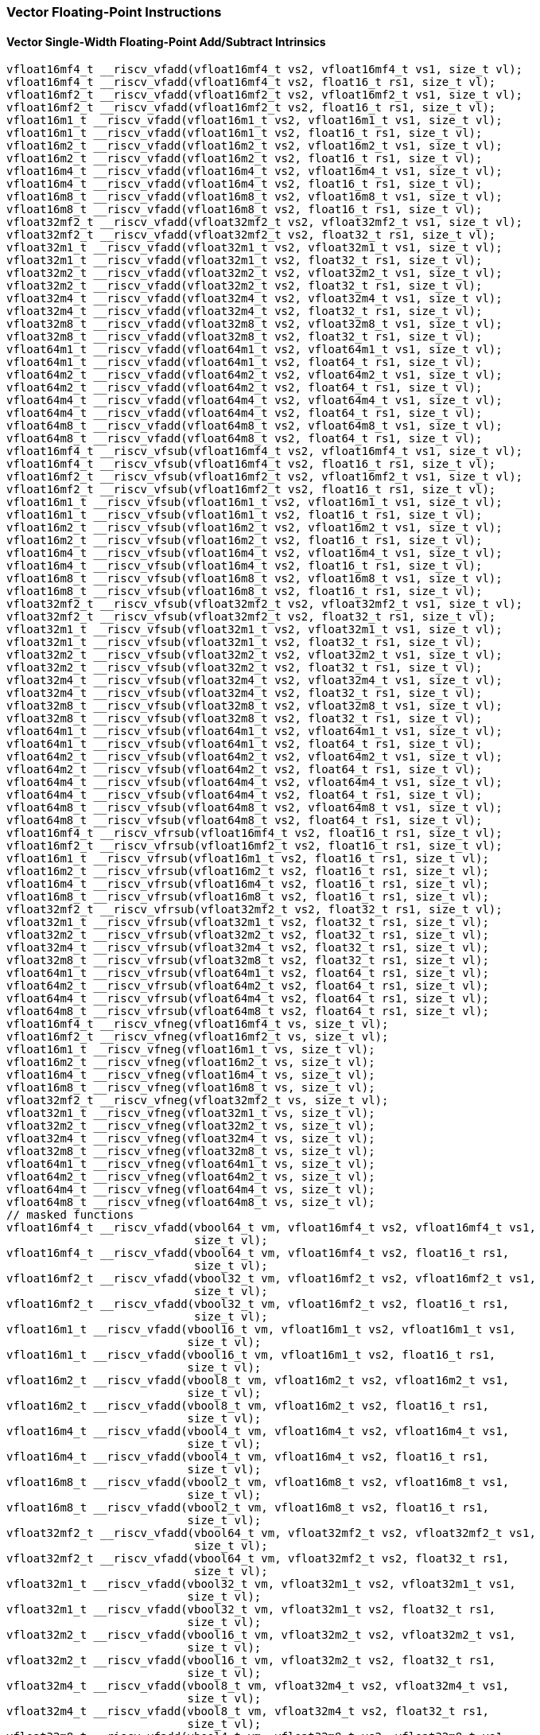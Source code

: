 
=== Vector Floating-Point Instructions

[[overloaded-vector-single-width-floating-point-add-subtract]]
==== Vector Single-Width Floating-Point Add/Subtract Intrinsics

[,c]
----
vfloat16mf4_t __riscv_vfadd(vfloat16mf4_t vs2, vfloat16mf4_t vs1, size_t vl);
vfloat16mf4_t __riscv_vfadd(vfloat16mf4_t vs2, float16_t rs1, size_t vl);
vfloat16mf2_t __riscv_vfadd(vfloat16mf2_t vs2, vfloat16mf2_t vs1, size_t vl);
vfloat16mf2_t __riscv_vfadd(vfloat16mf2_t vs2, float16_t rs1, size_t vl);
vfloat16m1_t __riscv_vfadd(vfloat16m1_t vs2, vfloat16m1_t vs1, size_t vl);
vfloat16m1_t __riscv_vfadd(vfloat16m1_t vs2, float16_t rs1, size_t vl);
vfloat16m2_t __riscv_vfadd(vfloat16m2_t vs2, vfloat16m2_t vs1, size_t vl);
vfloat16m2_t __riscv_vfadd(vfloat16m2_t vs2, float16_t rs1, size_t vl);
vfloat16m4_t __riscv_vfadd(vfloat16m4_t vs2, vfloat16m4_t vs1, size_t vl);
vfloat16m4_t __riscv_vfadd(vfloat16m4_t vs2, float16_t rs1, size_t vl);
vfloat16m8_t __riscv_vfadd(vfloat16m8_t vs2, vfloat16m8_t vs1, size_t vl);
vfloat16m8_t __riscv_vfadd(vfloat16m8_t vs2, float16_t rs1, size_t vl);
vfloat32mf2_t __riscv_vfadd(vfloat32mf2_t vs2, vfloat32mf2_t vs1, size_t vl);
vfloat32mf2_t __riscv_vfadd(vfloat32mf2_t vs2, float32_t rs1, size_t vl);
vfloat32m1_t __riscv_vfadd(vfloat32m1_t vs2, vfloat32m1_t vs1, size_t vl);
vfloat32m1_t __riscv_vfadd(vfloat32m1_t vs2, float32_t rs1, size_t vl);
vfloat32m2_t __riscv_vfadd(vfloat32m2_t vs2, vfloat32m2_t vs1, size_t vl);
vfloat32m2_t __riscv_vfadd(vfloat32m2_t vs2, float32_t rs1, size_t vl);
vfloat32m4_t __riscv_vfadd(vfloat32m4_t vs2, vfloat32m4_t vs1, size_t vl);
vfloat32m4_t __riscv_vfadd(vfloat32m4_t vs2, float32_t rs1, size_t vl);
vfloat32m8_t __riscv_vfadd(vfloat32m8_t vs2, vfloat32m8_t vs1, size_t vl);
vfloat32m8_t __riscv_vfadd(vfloat32m8_t vs2, float32_t rs1, size_t vl);
vfloat64m1_t __riscv_vfadd(vfloat64m1_t vs2, vfloat64m1_t vs1, size_t vl);
vfloat64m1_t __riscv_vfadd(vfloat64m1_t vs2, float64_t rs1, size_t vl);
vfloat64m2_t __riscv_vfadd(vfloat64m2_t vs2, vfloat64m2_t vs1, size_t vl);
vfloat64m2_t __riscv_vfadd(vfloat64m2_t vs2, float64_t rs1, size_t vl);
vfloat64m4_t __riscv_vfadd(vfloat64m4_t vs2, vfloat64m4_t vs1, size_t vl);
vfloat64m4_t __riscv_vfadd(vfloat64m4_t vs2, float64_t rs1, size_t vl);
vfloat64m8_t __riscv_vfadd(vfloat64m8_t vs2, vfloat64m8_t vs1, size_t vl);
vfloat64m8_t __riscv_vfadd(vfloat64m8_t vs2, float64_t rs1, size_t vl);
vfloat16mf4_t __riscv_vfsub(vfloat16mf4_t vs2, vfloat16mf4_t vs1, size_t vl);
vfloat16mf4_t __riscv_vfsub(vfloat16mf4_t vs2, float16_t rs1, size_t vl);
vfloat16mf2_t __riscv_vfsub(vfloat16mf2_t vs2, vfloat16mf2_t vs1, size_t vl);
vfloat16mf2_t __riscv_vfsub(vfloat16mf2_t vs2, float16_t rs1, size_t vl);
vfloat16m1_t __riscv_vfsub(vfloat16m1_t vs2, vfloat16m1_t vs1, size_t vl);
vfloat16m1_t __riscv_vfsub(vfloat16m1_t vs2, float16_t rs1, size_t vl);
vfloat16m2_t __riscv_vfsub(vfloat16m2_t vs2, vfloat16m2_t vs1, size_t vl);
vfloat16m2_t __riscv_vfsub(vfloat16m2_t vs2, float16_t rs1, size_t vl);
vfloat16m4_t __riscv_vfsub(vfloat16m4_t vs2, vfloat16m4_t vs1, size_t vl);
vfloat16m4_t __riscv_vfsub(vfloat16m4_t vs2, float16_t rs1, size_t vl);
vfloat16m8_t __riscv_vfsub(vfloat16m8_t vs2, vfloat16m8_t vs1, size_t vl);
vfloat16m8_t __riscv_vfsub(vfloat16m8_t vs2, float16_t rs1, size_t vl);
vfloat32mf2_t __riscv_vfsub(vfloat32mf2_t vs2, vfloat32mf2_t vs1, size_t vl);
vfloat32mf2_t __riscv_vfsub(vfloat32mf2_t vs2, float32_t rs1, size_t vl);
vfloat32m1_t __riscv_vfsub(vfloat32m1_t vs2, vfloat32m1_t vs1, size_t vl);
vfloat32m1_t __riscv_vfsub(vfloat32m1_t vs2, float32_t rs1, size_t vl);
vfloat32m2_t __riscv_vfsub(vfloat32m2_t vs2, vfloat32m2_t vs1, size_t vl);
vfloat32m2_t __riscv_vfsub(vfloat32m2_t vs2, float32_t rs1, size_t vl);
vfloat32m4_t __riscv_vfsub(vfloat32m4_t vs2, vfloat32m4_t vs1, size_t vl);
vfloat32m4_t __riscv_vfsub(vfloat32m4_t vs2, float32_t rs1, size_t vl);
vfloat32m8_t __riscv_vfsub(vfloat32m8_t vs2, vfloat32m8_t vs1, size_t vl);
vfloat32m8_t __riscv_vfsub(vfloat32m8_t vs2, float32_t rs1, size_t vl);
vfloat64m1_t __riscv_vfsub(vfloat64m1_t vs2, vfloat64m1_t vs1, size_t vl);
vfloat64m1_t __riscv_vfsub(vfloat64m1_t vs2, float64_t rs1, size_t vl);
vfloat64m2_t __riscv_vfsub(vfloat64m2_t vs2, vfloat64m2_t vs1, size_t vl);
vfloat64m2_t __riscv_vfsub(vfloat64m2_t vs2, float64_t rs1, size_t vl);
vfloat64m4_t __riscv_vfsub(vfloat64m4_t vs2, vfloat64m4_t vs1, size_t vl);
vfloat64m4_t __riscv_vfsub(vfloat64m4_t vs2, float64_t rs1, size_t vl);
vfloat64m8_t __riscv_vfsub(vfloat64m8_t vs2, vfloat64m8_t vs1, size_t vl);
vfloat64m8_t __riscv_vfsub(vfloat64m8_t vs2, float64_t rs1, size_t vl);
vfloat16mf4_t __riscv_vfrsub(vfloat16mf4_t vs2, float16_t rs1, size_t vl);
vfloat16mf2_t __riscv_vfrsub(vfloat16mf2_t vs2, float16_t rs1, size_t vl);
vfloat16m1_t __riscv_vfrsub(vfloat16m1_t vs2, float16_t rs1, size_t vl);
vfloat16m2_t __riscv_vfrsub(vfloat16m2_t vs2, float16_t rs1, size_t vl);
vfloat16m4_t __riscv_vfrsub(vfloat16m4_t vs2, float16_t rs1, size_t vl);
vfloat16m8_t __riscv_vfrsub(vfloat16m8_t vs2, float16_t rs1, size_t vl);
vfloat32mf2_t __riscv_vfrsub(vfloat32mf2_t vs2, float32_t rs1, size_t vl);
vfloat32m1_t __riscv_vfrsub(vfloat32m1_t vs2, float32_t rs1, size_t vl);
vfloat32m2_t __riscv_vfrsub(vfloat32m2_t vs2, float32_t rs1, size_t vl);
vfloat32m4_t __riscv_vfrsub(vfloat32m4_t vs2, float32_t rs1, size_t vl);
vfloat32m8_t __riscv_vfrsub(vfloat32m8_t vs2, float32_t rs1, size_t vl);
vfloat64m1_t __riscv_vfrsub(vfloat64m1_t vs2, float64_t rs1, size_t vl);
vfloat64m2_t __riscv_vfrsub(vfloat64m2_t vs2, float64_t rs1, size_t vl);
vfloat64m4_t __riscv_vfrsub(vfloat64m4_t vs2, float64_t rs1, size_t vl);
vfloat64m8_t __riscv_vfrsub(vfloat64m8_t vs2, float64_t rs1, size_t vl);
vfloat16mf4_t __riscv_vfneg(vfloat16mf4_t vs, size_t vl);
vfloat16mf2_t __riscv_vfneg(vfloat16mf2_t vs, size_t vl);
vfloat16m1_t __riscv_vfneg(vfloat16m1_t vs, size_t vl);
vfloat16m2_t __riscv_vfneg(vfloat16m2_t vs, size_t vl);
vfloat16m4_t __riscv_vfneg(vfloat16m4_t vs, size_t vl);
vfloat16m8_t __riscv_vfneg(vfloat16m8_t vs, size_t vl);
vfloat32mf2_t __riscv_vfneg(vfloat32mf2_t vs, size_t vl);
vfloat32m1_t __riscv_vfneg(vfloat32m1_t vs, size_t vl);
vfloat32m2_t __riscv_vfneg(vfloat32m2_t vs, size_t vl);
vfloat32m4_t __riscv_vfneg(vfloat32m4_t vs, size_t vl);
vfloat32m8_t __riscv_vfneg(vfloat32m8_t vs, size_t vl);
vfloat64m1_t __riscv_vfneg(vfloat64m1_t vs, size_t vl);
vfloat64m2_t __riscv_vfneg(vfloat64m2_t vs, size_t vl);
vfloat64m4_t __riscv_vfneg(vfloat64m4_t vs, size_t vl);
vfloat64m8_t __riscv_vfneg(vfloat64m8_t vs, size_t vl);
// masked functions
vfloat16mf4_t __riscv_vfadd(vbool64_t vm, vfloat16mf4_t vs2, vfloat16mf4_t vs1,
                            size_t vl);
vfloat16mf4_t __riscv_vfadd(vbool64_t vm, vfloat16mf4_t vs2, float16_t rs1,
                            size_t vl);
vfloat16mf2_t __riscv_vfadd(vbool32_t vm, vfloat16mf2_t vs2, vfloat16mf2_t vs1,
                            size_t vl);
vfloat16mf2_t __riscv_vfadd(vbool32_t vm, vfloat16mf2_t vs2, float16_t rs1,
                            size_t vl);
vfloat16m1_t __riscv_vfadd(vbool16_t vm, vfloat16m1_t vs2, vfloat16m1_t vs1,
                           size_t vl);
vfloat16m1_t __riscv_vfadd(vbool16_t vm, vfloat16m1_t vs2, float16_t rs1,
                           size_t vl);
vfloat16m2_t __riscv_vfadd(vbool8_t vm, vfloat16m2_t vs2, vfloat16m2_t vs1,
                           size_t vl);
vfloat16m2_t __riscv_vfadd(vbool8_t vm, vfloat16m2_t vs2, float16_t rs1,
                           size_t vl);
vfloat16m4_t __riscv_vfadd(vbool4_t vm, vfloat16m4_t vs2, vfloat16m4_t vs1,
                           size_t vl);
vfloat16m4_t __riscv_vfadd(vbool4_t vm, vfloat16m4_t vs2, float16_t rs1,
                           size_t vl);
vfloat16m8_t __riscv_vfadd(vbool2_t vm, vfloat16m8_t vs2, vfloat16m8_t vs1,
                           size_t vl);
vfloat16m8_t __riscv_vfadd(vbool2_t vm, vfloat16m8_t vs2, float16_t rs1,
                           size_t vl);
vfloat32mf2_t __riscv_vfadd(vbool64_t vm, vfloat32mf2_t vs2, vfloat32mf2_t vs1,
                            size_t vl);
vfloat32mf2_t __riscv_vfadd(vbool64_t vm, vfloat32mf2_t vs2, float32_t rs1,
                            size_t vl);
vfloat32m1_t __riscv_vfadd(vbool32_t vm, vfloat32m1_t vs2, vfloat32m1_t vs1,
                           size_t vl);
vfloat32m1_t __riscv_vfadd(vbool32_t vm, vfloat32m1_t vs2, float32_t rs1,
                           size_t vl);
vfloat32m2_t __riscv_vfadd(vbool16_t vm, vfloat32m2_t vs2, vfloat32m2_t vs1,
                           size_t vl);
vfloat32m2_t __riscv_vfadd(vbool16_t vm, vfloat32m2_t vs2, float32_t rs1,
                           size_t vl);
vfloat32m4_t __riscv_vfadd(vbool8_t vm, vfloat32m4_t vs2, vfloat32m4_t vs1,
                           size_t vl);
vfloat32m4_t __riscv_vfadd(vbool8_t vm, vfloat32m4_t vs2, float32_t rs1,
                           size_t vl);
vfloat32m8_t __riscv_vfadd(vbool4_t vm, vfloat32m8_t vs2, vfloat32m8_t vs1,
                           size_t vl);
vfloat32m8_t __riscv_vfadd(vbool4_t vm, vfloat32m8_t vs2, float32_t rs1,
                           size_t vl);
vfloat64m1_t __riscv_vfadd(vbool64_t vm, vfloat64m1_t vs2, vfloat64m1_t vs1,
                           size_t vl);
vfloat64m1_t __riscv_vfadd(vbool64_t vm, vfloat64m1_t vs2, float64_t rs1,
                           size_t vl);
vfloat64m2_t __riscv_vfadd(vbool32_t vm, vfloat64m2_t vs2, vfloat64m2_t vs1,
                           size_t vl);
vfloat64m2_t __riscv_vfadd(vbool32_t vm, vfloat64m2_t vs2, float64_t rs1,
                           size_t vl);
vfloat64m4_t __riscv_vfadd(vbool16_t vm, vfloat64m4_t vs2, vfloat64m4_t vs1,
                           size_t vl);
vfloat64m4_t __riscv_vfadd(vbool16_t vm, vfloat64m4_t vs2, float64_t rs1,
                           size_t vl);
vfloat64m8_t __riscv_vfadd(vbool8_t vm, vfloat64m8_t vs2, vfloat64m8_t vs1,
                           size_t vl);
vfloat64m8_t __riscv_vfadd(vbool8_t vm, vfloat64m8_t vs2, float64_t rs1,
                           size_t vl);
vfloat16mf4_t __riscv_vfsub(vbool64_t vm, vfloat16mf4_t vs2, vfloat16mf4_t vs1,
                            size_t vl);
vfloat16mf4_t __riscv_vfsub(vbool64_t vm, vfloat16mf4_t vs2, float16_t rs1,
                            size_t vl);
vfloat16mf2_t __riscv_vfsub(vbool32_t vm, vfloat16mf2_t vs2, vfloat16mf2_t vs1,
                            size_t vl);
vfloat16mf2_t __riscv_vfsub(vbool32_t vm, vfloat16mf2_t vs2, float16_t rs1,
                            size_t vl);
vfloat16m1_t __riscv_vfsub(vbool16_t vm, vfloat16m1_t vs2, vfloat16m1_t vs1,
                           size_t vl);
vfloat16m1_t __riscv_vfsub(vbool16_t vm, vfloat16m1_t vs2, float16_t rs1,
                           size_t vl);
vfloat16m2_t __riscv_vfsub(vbool8_t vm, vfloat16m2_t vs2, vfloat16m2_t vs1,
                           size_t vl);
vfloat16m2_t __riscv_vfsub(vbool8_t vm, vfloat16m2_t vs2, float16_t rs1,
                           size_t vl);
vfloat16m4_t __riscv_vfsub(vbool4_t vm, vfloat16m4_t vs2, vfloat16m4_t vs1,
                           size_t vl);
vfloat16m4_t __riscv_vfsub(vbool4_t vm, vfloat16m4_t vs2, float16_t rs1,
                           size_t vl);
vfloat16m8_t __riscv_vfsub(vbool2_t vm, vfloat16m8_t vs2, vfloat16m8_t vs1,
                           size_t vl);
vfloat16m8_t __riscv_vfsub(vbool2_t vm, vfloat16m8_t vs2, float16_t rs1,
                           size_t vl);
vfloat32mf2_t __riscv_vfsub(vbool64_t vm, vfloat32mf2_t vs2, vfloat32mf2_t vs1,
                            size_t vl);
vfloat32mf2_t __riscv_vfsub(vbool64_t vm, vfloat32mf2_t vs2, float32_t rs1,
                            size_t vl);
vfloat32m1_t __riscv_vfsub(vbool32_t vm, vfloat32m1_t vs2, vfloat32m1_t vs1,
                           size_t vl);
vfloat32m1_t __riscv_vfsub(vbool32_t vm, vfloat32m1_t vs2, float32_t rs1,
                           size_t vl);
vfloat32m2_t __riscv_vfsub(vbool16_t vm, vfloat32m2_t vs2, vfloat32m2_t vs1,
                           size_t vl);
vfloat32m2_t __riscv_vfsub(vbool16_t vm, vfloat32m2_t vs2, float32_t rs1,
                           size_t vl);
vfloat32m4_t __riscv_vfsub(vbool8_t vm, vfloat32m4_t vs2, vfloat32m4_t vs1,
                           size_t vl);
vfloat32m4_t __riscv_vfsub(vbool8_t vm, vfloat32m4_t vs2, float32_t rs1,
                           size_t vl);
vfloat32m8_t __riscv_vfsub(vbool4_t vm, vfloat32m8_t vs2, vfloat32m8_t vs1,
                           size_t vl);
vfloat32m8_t __riscv_vfsub(vbool4_t vm, vfloat32m8_t vs2, float32_t rs1,
                           size_t vl);
vfloat64m1_t __riscv_vfsub(vbool64_t vm, vfloat64m1_t vs2, vfloat64m1_t vs1,
                           size_t vl);
vfloat64m1_t __riscv_vfsub(vbool64_t vm, vfloat64m1_t vs2, float64_t rs1,
                           size_t vl);
vfloat64m2_t __riscv_vfsub(vbool32_t vm, vfloat64m2_t vs2, vfloat64m2_t vs1,
                           size_t vl);
vfloat64m2_t __riscv_vfsub(vbool32_t vm, vfloat64m2_t vs2, float64_t rs1,
                           size_t vl);
vfloat64m4_t __riscv_vfsub(vbool16_t vm, vfloat64m4_t vs2, vfloat64m4_t vs1,
                           size_t vl);
vfloat64m4_t __riscv_vfsub(vbool16_t vm, vfloat64m4_t vs2, float64_t rs1,
                           size_t vl);
vfloat64m8_t __riscv_vfsub(vbool8_t vm, vfloat64m8_t vs2, vfloat64m8_t vs1,
                           size_t vl);
vfloat64m8_t __riscv_vfsub(vbool8_t vm, vfloat64m8_t vs2, float64_t rs1,
                           size_t vl);
vfloat16mf4_t __riscv_vfrsub(vbool64_t vm, vfloat16mf4_t vs2, float16_t rs1,
                             size_t vl);
vfloat16mf2_t __riscv_vfrsub(vbool32_t vm, vfloat16mf2_t vs2, float16_t rs1,
                             size_t vl);
vfloat16m1_t __riscv_vfrsub(vbool16_t vm, vfloat16m1_t vs2, float16_t rs1,
                            size_t vl);
vfloat16m2_t __riscv_vfrsub(vbool8_t vm, vfloat16m2_t vs2, float16_t rs1,
                            size_t vl);
vfloat16m4_t __riscv_vfrsub(vbool4_t vm, vfloat16m4_t vs2, float16_t rs1,
                            size_t vl);
vfloat16m8_t __riscv_vfrsub(vbool2_t vm, vfloat16m8_t vs2, float16_t rs1,
                            size_t vl);
vfloat32mf2_t __riscv_vfrsub(vbool64_t vm, vfloat32mf2_t vs2, float32_t rs1,
                             size_t vl);
vfloat32m1_t __riscv_vfrsub(vbool32_t vm, vfloat32m1_t vs2, float32_t rs1,
                            size_t vl);
vfloat32m2_t __riscv_vfrsub(vbool16_t vm, vfloat32m2_t vs2, float32_t rs1,
                            size_t vl);
vfloat32m4_t __riscv_vfrsub(vbool8_t vm, vfloat32m4_t vs2, float32_t rs1,
                            size_t vl);
vfloat32m8_t __riscv_vfrsub(vbool4_t vm, vfloat32m8_t vs2, float32_t rs1,
                            size_t vl);
vfloat64m1_t __riscv_vfrsub(vbool64_t vm, vfloat64m1_t vs2, float64_t rs1,
                            size_t vl);
vfloat64m2_t __riscv_vfrsub(vbool32_t vm, vfloat64m2_t vs2, float64_t rs1,
                            size_t vl);
vfloat64m4_t __riscv_vfrsub(vbool16_t vm, vfloat64m4_t vs2, float64_t rs1,
                            size_t vl);
vfloat64m8_t __riscv_vfrsub(vbool8_t vm, vfloat64m8_t vs2, float64_t rs1,
                            size_t vl);
vfloat16mf4_t __riscv_vfneg(vbool64_t vm, vfloat16mf4_t vs, size_t vl);
vfloat16mf2_t __riscv_vfneg(vbool32_t vm, vfloat16mf2_t vs, size_t vl);
vfloat16m1_t __riscv_vfneg(vbool16_t vm, vfloat16m1_t vs, size_t vl);
vfloat16m2_t __riscv_vfneg(vbool8_t vm, vfloat16m2_t vs, size_t vl);
vfloat16m4_t __riscv_vfneg(vbool4_t vm, vfloat16m4_t vs, size_t vl);
vfloat16m8_t __riscv_vfneg(vbool2_t vm, vfloat16m8_t vs, size_t vl);
vfloat32mf2_t __riscv_vfneg(vbool64_t vm, vfloat32mf2_t vs, size_t vl);
vfloat32m1_t __riscv_vfneg(vbool32_t vm, vfloat32m1_t vs, size_t vl);
vfloat32m2_t __riscv_vfneg(vbool16_t vm, vfloat32m2_t vs, size_t vl);
vfloat32m4_t __riscv_vfneg(vbool8_t vm, vfloat32m4_t vs, size_t vl);
vfloat32m8_t __riscv_vfneg(vbool4_t vm, vfloat32m8_t vs, size_t vl);
vfloat64m1_t __riscv_vfneg(vbool64_t vm, vfloat64m1_t vs, size_t vl);
vfloat64m2_t __riscv_vfneg(vbool32_t vm, vfloat64m2_t vs, size_t vl);
vfloat64m4_t __riscv_vfneg(vbool16_t vm, vfloat64m4_t vs, size_t vl);
vfloat64m8_t __riscv_vfneg(vbool8_t vm, vfloat64m8_t vs, size_t vl);
vfloat16mf4_t __riscv_vfadd(vfloat16mf4_t vs2, vfloat16mf4_t vs1,
                            unsigned int frm, size_t vl);
vfloat16mf4_t __riscv_vfadd(vfloat16mf4_t vs2, float16_t rs1, unsigned int frm,
                            size_t vl);
vfloat16mf2_t __riscv_vfadd(vfloat16mf2_t vs2, vfloat16mf2_t vs1,
                            unsigned int frm, size_t vl);
vfloat16mf2_t __riscv_vfadd(vfloat16mf2_t vs2, float16_t rs1, unsigned int frm,
                            size_t vl);
vfloat16m1_t __riscv_vfadd(vfloat16m1_t vs2, vfloat16m1_t vs1, unsigned int frm,
                           size_t vl);
vfloat16m1_t __riscv_vfadd(vfloat16m1_t vs2, float16_t rs1, unsigned int frm,
                           size_t vl);
vfloat16m2_t __riscv_vfadd(vfloat16m2_t vs2, vfloat16m2_t vs1, unsigned int frm,
                           size_t vl);
vfloat16m2_t __riscv_vfadd(vfloat16m2_t vs2, float16_t rs1, unsigned int frm,
                           size_t vl);
vfloat16m4_t __riscv_vfadd(vfloat16m4_t vs2, vfloat16m4_t vs1, unsigned int frm,
                           size_t vl);
vfloat16m4_t __riscv_vfadd(vfloat16m4_t vs2, float16_t rs1, unsigned int frm,
                           size_t vl);
vfloat16m8_t __riscv_vfadd(vfloat16m8_t vs2, vfloat16m8_t vs1, unsigned int frm,
                           size_t vl);
vfloat16m8_t __riscv_vfadd(vfloat16m8_t vs2, float16_t rs1, unsigned int frm,
                           size_t vl);
vfloat32mf2_t __riscv_vfadd(vfloat32mf2_t vs2, vfloat32mf2_t vs1,
                            unsigned int frm, size_t vl);
vfloat32mf2_t __riscv_vfadd(vfloat32mf2_t vs2, float32_t rs1, unsigned int frm,
                            size_t vl);
vfloat32m1_t __riscv_vfadd(vfloat32m1_t vs2, vfloat32m1_t vs1, unsigned int frm,
                           size_t vl);
vfloat32m1_t __riscv_vfadd(vfloat32m1_t vs2, float32_t rs1, unsigned int frm,
                           size_t vl);
vfloat32m2_t __riscv_vfadd(vfloat32m2_t vs2, vfloat32m2_t vs1, unsigned int frm,
                           size_t vl);
vfloat32m2_t __riscv_vfadd(vfloat32m2_t vs2, float32_t rs1, unsigned int frm,
                           size_t vl);
vfloat32m4_t __riscv_vfadd(vfloat32m4_t vs2, vfloat32m4_t vs1, unsigned int frm,
                           size_t vl);
vfloat32m4_t __riscv_vfadd(vfloat32m4_t vs2, float32_t rs1, unsigned int frm,
                           size_t vl);
vfloat32m8_t __riscv_vfadd(vfloat32m8_t vs2, vfloat32m8_t vs1, unsigned int frm,
                           size_t vl);
vfloat32m8_t __riscv_vfadd(vfloat32m8_t vs2, float32_t rs1, unsigned int frm,
                           size_t vl);
vfloat64m1_t __riscv_vfadd(vfloat64m1_t vs2, vfloat64m1_t vs1, unsigned int frm,
                           size_t vl);
vfloat64m1_t __riscv_vfadd(vfloat64m1_t vs2, float64_t rs1, unsigned int frm,
                           size_t vl);
vfloat64m2_t __riscv_vfadd(vfloat64m2_t vs2, vfloat64m2_t vs1, unsigned int frm,
                           size_t vl);
vfloat64m2_t __riscv_vfadd(vfloat64m2_t vs2, float64_t rs1, unsigned int frm,
                           size_t vl);
vfloat64m4_t __riscv_vfadd(vfloat64m4_t vs2, vfloat64m4_t vs1, unsigned int frm,
                           size_t vl);
vfloat64m4_t __riscv_vfadd(vfloat64m4_t vs2, float64_t rs1, unsigned int frm,
                           size_t vl);
vfloat64m8_t __riscv_vfadd(vfloat64m8_t vs2, vfloat64m8_t vs1, unsigned int frm,
                           size_t vl);
vfloat64m8_t __riscv_vfadd(vfloat64m8_t vs2, float64_t rs1, unsigned int frm,
                           size_t vl);
vfloat16mf4_t __riscv_vfsub(vfloat16mf4_t vs2, vfloat16mf4_t vs1,
                            unsigned int frm, size_t vl);
vfloat16mf4_t __riscv_vfsub(vfloat16mf4_t vs2, float16_t rs1, unsigned int frm,
                            size_t vl);
vfloat16mf2_t __riscv_vfsub(vfloat16mf2_t vs2, vfloat16mf2_t vs1,
                            unsigned int frm, size_t vl);
vfloat16mf2_t __riscv_vfsub(vfloat16mf2_t vs2, float16_t rs1, unsigned int frm,
                            size_t vl);
vfloat16m1_t __riscv_vfsub(vfloat16m1_t vs2, vfloat16m1_t vs1, unsigned int frm,
                           size_t vl);
vfloat16m1_t __riscv_vfsub(vfloat16m1_t vs2, float16_t rs1, unsigned int frm,
                           size_t vl);
vfloat16m2_t __riscv_vfsub(vfloat16m2_t vs2, vfloat16m2_t vs1, unsigned int frm,
                           size_t vl);
vfloat16m2_t __riscv_vfsub(vfloat16m2_t vs2, float16_t rs1, unsigned int frm,
                           size_t vl);
vfloat16m4_t __riscv_vfsub(vfloat16m4_t vs2, vfloat16m4_t vs1, unsigned int frm,
                           size_t vl);
vfloat16m4_t __riscv_vfsub(vfloat16m4_t vs2, float16_t rs1, unsigned int frm,
                           size_t vl);
vfloat16m8_t __riscv_vfsub(vfloat16m8_t vs2, vfloat16m8_t vs1, unsigned int frm,
                           size_t vl);
vfloat16m8_t __riscv_vfsub(vfloat16m8_t vs2, float16_t rs1, unsigned int frm,
                           size_t vl);
vfloat32mf2_t __riscv_vfsub(vfloat32mf2_t vs2, vfloat32mf2_t vs1,
                            unsigned int frm, size_t vl);
vfloat32mf2_t __riscv_vfsub(vfloat32mf2_t vs2, float32_t rs1, unsigned int frm,
                            size_t vl);
vfloat32m1_t __riscv_vfsub(vfloat32m1_t vs2, vfloat32m1_t vs1, unsigned int frm,
                           size_t vl);
vfloat32m1_t __riscv_vfsub(vfloat32m1_t vs2, float32_t rs1, unsigned int frm,
                           size_t vl);
vfloat32m2_t __riscv_vfsub(vfloat32m2_t vs2, vfloat32m2_t vs1, unsigned int frm,
                           size_t vl);
vfloat32m2_t __riscv_vfsub(vfloat32m2_t vs2, float32_t rs1, unsigned int frm,
                           size_t vl);
vfloat32m4_t __riscv_vfsub(vfloat32m4_t vs2, vfloat32m4_t vs1, unsigned int frm,
                           size_t vl);
vfloat32m4_t __riscv_vfsub(vfloat32m4_t vs2, float32_t rs1, unsigned int frm,
                           size_t vl);
vfloat32m8_t __riscv_vfsub(vfloat32m8_t vs2, vfloat32m8_t vs1, unsigned int frm,
                           size_t vl);
vfloat32m8_t __riscv_vfsub(vfloat32m8_t vs2, float32_t rs1, unsigned int frm,
                           size_t vl);
vfloat64m1_t __riscv_vfsub(vfloat64m1_t vs2, vfloat64m1_t vs1, unsigned int frm,
                           size_t vl);
vfloat64m1_t __riscv_vfsub(vfloat64m1_t vs2, float64_t rs1, unsigned int frm,
                           size_t vl);
vfloat64m2_t __riscv_vfsub(vfloat64m2_t vs2, vfloat64m2_t vs1, unsigned int frm,
                           size_t vl);
vfloat64m2_t __riscv_vfsub(vfloat64m2_t vs2, float64_t rs1, unsigned int frm,
                           size_t vl);
vfloat64m4_t __riscv_vfsub(vfloat64m4_t vs2, vfloat64m4_t vs1, unsigned int frm,
                           size_t vl);
vfloat64m4_t __riscv_vfsub(vfloat64m4_t vs2, float64_t rs1, unsigned int frm,
                           size_t vl);
vfloat64m8_t __riscv_vfsub(vfloat64m8_t vs2, vfloat64m8_t vs1, unsigned int frm,
                           size_t vl);
vfloat64m8_t __riscv_vfsub(vfloat64m8_t vs2, float64_t rs1, unsigned int frm,
                           size_t vl);
vfloat16mf4_t __riscv_vfrsub(vfloat16mf4_t vs2, float16_t rs1, unsigned int frm,
                             size_t vl);
vfloat16mf2_t __riscv_vfrsub(vfloat16mf2_t vs2, float16_t rs1, unsigned int frm,
                             size_t vl);
vfloat16m1_t __riscv_vfrsub(vfloat16m1_t vs2, float16_t rs1, unsigned int frm,
                            size_t vl);
vfloat16m2_t __riscv_vfrsub(vfloat16m2_t vs2, float16_t rs1, unsigned int frm,
                            size_t vl);
vfloat16m4_t __riscv_vfrsub(vfloat16m4_t vs2, float16_t rs1, unsigned int frm,
                            size_t vl);
vfloat16m8_t __riscv_vfrsub(vfloat16m8_t vs2, float16_t rs1, unsigned int frm,
                            size_t vl);
vfloat32mf2_t __riscv_vfrsub(vfloat32mf2_t vs2, float32_t rs1, unsigned int frm,
                             size_t vl);
vfloat32m1_t __riscv_vfrsub(vfloat32m1_t vs2, float32_t rs1, unsigned int frm,
                            size_t vl);
vfloat32m2_t __riscv_vfrsub(vfloat32m2_t vs2, float32_t rs1, unsigned int frm,
                            size_t vl);
vfloat32m4_t __riscv_vfrsub(vfloat32m4_t vs2, float32_t rs1, unsigned int frm,
                            size_t vl);
vfloat32m8_t __riscv_vfrsub(vfloat32m8_t vs2, float32_t rs1, unsigned int frm,
                            size_t vl);
vfloat64m1_t __riscv_vfrsub(vfloat64m1_t vs2, float64_t rs1, unsigned int frm,
                            size_t vl);
vfloat64m2_t __riscv_vfrsub(vfloat64m2_t vs2, float64_t rs1, unsigned int frm,
                            size_t vl);
vfloat64m4_t __riscv_vfrsub(vfloat64m4_t vs2, float64_t rs1, unsigned int frm,
                            size_t vl);
vfloat64m8_t __riscv_vfrsub(vfloat64m8_t vs2, float64_t rs1, unsigned int frm,
                            size_t vl);
// masked functions
vfloat16mf4_t __riscv_vfadd(vbool64_t vm, vfloat16mf4_t vs2, vfloat16mf4_t vs1,
                            unsigned int frm, size_t vl);
vfloat16mf4_t __riscv_vfadd(vbool64_t vm, vfloat16mf4_t vs2, float16_t rs1,
                            unsigned int frm, size_t vl);
vfloat16mf2_t __riscv_vfadd(vbool32_t vm, vfloat16mf2_t vs2, vfloat16mf2_t vs1,
                            unsigned int frm, size_t vl);
vfloat16mf2_t __riscv_vfadd(vbool32_t vm, vfloat16mf2_t vs2, float16_t rs1,
                            unsigned int frm, size_t vl);
vfloat16m1_t __riscv_vfadd(vbool16_t vm, vfloat16m1_t vs2, vfloat16m1_t vs1,
                           unsigned int frm, size_t vl);
vfloat16m1_t __riscv_vfadd(vbool16_t vm, vfloat16m1_t vs2, float16_t rs1,
                           unsigned int frm, size_t vl);
vfloat16m2_t __riscv_vfadd(vbool8_t vm, vfloat16m2_t vs2, vfloat16m2_t vs1,
                           unsigned int frm, size_t vl);
vfloat16m2_t __riscv_vfadd(vbool8_t vm, vfloat16m2_t vs2, float16_t rs1,
                           unsigned int frm, size_t vl);
vfloat16m4_t __riscv_vfadd(vbool4_t vm, vfloat16m4_t vs2, vfloat16m4_t vs1,
                           unsigned int frm, size_t vl);
vfloat16m4_t __riscv_vfadd(vbool4_t vm, vfloat16m4_t vs2, float16_t rs1,
                           unsigned int frm, size_t vl);
vfloat16m8_t __riscv_vfadd(vbool2_t vm, vfloat16m8_t vs2, vfloat16m8_t vs1,
                           unsigned int frm, size_t vl);
vfloat16m8_t __riscv_vfadd(vbool2_t vm, vfloat16m8_t vs2, float16_t rs1,
                           unsigned int frm, size_t vl);
vfloat32mf2_t __riscv_vfadd(vbool64_t vm, vfloat32mf2_t vs2, vfloat32mf2_t vs1,
                            unsigned int frm, size_t vl);
vfloat32mf2_t __riscv_vfadd(vbool64_t vm, vfloat32mf2_t vs2, float32_t rs1,
                            unsigned int frm, size_t vl);
vfloat32m1_t __riscv_vfadd(vbool32_t vm, vfloat32m1_t vs2, vfloat32m1_t vs1,
                           unsigned int frm, size_t vl);
vfloat32m1_t __riscv_vfadd(vbool32_t vm, vfloat32m1_t vs2, float32_t rs1,
                           unsigned int frm, size_t vl);
vfloat32m2_t __riscv_vfadd(vbool16_t vm, vfloat32m2_t vs2, vfloat32m2_t vs1,
                           unsigned int frm, size_t vl);
vfloat32m2_t __riscv_vfadd(vbool16_t vm, vfloat32m2_t vs2, float32_t rs1,
                           unsigned int frm, size_t vl);
vfloat32m4_t __riscv_vfadd(vbool8_t vm, vfloat32m4_t vs2, vfloat32m4_t vs1,
                           unsigned int frm, size_t vl);
vfloat32m4_t __riscv_vfadd(vbool8_t vm, vfloat32m4_t vs2, float32_t rs1,
                           unsigned int frm, size_t vl);
vfloat32m8_t __riscv_vfadd(vbool4_t vm, vfloat32m8_t vs2, vfloat32m8_t vs1,
                           unsigned int frm, size_t vl);
vfloat32m8_t __riscv_vfadd(vbool4_t vm, vfloat32m8_t vs2, float32_t rs1,
                           unsigned int frm, size_t vl);
vfloat64m1_t __riscv_vfadd(vbool64_t vm, vfloat64m1_t vs2, vfloat64m1_t vs1,
                           unsigned int frm, size_t vl);
vfloat64m1_t __riscv_vfadd(vbool64_t vm, vfloat64m1_t vs2, float64_t rs1,
                           unsigned int frm, size_t vl);
vfloat64m2_t __riscv_vfadd(vbool32_t vm, vfloat64m2_t vs2, vfloat64m2_t vs1,
                           unsigned int frm, size_t vl);
vfloat64m2_t __riscv_vfadd(vbool32_t vm, vfloat64m2_t vs2, float64_t rs1,
                           unsigned int frm, size_t vl);
vfloat64m4_t __riscv_vfadd(vbool16_t vm, vfloat64m4_t vs2, vfloat64m4_t vs1,
                           unsigned int frm, size_t vl);
vfloat64m4_t __riscv_vfadd(vbool16_t vm, vfloat64m4_t vs2, float64_t rs1,
                           unsigned int frm, size_t vl);
vfloat64m8_t __riscv_vfadd(vbool8_t vm, vfloat64m8_t vs2, vfloat64m8_t vs1,
                           unsigned int frm, size_t vl);
vfloat64m8_t __riscv_vfadd(vbool8_t vm, vfloat64m8_t vs2, float64_t rs1,
                           unsigned int frm, size_t vl);
vfloat16mf4_t __riscv_vfsub(vbool64_t vm, vfloat16mf4_t vs2, vfloat16mf4_t vs1,
                            unsigned int frm, size_t vl);
vfloat16mf4_t __riscv_vfsub(vbool64_t vm, vfloat16mf4_t vs2, float16_t rs1,
                            unsigned int frm, size_t vl);
vfloat16mf2_t __riscv_vfsub(vbool32_t vm, vfloat16mf2_t vs2, vfloat16mf2_t vs1,
                            unsigned int frm, size_t vl);
vfloat16mf2_t __riscv_vfsub(vbool32_t vm, vfloat16mf2_t vs2, float16_t rs1,
                            unsigned int frm, size_t vl);
vfloat16m1_t __riscv_vfsub(vbool16_t vm, vfloat16m1_t vs2, vfloat16m1_t vs1,
                           unsigned int frm, size_t vl);
vfloat16m1_t __riscv_vfsub(vbool16_t vm, vfloat16m1_t vs2, float16_t rs1,
                           unsigned int frm, size_t vl);
vfloat16m2_t __riscv_vfsub(vbool8_t vm, vfloat16m2_t vs2, vfloat16m2_t vs1,
                           unsigned int frm, size_t vl);
vfloat16m2_t __riscv_vfsub(vbool8_t vm, vfloat16m2_t vs2, float16_t rs1,
                           unsigned int frm, size_t vl);
vfloat16m4_t __riscv_vfsub(vbool4_t vm, vfloat16m4_t vs2, vfloat16m4_t vs1,
                           unsigned int frm, size_t vl);
vfloat16m4_t __riscv_vfsub(vbool4_t vm, vfloat16m4_t vs2, float16_t rs1,
                           unsigned int frm, size_t vl);
vfloat16m8_t __riscv_vfsub(vbool2_t vm, vfloat16m8_t vs2, vfloat16m8_t vs1,
                           unsigned int frm, size_t vl);
vfloat16m8_t __riscv_vfsub(vbool2_t vm, vfloat16m8_t vs2, float16_t rs1,
                           unsigned int frm, size_t vl);
vfloat32mf2_t __riscv_vfsub(vbool64_t vm, vfloat32mf2_t vs2, vfloat32mf2_t vs1,
                            unsigned int frm, size_t vl);
vfloat32mf2_t __riscv_vfsub(vbool64_t vm, vfloat32mf2_t vs2, float32_t rs1,
                            unsigned int frm, size_t vl);
vfloat32m1_t __riscv_vfsub(vbool32_t vm, vfloat32m1_t vs2, vfloat32m1_t vs1,
                           unsigned int frm, size_t vl);
vfloat32m1_t __riscv_vfsub(vbool32_t vm, vfloat32m1_t vs2, float32_t rs1,
                           unsigned int frm, size_t vl);
vfloat32m2_t __riscv_vfsub(vbool16_t vm, vfloat32m2_t vs2, vfloat32m2_t vs1,
                           unsigned int frm, size_t vl);
vfloat32m2_t __riscv_vfsub(vbool16_t vm, vfloat32m2_t vs2, float32_t rs1,
                           unsigned int frm, size_t vl);
vfloat32m4_t __riscv_vfsub(vbool8_t vm, vfloat32m4_t vs2, vfloat32m4_t vs1,
                           unsigned int frm, size_t vl);
vfloat32m4_t __riscv_vfsub(vbool8_t vm, vfloat32m4_t vs2, float32_t rs1,
                           unsigned int frm, size_t vl);
vfloat32m8_t __riscv_vfsub(vbool4_t vm, vfloat32m8_t vs2, vfloat32m8_t vs1,
                           unsigned int frm, size_t vl);
vfloat32m8_t __riscv_vfsub(vbool4_t vm, vfloat32m8_t vs2, float32_t rs1,
                           unsigned int frm, size_t vl);
vfloat64m1_t __riscv_vfsub(vbool64_t vm, vfloat64m1_t vs2, vfloat64m1_t vs1,
                           unsigned int frm, size_t vl);
vfloat64m1_t __riscv_vfsub(vbool64_t vm, vfloat64m1_t vs2, float64_t rs1,
                           unsigned int frm, size_t vl);
vfloat64m2_t __riscv_vfsub(vbool32_t vm, vfloat64m2_t vs2, vfloat64m2_t vs1,
                           unsigned int frm, size_t vl);
vfloat64m2_t __riscv_vfsub(vbool32_t vm, vfloat64m2_t vs2, float64_t rs1,
                           unsigned int frm, size_t vl);
vfloat64m4_t __riscv_vfsub(vbool16_t vm, vfloat64m4_t vs2, vfloat64m4_t vs1,
                           unsigned int frm, size_t vl);
vfloat64m4_t __riscv_vfsub(vbool16_t vm, vfloat64m4_t vs2, float64_t rs1,
                           unsigned int frm, size_t vl);
vfloat64m8_t __riscv_vfsub(vbool8_t vm, vfloat64m8_t vs2, vfloat64m8_t vs1,
                           unsigned int frm, size_t vl);
vfloat64m8_t __riscv_vfsub(vbool8_t vm, vfloat64m8_t vs2, float64_t rs1,
                           unsigned int frm, size_t vl);
vfloat16mf4_t __riscv_vfrsub(vbool64_t vm, vfloat16mf4_t vs2, float16_t rs1,
                             unsigned int frm, size_t vl);
vfloat16mf2_t __riscv_vfrsub(vbool32_t vm, vfloat16mf2_t vs2, float16_t rs1,
                             unsigned int frm, size_t vl);
vfloat16m1_t __riscv_vfrsub(vbool16_t vm, vfloat16m1_t vs2, float16_t rs1,
                            unsigned int frm, size_t vl);
vfloat16m2_t __riscv_vfrsub(vbool8_t vm, vfloat16m2_t vs2, float16_t rs1,
                            unsigned int frm, size_t vl);
vfloat16m4_t __riscv_vfrsub(vbool4_t vm, vfloat16m4_t vs2, float16_t rs1,
                            unsigned int frm, size_t vl);
vfloat16m8_t __riscv_vfrsub(vbool2_t vm, vfloat16m8_t vs2, float16_t rs1,
                            unsigned int frm, size_t vl);
vfloat32mf2_t __riscv_vfrsub(vbool64_t vm, vfloat32mf2_t vs2, float32_t rs1,
                             unsigned int frm, size_t vl);
vfloat32m1_t __riscv_vfrsub(vbool32_t vm, vfloat32m1_t vs2, float32_t rs1,
                            unsigned int frm, size_t vl);
vfloat32m2_t __riscv_vfrsub(vbool16_t vm, vfloat32m2_t vs2, float32_t rs1,
                            unsigned int frm, size_t vl);
vfloat32m4_t __riscv_vfrsub(vbool8_t vm, vfloat32m4_t vs2, float32_t rs1,
                            unsigned int frm, size_t vl);
vfloat32m8_t __riscv_vfrsub(vbool4_t vm, vfloat32m8_t vs2, float32_t rs1,
                            unsigned int frm, size_t vl);
vfloat64m1_t __riscv_vfrsub(vbool64_t vm, vfloat64m1_t vs2, float64_t rs1,
                            unsigned int frm, size_t vl);
vfloat64m2_t __riscv_vfrsub(vbool32_t vm, vfloat64m2_t vs2, float64_t rs1,
                            unsigned int frm, size_t vl);
vfloat64m4_t __riscv_vfrsub(vbool16_t vm, vfloat64m4_t vs2, float64_t rs1,
                            unsigned int frm, size_t vl);
vfloat64m8_t __riscv_vfrsub(vbool8_t vm, vfloat64m8_t vs2, float64_t rs1,
                            unsigned int frm, size_t vl);
----

[[overloaded-vector-widening-floating-point-add-subtract]]
==== Vector Widening Floating-Point Add/Subtract Intrinsics

[,c]
----
vfloat32mf2_t __riscv_vfwadd_vv(vfloat16mf4_t vs2, vfloat16mf4_t vs1,
                                size_t vl);
vfloat32mf2_t __riscv_vfwadd_vf(vfloat16mf4_t vs2, float16_t rs1, size_t vl);
vfloat32mf2_t __riscv_vfwadd_wv(vfloat32mf2_t vs2, vfloat16mf4_t vs1,
                                size_t vl);
vfloat32mf2_t __riscv_vfwadd_wf(vfloat32mf2_t vs2, float16_t rs1, size_t vl);
vfloat32m1_t __riscv_vfwadd_vv(vfloat16mf2_t vs2, vfloat16mf2_t vs1, size_t vl);
vfloat32m1_t __riscv_vfwadd_vf(vfloat16mf2_t vs2, float16_t rs1, size_t vl);
vfloat32m1_t __riscv_vfwadd_wv(vfloat32m1_t vs2, vfloat16mf2_t vs1, size_t vl);
vfloat32m1_t __riscv_vfwadd_wf(vfloat32m1_t vs2, float16_t rs1, size_t vl);
vfloat32m2_t __riscv_vfwadd_vv(vfloat16m1_t vs2, vfloat16m1_t vs1, size_t vl);
vfloat32m2_t __riscv_vfwadd_vf(vfloat16m1_t vs2, float16_t rs1, size_t vl);
vfloat32m2_t __riscv_vfwadd_wv(vfloat32m2_t vs2, vfloat16m1_t vs1, size_t vl);
vfloat32m2_t __riscv_vfwadd_wf(vfloat32m2_t vs2, float16_t rs1, size_t vl);
vfloat32m4_t __riscv_vfwadd_vv(vfloat16m2_t vs2, vfloat16m2_t vs1, size_t vl);
vfloat32m4_t __riscv_vfwadd_vf(vfloat16m2_t vs2, float16_t rs1, size_t vl);
vfloat32m4_t __riscv_vfwadd_wv(vfloat32m4_t vs2, vfloat16m2_t vs1, size_t vl);
vfloat32m4_t __riscv_vfwadd_wf(vfloat32m4_t vs2, float16_t rs1, size_t vl);
vfloat32m8_t __riscv_vfwadd_vv(vfloat16m4_t vs2, vfloat16m4_t vs1, size_t vl);
vfloat32m8_t __riscv_vfwadd_vf(vfloat16m4_t vs2, float16_t rs1, size_t vl);
vfloat32m8_t __riscv_vfwadd_wv(vfloat32m8_t vs2, vfloat16m4_t vs1, size_t vl);
vfloat32m8_t __riscv_vfwadd_wf(vfloat32m8_t vs2, float16_t rs1, size_t vl);
vfloat64m1_t __riscv_vfwadd_vv(vfloat32mf2_t vs2, vfloat32mf2_t vs1, size_t vl);
vfloat64m1_t __riscv_vfwadd_vf(vfloat32mf2_t vs2, float32_t rs1, size_t vl);
vfloat64m1_t __riscv_vfwadd_wv(vfloat64m1_t vs2, vfloat32mf2_t vs1, size_t vl);
vfloat64m1_t __riscv_vfwadd_wf(vfloat64m1_t vs2, float32_t rs1, size_t vl);
vfloat64m2_t __riscv_vfwadd_vv(vfloat32m1_t vs2, vfloat32m1_t vs1, size_t vl);
vfloat64m2_t __riscv_vfwadd_vf(vfloat32m1_t vs2, float32_t rs1, size_t vl);
vfloat64m2_t __riscv_vfwadd_wv(vfloat64m2_t vs2, vfloat32m1_t vs1, size_t vl);
vfloat64m2_t __riscv_vfwadd_wf(vfloat64m2_t vs2, float32_t rs1, size_t vl);
vfloat64m4_t __riscv_vfwadd_vv(vfloat32m2_t vs2, vfloat32m2_t vs1, size_t vl);
vfloat64m4_t __riscv_vfwadd_vf(vfloat32m2_t vs2, float32_t rs1, size_t vl);
vfloat64m4_t __riscv_vfwadd_wv(vfloat64m4_t vs2, vfloat32m2_t vs1, size_t vl);
vfloat64m4_t __riscv_vfwadd_wf(vfloat64m4_t vs2, float32_t rs1, size_t vl);
vfloat64m8_t __riscv_vfwadd_vv(vfloat32m4_t vs2, vfloat32m4_t vs1, size_t vl);
vfloat64m8_t __riscv_vfwadd_vf(vfloat32m4_t vs2, float32_t rs1, size_t vl);
vfloat64m8_t __riscv_vfwadd_wv(vfloat64m8_t vs2, vfloat32m4_t vs1, size_t vl);
vfloat64m8_t __riscv_vfwadd_wf(vfloat64m8_t vs2, float32_t rs1, size_t vl);
vfloat32mf2_t __riscv_vfwsub_vv(vfloat16mf4_t vs2, vfloat16mf4_t vs1,
                                size_t vl);
vfloat32mf2_t __riscv_vfwsub_vf(vfloat16mf4_t vs2, float16_t rs1, size_t vl);
vfloat32mf2_t __riscv_vfwsub_wv(vfloat32mf2_t vs2, vfloat16mf4_t vs1,
                                size_t vl);
vfloat32mf2_t __riscv_vfwsub_wf(vfloat32mf2_t vs2, float16_t rs1, size_t vl);
vfloat32m1_t __riscv_vfwsub_vv(vfloat16mf2_t vs2, vfloat16mf2_t vs1, size_t vl);
vfloat32m1_t __riscv_vfwsub_vf(vfloat16mf2_t vs2, float16_t rs1, size_t vl);
vfloat32m1_t __riscv_vfwsub_wv(vfloat32m1_t vs2, vfloat16mf2_t vs1, size_t vl);
vfloat32m1_t __riscv_vfwsub_wf(vfloat32m1_t vs2, float16_t rs1, size_t vl);
vfloat32m2_t __riscv_vfwsub_vv(vfloat16m1_t vs2, vfloat16m1_t vs1, size_t vl);
vfloat32m2_t __riscv_vfwsub_vf(vfloat16m1_t vs2, float16_t rs1, size_t vl);
vfloat32m2_t __riscv_vfwsub_wv(vfloat32m2_t vs2, vfloat16m1_t vs1, size_t vl);
vfloat32m2_t __riscv_vfwsub_wf(vfloat32m2_t vs2, float16_t rs1, size_t vl);
vfloat32m4_t __riscv_vfwsub_vv(vfloat16m2_t vs2, vfloat16m2_t vs1, size_t vl);
vfloat32m4_t __riscv_vfwsub_vf(vfloat16m2_t vs2, float16_t rs1, size_t vl);
vfloat32m4_t __riscv_vfwsub_wv(vfloat32m4_t vs2, vfloat16m2_t vs1, size_t vl);
vfloat32m4_t __riscv_vfwsub_wf(vfloat32m4_t vs2, float16_t rs1, size_t vl);
vfloat32m8_t __riscv_vfwsub_vv(vfloat16m4_t vs2, vfloat16m4_t vs1, size_t vl);
vfloat32m8_t __riscv_vfwsub_vf(vfloat16m4_t vs2, float16_t rs1, size_t vl);
vfloat32m8_t __riscv_vfwsub_wv(vfloat32m8_t vs2, vfloat16m4_t vs1, size_t vl);
vfloat32m8_t __riscv_vfwsub_wf(vfloat32m8_t vs2, float16_t rs1, size_t vl);
vfloat64m1_t __riscv_vfwsub_vv(vfloat32mf2_t vs2, vfloat32mf2_t vs1, size_t vl);
vfloat64m1_t __riscv_vfwsub_vf(vfloat32mf2_t vs2, float32_t rs1, size_t vl);
vfloat64m1_t __riscv_vfwsub_wv(vfloat64m1_t vs2, vfloat32mf2_t vs1, size_t vl);
vfloat64m1_t __riscv_vfwsub_wf(vfloat64m1_t vs2, float32_t rs1, size_t vl);
vfloat64m2_t __riscv_vfwsub_vv(vfloat32m1_t vs2, vfloat32m1_t vs1, size_t vl);
vfloat64m2_t __riscv_vfwsub_vf(vfloat32m1_t vs2, float32_t rs1, size_t vl);
vfloat64m2_t __riscv_vfwsub_wv(vfloat64m2_t vs2, vfloat32m1_t vs1, size_t vl);
vfloat64m2_t __riscv_vfwsub_wf(vfloat64m2_t vs2, float32_t rs1, size_t vl);
vfloat64m4_t __riscv_vfwsub_vv(vfloat32m2_t vs2, vfloat32m2_t vs1, size_t vl);
vfloat64m4_t __riscv_vfwsub_vf(vfloat32m2_t vs2, float32_t rs1, size_t vl);
vfloat64m4_t __riscv_vfwsub_wv(vfloat64m4_t vs2, vfloat32m2_t vs1, size_t vl);
vfloat64m4_t __riscv_vfwsub_wf(vfloat64m4_t vs2, float32_t rs1, size_t vl);
vfloat64m8_t __riscv_vfwsub_vv(vfloat32m4_t vs2, vfloat32m4_t vs1, size_t vl);
vfloat64m8_t __riscv_vfwsub_vf(vfloat32m4_t vs2, float32_t rs1, size_t vl);
vfloat64m8_t __riscv_vfwsub_wv(vfloat64m8_t vs2, vfloat32m4_t vs1, size_t vl);
vfloat64m8_t __riscv_vfwsub_wf(vfloat64m8_t vs2, float32_t rs1, size_t vl);
// masked functions
vfloat32mf2_t __riscv_vfwadd_vv(vbool64_t vm, vfloat16mf4_t vs2,
                                vfloat16mf4_t vs1, size_t vl);
vfloat32mf2_t __riscv_vfwadd_vf(vbool64_t vm, vfloat16mf4_t vs2, float16_t rs1,
                                size_t vl);
vfloat32mf2_t __riscv_vfwadd_wv(vbool64_t vm, vfloat32mf2_t vs2,
                                vfloat16mf4_t vs1, size_t vl);
vfloat32mf2_t __riscv_vfwadd_wf(vbool64_t vm, vfloat32mf2_t vs2, float16_t rs1,
                                size_t vl);
vfloat32m1_t __riscv_vfwadd_vv(vbool32_t vm, vfloat16mf2_t vs2,
                               vfloat16mf2_t vs1, size_t vl);
vfloat32m1_t __riscv_vfwadd_vf(vbool32_t vm, vfloat16mf2_t vs2, float16_t rs1,
                               size_t vl);
vfloat32m1_t __riscv_vfwadd_wv(vbool32_t vm, vfloat32m1_t vs2,
                               vfloat16mf2_t vs1, size_t vl);
vfloat32m1_t __riscv_vfwadd_wf(vbool32_t vm, vfloat32m1_t vs2, float16_t rs1,
                               size_t vl);
vfloat32m2_t __riscv_vfwadd_vv(vbool16_t vm, vfloat16m1_t vs2, vfloat16m1_t vs1,
                               size_t vl);
vfloat32m2_t __riscv_vfwadd_vf(vbool16_t vm, vfloat16m1_t vs2, float16_t rs1,
                               size_t vl);
vfloat32m2_t __riscv_vfwadd_wv(vbool16_t vm, vfloat32m2_t vs2, vfloat16m1_t vs1,
                               size_t vl);
vfloat32m2_t __riscv_vfwadd_wf(vbool16_t vm, vfloat32m2_t vs2, float16_t rs1,
                               size_t vl);
vfloat32m4_t __riscv_vfwadd_vv(vbool8_t vm, vfloat16m2_t vs2, vfloat16m2_t vs1,
                               size_t vl);
vfloat32m4_t __riscv_vfwadd_vf(vbool8_t vm, vfloat16m2_t vs2, float16_t rs1,
                               size_t vl);
vfloat32m4_t __riscv_vfwadd_wv(vbool8_t vm, vfloat32m4_t vs2, vfloat16m2_t vs1,
                               size_t vl);
vfloat32m4_t __riscv_vfwadd_wf(vbool8_t vm, vfloat32m4_t vs2, float16_t rs1,
                               size_t vl);
vfloat32m8_t __riscv_vfwadd_vv(vbool4_t vm, vfloat16m4_t vs2, vfloat16m4_t vs1,
                               size_t vl);
vfloat32m8_t __riscv_vfwadd_vf(vbool4_t vm, vfloat16m4_t vs2, float16_t rs1,
                               size_t vl);
vfloat32m8_t __riscv_vfwadd_wv(vbool4_t vm, vfloat32m8_t vs2, vfloat16m4_t vs1,
                               size_t vl);
vfloat32m8_t __riscv_vfwadd_wf(vbool4_t vm, vfloat32m8_t vs2, float16_t rs1,
                               size_t vl);
vfloat64m1_t __riscv_vfwadd_vv(vbool64_t vm, vfloat32mf2_t vs2,
                               vfloat32mf2_t vs1, size_t vl);
vfloat64m1_t __riscv_vfwadd_vf(vbool64_t vm, vfloat32mf2_t vs2, float32_t rs1,
                               size_t vl);
vfloat64m1_t __riscv_vfwadd_wv(vbool64_t vm, vfloat64m1_t vs2,
                               vfloat32mf2_t vs1, size_t vl);
vfloat64m1_t __riscv_vfwadd_wf(vbool64_t vm, vfloat64m1_t vs2, float32_t rs1,
                               size_t vl);
vfloat64m2_t __riscv_vfwadd_vv(vbool32_t vm, vfloat32m1_t vs2, vfloat32m1_t vs1,
                               size_t vl);
vfloat64m2_t __riscv_vfwadd_vf(vbool32_t vm, vfloat32m1_t vs2, float32_t rs1,
                               size_t vl);
vfloat64m2_t __riscv_vfwadd_wv(vbool32_t vm, vfloat64m2_t vs2, vfloat32m1_t vs1,
                               size_t vl);
vfloat64m2_t __riscv_vfwadd_wf(vbool32_t vm, vfloat64m2_t vs2, float32_t rs1,
                               size_t vl);
vfloat64m4_t __riscv_vfwadd_vv(vbool16_t vm, vfloat32m2_t vs2, vfloat32m2_t vs1,
                               size_t vl);
vfloat64m4_t __riscv_vfwadd_vf(vbool16_t vm, vfloat32m2_t vs2, float32_t rs1,
                               size_t vl);
vfloat64m4_t __riscv_vfwadd_wv(vbool16_t vm, vfloat64m4_t vs2, vfloat32m2_t vs1,
                               size_t vl);
vfloat64m4_t __riscv_vfwadd_wf(vbool16_t vm, vfloat64m4_t vs2, float32_t rs1,
                               size_t vl);
vfloat64m8_t __riscv_vfwadd_vv(vbool8_t vm, vfloat32m4_t vs2, vfloat32m4_t vs1,
                               size_t vl);
vfloat64m8_t __riscv_vfwadd_vf(vbool8_t vm, vfloat32m4_t vs2, float32_t rs1,
                               size_t vl);
vfloat64m8_t __riscv_vfwadd_wv(vbool8_t vm, vfloat64m8_t vs2, vfloat32m4_t vs1,
                               size_t vl);
vfloat64m8_t __riscv_vfwadd_wf(vbool8_t vm, vfloat64m8_t vs2, float32_t rs1,
                               size_t vl);
vfloat32mf2_t __riscv_vfwsub_vv(vbool64_t vm, vfloat16mf4_t vs2,
                                vfloat16mf4_t vs1, size_t vl);
vfloat32mf2_t __riscv_vfwsub_vf(vbool64_t vm, vfloat16mf4_t vs2, float16_t rs1,
                                size_t vl);
vfloat32mf2_t __riscv_vfwsub_wv(vbool64_t vm, vfloat32mf2_t vs2,
                                vfloat16mf4_t vs1, size_t vl);
vfloat32mf2_t __riscv_vfwsub_wf(vbool64_t vm, vfloat32mf2_t vs2, float16_t rs1,
                                size_t vl);
vfloat32m1_t __riscv_vfwsub_vv(vbool32_t vm, vfloat16mf2_t vs2,
                               vfloat16mf2_t vs1, size_t vl);
vfloat32m1_t __riscv_vfwsub_vf(vbool32_t vm, vfloat16mf2_t vs2, float16_t rs1,
                               size_t vl);
vfloat32m1_t __riscv_vfwsub_wv(vbool32_t vm, vfloat32m1_t vs2,
                               vfloat16mf2_t vs1, size_t vl);
vfloat32m1_t __riscv_vfwsub_wf(vbool32_t vm, vfloat32m1_t vs2, float16_t rs1,
                               size_t vl);
vfloat32m2_t __riscv_vfwsub_vv(vbool16_t vm, vfloat16m1_t vs2, vfloat16m1_t vs1,
                               size_t vl);
vfloat32m2_t __riscv_vfwsub_vf(vbool16_t vm, vfloat16m1_t vs2, float16_t rs1,
                               size_t vl);
vfloat32m2_t __riscv_vfwsub_wv(vbool16_t vm, vfloat32m2_t vs2, vfloat16m1_t vs1,
                               size_t vl);
vfloat32m2_t __riscv_vfwsub_wf(vbool16_t vm, vfloat32m2_t vs2, float16_t rs1,
                               size_t vl);
vfloat32m4_t __riscv_vfwsub_vv(vbool8_t vm, vfloat16m2_t vs2, vfloat16m2_t vs1,
                               size_t vl);
vfloat32m4_t __riscv_vfwsub_vf(vbool8_t vm, vfloat16m2_t vs2, float16_t rs1,
                               size_t vl);
vfloat32m4_t __riscv_vfwsub_wv(vbool8_t vm, vfloat32m4_t vs2, vfloat16m2_t vs1,
                               size_t vl);
vfloat32m4_t __riscv_vfwsub_wf(vbool8_t vm, vfloat32m4_t vs2, float16_t rs1,
                               size_t vl);
vfloat32m8_t __riscv_vfwsub_vv(vbool4_t vm, vfloat16m4_t vs2, vfloat16m4_t vs1,
                               size_t vl);
vfloat32m8_t __riscv_vfwsub_vf(vbool4_t vm, vfloat16m4_t vs2, float16_t rs1,
                               size_t vl);
vfloat32m8_t __riscv_vfwsub_wv(vbool4_t vm, vfloat32m8_t vs2, vfloat16m4_t vs1,
                               size_t vl);
vfloat32m8_t __riscv_vfwsub_wf(vbool4_t vm, vfloat32m8_t vs2, float16_t rs1,
                               size_t vl);
vfloat64m1_t __riscv_vfwsub_vv(vbool64_t vm, vfloat32mf2_t vs2,
                               vfloat32mf2_t vs1, size_t vl);
vfloat64m1_t __riscv_vfwsub_vf(vbool64_t vm, vfloat32mf2_t vs2, float32_t rs1,
                               size_t vl);
vfloat64m1_t __riscv_vfwsub_wv(vbool64_t vm, vfloat64m1_t vs2,
                               vfloat32mf2_t vs1, size_t vl);
vfloat64m1_t __riscv_vfwsub_wf(vbool64_t vm, vfloat64m1_t vs2, float32_t rs1,
                               size_t vl);
vfloat64m2_t __riscv_vfwsub_vv(vbool32_t vm, vfloat32m1_t vs2, vfloat32m1_t vs1,
                               size_t vl);
vfloat64m2_t __riscv_vfwsub_vf(vbool32_t vm, vfloat32m1_t vs2, float32_t rs1,
                               size_t vl);
vfloat64m2_t __riscv_vfwsub_wv(vbool32_t vm, vfloat64m2_t vs2, vfloat32m1_t vs1,
                               size_t vl);
vfloat64m2_t __riscv_vfwsub_wf(vbool32_t vm, vfloat64m2_t vs2, float32_t rs1,
                               size_t vl);
vfloat64m4_t __riscv_vfwsub_vv(vbool16_t vm, vfloat32m2_t vs2, vfloat32m2_t vs1,
                               size_t vl);
vfloat64m4_t __riscv_vfwsub_vf(vbool16_t vm, vfloat32m2_t vs2, float32_t rs1,
                               size_t vl);
vfloat64m4_t __riscv_vfwsub_wv(vbool16_t vm, vfloat64m4_t vs2, vfloat32m2_t vs1,
                               size_t vl);
vfloat64m4_t __riscv_vfwsub_wf(vbool16_t vm, vfloat64m4_t vs2, float32_t rs1,
                               size_t vl);
vfloat64m8_t __riscv_vfwsub_vv(vbool8_t vm, vfloat32m4_t vs2, vfloat32m4_t vs1,
                               size_t vl);
vfloat64m8_t __riscv_vfwsub_vf(vbool8_t vm, vfloat32m4_t vs2, float32_t rs1,
                               size_t vl);
vfloat64m8_t __riscv_vfwsub_wv(vbool8_t vm, vfloat64m8_t vs2, vfloat32m4_t vs1,
                               size_t vl);
vfloat64m8_t __riscv_vfwsub_wf(vbool8_t vm, vfloat64m8_t vs2, float32_t rs1,
                               size_t vl);
vfloat32mf2_t __riscv_vfwadd_vv(vfloat16mf4_t vs2, vfloat16mf4_t vs1,
                                unsigned int frm, size_t vl);
vfloat32mf2_t __riscv_vfwadd_vf(vfloat16mf4_t vs2, float16_t rs1,
                                unsigned int frm, size_t vl);
vfloat32mf2_t __riscv_vfwadd_wv(vfloat32mf2_t vs2, vfloat16mf4_t vs1,
                                unsigned int frm, size_t vl);
vfloat32mf2_t __riscv_vfwadd_wf(vfloat32mf2_t vs2, float16_t rs1,
                                unsigned int frm, size_t vl);
vfloat32m1_t __riscv_vfwadd_vv(vfloat16mf2_t vs2, vfloat16mf2_t vs1,
                               unsigned int frm, size_t vl);
vfloat32m1_t __riscv_vfwadd_vf(vfloat16mf2_t vs2, float16_t rs1,
                               unsigned int frm, size_t vl);
vfloat32m1_t __riscv_vfwadd_wv(vfloat32m1_t vs2, vfloat16mf2_t vs1,
                               unsigned int frm, size_t vl);
vfloat32m1_t __riscv_vfwadd_wf(vfloat32m1_t vs2, float16_t rs1,
                               unsigned int frm, size_t vl);
vfloat32m2_t __riscv_vfwadd_vv(vfloat16m1_t vs2, vfloat16m1_t vs1,
                               unsigned int frm, size_t vl);
vfloat32m2_t __riscv_vfwadd_vf(vfloat16m1_t vs2, float16_t rs1,
                               unsigned int frm, size_t vl);
vfloat32m2_t __riscv_vfwadd_wv(vfloat32m2_t vs2, vfloat16m1_t vs1,
                               unsigned int frm, size_t vl);
vfloat32m2_t __riscv_vfwadd_wf(vfloat32m2_t vs2, float16_t rs1,
                               unsigned int frm, size_t vl);
vfloat32m4_t __riscv_vfwadd_vv(vfloat16m2_t vs2, vfloat16m2_t vs1,
                               unsigned int frm, size_t vl);
vfloat32m4_t __riscv_vfwadd_vf(vfloat16m2_t vs2, float16_t rs1,
                               unsigned int frm, size_t vl);
vfloat32m4_t __riscv_vfwadd_wv(vfloat32m4_t vs2, vfloat16m2_t vs1,
                               unsigned int frm, size_t vl);
vfloat32m4_t __riscv_vfwadd_wf(vfloat32m4_t vs2, float16_t rs1,
                               unsigned int frm, size_t vl);
vfloat32m8_t __riscv_vfwadd_vv(vfloat16m4_t vs2, vfloat16m4_t vs1,
                               unsigned int frm, size_t vl);
vfloat32m8_t __riscv_vfwadd_vf(vfloat16m4_t vs2, float16_t rs1,
                               unsigned int frm, size_t vl);
vfloat32m8_t __riscv_vfwadd_wv(vfloat32m8_t vs2, vfloat16m4_t vs1,
                               unsigned int frm, size_t vl);
vfloat32m8_t __riscv_vfwadd_wf(vfloat32m8_t vs2, float16_t rs1,
                               unsigned int frm, size_t vl);
vfloat64m1_t __riscv_vfwadd_vv(vfloat32mf2_t vs2, vfloat32mf2_t vs1,
                               unsigned int frm, size_t vl);
vfloat64m1_t __riscv_vfwadd_vf(vfloat32mf2_t vs2, float32_t rs1,
                               unsigned int frm, size_t vl);
vfloat64m1_t __riscv_vfwadd_wv(vfloat64m1_t vs2, vfloat32mf2_t vs1,
                               unsigned int frm, size_t vl);
vfloat64m1_t __riscv_vfwadd_wf(vfloat64m1_t vs2, float32_t rs1,
                               unsigned int frm, size_t vl);
vfloat64m2_t __riscv_vfwadd_vv(vfloat32m1_t vs2, vfloat32m1_t vs1,
                               unsigned int frm, size_t vl);
vfloat64m2_t __riscv_vfwadd_vf(vfloat32m1_t vs2, float32_t rs1,
                               unsigned int frm, size_t vl);
vfloat64m2_t __riscv_vfwadd_wv(vfloat64m2_t vs2, vfloat32m1_t vs1,
                               unsigned int frm, size_t vl);
vfloat64m2_t __riscv_vfwadd_wf(vfloat64m2_t vs2, float32_t rs1,
                               unsigned int frm, size_t vl);
vfloat64m4_t __riscv_vfwadd_vv(vfloat32m2_t vs2, vfloat32m2_t vs1,
                               unsigned int frm, size_t vl);
vfloat64m4_t __riscv_vfwadd_vf(vfloat32m2_t vs2, float32_t rs1,
                               unsigned int frm, size_t vl);
vfloat64m4_t __riscv_vfwadd_wv(vfloat64m4_t vs2, vfloat32m2_t vs1,
                               unsigned int frm, size_t vl);
vfloat64m4_t __riscv_vfwadd_wf(vfloat64m4_t vs2, float32_t rs1,
                               unsigned int frm, size_t vl);
vfloat64m8_t __riscv_vfwadd_vv(vfloat32m4_t vs2, vfloat32m4_t vs1,
                               unsigned int frm, size_t vl);
vfloat64m8_t __riscv_vfwadd_vf(vfloat32m4_t vs2, float32_t rs1,
                               unsigned int frm, size_t vl);
vfloat64m8_t __riscv_vfwadd_wv(vfloat64m8_t vs2, vfloat32m4_t vs1,
                               unsigned int frm, size_t vl);
vfloat64m8_t __riscv_vfwadd_wf(vfloat64m8_t vs2, float32_t rs1,
                               unsigned int frm, size_t vl);
vfloat32mf2_t __riscv_vfwsub_vv(vfloat16mf4_t vs2, vfloat16mf4_t vs1,
                                unsigned int frm, size_t vl);
vfloat32mf2_t __riscv_vfwsub_vf(vfloat16mf4_t vs2, float16_t rs1,
                                unsigned int frm, size_t vl);
vfloat32mf2_t __riscv_vfwsub_wv(vfloat32mf2_t vs2, vfloat16mf4_t vs1,
                                unsigned int frm, size_t vl);
vfloat32mf2_t __riscv_vfwsub_wf(vfloat32mf2_t vs2, float16_t rs1,
                                unsigned int frm, size_t vl);
vfloat32m1_t __riscv_vfwsub_vv(vfloat16mf2_t vs2, vfloat16mf2_t vs1,
                               unsigned int frm, size_t vl);
vfloat32m1_t __riscv_vfwsub_vf(vfloat16mf2_t vs2, float16_t rs1,
                               unsigned int frm, size_t vl);
vfloat32m1_t __riscv_vfwsub_wv(vfloat32m1_t vs2, vfloat16mf2_t vs1,
                               unsigned int frm, size_t vl);
vfloat32m1_t __riscv_vfwsub_wf(vfloat32m1_t vs2, float16_t rs1,
                               unsigned int frm, size_t vl);
vfloat32m2_t __riscv_vfwsub_vv(vfloat16m1_t vs2, vfloat16m1_t vs1,
                               unsigned int frm, size_t vl);
vfloat32m2_t __riscv_vfwsub_vf(vfloat16m1_t vs2, float16_t rs1,
                               unsigned int frm, size_t vl);
vfloat32m2_t __riscv_vfwsub_wv(vfloat32m2_t vs2, vfloat16m1_t vs1,
                               unsigned int frm, size_t vl);
vfloat32m2_t __riscv_vfwsub_wf(vfloat32m2_t vs2, float16_t rs1,
                               unsigned int frm, size_t vl);
vfloat32m4_t __riscv_vfwsub_vv(vfloat16m2_t vs2, vfloat16m2_t vs1,
                               unsigned int frm, size_t vl);
vfloat32m4_t __riscv_vfwsub_vf(vfloat16m2_t vs2, float16_t rs1,
                               unsigned int frm, size_t vl);
vfloat32m4_t __riscv_vfwsub_wv(vfloat32m4_t vs2, vfloat16m2_t vs1,
                               unsigned int frm, size_t vl);
vfloat32m4_t __riscv_vfwsub_wf(vfloat32m4_t vs2, float16_t rs1,
                               unsigned int frm, size_t vl);
vfloat32m8_t __riscv_vfwsub_vv(vfloat16m4_t vs2, vfloat16m4_t vs1,
                               unsigned int frm, size_t vl);
vfloat32m8_t __riscv_vfwsub_vf(vfloat16m4_t vs2, float16_t rs1,
                               unsigned int frm, size_t vl);
vfloat32m8_t __riscv_vfwsub_wv(vfloat32m8_t vs2, vfloat16m4_t vs1,
                               unsigned int frm, size_t vl);
vfloat32m8_t __riscv_vfwsub_wf(vfloat32m8_t vs2, float16_t rs1,
                               unsigned int frm, size_t vl);
vfloat64m1_t __riscv_vfwsub_vv(vfloat32mf2_t vs2, vfloat32mf2_t vs1,
                               unsigned int frm, size_t vl);
vfloat64m1_t __riscv_vfwsub_vf(vfloat32mf2_t vs2, float32_t rs1,
                               unsigned int frm, size_t vl);
vfloat64m1_t __riscv_vfwsub_wv(vfloat64m1_t vs2, vfloat32mf2_t vs1,
                               unsigned int frm, size_t vl);
vfloat64m1_t __riscv_vfwsub_wf(vfloat64m1_t vs2, float32_t rs1,
                               unsigned int frm, size_t vl);
vfloat64m2_t __riscv_vfwsub_vv(vfloat32m1_t vs2, vfloat32m1_t vs1,
                               unsigned int frm, size_t vl);
vfloat64m2_t __riscv_vfwsub_vf(vfloat32m1_t vs2, float32_t rs1,
                               unsigned int frm, size_t vl);
vfloat64m2_t __riscv_vfwsub_wv(vfloat64m2_t vs2, vfloat32m1_t vs1,
                               unsigned int frm, size_t vl);
vfloat64m2_t __riscv_vfwsub_wf(vfloat64m2_t vs2, float32_t rs1,
                               unsigned int frm, size_t vl);
vfloat64m4_t __riscv_vfwsub_vv(vfloat32m2_t vs2, vfloat32m2_t vs1,
                               unsigned int frm, size_t vl);
vfloat64m4_t __riscv_vfwsub_vf(vfloat32m2_t vs2, float32_t rs1,
                               unsigned int frm, size_t vl);
vfloat64m4_t __riscv_vfwsub_wv(vfloat64m4_t vs2, vfloat32m2_t vs1,
                               unsigned int frm, size_t vl);
vfloat64m4_t __riscv_vfwsub_wf(vfloat64m4_t vs2, float32_t rs1,
                               unsigned int frm, size_t vl);
vfloat64m8_t __riscv_vfwsub_vv(vfloat32m4_t vs2, vfloat32m4_t vs1,
                               unsigned int frm, size_t vl);
vfloat64m8_t __riscv_vfwsub_vf(vfloat32m4_t vs2, float32_t rs1,
                               unsigned int frm, size_t vl);
vfloat64m8_t __riscv_vfwsub_wv(vfloat64m8_t vs2, vfloat32m4_t vs1,
                               unsigned int frm, size_t vl);
vfloat64m8_t __riscv_vfwsub_wf(vfloat64m8_t vs2, float32_t rs1,
                               unsigned int frm, size_t vl);
// masked functions
vfloat32mf2_t __riscv_vfwadd_vv(vbool64_t vm, vfloat16mf4_t vs2,
                                vfloat16mf4_t vs1, unsigned int frm, size_t vl);
vfloat32mf2_t __riscv_vfwadd_vf(vbool64_t vm, vfloat16mf4_t vs2, float16_t rs1,
                                unsigned int frm, size_t vl);
vfloat32mf2_t __riscv_vfwadd_wv(vbool64_t vm, vfloat32mf2_t vs2,
                                vfloat16mf4_t vs1, unsigned int frm, size_t vl);
vfloat32mf2_t __riscv_vfwadd_wf(vbool64_t vm, vfloat32mf2_t vs2, float16_t rs1,
                                unsigned int frm, size_t vl);
vfloat32m1_t __riscv_vfwadd_vv(vbool32_t vm, vfloat16mf2_t vs2,
                               vfloat16mf2_t vs1, unsigned int frm, size_t vl);
vfloat32m1_t __riscv_vfwadd_vf(vbool32_t vm, vfloat16mf2_t vs2, float16_t rs1,
                               unsigned int frm, size_t vl);
vfloat32m1_t __riscv_vfwadd_wv(vbool32_t vm, vfloat32m1_t vs2,
                               vfloat16mf2_t vs1, unsigned int frm, size_t vl);
vfloat32m1_t __riscv_vfwadd_wf(vbool32_t vm, vfloat32m1_t vs2, float16_t rs1,
                               unsigned int frm, size_t vl);
vfloat32m2_t __riscv_vfwadd_vv(vbool16_t vm, vfloat16m1_t vs2, vfloat16m1_t vs1,
                               unsigned int frm, size_t vl);
vfloat32m2_t __riscv_vfwadd_vf(vbool16_t vm, vfloat16m1_t vs2, float16_t rs1,
                               unsigned int frm, size_t vl);
vfloat32m2_t __riscv_vfwadd_wv(vbool16_t vm, vfloat32m2_t vs2, vfloat16m1_t vs1,
                               unsigned int frm, size_t vl);
vfloat32m2_t __riscv_vfwadd_wf(vbool16_t vm, vfloat32m2_t vs2, float16_t rs1,
                               unsigned int frm, size_t vl);
vfloat32m4_t __riscv_vfwadd_vv(vbool8_t vm, vfloat16m2_t vs2, vfloat16m2_t vs1,
                               unsigned int frm, size_t vl);
vfloat32m4_t __riscv_vfwadd_vf(vbool8_t vm, vfloat16m2_t vs2, float16_t rs1,
                               unsigned int frm, size_t vl);
vfloat32m4_t __riscv_vfwadd_wv(vbool8_t vm, vfloat32m4_t vs2, vfloat16m2_t vs1,
                               unsigned int frm, size_t vl);
vfloat32m4_t __riscv_vfwadd_wf(vbool8_t vm, vfloat32m4_t vs2, float16_t rs1,
                               unsigned int frm, size_t vl);
vfloat32m8_t __riscv_vfwadd_vv(vbool4_t vm, vfloat16m4_t vs2, vfloat16m4_t vs1,
                               unsigned int frm, size_t vl);
vfloat32m8_t __riscv_vfwadd_vf(vbool4_t vm, vfloat16m4_t vs2, float16_t rs1,
                               unsigned int frm, size_t vl);
vfloat32m8_t __riscv_vfwadd_wv(vbool4_t vm, vfloat32m8_t vs2, vfloat16m4_t vs1,
                               unsigned int frm, size_t vl);
vfloat32m8_t __riscv_vfwadd_wf(vbool4_t vm, vfloat32m8_t vs2, float16_t rs1,
                               unsigned int frm, size_t vl);
vfloat64m1_t __riscv_vfwadd_vv(vbool64_t vm, vfloat32mf2_t vs2,
                               vfloat32mf2_t vs1, unsigned int frm, size_t vl);
vfloat64m1_t __riscv_vfwadd_vf(vbool64_t vm, vfloat32mf2_t vs2, float32_t rs1,
                               unsigned int frm, size_t vl);
vfloat64m1_t __riscv_vfwadd_wv(vbool64_t vm, vfloat64m1_t vs2,
                               vfloat32mf2_t vs1, unsigned int frm, size_t vl);
vfloat64m1_t __riscv_vfwadd_wf(vbool64_t vm, vfloat64m1_t vs2, float32_t rs1,
                               unsigned int frm, size_t vl);
vfloat64m2_t __riscv_vfwadd_vv(vbool32_t vm, vfloat32m1_t vs2, vfloat32m1_t vs1,
                               unsigned int frm, size_t vl);
vfloat64m2_t __riscv_vfwadd_vf(vbool32_t vm, vfloat32m1_t vs2, float32_t rs1,
                               unsigned int frm, size_t vl);
vfloat64m2_t __riscv_vfwadd_wv(vbool32_t vm, vfloat64m2_t vs2, vfloat32m1_t vs1,
                               unsigned int frm, size_t vl);
vfloat64m2_t __riscv_vfwadd_wf(vbool32_t vm, vfloat64m2_t vs2, float32_t rs1,
                               unsigned int frm, size_t vl);
vfloat64m4_t __riscv_vfwadd_vv(vbool16_t vm, vfloat32m2_t vs2, vfloat32m2_t vs1,
                               unsigned int frm, size_t vl);
vfloat64m4_t __riscv_vfwadd_vf(vbool16_t vm, vfloat32m2_t vs2, float32_t rs1,
                               unsigned int frm, size_t vl);
vfloat64m4_t __riscv_vfwadd_wv(vbool16_t vm, vfloat64m4_t vs2, vfloat32m2_t vs1,
                               unsigned int frm, size_t vl);
vfloat64m4_t __riscv_vfwadd_wf(vbool16_t vm, vfloat64m4_t vs2, float32_t rs1,
                               unsigned int frm, size_t vl);
vfloat64m8_t __riscv_vfwadd_vv(vbool8_t vm, vfloat32m4_t vs2, vfloat32m4_t vs1,
                               unsigned int frm, size_t vl);
vfloat64m8_t __riscv_vfwadd_vf(vbool8_t vm, vfloat32m4_t vs2, float32_t rs1,
                               unsigned int frm, size_t vl);
vfloat64m8_t __riscv_vfwadd_wv(vbool8_t vm, vfloat64m8_t vs2, vfloat32m4_t vs1,
                               unsigned int frm, size_t vl);
vfloat64m8_t __riscv_vfwadd_wf(vbool8_t vm, vfloat64m8_t vs2, float32_t rs1,
                               unsigned int frm, size_t vl);
vfloat32mf2_t __riscv_vfwsub_vv(vbool64_t vm, vfloat16mf4_t vs2,
                                vfloat16mf4_t vs1, unsigned int frm, size_t vl);
vfloat32mf2_t __riscv_vfwsub_vf(vbool64_t vm, vfloat16mf4_t vs2, float16_t rs1,
                                unsigned int frm, size_t vl);
vfloat32mf2_t __riscv_vfwsub_wv(vbool64_t vm, vfloat32mf2_t vs2,
                                vfloat16mf4_t vs1, unsigned int frm, size_t vl);
vfloat32mf2_t __riscv_vfwsub_wf(vbool64_t vm, vfloat32mf2_t vs2, float16_t rs1,
                                unsigned int frm, size_t vl);
vfloat32m1_t __riscv_vfwsub_vv(vbool32_t vm, vfloat16mf2_t vs2,
                               vfloat16mf2_t vs1, unsigned int frm, size_t vl);
vfloat32m1_t __riscv_vfwsub_vf(vbool32_t vm, vfloat16mf2_t vs2, float16_t rs1,
                               unsigned int frm, size_t vl);
vfloat32m1_t __riscv_vfwsub_wv(vbool32_t vm, vfloat32m1_t vs2,
                               vfloat16mf2_t vs1, unsigned int frm, size_t vl);
vfloat32m1_t __riscv_vfwsub_wf(vbool32_t vm, vfloat32m1_t vs2, float16_t rs1,
                               unsigned int frm, size_t vl);
vfloat32m2_t __riscv_vfwsub_vv(vbool16_t vm, vfloat16m1_t vs2, vfloat16m1_t vs1,
                               unsigned int frm, size_t vl);
vfloat32m2_t __riscv_vfwsub_vf(vbool16_t vm, vfloat16m1_t vs2, float16_t rs1,
                               unsigned int frm, size_t vl);
vfloat32m2_t __riscv_vfwsub_wv(vbool16_t vm, vfloat32m2_t vs2, vfloat16m1_t vs1,
                               unsigned int frm, size_t vl);
vfloat32m2_t __riscv_vfwsub_wf(vbool16_t vm, vfloat32m2_t vs2, float16_t rs1,
                               unsigned int frm, size_t vl);
vfloat32m4_t __riscv_vfwsub_vv(vbool8_t vm, vfloat16m2_t vs2, vfloat16m2_t vs1,
                               unsigned int frm, size_t vl);
vfloat32m4_t __riscv_vfwsub_vf(vbool8_t vm, vfloat16m2_t vs2, float16_t rs1,
                               unsigned int frm, size_t vl);
vfloat32m4_t __riscv_vfwsub_wv(vbool8_t vm, vfloat32m4_t vs2, vfloat16m2_t vs1,
                               unsigned int frm, size_t vl);
vfloat32m4_t __riscv_vfwsub_wf(vbool8_t vm, vfloat32m4_t vs2, float16_t rs1,
                               unsigned int frm, size_t vl);
vfloat32m8_t __riscv_vfwsub_vv(vbool4_t vm, vfloat16m4_t vs2, vfloat16m4_t vs1,
                               unsigned int frm, size_t vl);
vfloat32m8_t __riscv_vfwsub_vf(vbool4_t vm, vfloat16m4_t vs2, float16_t rs1,
                               unsigned int frm, size_t vl);
vfloat32m8_t __riscv_vfwsub_wv(vbool4_t vm, vfloat32m8_t vs2, vfloat16m4_t vs1,
                               unsigned int frm, size_t vl);
vfloat32m8_t __riscv_vfwsub_wf(vbool4_t vm, vfloat32m8_t vs2, float16_t rs1,
                               unsigned int frm, size_t vl);
vfloat64m1_t __riscv_vfwsub_vv(vbool64_t vm, vfloat32mf2_t vs2,
                               vfloat32mf2_t vs1, unsigned int frm, size_t vl);
vfloat64m1_t __riscv_vfwsub_vf(vbool64_t vm, vfloat32mf2_t vs2, float32_t rs1,
                               unsigned int frm, size_t vl);
vfloat64m1_t __riscv_vfwsub_wv(vbool64_t vm, vfloat64m1_t vs2,
                               vfloat32mf2_t vs1, unsigned int frm, size_t vl);
vfloat64m1_t __riscv_vfwsub_wf(vbool64_t vm, vfloat64m1_t vs2, float32_t rs1,
                               unsigned int frm, size_t vl);
vfloat64m2_t __riscv_vfwsub_vv(vbool32_t vm, vfloat32m1_t vs2, vfloat32m1_t vs1,
                               unsigned int frm, size_t vl);
vfloat64m2_t __riscv_vfwsub_vf(vbool32_t vm, vfloat32m1_t vs2, float32_t rs1,
                               unsigned int frm, size_t vl);
vfloat64m2_t __riscv_vfwsub_wv(vbool32_t vm, vfloat64m2_t vs2, vfloat32m1_t vs1,
                               unsigned int frm, size_t vl);
vfloat64m2_t __riscv_vfwsub_wf(vbool32_t vm, vfloat64m2_t vs2, float32_t rs1,
                               unsigned int frm, size_t vl);
vfloat64m4_t __riscv_vfwsub_vv(vbool16_t vm, vfloat32m2_t vs2, vfloat32m2_t vs1,
                               unsigned int frm, size_t vl);
vfloat64m4_t __riscv_vfwsub_vf(vbool16_t vm, vfloat32m2_t vs2, float32_t rs1,
                               unsigned int frm, size_t vl);
vfloat64m4_t __riscv_vfwsub_wv(vbool16_t vm, vfloat64m4_t vs2, vfloat32m2_t vs1,
                               unsigned int frm, size_t vl);
vfloat64m4_t __riscv_vfwsub_wf(vbool16_t vm, vfloat64m4_t vs2, float32_t rs1,
                               unsigned int frm, size_t vl);
vfloat64m8_t __riscv_vfwsub_vv(vbool8_t vm, vfloat32m4_t vs2, vfloat32m4_t vs1,
                               unsigned int frm, size_t vl);
vfloat64m8_t __riscv_vfwsub_vf(vbool8_t vm, vfloat32m4_t vs2, float32_t rs1,
                               unsigned int frm, size_t vl);
vfloat64m8_t __riscv_vfwsub_wv(vbool8_t vm, vfloat64m8_t vs2, vfloat32m4_t vs1,
                               unsigned int frm, size_t vl);
vfloat64m8_t __riscv_vfwsub_wf(vbool8_t vm, vfloat64m8_t vs2, float32_t rs1,
                               unsigned int frm, size_t vl);
----

[[overloaded-vector-single-width-floating-point-multiply-divide]]
==== Vector Single-Width Floating-Point Multiply/Divide Intrinsics

[,c]
----
vfloat16mf4_t __riscv_vfmul(vfloat16mf4_t vs2, vfloat16mf4_t vs1, size_t vl);
vfloat16mf4_t __riscv_vfmul(vfloat16mf4_t vs2, float16_t rs1, size_t vl);
vfloat16mf2_t __riscv_vfmul(vfloat16mf2_t vs2, vfloat16mf2_t vs1, size_t vl);
vfloat16mf2_t __riscv_vfmul(vfloat16mf2_t vs2, float16_t rs1, size_t vl);
vfloat16m1_t __riscv_vfmul(vfloat16m1_t vs2, vfloat16m1_t vs1, size_t vl);
vfloat16m1_t __riscv_vfmul(vfloat16m1_t vs2, float16_t rs1, size_t vl);
vfloat16m2_t __riscv_vfmul(vfloat16m2_t vs2, vfloat16m2_t vs1, size_t vl);
vfloat16m2_t __riscv_vfmul(vfloat16m2_t vs2, float16_t rs1, size_t vl);
vfloat16m4_t __riscv_vfmul(vfloat16m4_t vs2, vfloat16m4_t vs1, size_t vl);
vfloat16m4_t __riscv_vfmul(vfloat16m4_t vs2, float16_t rs1, size_t vl);
vfloat16m8_t __riscv_vfmul(vfloat16m8_t vs2, vfloat16m8_t vs1, size_t vl);
vfloat16m8_t __riscv_vfmul(vfloat16m8_t vs2, float16_t rs1, size_t vl);
vfloat32mf2_t __riscv_vfmul(vfloat32mf2_t vs2, vfloat32mf2_t vs1, size_t vl);
vfloat32mf2_t __riscv_vfmul(vfloat32mf2_t vs2, float32_t rs1, size_t vl);
vfloat32m1_t __riscv_vfmul(vfloat32m1_t vs2, vfloat32m1_t vs1, size_t vl);
vfloat32m1_t __riscv_vfmul(vfloat32m1_t vs2, float32_t rs1, size_t vl);
vfloat32m2_t __riscv_vfmul(vfloat32m2_t vs2, vfloat32m2_t vs1, size_t vl);
vfloat32m2_t __riscv_vfmul(vfloat32m2_t vs2, float32_t rs1, size_t vl);
vfloat32m4_t __riscv_vfmul(vfloat32m4_t vs2, vfloat32m4_t vs1, size_t vl);
vfloat32m4_t __riscv_vfmul(vfloat32m4_t vs2, float32_t rs1, size_t vl);
vfloat32m8_t __riscv_vfmul(vfloat32m8_t vs2, vfloat32m8_t vs1, size_t vl);
vfloat32m8_t __riscv_vfmul(vfloat32m8_t vs2, float32_t rs1, size_t vl);
vfloat64m1_t __riscv_vfmul(vfloat64m1_t vs2, vfloat64m1_t vs1, size_t vl);
vfloat64m1_t __riscv_vfmul(vfloat64m1_t vs2, float64_t rs1, size_t vl);
vfloat64m2_t __riscv_vfmul(vfloat64m2_t vs2, vfloat64m2_t vs1, size_t vl);
vfloat64m2_t __riscv_vfmul(vfloat64m2_t vs2, float64_t rs1, size_t vl);
vfloat64m4_t __riscv_vfmul(vfloat64m4_t vs2, vfloat64m4_t vs1, size_t vl);
vfloat64m4_t __riscv_vfmul(vfloat64m4_t vs2, float64_t rs1, size_t vl);
vfloat64m8_t __riscv_vfmul(vfloat64m8_t vs2, vfloat64m8_t vs1, size_t vl);
vfloat64m8_t __riscv_vfmul(vfloat64m8_t vs2, float64_t rs1, size_t vl);
vfloat16mf4_t __riscv_vfdiv(vfloat16mf4_t vs2, vfloat16mf4_t vs1, size_t vl);
vfloat16mf4_t __riscv_vfdiv(vfloat16mf4_t vs2, float16_t rs1, size_t vl);
vfloat16mf2_t __riscv_vfdiv(vfloat16mf2_t vs2, vfloat16mf2_t vs1, size_t vl);
vfloat16mf2_t __riscv_vfdiv(vfloat16mf2_t vs2, float16_t rs1, size_t vl);
vfloat16m1_t __riscv_vfdiv(vfloat16m1_t vs2, vfloat16m1_t vs1, size_t vl);
vfloat16m1_t __riscv_vfdiv(vfloat16m1_t vs2, float16_t rs1, size_t vl);
vfloat16m2_t __riscv_vfdiv(vfloat16m2_t vs2, vfloat16m2_t vs1, size_t vl);
vfloat16m2_t __riscv_vfdiv(vfloat16m2_t vs2, float16_t rs1, size_t vl);
vfloat16m4_t __riscv_vfdiv(vfloat16m4_t vs2, vfloat16m4_t vs1, size_t vl);
vfloat16m4_t __riscv_vfdiv(vfloat16m4_t vs2, float16_t rs1, size_t vl);
vfloat16m8_t __riscv_vfdiv(vfloat16m8_t vs2, vfloat16m8_t vs1, size_t vl);
vfloat16m8_t __riscv_vfdiv(vfloat16m8_t vs2, float16_t rs1, size_t vl);
vfloat32mf2_t __riscv_vfdiv(vfloat32mf2_t vs2, vfloat32mf2_t vs1, size_t vl);
vfloat32mf2_t __riscv_vfdiv(vfloat32mf2_t vs2, float32_t rs1, size_t vl);
vfloat32m1_t __riscv_vfdiv(vfloat32m1_t vs2, vfloat32m1_t vs1, size_t vl);
vfloat32m1_t __riscv_vfdiv(vfloat32m1_t vs2, float32_t rs1, size_t vl);
vfloat32m2_t __riscv_vfdiv(vfloat32m2_t vs2, vfloat32m2_t vs1, size_t vl);
vfloat32m2_t __riscv_vfdiv(vfloat32m2_t vs2, float32_t rs1, size_t vl);
vfloat32m4_t __riscv_vfdiv(vfloat32m4_t vs2, vfloat32m4_t vs1, size_t vl);
vfloat32m4_t __riscv_vfdiv(vfloat32m4_t vs2, float32_t rs1, size_t vl);
vfloat32m8_t __riscv_vfdiv(vfloat32m8_t vs2, vfloat32m8_t vs1, size_t vl);
vfloat32m8_t __riscv_vfdiv(vfloat32m8_t vs2, float32_t rs1, size_t vl);
vfloat64m1_t __riscv_vfdiv(vfloat64m1_t vs2, vfloat64m1_t vs1, size_t vl);
vfloat64m1_t __riscv_vfdiv(vfloat64m1_t vs2, float64_t rs1, size_t vl);
vfloat64m2_t __riscv_vfdiv(vfloat64m2_t vs2, vfloat64m2_t vs1, size_t vl);
vfloat64m2_t __riscv_vfdiv(vfloat64m2_t vs2, float64_t rs1, size_t vl);
vfloat64m4_t __riscv_vfdiv(vfloat64m4_t vs2, vfloat64m4_t vs1, size_t vl);
vfloat64m4_t __riscv_vfdiv(vfloat64m4_t vs2, float64_t rs1, size_t vl);
vfloat64m8_t __riscv_vfdiv(vfloat64m8_t vs2, vfloat64m8_t vs1, size_t vl);
vfloat64m8_t __riscv_vfdiv(vfloat64m8_t vs2, float64_t rs1, size_t vl);
vfloat16mf4_t __riscv_vfrdiv(vfloat16mf4_t vs2, float16_t rs1, size_t vl);
vfloat16mf2_t __riscv_vfrdiv(vfloat16mf2_t vs2, float16_t rs1, size_t vl);
vfloat16m1_t __riscv_vfrdiv(vfloat16m1_t vs2, float16_t rs1, size_t vl);
vfloat16m2_t __riscv_vfrdiv(vfloat16m2_t vs2, float16_t rs1, size_t vl);
vfloat16m4_t __riscv_vfrdiv(vfloat16m4_t vs2, float16_t rs1, size_t vl);
vfloat16m8_t __riscv_vfrdiv(vfloat16m8_t vs2, float16_t rs1, size_t vl);
vfloat32mf2_t __riscv_vfrdiv(vfloat32mf2_t vs2, float32_t rs1, size_t vl);
vfloat32m1_t __riscv_vfrdiv(vfloat32m1_t vs2, float32_t rs1, size_t vl);
vfloat32m2_t __riscv_vfrdiv(vfloat32m2_t vs2, float32_t rs1, size_t vl);
vfloat32m4_t __riscv_vfrdiv(vfloat32m4_t vs2, float32_t rs1, size_t vl);
vfloat32m8_t __riscv_vfrdiv(vfloat32m8_t vs2, float32_t rs1, size_t vl);
vfloat64m1_t __riscv_vfrdiv(vfloat64m1_t vs2, float64_t rs1, size_t vl);
vfloat64m2_t __riscv_vfrdiv(vfloat64m2_t vs2, float64_t rs1, size_t vl);
vfloat64m4_t __riscv_vfrdiv(vfloat64m4_t vs2, float64_t rs1, size_t vl);
vfloat64m8_t __riscv_vfrdiv(vfloat64m8_t vs2, float64_t rs1, size_t vl);
// masked functions
vfloat16mf4_t __riscv_vfmul(vbool64_t vm, vfloat16mf4_t vs2, vfloat16mf4_t vs1,
                            size_t vl);
vfloat16mf4_t __riscv_vfmul(vbool64_t vm, vfloat16mf4_t vs2, float16_t rs1,
                            size_t vl);
vfloat16mf2_t __riscv_vfmul(vbool32_t vm, vfloat16mf2_t vs2, vfloat16mf2_t vs1,
                            size_t vl);
vfloat16mf2_t __riscv_vfmul(vbool32_t vm, vfloat16mf2_t vs2, float16_t rs1,
                            size_t vl);
vfloat16m1_t __riscv_vfmul(vbool16_t vm, vfloat16m1_t vs2, vfloat16m1_t vs1,
                           size_t vl);
vfloat16m1_t __riscv_vfmul(vbool16_t vm, vfloat16m1_t vs2, float16_t rs1,
                           size_t vl);
vfloat16m2_t __riscv_vfmul(vbool8_t vm, vfloat16m2_t vs2, vfloat16m2_t vs1,
                           size_t vl);
vfloat16m2_t __riscv_vfmul(vbool8_t vm, vfloat16m2_t vs2, float16_t rs1,
                           size_t vl);
vfloat16m4_t __riscv_vfmul(vbool4_t vm, vfloat16m4_t vs2, vfloat16m4_t vs1,
                           size_t vl);
vfloat16m4_t __riscv_vfmul(vbool4_t vm, vfloat16m4_t vs2, float16_t rs1,
                           size_t vl);
vfloat16m8_t __riscv_vfmul(vbool2_t vm, vfloat16m8_t vs2, vfloat16m8_t vs1,
                           size_t vl);
vfloat16m8_t __riscv_vfmul(vbool2_t vm, vfloat16m8_t vs2, float16_t rs1,
                           size_t vl);
vfloat32mf2_t __riscv_vfmul(vbool64_t vm, vfloat32mf2_t vs2, vfloat32mf2_t vs1,
                            size_t vl);
vfloat32mf2_t __riscv_vfmul(vbool64_t vm, vfloat32mf2_t vs2, float32_t rs1,
                            size_t vl);
vfloat32m1_t __riscv_vfmul(vbool32_t vm, vfloat32m1_t vs2, vfloat32m1_t vs1,
                           size_t vl);
vfloat32m1_t __riscv_vfmul(vbool32_t vm, vfloat32m1_t vs2, float32_t rs1,
                           size_t vl);
vfloat32m2_t __riscv_vfmul(vbool16_t vm, vfloat32m2_t vs2, vfloat32m2_t vs1,
                           size_t vl);
vfloat32m2_t __riscv_vfmul(vbool16_t vm, vfloat32m2_t vs2, float32_t rs1,
                           size_t vl);
vfloat32m4_t __riscv_vfmul(vbool8_t vm, vfloat32m4_t vs2, vfloat32m4_t vs1,
                           size_t vl);
vfloat32m4_t __riscv_vfmul(vbool8_t vm, vfloat32m4_t vs2, float32_t rs1,
                           size_t vl);
vfloat32m8_t __riscv_vfmul(vbool4_t vm, vfloat32m8_t vs2, vfloat32m8_t vs1,
                           size_t vl);
vfloat32m8_t __riscv_vfmul(vbool4_t vm, vfloat32m8_t vs2, float32_t rs1,
                           size_t vl);
vfloat64m1_t __riscv_vfmul(vbool64_t vm, vfloat64m1_t vs2, vfloat64m1_t vs1,
                           size_t vl);
vfloat64m1_t __riscv_vfmul(vbool64_t vm, vfloat64m1_t vs2, float64_t rs1,
                           size_t vl);
vfloat64m2_t __riscv_vfmul(vbool32_t vm, vfloat64m2_t vs2, vfloat64m2_t vs1,
                           size_t vl);
vfloat64m2_t __riscv_vfmul(vbool32_t vm, vfloat64m2_t vs2, float64_t rs1,
                           size_t vl);
vfloat64m4_t __riscv_vfmul(vbool16_t vm, vfloat64m4_t vs2, vfloat64m4_t vs1,
                           size_t vl);
vfloat64m4_t __riscv_vfmul(vbool16_t vm, vfloat64m4_t vs2, float64_t rs1,
                           size_t vl);
vfloat64m8_t __riscv_vfmul(vbool8_t vm, vfloat64m8_t vs2, vfloat64m8_t vs1,
                           size_t vl);
vfloat64m8_t __riscv_vfmul(vbool8_t vm, vfloat64m8_t vs2, float64_t rs1,
                           size_t vl);
vfloat16mf4_t __riscv_vfdiv(vbool64_t vm, vfloat16mf4_t vs2, vfloat16mf4_t vs1,
                            size_t vl);
vfloat16mf4_t __riscv_vfdiv(vbool64_t vm, vfloat16mf4_t vs2, float16_t rs1,
                            size_t vl);
vfloat16mf2_t __riscv_vfdiv(vbool32_t vm, vfloat16mf2_t vs2, vfloat16mf2_t vs1,
                            size_t vl);
vfloat16mf2_t __riscv_vfdiv(vbool32_t vm, vfloat16mf2_t vs2, float16_t rs1,
                            size_t vl);
vfloat16m1_t __riscv_vfdiv(vbool16_t vm, vfloat16m1_t vs2, vfloat16m1_t vs1,
                           size_t vl);
vfloat16m1_t __riscv_vfdiv(vbool16_t vm, vfloat16m1_t vs2, float16_t rs1,
                           size_t vl);
vfloat16m2_t __riscv_vfdiv(vbool8_t vm, vfloat16m2_t vs2, vfloat16m2_t vs1,
                           size_t vl);
vfloat16m2_t __riscv_vfdiv(vbool8_t vm, vfloat16m2_t vs2, float16_t rs1,
                           size_t vl);
vfloat16m4_t __riscv_vfdiv(vbool4_t vm, vfloat16m4_t vs2, vfloat16m4_t vs1,
                           size_t vl);
vfloat16m4_t __riscv_vfdiv(vbool4_t vm, vfloat16m4_t vs2, float16_t rs1,
                           size_t vl);
vfloat16m8_t __riscv_vfdiv(vbool2_t vm, vfloat16m8_t vs2, vfloat16m8_t vs1,
                           size_t vl);
vfloat16m8_t __riscv_vfdiv(vbool2_t vm, vfloat16m8_t vs2, float16_t rs1,
                           size_t vl);
vfloat32mf2_t __riscv_vfdiv(vbool64_t vm, vfloat32mf2_t vs2, vfloat32mf2_t vs1,
                            size_t vl);
vfloat32mf2_t __riscv_vfdiv(vbool64_t vm, vfloat32mf2_t vs2, float32_t rs1,
                            size_t vl);
vfloat32m1_t __riscv_vfdiv(vbool32_t vm, vfloat32m1_t vs2, vfloat32m1_t vs1,
                           size_t vl);
vfloat32m1_t __riscv_vfdiv(vbool32_t vm, vfloat32m1_t vs2, float32_t rs1,
                           size_t vl);
vfloat32m2_t __riscv_vfdiv(vbool16_t vm, vfloat32m2_t vs2, vfloat32m2_t vs1,
                           size_t vl);
vfloat32m2_t __riscv_vfdiv(vbool16_t vm, vfloat32m2_t vs2, float32_t rs1,
                           size_t vl);
vfloat32m4_t __riscv_vfdiv(vbool8_t vm, vfloat32m4_t vs2, vfloat32m4_t vs1,
                           size_t vl);
vfloat32m4_t __riscv_vfdiv(vbool8_t vm, vfloat32m4_t vs2, float32_t rs1,
                           size_t vl);
vfloat32m8_t __riscv_vfdiv(vbool4_t vm, vfloat32m8_t vs2, vfloat32m8_t vs1,
                           size_t vl);
vfloat32m8_t __riscv_vfdiv(vbool4_t vm, vfloat32m8_t vs2, float32_t rs1,
                           size_t vl);
vfloat64m1_t __riscv_vfdiv(vbool64_t vm, vfloat64m1_t vs2, vfloat64m1_t vs1,
                           size_t vl);
vfloat64m1_t __riscv_vfdiv(vbool64_t vm, vfloat64m1_t vs2, float64_t rs1,
                           size_t vl);
vfloat64m2_t __riscv_vfdiv(vbool32_t vm, vfloat64m2_t vs2, vfloat64m2_t vs1,
                           size_t vl);
vfloat64m2_t __riscv_vfdiv(vbool32_t vm, vfloat64m2_t vs2, float64_t rs1,
                           size_t vl);
vfloat64m4_t __riscv_vfdiv(vbool16_t vm, vfloat64m4_t vs2, vfloat64m4_t vs1,
                           size_t vl);
vfloat64m4_t __riscv_vfdiv(vbool16_t vm, vfloat64m4_t vs2, float64_t rs1,
                           size_t vl);
vfloat64m8_t __riscv_vfdiv(vbool8_t vm, vfloat64m8_t vs2, vfloat64m8_t vs1,
                           size_t vl);
vfloat64m8_t __riscv_vfdiv(vbool8_t vm, vfloat64m8_t vs2, float64_t rs1,
                           size_t vl);
vfloat16mf4_t __riscv_vfrdiv(vbool64_t vm, vfloat16mf4_t vs2, float16_t rs1,
                             size_t vl);
vfloat16mf2_t __riscv_vfrdiv(vbool32_t vm, vfloat16mf2_t vs2, float16_t rs1,
                             size_t vl);
vfloat16m1_t __riscv_vfrdiv(vbool16_t vm, vfloat16m1_t vs2, float16_t rs1,
                            size_t vl);
vfloat16m2_t __riscv_vfrdiv(vbool8_t vm, vfloat16m2_t vs2, float16_t rs1,
                            size_t vl);
vfloat16m4_t __riscv_vfrdiv(vbool4_t vm, vfloat16m4_t vs2, float16_t rs1,
                            size_t vl);
vfloat16m8_t __riscv_vfrdiv(vbool2_t vm, vfloat16m8_t vs2, float16_t rs1,
                            size_t vl);
vfloat32mf2_t __riscv_vfrdiv(vbool64_t vm, vfloat32mf2_t vs2, float32_t rs1,
                             size_t vl);
vfloat32m1_t __riscv_vfrdiv(vbool32_t vm, vfloat32m1_t vs2, float32_t rs1,
                            size_t vl);
vfloat32m2_t __riscv_vfrdiv(vbool16_t vm, vfloat32m2_t vs2, float32_t rs1,
                            size_t vl);
vfloat32m4_t __riscv_vfrdiv(vbool8_t vm, vfloat32m4_t vs2, float32_t rs1,
                            size_t vl);
vfloat32m8_t __riscv_vfrdiv(vbool4_t vm, vfloat32m8_t vs2, float32_t rs1,
                            size_t vl);
vfloat64m1_t __riscv_vfrdiv(vbool64_t vm, vfloat64m1_t vs2, float64_t rs1,
                            size_t vl);
vfloat64m2_t __riscv_vfrdiv(vbool32_t vm, vfloat64m2_t vs2, float64_t rs1,
                            size_t vl);
vfloat64m4_t __riscv_vfrdiv(vbool16_t vm, vfloat64m4_t vs2, float64_t rs1,
                            size_t vl);
vfloat64m8_t __riscv_vfrdiv(vbool8_t vm, vfloat64m8_t vs2, float64_t rs1,
                            size_t vl);
vfloat16mf4_t __riscv_vfmul(vfloat16mf4_t vs2, vfloat16mf4_t vs1,
                            unsigned int frm, size_t vl);
vfloat16mf4_t __riscv_vfmul(vfloat16mf4_t vs2, float16_t rs1, unsigned int frm,
                            size_t vl);
vfloat16mf2_t __riscv_vfmul(vfloat16mf2_t vs2, vfloat16mf2_t vs1,
                            unsigned int frm, size_t vl);
vfloat16mf2_t __riscv_vfmul(vfloat16mf2_t vs2, float16_t rs1, unsigned int frm,
                            size_t vl);
vfloat16m1_t __riscv_vfmul(vfloat16m1_t vs2, vfloat16m1_t vs1, unsigned int frm,
                           size_t vl);
vfloat16m1_t __riscv_vfmul(vfloat16m1_t vs2, float16_t rs1, unsigned int frm,
                           size_t vl);
vfloat16m2_t __riscv_vfmul(vfloat16m2_t vs2, vfloat16m2_t vs1, unsigned int frm,
                           size_t vl);
vfloat16m2_t __riscv_vfmul(vfloat16m2_t vs2, float16_t rs1, unsigned int frm,
                           size_t vl);
vfloat16m4_t __riscv_vfmul(vfloat16m4_t vs2, vfloat16m4_t vs1, unsigned int frm,
                           size_t vl);
vfloat16m4_t __riscv_vfmul(vfloat16m4_t vs2, float16_t rs1, unsigned int frm,
                           size_t vl);
vfloat16m8_t __riscv_vfmul(vfloat16m8_t vs2, vfloat16m8_t vs1, unsigned int frm,
                           size_t vl);
vfloat16m8_t __riscv_vfmul(vfloat16m8_t vs2, float16_t rs1, unsigned int frm,
                           size_t vl);
vfloat32mf2_t __riscv_vfmul(vfloat32mf2_t vs2, vfloat32mf2_t vs1,
                            unsigned int frm, size_t vl);
vfloat32mf2_t __riscv_vfmul(vfloat32mf2_t vs2, float32_t rs1, unsigned int frm,
                            size_t vl);
vfloat32m1_t __riscv_vfmul(vfloat32m1_t vs2, vfloat32m1_t vs1, unsigned int frm,
                           size_t vl);
vfloat32m1_t __riscv_vfmul(vfloat32m1_t vs2, float32_t rs1, unsigned int frm,
                           size_t vl);
vfloat32m2_t __riscv_vfmul(vfloat32m2_t vs2, vfloat32m2_t vs1, unsigned int frm,
                           size_t vl);
vfloat32m2_t __riscv_vfmul(vfloat32m2_t vs2, float32_t rs1, unsigned int frm,
                           size_t vl);
vfloat32m4_t __riscv_vfmul(vfloat32m4_t vs2, vfloat32m4_t vs1, unsigned int frm,
                           size_t vl);
vfloat32m4_t __riscv_vfmul(vfloat32m4_t vs2, float32_t rs1, unsigned int frm,
                           size_t vl);
vfloat32m8_t __riscv_vfmul(vfloat32m8_t vs2, vfloat32m8_t vs1, unsigned int frm,
                           size_t vl);
vfloat32m8_t __riscv_vfmul(vfloat32m8_t vs2, float32_t rs1, unsigned int frm,
                           size_t vl);
vfloat64m1_t __riscv_vfmul(vfloat64m1_t vs2, vfloat64m1_t vs1, unsigned int frm,
                           size_t vl);
vfloat64m1_t __riscv_vfmul(vfloat64m1_t vs2, float64_t rs1, unsigned int frm,
                           size_t vl);
vfloat64m2_t __riscv_vfmul(vfloat64m2_t vs2, vfloat64m2_t vs1, unsigned int frm,
                           size_t vl);
vfloat64m2_t __riscv_vfmul(vfloat64m2_t vs2, float64_t rs1, unsigned int frm,
                           size_t vl);
vfloat64m4_t __riscv_vfmul(vfloat64m4_t vs2, vfloat64m4_t vs1, unsigned int frm,
                           size_t vl);
vfloat64m4_t __riscv_vfmul(vfloat64m4_t vs2, float64_t rs1, unsigned int frm,
                           size_t vl);
vfloat64m8_t __riscv_vfmul(vfloat64m8_t vs2, vfloat64m8_t vs1, unsigned int frm,
                           size_t vl);
vfloat64m8_t __riscv_vfmul(vfloat64m8_t vs2, float64_t rs1, unsigned int frm,
                           size_t vl);
vfloat16mf4_t __riscv_vfdiv(vfloat16mf4_t vs2, vfloat16mf4_t vs1,
                            unsigned int frm, size_t vl);
vfloat16mf4_t __riscv_vfdiv(vfloat16mf4_t vs2, float16_t rs1, unsigned int frm,
                            size_t vl);
vfloat16mf2_t __riscv_vfdiv(vfloat16mf2_t vs2, vfloat16mf2_t vs1,
                            unsigned int frm, size_t vl);
vfloat16mf2_t __riscv_vfdiv(vfloat16mf2_t vs2, float16_t rs1, unsigned int frm,
                            size_t vl);
vfloat16m1_t __riscv_vfdiv(vfloat16m1_t vs2, vfloat16m1_t vs1, unsigned int frm,
                           size_t vl);
vfloat16m1_t __riscv_vfdiv(vfloat16m1_t vs2, float16_t rs1, unsigned int frm,
                           size_t vl);
vfloat16m2_t __riscv_vfdiv(vfloat16m2_t vs2, vfloat16m2_t vs1, unsigned int frm,
                           size_t vl);
vfloat16m2_t __riscv_vfdiv(vfloat16m2_t vs2, float16_t rs1, unsigned int frm,
                           size_t vl);
vfloat16m4_t __riscv_vfdiv(vfloat16m4_t vs2, vfloat16m4_t vs1, unsigned int frm,
                           size_t vl);
vfloat16m4_t __riscv_vfdiv(vfloat16m4_t vs2, float16_t rs1, unsigned int frm,
                           size_t vl);
vfloat16m8_t __riscv_vfdiv(vfloat16m8_t vs2, vfloat16m8_t vs1, unsigned int frm,
                           size_t vl);
vfloat16m8_t __riscv_vfdiv(vfloat16m8_t vs2, float16_t rs1, unsigned int frm,
                           size_t vl);
vfloat32mf2_t __riscv_vfdiv(vfloat32mf2_t vs2, vfloat32mf2_t vs1,
                            unsigned int frm, size_t vl);
vfloat32mf2_t __riscv_vfdiv(vfloat32mf2_t vs2, float32_t rs1, unsigned int frm,
                            size_t vl);
vfloat32m1_t __riscv_vfdiv(vfloat32m1_t vs2, vfloat32m1_t vs1, unsigned int frm,
                           size_t vl);
vfloat32m1_t __riscv_vfdiv(vfloat32m1_t vs2, float32_t rs1, unsigned int frm,
                           size_t vl);
vfloat32m2_t __riscv_vfdiv(vfloat32m2_t vs2, vfloat32m2_t vs1, unsigned int frm,
                           size_t vl);
vfloat32m2_t __riscv_vfdiv(vfloat32m2_t vs2, float32_t rs1, unsigned int frm,
                           size_t vl);
vfloat32m4_t __riscv_vfdiv(vfloat32m4_t vs2, vfloat32m4_t vs1, unsigned int frm,
                           size_t vl);
vfloat32m4_t __riscv_vfdiv(vfloat32m4_t vs2, float32_t rs1, unsigned int frm,
                           size_t vl);
vfloat32m8_t __riscv_vfdiv(vfloat32m8_t vs2, vfloat32m8_t vs1, unsigned int frm,
                           size_t vl);
vfloat32m8_t __riscv_vfdiv(vfloat32m8_t vs2, float32_t rs1, unsigned int frm,
                           size_t vl);
vfloat64m1_t __riscv_vfdiv(vfloat64m1_t vs2, vfloat64m1_t vs1, unsigned int frm,
                           size_t vl);
vfloat64m1_t __riscv_vfdiv(vfloat64m1_t vs2, float64_t rs1, unsigned int frm,
                           size_t vl);
vfloat64m2_t __riscv_vfdiv(vfloat64m2_t vs2, vfloat64m2_t vs1, unsigned int frm,
                           size_t vl);
vfloat64m2_t __riscv_vfdiv(vfloat64m2_t vs2, float64_t rs1, unsigned int frm,
                           size_t vl);
vfloat64m4_t __riscv_vfdiv(vfloat64m4_t vs2, vfloat64m4_t vs1, unsigned int frm,
                           size_t vl);
vfloat64m4_t __riscv_vfdiv(vfloat64m4_t vs2, float64_t rs1, unsigned int frm,
                           size_t vl);
vfloat64m8_t __riscv_vfdiv(vfloat64m8_t vs2, vfloat64m8_t vs1, unsigned int frm,
                           size_t vl);
vfloat64m8_t __riscv_vfdiv(vfloat64m8_t vs2, float64_t rs1, unsigned int frm,
                           size_t vl);
vfloat16mf4_t __riscv_vfrdiv(vfloat16mf4_t vs2, float16_t rs1, unsigned int frm,
                             size_t vl);
vfloat16mf2_t __riscv_vfrdiv(vfloat16mf2_t vs2, float16_t rs1, unsigned int frm,
                             size_t vl);
vfloat16m1_t __riscv_vfrdiv(vfloat16m1_t vs2, float16_t rs1, unsigned int frm,
                            size_t vl);
vfloat16m2_t __riscv_vfrdiv(vfloat16m2_t vs2, float16_t rs1, unsigned int frm,
                            size_t vl);
vfloat16m4_t __riscv_vfrdiv(vfloat16m4_t vs2, float16_t rs1, unsigned int frm,
                            size_t vl);
vfloat16m8_t __riscv_vfrdiv(vfloat16m8_t vs2, float16_t rs1, unsigned int frm,
                            size_t vl);
vfloat32mf2_t __riscv_vfrdiv(vfloat32mf2_t vs2, float32_t rs1, unsigned int frm,
                             size_t vl);
vfloat32m1_t __riscv_vfrdiv(vfloat32m1_t vs2, float32_t rs1, unsigned int frm,
                            size_t vl);
vfloat32m2_t __riscv_vfrdiv(vfloat32m2_t vs2, float32_t rs1, unsigned int frm,
                            size_t vl);
vfloat32m4_t __riscv_vfrdiv(vfloat32m4_t vs2, float32_t rs1, unsigned int frm,
                            size_t vl);
vfloat32m8_t __riscv_vfrdiv(vfloat32m8_t vs2, float32_t rs1, unsigned int frm,
                            size_t vl);
vfloat64m1_t __riscv_vfrdiv(vfloat64m1_t vs2, float64_t rs1, unsigned int frm,
                            size_t vl);
vfloat64m2_t __riscv_vfrdiv(vfloat64m2_t vs2, float64_t rs1, unsigned int frm,
                            size_t vl);
vfloat64m4_t __riscv_vfrdiv(vfloat64m4_t vs2, float64_t rs1, unsigned int frm,
                            size_t vl);
vfloat64m8_t __riscv_vfrdiv(vfloat64m8_t vs2, float64_t rs1, unsigned int frm,
                            size_t vl);
// masked functions
vfloat16mf4_t __riscv_vfmul(vbool64_t vm, vfloat16mf4_t vs2, vfloat16mf4_t vs1,
                            unsigned int frm, size_t vl);
vfloat16mf4_t __riscv_vfmul(vbool64_t vm, vfloat16mf4_t vs2, float16_t rs1,
                            unsigned int frm, size_t vl);
vfloat16mf2_t __riscv_vfmul(vbool32_t vm, vfloat16mf2_t vs2, vfloat16mf2_t vs1,
                            unsigned int frm, size_t vl);
vfloat16mf2_t __riscv_vfmul(vbool32_t vm, vfloat16mf2_t vs2, float16_t rs1,
                            unsigned int frm, size_t vl);
vfloat16m1_t __riscv_vfmul(vbool16_t vm, vfloat16m1_t vs2, vfloat16m1_t vs1,
                           unsigned int frm, size_t vl);
vfloat16m1_t __riscv_vfmul(vbool16_t vm, vfloat16m1_t vs2, float16_t rs1,
                           unsigned int frm, size_t vl);
vfloat16m2_t __riscv_vfmul(vbool8_t vm, vfloat16m2_t vs2, vfloat16m2_t vs1,
                           unsigned int frm, size_t vl);
vfloat16m2_t __riscv_vfmul(vbool8_t vm, vfloat16m2_t vs2, float16_t rs1,
                           unsigned int frm, size_t vl);
vfloat16m4_t __riscv_vfmul(vbool4_t vm, vfloat16m4_t vs2, vfloat16m4_t vs1,
                           unsigned int frm, size_t vl);
vfloat16m4_t __riscv_vfmul(vbool4_t vm, vfloat16m4_t vs2, float16_t rs1,
                           unsigned int frm, size_t vl);
vfloat16m8_t __riscv_vfmul(vbool2_t vm, vfloat16m8_t vs2, vfloat16m8_t vs1,
                           unsigned int frm, size_t vl);
vfloat16m8_t __riscv_vfmul(vbool2_t vm, vfloat16m8_t vs2, float16_t rs1,
                           unsigned int frm, size_t vl);
vfloat32mf2_t __riscv_vfmul(vbool64_t vm, vfloat32mf2_t vs2, vfloat32mf2_t vs1,
                            unsigned int frm, size_t vl);
vfloat32mf2_t __riscv_vfmul(vbool64_t vm, vfloat32mf2_t vs2, float32_t rs1,
                            unsigned int frm, size_t vl);
vfloat32m1_t __riscv_vfmul(vbool32_t vm, vfloat32m1_t vs2, vfloat32m1_t vs1,
                           unsigned int frm, size_t vl);
vfloat32m1_t __riscv_vfmul(vbool32_t vm, vfloat32m1_t vs2, float32_t rs1,
                           unsigned int frm, size_t vl);
vfloat32m2_t __riscv_vfmul(vbool16_t vm, vfloat32m2_t vs2, vfloat32m2_t vs1,
                           unsigned int frm, size_t vl);
vfloat32m2_t __riscv_vfmul(vbool16_t vm, vfloat32m2_t vs2, float32_t rs1,
                           unsigned int frm, size_t vl);
vfloat32m4_t __riscv_vfmul(vbool8_t vm, vfloat32m4_t vs2, vfloat32m4_t vs1,
                           unsigned int frm, size_t vl);
vfloat32m4_t __riscv_vfmul(vbool8_t vm, vfloat32m4_t vs2, float32_t rs1,
                           unsigned int frm, size_t vl);
vfloat32m8_t __riscv_vfmul(vbool4_t vm, vfloat32m8_t vs2, vfloat32m8_t vs1,
                           unsigned int frm, size_t vl);
vfloat32m8_t __riscv_vfmul(vbool4_t vm, vfloat32m8_t vs2, float32_t rs1,
                           unsigned int frm, size_t vl);
vfloat64m1_t __riscv_vfmul(vbool64_t vm, vfloat64m1_t vs2, vfloat64m1_t vs1,
                           unsigned int frm, size_t vl);
vfloat64m1_t __riscv_vfmul(vbool64_t vm, vfloat64m1_t vs2, float64_t rs1,
                           unsigned int frm, size_t vl);
vfloat64m2_t __riscv_vfmul(vbool32_t vm, vfloat64m2_t vs2, vfloat64m2_t vs1,
                           unsigned int frm, size_t vl);
vfloat64m2_t __riscv_vfmul(vbool32_t vm, vfloat64m2_t vs2, float64_t rs1,
                           unsigned int frm, size_t vl);
vfloat64m4_t __riscv_vfmul(vbool16_t vm, vfloat64m4_t vs2, vfloat64m4_t vs1,
                           unsigned int frm, size_t vl);
vfloat64m4_t __riscv_vfmul(vbool16_t vm, vfloat64m4_t vs2, float64_t rs1,
                           unsigned int frm, size_t vl);
vfloat64m8_t __riscv_vfmul(vbool8_t vm, vfloat64m8_t vs2, vfloat64m8_t vs1,
                           unsigned int frm, size_t vl);
vfloat64m8_t __riscv_vfmul(vbool8_t vm, vfloat64m8_t vs2, float64_t rs1,
                           unsigned int frm, size_t vl);
vfloat16mf4_t __riscv_vfdiv(vbool64_t vm, vfloat16mf4_t vs2, vfloat16mf4_t vs1,
                            unsigned int frm, size_t vl);
vfloat16mf4_t __riscv_vfdiv(vbool64_t vm, vfloat16mf4_t vs2, float16_t rs1,
                            unsigned int frm, size_t vl);
vfloat16mf2_t __riscv_vfdiv(vbool32_t vm, vfloat16mf2_t vs2, vfloat16mf2_t vs1,
                            unsigned int frm, size_t vl);
vfloat16mf2_t __riscv_vfdiv(vbool32_t vm, vfloat16mf2_t vs2, float16_t rs1,
                            unsigned int frm, size_t vl);
vfloat16m1_t __riscv_vfdiv(vbool16_t vm, vfloat16m1_t vs2, vfloat16m1_t vs1,
                           unsigned int frm, size_t vl);
vfloat16m1_t __riscv_vfdiv(vbool16_t vm, vfloat16m1_t vs2, float16_t rs1,
                           unsigned int frm, size_t vl);
vfloat16m2_t __riscv_vfdiv(vbool8_t vm, vfloat16m2_t vs2, vfloat16m2_t vs1,
                           unsigned int frm, size_t vl);
vfloat16m2_t __riscv_vfdiv(vbool8_t vm, vfloat16m2_t vs2, float16_t rs1,
                           unsigned int frm, size_t vl);
vfloat16m4_t __riscv_vfdiv(vbool4_t vm, vfloat16m4_t vs2, vfloat16m4_t vs1,
                           unsigned int frm, size_t vl);
vfloat16m4_t __riscv_vfdiv(vbool4_t vm, vfloat16m4_t vs2, float16_t rs1,
                           unsigned int frm, size_t vl);
vfloat16m8_t __riscv_vfdiv(vbool2_t vm, vfloat16m8_t vs2, vfloat16m8_t vs1,
                           unsigned int frm, size_t vl);
vfloat16m8_t __riscv_vfdiv(vbool2_t vm, vfloat16m8_t vs2, float16_t rs1,
                           unsigned int frm, size_t vl);
vfloat32mf2_t __riscv_vfdiv(vbool64_t vm, vfloat32mf2_t vs2, vfloat32mf2_t vs1,
                            unsigned int frm, size_t vl);
vfloat32mf2_t __riscv_vfdiv(vbool64_t vm, vfloat32mf2_t vs2, float32_t rs1,
                            unsigned int frm, size_t vl);
vfloat32m1_t __riscv_vfdiv(vbool32_t vm, vfloat32m1_t vs2, vfloat32m1_t vs1,
                           unsigned int frm, size_t vl);
vfloat32m1_t __riscv_vfdiv(vbool32_t vm, vfloat32m1_t vs2, float32_t rs1,
                           unsigned int frm, size_t vl);
vfloat32m2_t __riscv_vfdiv(vbool16_t vm, vfloat32m2_t vs2, vfloat32m2_t vs1,
                           unsigned int frm, size_t vl);
vfloat32m2_t __riscv_vfdiv(vbool16_t vm, vfloat32m2_t vs2, float32_t rs1,
                           unsigned int frm, size_t vl);
vfloat32m4_t __riscv_vfdiv(vbool8_t vm, vfloat32m4_t vs2, vfloat32m4_t vs1,
                           unsigned int frm, size_t vl);
vfloat32m4_t __riscv_vfdiv(vbool8_t vm, vfloat32m4_t vs2, float32_t rs1,
                           unsigned int frm, size_t vl);
vfloat32m8_t __riscv_vfdiv(vbool4_t vm, vfloat32m8_t vs2, vfloat32m8_t vs1,
                           unsigned int frm, size_t vl);
vfloat32m8_t __riscv_vfdiv(vbool4_t vm, vfloat32m8_t vs2, float32_t rs1,
                           unsigned int frm, size_t vl);
vfloat64m1_t __riscv_vfdiv(vbool64_t vm, vfloat64m1_t vs2, vfloat64m1_t vs1,
                           unsigned int frm, size_t vl);
vfloat64m1_t __riscv_vfdiv(vbool64_t vm, vfloat64m1_t vs2, float64_t rs1,
                           unsigned int frm, size_t vl);
vfloat64m2_t __riscv_vfdiv(vbool32_t vm, vfloat64m2_t vs2, vfloat64m2_t vs1,
                           unsigned int frm, size_t vl);
vfloat64m2_t __riscv_vfdiv(vbool32_t vm, vfloat64m2_t vs2, float64_t rs1,
                           unsigned int frm, size_t vl);
vfloat64m4_t __riscv_vfdiv(vbool16_t vm, vfloat64m4_t vs2, vfloat64m4_t vs1,
                           unsigned int frm, size_t vl);
vfloat64m4_t __riscv_vfdiv(vbool16_t vm, vfloat64m4_t vs2, float64_t rs1,
                           unsigned int frm, size_t vl);
vfloat64m8_t __riscv_vfdiv(vbool8_t vm, vfloat64m8_t vs2, vfloat64m8_t vs1,
                           unsigned int frm, size_t vl);
vfloat64m8_t __riscv_vfdiv(vbool8_t vm, vfloat64m8_t vs2, float64_t rs1,
                           unsigned int frm, size_t vl);
vfloat16mf4_t __riscv_vfrdiv(vbool64_t vm, vfloat16mf4_t vs2, float16_t rs1,
                             unsigned int frm, size_t vl);
vfloat16mf2_t __riscv_vfrdiv(vbool32_t vm, vfloat16mf2_t vs2, float16_t rs1,
                             unsigned int frm, size_t vl);
vfloat16m1_t __riscv_vfrdiv(vbool16_t vm, vfloat16m1_t vs2, float16_t rs1,
                            unsigned int frm, size_t vl);
vfloat16m2_t __riscv_vfrdiv(vbool8_t vm, vfloat16m2_t vs2, float16_t rs1,
                            unsigned int frm, size_t vl);
vfloat16m4_t __riscv_vfrdiv(vbool4_t vm, vfloat16m4_t vs2, float16_t rs1,
                            unsigned int frm, size_t vl);
vfloat16m8_t __riscv_vfrdiv(vbool2_t vm, vfloat16m8_t vs2, float16_t rs1,
                            unsigned int frm, size_t vl);
vfloat32mf2_t __riscv_vfrdiv(vbool64_t vm, vfloat32mf2_t vs2, float32_t rs1,
                             unsigned int frm, size_t vl);
vfloat32m1_t __riscv_vfrdiv(vbool32_t vm, vfloat32m1_t vs2, float32_t rs1,
                            unsigned int frm, size_t vl);
vfloat32m2_t __riscv_vfrdiv(vbool16_t vm, vfloat32m2_t vs2, float32_t rs1,
                            unsigned int frm, size_t vl);
vfloat32m4_t __riscv_vfrdiv(vbool8_t vm, vfloat32m4_t vs2, float32_t rs1,
                            unsigned int frm, size_t vl);
vfloat32m8_t __riscv_vfrdiv(vbool4_t vm, vfloat32m8_t vs2, float32_t rs1,
                            unsigned int frm, size_t vl);
vfloat64m1_t __riscv_vfrdiv(vbool64_t vm, vfloat64m1_t vs2, float64_t rs1,
                            unsigned int frm, size_t vl);
vfloat64m2_t __riscv_vfrdiv(vbool32_t vm, vfloat64m2_t vs2, float64_t rs1,
                            unsigned int frm, size_t vl);
vfloat64m4_t __riscv_vfrdiv(vbool16_t vm, vfloat64m4_t vs2, float64_t rs1,
                            unsigned int frm, size_t vl);
vfloat64m8_t __riscv_vfrdiv(vbool8_t vm, vfloat64m8_t vs2, float64_t rs1,
                            unsigned int frm, size_t vl);
----

[[overloaded-vector-widening-floating-point-multiply]]
==== Vector Widening Floating-Point Multiply Intrinsics

[,c]
----
vfloat32mf2_t __riscv_vfwmul(vfloat16mf4_t vs2, vfloat16mf4_t vs1, size_t vl);
vfloat32mf2_t __riscv_vfwmul(vfloat16mf4_t vs2, float16_t rs1, size_t vl);
vfloat32m1_t __riscv_vfwmul(vfloat16mf2_t vs2, vfloat16mf2_t vs1, size_t vl);
vfloat32m1_t __riscv_vfwmul(vfloat16mf2_t vs2, float16_t rs1, size_t vl);
vfloat32m2_t __riscv_vfwmul(vfloat16m1_t vs2, vfloat16m1_t vs1, size_t vl);
vfloat32m2_t __riscv_vfwmul(vfloat16m1_t vs2, float16_t rs1, size_t vl);
vfloat32m4_t __riscv_vfwmul(vfloat16m2_t vs2, vfloat16m2_t vs1, size_t vl);
vfloat32m4_t __riscv_vfwmul(vfloat16m2_t vs2, float16_t rs1, size_t vl);
vfloat32m8_t __riscv_vfwmul(vfloat16m4_t vs2, vfloat16m4_t vs1, size_t vl);
vfloat32m8_t __riscv_vfwmul(vfloat16m4_t vs2, float16_t rs1, size_t vl);
vfloat64m1_t __riscv_vfwmul(vfloat32mf2_t vs2, vfloat32mf2_t vs1, size_t vl);
vfloat64m1_t __riscv_vfwmul(vfloat32mf2_t vs2, float32_t rs1, size_t vl);
vfloat64m2_t __riscv_vfwmul(vfloat32m1_t vs2, vfloat32m1_t vs1, size_t vl);
vfloat64m2_t __riscv_vfwmul(vfloat32m1_t vs2, float32_t rs1, size_t vl);
vfloat64m4_t __riscv_vfwmul(vfloat32m2_t vs2, vfloat32m2_t vs1, size_t vl);
vfloat64m4_t __riscv_vfwmul(vfloat32m2_t vs2, float32_t rs1, size_t vl);
vfloat64m8_t __riscv_vfwmul(vfloat32m4_t vs2, vfloat32m4_t vs1, size_t vl);
vfloat64m8_t __riscv_vfwmul(vfloat32m4_t vs2, float32_t rs1, size_t vl);
// masked functions
vfloat32mf2_t __riscv_vfwmul(vbool64_t vm, vfloat16mf4_t vs2, vfloat16mf4_t vs1,
                             size_t vl);
vfloat32mf2_t __riscv_vfwmul(vbool64_t vm, vfloat16mf4_t vs2, float16_t rs1,
                             size_t vl);
vfloat32m1_t __riscv_vfwmul(vbool32_t vm, vfloat16mf2_t vs2, vfloat16mf2_t vs1,
                            size_t vl);
vfloat32m1_t __riscv_vfwmul(vbool32_t vm, vfloat16mf2_t vs2, float16_t rs1,
                            size_t vl);
vfloat32m2_t __riscv_vfwmul(vbool16_t vm, vfloat16m1_t vs2, vfloat16m1_t vs1,
                            size_t vl);
vfloat32m2_t __riscv_vfwmul(vbool16_t vm, vfloat16m1_t vs2, float16_t rs1,
                            size_t vl);
vfloat32m4_t __riscv_vfwmul(vbool8_t vm, vfloat16m2_t vs2, vfloat16m2_t vs1,
                            size_t vl);
vfloat32m4_t __riscv_vfwmul(vbool8_t vm, vfloat16m2_t vs2, float16_t rs1,
                            size_t vl);
vfloat32m8_t __riscv_vfwmul(vbool4_t vm, vfloat16m4_t vs2, vfloat16m4_t vs1,
                            size_t vl);
vfloat32m8_t __riscv_vfwmul(vbool4_t vm, vfloat16m4_t vs2, float16_t rs1,
                            size_t vl);
vfloat64m1_t __riscv_vfwmul(vbool64_t vm, vfloat32mf2_t vs2, vfloat32mf2_t vs1,
                            size_t vl);
vfloat64m1_t __riscv_vfwmul(vbool64_t vm, vfloat32mf2_t vs2, float32_t rs1,
                            size_t vl);
vfloat64m2_t __riscv_vfwmul(vbool32_t vm, vfloat32m1_t vs2, vfloat32m1_t vs1,
                            size_t vl);
vfloat64m2_t __riscv_vfwmul(vbool32_t vm, vfloat32m1_t vs2, float32_t rs1,
                            size_t vl);
vfloat64m4_t __riscv_vfwmul(vbool16_t vm, vfloat32m2_t vs2, vfloat32m2_t vs1,
                            size_t vl);
vfloat64m4_t __riscv_vfwmul(vbool16_t vm, vfloat32m2_t vs2, float32_t rs1,
                            size_t vl);
vfloat64m8_t __riscv_vfwmul(vbool8_t vm, vfloat32m4_t vs2, vfloat32m4_t vs1,
                            size_t vl);
vfloat64m8_t __riscv_vfwmul(vbool8_t vm, vfloat32m4_t vs2, float32_t rs1,
                            size_t vl);
vfloat32mf2_t __riscv_vfwmul(vfloat16mf4_t vs2, vfloat16mf4_t vs1,
                             unsigned int frm, size_t vl);
vfloat32mf2_t __riscv_vfwmul(vfloat16mf4_t vs2, float16_t rs1, unsigned int frm,
                             size_t vl);
vfloat32m1_t __riscv_vfwmul(vfloat16mf2_t vs2, vfloat16mf2_t vs1,
                            unsigned int frm, size_t vl);
vfloat32m1_t __riscv_vfwmul(vfloat16mf2_t vs2, float16_t rs1, unsigned int frm,
                            size_t vl);
vfloat32m2_t __riscv_vfwmul(vfloat16m1_t vs2, vfloat16m1_t vs1,
                            unsigned int frm, size_t vl);
vfloat32m2_t __riscv_vfwmul(vfloat16m1_t vs2, float16_t rs1, unsigned int frm,
                            size_t vl);
vfloat32m4_t __riscv_vfwmul(vfloat16m2_t vs2, vfloat16m2_t vs1,
                            unsigned int frm, size_t vl);
vfloat32m4_t __riscv_vfwmul(vfloat16m2_t vs2, float16_t rs1, unsigned int frm,
                            size_t vl);
vfloat32m8_t __riscv_vfwmul(vfloat16m4_t vs2, vfloat16m4_t vs1,
                            unsigned int frm, size_t vl);
vfloat32m8_t __riscv_vfwmul(vfloat16m4_t vs2, float16_t rs1, unsigned int frm,
                            size_t vl);
vfloat64m1_t __riscv_vfwmul(vfloat32mf2_t vs2, vfloat32mf2_t vs1,
                            unsigned int frm, size_t vl);
vfloat64m1_t __riscv_vfwmul(vfloat32mf2_t vs2, float32_t rs1, unsigned int frm,
                            size_t vl);
vfloat64m2_t __riscv_vfwmul(vfloat32m1_t vs2, vfloat32m1_t vs1,
                            unsigned int frm, size_t vl);
vfloat64m2_t __riscv_vfwmul(vfloat32m1_t vs2, float32_t rs1, unsigned int frm,
                            size_t vl);
vfloat64m4_t __riscv_vfwmul(vfloat32m2_t vs2, vfloat32m2_t vs1,
                            unsigned int frm, size_t vl);
vfloat64m4_t __riscv_vfwmul(vfloat32m2_t vs2, float32_t rs1, unsigned int frm,
                            size_t vl);
vfloat64m8_t __riscv_vfwmul(vfloat32m4_t vs2, vfloat32m4_t vs1,
                            unsigned int frm, size_t vl);
vfloat64m8_t __riscv_vfwmul(vfloat32m4_t vs2, float32_t rs1, unsigned int frm,
                            size_t vl);
// masked functions
vfloat32mf2_t __riscv_vfwmul(vbool64_t vm, vfloat16mf4_t vs2, vfloat16mf4_t vs1,
                             unsigned int frm, size_t vl);
vfloat32mf2_t __riscv_vfwmul(vbool64_t vm, vfloat16mf4_t vs2, float16_t rs1,
                             unsigned int frm, size_t vl);
vfloat32m1_t __riscv_vfwmul(vbool32_t vm, vfloat16mf2_t vs2, vfloat16mf2_t vs1,
                            unsigned int frm, size_t vl);
vfloat32m1_t __riscv_vfwmul(vbool32_t vm, vfloat16mf2_t vs2, float16_t rs1,
                            unsigned int frm, size_t vl);
vfloat32m2_t __riscv_vfwmul(vbool16_t vm, vfloat16m1_t vs2, vfloat16m1_t vs1,
                            unsigned int frm, size_t vl);
vfloat32m2_t __riscv_vfwmul(vbool16_t vm, vfloat16m1_t vs2, float16_t rs1,
                            unsigned int frm, size_t vl);
vfloat32m4_t __riscv_vfwmul(vbool8_t vm, vfloat16m2_t vs2, vfloat16m2_t vs1,
                            unsigned int frm, size_t vl);
vfloat32m4_t __riscv_vfwmul(vbool8_t vm, vfloat16m2_t vs2, float16_t rs1,
                            unsigned int frm, size_t vl);
vfloat32m8_t __riscv_vfwmul(vbool4_t vm, vfloat16m4_t vs2, vfloat16m4_t vs1,
                            unsigned int frm, size_t vl);
vfloat32m8_t __riscv_vfwmul(vbool4_t vm, vfloat16m4_t vs2, float16_t rs1,
                            unsigned int frm, size_t vl);
vfloat64m1_t __riscv_vfwmul(vbool64_t vm, vfloat32mf2_t vs2, vfloat32mf2_t vs1,
                            unsigned int frm, size_t vl);
vfloat64m1_t __riscv_vfwmul(vbool64_t vm, vfloat32mf2_t vs2, float32_t rs1,
                            unsigned int frm, size_t vl);
vfloat64m2_t __riscv_vfwmul(vbool32_t vm, vfloat32m1_t vs2, vfloat32m1_t vs1,
                            unsigned int frm, size_t vl);
vfloat64m2_t __riscv_vfwmul(vbool32_t vm, vfloat32m1_t vs2, float32_t rs1,
                            unsigned int frm, size_t vl);
vfloat64m4_t __riscv_vfwmul(vbool16_t vm, vfloat32m2_t vs2, vfloat32m2_t vs1,
                            unsigned int frm, size_t vl);
vfloat64m4_t __riscv_vfwmul(vbool16_t vm, vfloat32m2_t vs2, float32_t rs1,
                            unsigned int frm, size_t vl);
vfloat64m8_t __riscv_vfwmul(vbool8_t vm, vfloat32m4_t vs2, vfloat32m4_t vs1,
                            unsigned int frm, size_t vl);
vfloat64m8_t __riscv_vfwmul(vbool8_t vm, vfloat32m4_t vs2, float32_t rs1,
                            unsigned int frm, size_t vl);
----

[[overloaded-vector-single-width-floating-point-fused-multiply-add]]
==== Vector Single-Width Floating-Point Fused Multiply-Add Intrinsics

[,c]
----
vfloat16mf4_t __riscv_vfmacc(vfloat16mf4_t vd, vfloat16mf4_t vs1,
                             vfloat16mf4_t vs2, size_t vl);
vfloat16mf4_t __riscv_vfmacc(vfloat16mf4_t vd, float16_t rs1, vfloat16mf4_t vs2,
                             size_t vl);
vfloat16mf2_t __riscv_vfmacc(vfloat16mf2_t vd, vfloat16mf2_t vs1,
                             vfloat16mf2_t vs2, size_t vl);
vfloat16mf2_t __riscv_vfmacc(vfloat16mf2_t vd, float16_t rs1, vfloat16mf2_t vs2,
                             size_t vl);
vfloat16m1_t __riscv_vfmacc(vfloat16m1_t vd, vfloat16m1_t vs1, vfloat16m1_t vs2,
                            size_t vl);
vfloat16m1_t __riscv_vfmacc(vfloat16m1_t vd, float16_t rs1, vfloat16m1_t vs2,
                            size_t vl);
vfloat16m2_t __riscv_vfmacc(vfloat16m2_t vd, vfloat16m2_t vs1, vfloat16m2_t vs2,
                            size_t vl);
vfloat16m2_t __riscv_vfmacc(vfloat16m2_t vd, float16_t rs1, vfloat16m2_t vs2,
                            size_t vl);
vfloat16m4_t __riscv_vfmacc(vfloat16m4_t vd, vfloat16m4_t vs1, vfloat16m4_t vs2,
                            size_t vl);
vfloat16m4_t __riscv_vfmacc(vfloat16m4_t vd, float16_t rs1, vfloat16m4_t vs2,
                            size_t vl);
vfloat16m8_t __riscv_vfmacc(vfloat16m8_t vd, vfloat16m8_t vs1, vfloat16m8_t vs2,
                            size_t vl);
vfloat16m8_t __riscv_vfmacc(vfloat16m8_t vd, float16_t rs1, vfloat16m8_t vs2,
                            size_t vl);
vfloat32mf2_t __riscv_vfmacc(vfloat32mf2_t vd, vfloat32mf2_t vs1,
                             vfloat32mf2_t vs2, size_t vl);
vfloat32mf2_t __riscv_vfmacc(vfloat32mf2_t vd, float32_t rs1, vfloat32mf2_t vs2,
                             size_t vl);
vfloat32m1_t __riscv_vfmacc(vfloat32m1_t vd, vfloat32m1_t vs1, vfloat32m1_t vs2,
                            size_t vl);
vfloat32m1_t __riscv_vfmacc(vfloat32m1_t vd, float32_t rs1, vfloat32m1_t vs2,
                            size_t vl);
vfloat32m2_t __riscv_vfmacc(vfloat32m2_t vd, vfloat32m2_t vs1, vfloat32m2_t vs2,
                            size_t vl);
vfloat32m2_t __riscv_vfmacc(vfloat32m2_t vd, float32_t rs1, vfloat32m2_t vs2,
                            size_t vl);
vfloat32m4_t __riscv_vfmacc(vfloat32m4_t vd, vfloat32m4_t vs1, vfloat32m4_t vs2,
                            size_t vl);
vfloat32m4_t __riscv_vfmacc(vfloat32m4_t vd, float32_t rs1, vfloat32m4_t vs2,
                            size_t vl);
vfloat32m8_t __riscv_vfmacc(vfloat32m8_t vd, vfloat32m8_t vs1, vfloat32m8_t vs2,
                            size_t vl);
vfloat32m8_t __riscv_vfmacc(vfloat32m8_t vd, float32_t rs1, vfloat32m8_t vs2,
                            size_t vl);
vfloat64m1_t __riscv_vfmacc(vfloat64m1_t vd, vfloat64m1_t vs1, vfloat64m1_t vs2,
                            size_t vl);
vfloat64m1_t __riscv_vfmacc(vfloat64m1_t vd, float64_t rs1, vfloat64m1_t vs2,
                            size_t vl);
vfloat64m2_t __riscv_vfmacc(vfloat64m2_t vd, vfloat64m2_t vs1, vfloat64m2_t vs2,
                            size_t vl);
vfloat64m2_t __riscv_vfmacc(vfloat64m2_t vd, float64_t rs1, vfloat64m2_t vs2,
                            size_t vl);
vfloat64m4_t __riscv_vfmacc(vfloat64m4_t vd, vfloat64m4_t vs1, vfloat64m4_t vs2,
                            size_t vl);
vfloat64m4_t __riscv_vfmacc(vfloat64m4_t vd, float64_t rs1, vfloat64m4_t vs2,
                            size_t vl);
vfloat64m8_t __riscv_vfmacc(vfloat64m8_t vd, vfloat64m8_t vs1, vfloat64m8_t vs2,
                            size_t vl);
vfloat64m8_t __riscv_vfmacc(vfloat64m8_t vd, float64_t rs1, vfloat64m8_t vs2,
                            size_t vl);
vfloat16mf4_t __riscv_vfnmacc(vfloat16mf4_t vd, vfloat16mf4_t vs1,
                              vfloat16mf4_t vs2, size_t vl);
vfloat16mf4_t __riscv_vfnmacc(vfloat16mf4_t vd, float16_t rs1,
                              vfloat16mf4_t vs2, size_t vl);
vfloat16mf2_t __riscv_vfnmacc(vfloat16mf2_t vd, vfloat16mf2_t vs1,
                              vfloat16mf2_t vs2, size_t vl);
vfloat16mf2_t __riscv_vfnmacc(vfloat16mf2_t vd, float16_t rs1,
                              vfloat16mf2_t vs2, size_t vl);
vfloat16m1_t __riscv_vfnmacc(vfloat16m1_t vd, vfloat16m1_t vs1,
                             vfloat16m1_t vs2, size_t vl);
vfloat16m1_t __riscv_vfnmacc(vfloat16m1_t vd, float16_t rs1, vfloat16m1_t vs2,
                             size_t vl);
vfloat16m2_t __riscv_vfnmacc(vfloat16m2_t vd, vfloat16m2_t vs1,
                             vfloat16m2_t vs2, size_t vl);
vfloat16m2_t __riscv_vfnmacc(vfloat16m2_t vd, float16_t rs1, vfloat16m2_t vs2,
                             size_t vl);
vfloat16m4_t __riscv_vfnmacc(vfloat16m4_t vd, vfloat16m4_t vs1,
                             vfloat16m4_t vs2, size_t vl);
vfloat16m4_t __riscv_vfnmacc(vfloat16m4_t vd, float16_t rs1, vfloat16m4_t vs2,
                             size_t vl);
vfloat16m8_t __riscv_vfnmacc(vfloat16m8_t vd, vfloat16m8_t vs1,
                             vfloat16m8_t vs2, size_t vl);
vfloat16m8_t __riscv_vfnmacc(vfloat16m8_t vd, float16_t rs1, vfloat16m8_t vs2,
                             size_t vl);
vfloat32mf2_t __riscv_vfnmacc(vfloat32mf2_t vd, vfloat32mf2_t vs1,
                              vfloat32mf2_t vs2, size_t vl);
vfloat32mf2_t __riscv_vfnmacc(vfloat32mf2_t vd, float32_t rs1,
                              vfloat32mf2_t vs2, size_t vl);
vfloat32m1_t __riscv_vfnmacc(vfloat32m1_t vd, vfloat32m1_t vs1,
                             vfloat32m1_t vs2, size_t vl);
vfloat32m1_t __riscv_vfnmacc(vfloat32m1_t vd, float32_t rs1, vfloat32m1_t vs2,
                             size_t vl);
vfloat32m2_t __riscv_vfnmacc(vfloat32m2_t vd, vfloat32m2_t vs1,
                             vfloat32m2_t vs2, size_t vl);
vfloat32m2_t __riscv_vfnmacc(vfloat32m2_t vd, float32_t rs1, vfloat32m2_t vs2,
                             size_t vl);
vfloat32m4_t __riscv_vfnmacc(vfloat32m4_t vd, vfloat32m4_t vs1,
                             vfloat32m4_t vs2, size_t vl);
vfloat32m4_t __riscv_vfnmacc(vfloat32m4_t vd, float32_t rs1, vfloat32m4_t vs2,
                             size_t vl);
vfloat32m8_t __riscv_vfnmacc(vfloat32m8_t vd, vfloat32m8_t vs1,
                             vfloat32m8_t vs2, size_t vl);
vfloat32m8_t __riscv_vfnmacc(vfloat32m8_t vd, float32_t rs1, vfloat32m8_t vs2,
                             size_t vl);
vfloat64m1_t __riscv_vfnmacc(vfloat64m1_t vd, vfloat64m1_t vs1,
                             vfloat64m1_t vs2, size_t vl);
vfloat64m1_t __riscv_vfnmacc(vfloat64m1_t vd, float64_t rs1, vfloat64m1_t vs2,
                             size_t vl);
vfloat64m2_t __riscv_vfnmacc(vfloat64m2_t vd, vfloat64m2_t vs1,
                             vfloat64m2_t vs2, size_t vl);
vfloat64m2_t __riscv_vfnmacc(vfloat64m2_t vd, float64_t rs1, vfloat64m2_t vs2,
                             size_t vl);
vfloat64m4_t __riscv_vfnmacc(vfloat64m4_t vd, vfloat64m4_t vs1,
                             vfloat64m4_t vs2, size_t vl);
vfloat64m4_t __riscv_vfnmacc(vfloat64m4_t vd, float64_t rs1, vfloat64m4_t vs2,
                             size_t vl);
vfloat64m8_t __riscv_vfnmacc(vfloat64m8_t vd, vfloat64m8_t vs1,
                             vfloat64m8_t vs2, size_t vl);
vfloat64m8_t __riscv_vfnmacc(vfloat64m8_t vd, float64_t rs1, vfloat64m8_t vs2,
                             size_t vl);
vfloat16mf4_t __riscv_vfmsac(vfloat16mf4_t vd, vfloat16mf4_t vs1,
                             vfloat16mf4_t vs2, size_t vl);
vfloat16mf4_t __riscv_vfmsac(vfloat16mf4_t vd, float16_t rs1, vfloat16mf4_t vs2,
                             size_t vl);
vfloat16mf2_t __riscv_vfmsac(vfloat16mf2_t vd, vfloat16mf2_t vs1,
                             vfloat16mf2_t vs2, size_t vl);
vfloat16mf2_t __riscv_vfmsac(vfloat16mf2_t vd, float16_t rs1, vfloat16mf2_t vs2,
                             size_t vl);
vfloat16m1_t __riscv_vfmsac(vfloat16m1_t vd, vfloat16m1_t vs1, vfloat16m1_t vs2,
                            size_t vl);
vfloat16m1_t __riscv_vfmsac(vfloat16m1_t vd, float16_t rs1, vfloat16m1_t vs2,
                            size_t vl);
vfloat16m2_t __riscv_vfmsac(vfloat16m2_t vd, vfloat16m2_t vs1, vfloat16m2_t vs2,
                            size_t vl);
vfloat16m2_t __riscv_vfmsac(vfloat16m2_t vd, float16_t rs1, vfloat16m2_t vs2,
                            size_t vl);
vfloat16m4_t __riscv_vfmsac(vfloat16m4_t vd, vfloat16m4_t vs1, vfloat16m4_t vs2,
                            size_t vl);
vfloat16m4_t __riscv_vfmsac(vfloat16m4_t vd, float16_t rs1, vfloat16m4_t vs2,
                            size_t vl);
vfloat16m8_t __riscv_vfmsac(vfloat16m8_t vd, vfloat16m8_t vs1, vfloat16m8_t vs2,
                            size_t vl);
vfloat16m8_t __riscv_vfmsac(vfloat16m8_t vd, float16_t rs1, vfloat16m8_t vs2,
                            size_t vl);
vfloat32mf2_t __riscv_vfmsac(vfloat32mf2_t vd, vfloat32mf2_t vs1,
                             vfloat32mf2_t vs2, size_t vl);
vfloat32mf2_t __riscv_vfmsac(vfloat32mf2_t vd, float32_t rs1, vfloat32mf2_t vs2,
                             size_t vl);
vfloat32m1_t __riscv_vfmsac(vfloat32m1_t vd, vfloat32m1_t vs1, vfloat32m1_t vs2,
                            size_t vl);
vfloat32m1_t __riscv_vfmsac(vfloat32m1_t vd, float32_t rs1, vfloat32m1_t vs2,
                            size_t vl);
vfloat32m2_t __riscv_vfmsac(vfloat32m2_t vd, vfloat32m2_t vs1, vfloat32m2_t vs2,
                            size_t vl);
vfloat32m2_t __riscv_vfmsac(vfloat32m2_t vd, float32_t rs1, vfloat32m2_t vs2,
                            size_t vl);
vfloat32m4_t __riscv_vfmsac(vfloat32m4_t vd, vfloat32m4_t vs1, vfloat32m4_t vs2,
                            size_t vl);
vfloat32m4_t __riscv_vfmsac(vfloat32m4_t vd, float32_t rs1, vfloat32m4_t vs2,
                            size_t vl);
vfloat32m8_t __riscv_vfmsac(vfloat32m8_t vd, vfloat32m8_t vs1, vfloat32m8_t vs2,
                            size_t vl);
vfloat32m8_t __riscv_vfmsac(vfloat32m8_t vd, float32_t rs1, vfloat32m8_t vs2,
                            size_t vl);
vfloat64m1_t __riscv_vfmsac(vfloat64m1_t vd, vfloat64m1_t vs1, vfloat64m1_t vs2,
                            size_t vl);
vfloat64m1_t __riscv_vfmsac(vfloat64m1_t vd, float64_t rs1, vfloat64m1_t vs2,
                            size_t vl);
vfloat64m2_t __riscv_vfmsac(vfloat64m2_t vd, vfloat64m2_t vs1, vfloat64m2_t vs2,
                            size_t vl);
vfloat64m2_t __riscv_vfmsac(vfloat64m2_t vd, float64_t rs1, vfloat64m2_t vs2,
                            size_t vl);
vfloat64m4_t __riscv_vfmsac(vfloat64m4_t vd, vfloat64m4_t vs1, vfloat64m4_t vs2,
                            size_t vl);
vfloat64m4_t __riscv_vfmsac(vfloat64m4_t vd, float64_t rs1, vfloat64m4_t vs2,
                            size_t vl);
vfloat64m8_t __riscv_vfmsac(vfloat64m8_t vd, vfloat64m8_t vs1, vfloat64m8_t vs2,
                            size_t vl);
vfloat64m8_t __riscv_vfmsac(vfloat64m8_t vd, float64_t rs1, vfloat64m8_t vs2,
                            size_t vl);
vfloat16mf4_t __riscv_vfnmsac(vfloat16mf4_t vd, vfloat16mf4_t vs1,
                              vfloat16mf4_t vs2, size_t vl);
vfloat16mf4_t __riscv_vfnmsac(vfloat16mf4_t vd, float16_t rs1,
                              vfloat16mf4_t vs2, size_t vl);
vfloat16mf2_t __riscv_vfnmsac(vfloat16mf2_t vd, vfloat16mf2_t vs1,
                              vfloat16mf2_t vs2, size_t vl);
vfloat16mf2_t __riscv_vfnmsac(vfloat16mf2_t vd, float16_t rs1,
                              vfloat16mf2_t vs2, size_t vl);
vfloat16m1_t __riscv_vfnmsac(vfloat16m1_t vd, vfloat16m1_t vs1,
                             vfloat16m1_t vs2, size_t vl);
vfloat16m1_t __riscv_vfnmsac(vfloat16m1_t vd, float16_t rs1, vfloat16m1_t vs2,
                             size_t vl);
vfloat16m2_t __riscv_vfnmsac(vfloat16m2_t vd, vfloat16m2_t vs1,
                             vfloat16m2_t vs2, size_t vl);
vfloat16m2_t __riscv_vfnmsac(vfloat16m2_t vd, float16_t rs1, vfloat16m2_t vs2,
                             size_t vl);
vfloat16m4_t __riscv_vfnmsac(vfloat16m4_t vd, vfloat16m4_t vs1,
                             vfloat16m4_t vs2, size_t vl);
vfloat16m4_t __riscv_vfnmsac(vfloat16m4_t vd, float16_t rs1, vfloat16m4_t vs2,
                             size_t vl);
vfloat16m8_t __riscv_vfnmsac(vfloat16m8_t vd, vfloat16m8_t vs1,
                             vfloat16m8_t vs2, size_t vl);
vfloat16m8_t __riscv_vfnmsac(vfloat16m8_t vd, float16_t rs1, vfloat16m8_t vs2,
                             size_t vl);
vfloat32mf2_t __riscv_vfnmsac(vfloat32mf2_t vd, vfloat32mf2_t vs1,
                              vfloat32mf2_t vs2, size_t vl);
vfloat32mf2_t __riscv_vfnmsac(vfloat32mf2_t vd, float32_t rs1,
                              vfloat32mf2_t vs2, size_t vl);
vfloat32m1_t __riscv_vfnmsac(vfloat32m1_t vd, vfloat32m1_t vs1,
                             vfloat32m1_t vs2, size_t vl);
vfloat32m1_t __riscv_vfnmsac(vfloat32m1_t vd, float32_t rs1, vfloat32m1_t vs2,
                             size_t vl);
vfloat32m2_t __riscv_vfnmsac(vfloat32m2_t vd, vfloat32m2_t vs1,
                             vfloat32m2_t vs2, size_t vl);
vfloat32m2_t __riscv_vfnmsac(vfloat32m2_t vd, float32_t rs1, vfloat32m2_t vs2,
                             size_t vl);
vfloat32m4_t __riscv_vfnmsac(vfloat32m4_t vd, vfloat32m4_t vs1,
                             vfloat32m4_t vs2, size_t vl);
vfloat32m4_t __riscv_vfnmsac(vfloat32m4_t vd, float32_t rs1, vfloat32m4_t vs2,
                             size_t vl);
vfloat32m8_t __riscv_vfnmsac(vfloat32m8_t vd, vfloat32m8_t vs1,
                             vfloat32m8_t vs2, size_t vl);
vfloat32m8_t __riscv_vfnmsac(vfloat32m8_t vd, float32_t rs1, vfloat32m8_t vs2,
                             size_t vl);
vfloat64m1_t __riscv_vfnmsac(vfloat64m1_t vd, vfloat64m1_t vs1,
                             vfloat64m1_t vs2, size_t vl);
vfloat64m1_t __riscv_vfnmsac(vfloat64m1_t vd, float64_t rs1, vfloat64m1_t vs2,
                             size_t vl);
vfloat64m2_t __riscv_vfnmsac(vfloat64m2_t vd, vfloat64m2_t vs1,
                             vfloat64m2_t vs2, size_t vl);
vfloat64m2_t __riscv_vfnmsac(vfloat64m2_t vd, float64_t rs1, vfloat64m2_t vs2,
                             size_t vl);
vfloat64m4_t __riscv_vfnmsac(vfloat64m4_t vd, vfloat64m4_t vs1,
                             vfloat64m4_t vs2, size_t vl);
vfloat64m4_t __riscv_vfnmsac(vfloat64m4_t vd, float64_t rs1, vfloat64m4_t vs2,
                             size_t vl);
vfloat64m8_t __riscv_vfnmsac(vfloat64m8_t vd, vfloat64m8_t vs1,
                             vfloat64m8_t vs2, size_t vl);
vfloat64m8_t __riscv_vfnmsac(vfloat64m8_t vd, float64_t rs1, vfloat64m8_t vs2,
                             size_t vl);
vfloat16mf4_t __riscv_vfmadd(vfloat16mf4_t vd, vfloat16mf4_t vs1,
                             vfloat16mf4_t vs2, size_t vl);
vfloat16mf4_t __riscv_vfmadd(vfloat16mf4_t vd, float16_t rs1, vfloat16mf4_t vs2,
                             size_t vl);
vfloat16mf2_t __riscv_vfmadd(vfloat16mf2_t vd, vfloat16mf2_t vs1,
                             vfloat16mf2_t vs2, size_t vl);
vfloat16mf2_t __riscv_vfmadd(vfloat16mf2_t vd, float16_t rs1, vfloat16mf2_t vs2,
                             size_t vl);
vfloat16m1_t __riscv_vfmadd(vfloat16m1_t vd, vfloat16m1_t vs1, vfloat16m1_t vs2,
                            size_t vl);
vfloat16m1_t __riscv_vfmadd(vfloat16m1_t vd, float16_t rs1, vfloat16m1_t vs2,
                            size_t vl);
vfloat16m2_t __riscv_vfmadd(vfloat16m2_t vd, vfloat16m2_t vs1, vfloat16m2_t vs2,
                            size_t vl);
vfloat16m2_t __riscv_vfmadd(vfloat16m2_t vd, float16_t rs1, vfloat16m2_t vs2,
                            size_t vl);
vfloat16m4_t __riscv_vfmadd(vfloat16m4_t vd, vfloat16m4_t vs1, vfloat16m4_t vs2,
                            size_t vl);
vfloat16m4_t __riscv_vfmadd(vfloat16m4_t vd, float16_t rs1, vfloat16m4_t vs2,
                            size_t vl);
vfloat16m8_t __riscv_vfmadd(vfloat16m8_t vd, vfloat16m8_t vs1, vfloat16m8_t vs2,
                            size_t vl);
vfloat16m8_t __riscv_vfmadd(vfloat16m8_t vd, float16_t rs1, vfloat16m8_t vs2,
                            size_t vl);
vfloat32mf2_t __riscv_vfmadd(vfloat32mf2_t vd, vfloat32mf2_t vs1,
                             vfloat32mf2_t vs2, size_t vl);
vfloat32mf2_t __riscv_vfmadd(vfloat32mf2_t vd, float32_t rs1, vfloat32mf2_t vs2,
                             size_t vl);
vfloat32m1_t __riscv_vfmadd(vfloat32m1_t vd, vfloat32m1_t vs1, vfloat32m1_t vs2,
                            size_t vl);
vfloat32m1_t __riscv_vfmadd(vfloat32m1_t vd, float32_t rs1, vfloat32m1_t vs2,
                            size_t vl);
vfloat32m2_t __riscv_vfmadd(vfloat32m2_t vd, vfloat32m2_t vs1, vfloat32m2_t vs2,
                            size_t vl);
vfloat32m2_t __riscv_vfmadd(vfloat32m2_t vd, float32_t rs1, vfloat32m2_t vs2,
                            size_t vl);
vfloat32m4_t __riscv_vfmadd(vfloat32m4_t vd, vfloat32m4_t vs1, vfloat32m4_t vs2,
                            size_t vl);
vfloat32m4_t __riscv_vfmadd(vfloat32m4_t vd, float32_t rs1, vfloat32m4_t vs2,
                            size_t vl);
vfloat32m8_t __riscv_vfmadd(vfloat32m8_t vd, vfloat32m8_t vs1, vfloat32m8_t vs2,
                            size_t vl);
vfloat32m8_t __riscv_vfmadd(vfloat32m8_t vd, float32_t rs1, vfloat32m8_t vs2,
                            size_t vl);
vfloat64m1_t __riscv_vfmadd(vfloat64m1_t vd, vfloat64m1_t vs1, vfloat64m1_t vs2,
                            size_t vl);
vfloat64m1_t __riscv_vfmadd(vfloat64m1_t vd, float64_t rs1, vfloat64m1_t vs2,
                            size_t vl);
vfloat64m2_t __riscv_vfmadd(vfloat64m2_t vd, vfloat64m2_t vs1, vfloat64m2_t vs2,
                            size_t vl);
vfloat64m2_t __riscv_vfmadd(vfloat64m2_t vd, float64_t rs1, vfloat64m2_t vs2,
                            size_t vl);
vfloat64m4_t __riscv_vfmadd(vfloat64m4_t vd, vfloat64m4_t vs1, vfloat64m4_t vs2,
                            size_t vl);
vfloat64m4_t __riscv_vfmadd(vfloat64m4_t vd, float64_t rs1, vfloat64m4_t vs2,
                            size_t vl);
vfloat64m8_t __riscv_vfmadd(vfloat64m8_t vd, vfloat64m8_t vs1, vfloat64m8_t vs2,
                            size_t vl);
vfloat64m8_t __riscv_vfmadd(vfloat64m8_t vd, float64_t rs1, vfloat64m8_t vs2,
                            size_t vl);
vfloat16mf4_t __riscv_vfnmadd(vfloat16mf4_t vd, vfloat16mf4_t vs1,
                              vfloat16mf4_t vs2, size_t vl);
vfloat16mf4_t __riscv_vfnmadd(vfloat16mf4_t vd, float16_t rs1,
                              vfloat16mf4_t vs2, size_t vl);
vfloat16mf2_t __riscv_vfnmadd(vfloat16mf2_t vd, vfloat16mf2_t vs1,
                              vfloat16mf2_t vs2, size_t vl);
vfloat16mf2_t __riscv_vfnmadd(vfloat16mf2_t vd, float16_t rs1,
                              vfloat16mf2_t vs2, size_t vl);
vfloat16m1_t __riscv_vfnmadd(vfloat16m1_t vd, vfloat16m1_t vs1,
                             vfloat16m1_t vs2, size_t vl);
vfloat16m1_t __riscv_vfnmadd(vfloat16m1_t vd, float16_t rs1, vfloat16m1_t vs2,
                             size_t vl);
vfloat16m2_t __riscv_vfnmadd(vfloat16m2_t vd, vfloat16m2_t vs1,
                             vfloat16m2_t vs2, size_t vl);
vfloat16m2_t __riscv_vfnmadd(vfloat16m2_t vd, float16_t rs1, vfloat16m2_t vs2,
                             size_t vl);
vfloat16m4_t __riscv_vfnmadd(vfloat16m4_t vd, vfloat16m4_t vs1,
                             vfloat16m4_t vs2, size_t vl);
vfloat16m4_t __riscv_vfnmadd(vfloat16m4_t vd, float16_t rs1, vfloat16m4_t vs2,
                             size_t vl);
vfloat16m8_t __riscv_vfnmadd(vfloat16m8_t vd, vfloat16m8_t vs1,
                             vfloat16m8_t vs2, size_t vl);
vfloat16m8_t __riscv_vfnmadd(vfloat16m8_t vd, float16_t rs1, vfloat16m8_t vs2,
                             size_t vl);
vfloat32mf2_t __riscv_vfnmadd(vfloat32mf2_t vd, vfloat32mf2_t vs1,
                              vfloat32mf2_t vs2, size_t vl);
vfloat32mf2_t __riscv_vfnmadd(vfloat32mf2_t vd, float32_t rs1,
                              vfloat32mf2_t vs2, size_t vl);
vfloat32m1_t __riscv_vfnmadd(vfloat32m1_t vd, vfloat32m1_t vs1,
                             vfloat32m1_t vs2, size_t vl);
vfloat32m1_t __riscv_vfnmadd(vfloat32m1_t vd, float32_t rs1, vfloat32m1_t vs2,
                             size_t vl);
vfloat32m2_t __riscv_vfnmadd(vfloat32m2_t vd, vfloat32m2_t vs1,
                             vfloat32m2_t vs2, size_t vl);
vfloat32m2_t __riscv_vfnmadd(vfloat32m2_t vd, float32_t rs1, vfloat32m2_t vs2,
                             size_t vl);
vfloat32m4_t __riscv_vfnmadd(vfloat32m4_t vd, vfloat32m4_t vs1,
                             vfloat32m4_t vs2, size_t vl);
vfloat32m4_t __riscv_vfnmadd(vfloat32m4_t vd, float32_t rs1, vfloat32m4_t vs2,
                             size_t vl);
vfloat32m8_t __riscv_vfnmadd(vfloat32m8_t vd, vfloat32m8_t vs1,
                             vfloat32m8_t vs2, size_t vl);
vfloat32m8_t __riscv_vfnmadd(vfloat32m8_t vd, float32_t rs1, vfloat32m8_t vs2,
                             size_t vl);
vfloat64m1_t __riscv_vfnmadd(vfloat64m1_t vd, vfloat64m1_t vs1,
                             vfloat64m1_t vs2, size_t vl);
vfloat64m1_t __riscv_vfnmadd(vfloat64m1_t vd, float64_t rs1, vfloat64m1_t vs2,
                             size_t vl);
vfloat64m2_t __riscv_vfnmadd(vfloat64m2_t vd, vfloat64m2_t vs1,
                             vfloat64m2_t vs2, size_t vl);
vfloat64m2_t __riscv_vfnmadd(vfloat64m2_t vd, float64_t rs1, vfloat64m2_t vs2,
                             size_t vl);
vfloat64m4_t __riscv_vfnmadd(vfloat64m4_t vd, vfloat64m4_t vs1,
                             vfloat64m4_t vs2, size_t vl);
vfloat64m4_t __riscv_vfnmadd(vfloat64m4_t vd, float64_t rs1, vfloat64m4_t vs2,
                             size_t vl);
vfloat64m8_t __riscv_vfnmadd(vfloat64m8_t vd, vfloat64m8_t vs1,
                             vfloat64m8_t vs2, size_t vl);
vfloat64m8_t __riscv_vfnmadd(vfloat64m8_t vd, float64_t rs1, vfloat64m8_t vs2,
                             size_t vl);
vfloat16mf4_t __riscv_vfmsub(vfloat16mf4_t vd, vfloat16mf4_t vs1,
                             vfloat16mf4_t vs2, size_t vl);
vfloat16mf4_t __riscv_vfmsub(vfloat16mf4_t vd, float16_t rs1, vfloat16mf4_t vs2,
                             size_t vl);
vfloat16mf2_t __riscv_vfmsub(vfloat16mf2_t vd, vfloat16mf2_t vs1,
                             vfloat16mf2_t vs2, size_t vl);
vfloat16mf2_t __riscv_vfmsub(vfloat16mf2_t vd, float16_t rs1, vfloat16mf2_t vs2,
                             size_t vl);
vfloat16m1_t __riscv_vfmsub(vfloat16m1_t vd, vfloat16m1_t vs1, vfloat16m1_t vs2,
                            size_t vl);
vfloat16m1_t __riscv_vfmsub(vfloat16m1_t vd, float16_t rs1, vfloat16m1_t vs2,
                            size_t vl);
vfloat16m2_t __riscv_vfmsub(vfloat16m2_t vd, vfloat16m2_t vs1, vfloat16m2_t vs2,
                            size_t vl);
vfloat16m2_t __riscv_vfmsub(vfloat16m2_t vd, float16_t rs1, vfloat16m2_t vs2,
                            size_t vl);
vfloat16m4_t __riscv_vfmsub(vfloat16m4_t vd, vfloat16m4_t vs1, vfloat16m4_t vs2,
                            size_t vl);
vfloat16m4_t __riscv_vfmsub(vfloat16m4_t vd, float16_t rs1, vfloat16m4_t vs2,
                            size_t vl);
vfloat16m8_t __riscv_vfmsub(vfloat16m8_t vd, vfloat16m8_t vs1, vfloat16m8_t vs2,
                            size_t vl);
vfloat16m8_t __riscv_vfmsub(vfloat16m8_t vd, float16_t rs1, vfloat16m8_t vs2,
                            size_t vl);
vfloat32mf2_t __riscv_vfmsub(vfloat32mf2_t vd, vfloat32mf2_t vs1,
                             vfloat32mf2_t vs2, size_t vl);
vfloat32mf2_t __riscv_vfmsub(vfloat32mf2_t vd, float32_t rs1, vfloat32mf2_t vs2,
                             size_t vl);
vfloat32m1_t __riscv_vfmsub(vfloat32m1_t vd, vfloat32m1_t vs1, vfloat32m1_t vs2,
                            size_t vl);
vfloat32m1_t __riscv_vfmsub(vfloat32m1_t vd, float32_t rs1, vfloat32m1_t vs2,
                            size_t vl);
vfloat32m2_t __riscv_vfmsub(vfloat32m2_t vd, vfloat32m2_t vs1, vfloat32m2_t vs2,
                            size_t vl);
vfloat32m2_t __riscv_vfmsub(vfloat32m2_t vd, float32_t rs1, vfloat32m2_t vs2,
                            size_t vl);
vfloat32m4_t __riscv_vfmsub(vfloat32m4_t vd, vfloat32m4_t vs1, vfloat32m4_t vs2,
                            size_t vl);
vfloat32m4_t __riscv_vfmsub(vfloat32m4_t vd, float32_t rs1, vfloat32m4_t vs2,
                            size_t vl);
vfloat32m8_t __riscv_vfmsub(vfloat32m8_t vd, vfloat32m8_t vs1, vfloat32m8_t vs2,
                            size_t vl);
vfloat32m8_t __riscv_vfmsub(vfloat32m8_t vd, float32_t rs1, vfloat32m8_t vs2,
                            size_t vl);
vfloat64m1_t __riscv_vfmsub(vfloat64m1_t vd, vfloat64m1_t vs1, vfloat64m1_t vs2,
                            size_t vl);
vfloat64m1_t __riscv_vfmsub(vfloat64m1_t vd, float64_t rs1, vfloat64m1_t vs2,
                            size_t vl);
vfloat64m2_t __riscv_vfmsub(vfloat64m2_t vd, vfloat64m2_t vs1, vfloat64m2_t vs2,
                            size_t vl);
vfloat64m2_t __riscv_vfmsub(vfloat64m2_t vd, float64_t rs1, vfloat64m2_t vs2,
                            size_t vl);
vfloat64m4_t __riscv_vfmsub(vfloat64m4_t vd, vfloat64m4_t vs1, vfloat64m4_t vs2,
                            size_t vl);
vfloat64m4_t __riscv_vfmsub(vfloat64m4_t vd, float64_t rs1, vfloat64m4_t vs2,
                            size_t vl);
vfloat64m8_t __riscv_vfmsub(vfloat64m8_t vd, vfloat64m8_t vs1, vfloat64m8_t vs2,
                            size_t vl);
vfloat64m8_t __riscv_vfmsub(vfloat64m8_t vd, float64_t rs1, vfloat64m8_t vs2,
                            size_t vl);
vfloat16mf4_t __riscv_vfnmsub(vfloat16mf4_t vd, vfloat16mf4_t vs1,
                              vfloat16mf4_t vs2, size_t vl);
vfloat16mf4_t __riscv_vfnmsub(vfloat16mf4_t vd, float16_t rs1,
                              vfloat16mf4_t vs2, size_t vl);
vfloat16mf2_t __riscv_vfnmsub(vfloat16mf2_t vd, vfloat16mf2_t vs1,
                              vfloat16mf2_t vs2, size_t vl);
vfloat16mf2_t __riscv_vfnmsub(vfloat16mf2_t vd, float16_t rs1,
                              vfloat16mf2_t vs2, size_t vl);
vfloat16m1_t __riscv_vfnmsub(vfloat16m1_t vd, vfloat16m1_t vs1,
                             vfloat16m1_t vs2, size_t vl);
vfloat16m1_t __riscv_vfnmsub(vfloat16m1_t vd, float16_t rs1, vfloat16m1_t vs2,
                             size_t vl);
vfloat16m2_t __riscv_vfnmsub(vfloat16m2_t vd, vfloat16m2_t vs1,
                             vfloat16m2_t vs2, size_t vl);
vfloat16m2_t __riscv_vfnmsub(vfloat16m2_t vd, float16_t rs1, vfloat16m2_t vs2,
                             size_t vl);
vfloat16m4_t __riscv_vfnmsub(vfloat16m4_t vd, vfloat16m4_t vs1,
                             vfloat16m4_t vs2, size_t vl);
vfloat16m4_t __riscv_vfnmsub(vfloat16m4_t vd, float16_t rs1, vfloat16m4_t vs2,
                             size_t vl);
vfloat16m8_t __riscv_vfnmsub(vfloat16m8_t vd, vfloat16m8_t vs1,
                             vfloat16m8_t vs2, size_t vl);
vfloat16m8_t __riscv_vfnmsub(vfloat16m8_t vd, float16_t rs1, vfloat16m8_t vs2,
                             size_t vl);
vfloat32mf2_t __riscv_vfnmsub(vfloat32mf2_t vd, vfloat32mf2_t vs1,
                              vfloat32mf2_t vs2, size_t vl);
vfloat32mf2_t __riscv_vfnmsub(vfloat32mf2_t vd, float32_t rs1,
                              vfloat32mf2_t vs2, size_t vl);
vfloat32m1_t __riscv_vfnmsub(vfloat32m1_t vd, vfloat32m1_t vs1,
                             vfloat32m1_t vs2, size_t vl);
vfloat32m1_t __riscv_vfnmsub(vfloat32m1_t vd, float32_t rs1, vfloat32m1_t vs2,
                             size_t vl);
vfloat32m2_t __riscv_vfnmsub(vfloat32m2_t vd, vfloat32m2_t vs1,
                             vfloat32m2_t vs2, size_t vl);
vfloat32m2_t __riscv_vfnmsub(vfloat32m2_t vd, float32_t rs1, vfloat32m2_t vs2,
                             size_t vl);
vfloat32m4_t __riscv_vfnmsub(vfloat32m4_t vd, vfloat32m4_t vs1,
                             vfloat32m4_t vs2, size_t vl);
vfloat32m4_t __riscv_vfnmsub(vfloat32m4_t vd, float32_t rs1, vfloat32m4_t vs2,
                             size_t vl);
vfloat32m8_t __riscv_vfnmsub(vfloat32m8_t vd, vfloat32m8_t vs1,
                             vfloat32m8_t vs2, size_t vl);
vfloat32m8_t __riscv_vfnmsub(vfloat32m8_t vd, float32_t rs1, vfloat32m8_t vs2,
                             size_t vl);
vfloat64m1_t __riscv_vfnmsub(vfloat64m1_t vd, vfloat64m1_t vs1,
                             vfloat64m1_t vs2, size_t vl);
vfloat64m1_t __riscv_vfnmsub(vfloat64m1_t vd, float64_t rs1, vfloat64m1_t vs2,
                             size_t vl);
vfloat64m2_t __riscv_vfnmsub(vfloat64m2_t vd, vfloat64m2_t vs1,
                             vfloat64m2_t vs2, size_t vl);
vfloat64m2_t __riscv_vfnmsub(vfloat64m2_t vd, float64_t rs1, vfloat64m2_t vs2,
                             size_t vl);
vfloat64m4_t __riscv_vfnmsub(vfloat64m4_t vd, vfloat64m4_t vs1,
                             vfloat64m4_t vs2, size_t vl);
vfloat64m4_t __riscv_vfnmsub(vfloat64m4_t vd, float64_t rs1, vfloat64m4_t vs2,
                             size_t vl);
vfloat64m8_t __riscv_vfnmsub(vfloat64m8_t vd, vfloat64m8_t vs1,
                             vfloat64m8_t vs2, size_t vl);
vfloat64m8_t __riscv_vfnmsub(vfloat64m8_t vd, float64_t rs1, vfloat64m8_t vs2,
                             size_t vl);
// masked functions
vfloat16mf4_t __riscv_vfmacc(vbool64_t vm, vfloat16mf4_t vd, vfloat16mf4_t vs1,
                             vfloat16mf4_t vs2, size_t vl);
vfloat16mf4_t __riscv_vfmacc(vbool64_t vm, vfloat16mf4_t vd, float16_t rs1,
                             vfloat16mf4_t vs2, size_t vl);
vfloat16mf2_t __riscv_vfmacc(vbool32_t vm, vfloat16mf2_t vd, vfloat16mf2_t vs1,
                             vfloat16mf2_t vs2, size_t vl);
vfloat16mf2_t __riscv_vfmacc(vbool32_t vm, vfloat16mf2_t vd, float16_t rs1,
                             vfloat16mf2_t vs2, size_t vl);
vfloat16m1_t __riscv_vfmacc(vbool16_t vm, vfloat16m1_t vd, vfloat16m1_t vs1,
                            vfloat16m1_t vs2, size_t vl);
vfloat16m1_t __riscv_vfmacc(vbool16_t vm, vfloat16m1_t vd, float16_t rs1,
                            vfloat16m1_t vs2, size_t vl);
vfloat16m2_t __riscv_vfmacc(vbool8_t vm, vfloat16m2_t vd, vfloat16m2_t vs1,
                            vfloat16m2_t vs2, size_t vl);
vfloat16m2_t __riscv_vfmacc(vbool8_t vm, vfloat16m2_t vd, float16_t rs1,
                            vfloat16m2_t vs2, size_t vl);
vfloat16m4_t __riscv_vfmacc(vbool4_t vm, vfloat16m4_t vd, vfloat16m4_t vs1,
                            vfloat16m4_t vs2, size_t vl);
vfloat16m4_t __riscv_vfmacc(vbool4_t vm, vfloat16m4_t vd, float16_t rs1,
                            vfloat16m4_t vs2, size_t vl);
vfloat16m8_t __riscv_vfmacc(vbool2_t vm, vfloat16m8_t vd, vfloat16m8_t vs1,
                            vfloat16m8_t vs2, size_t vl);
vfloat16m8_t __riscv_vfmacc(vbool2_t vm, vfloat16m8_t vd, float16_t rs1,
                            vfloat16m8_t vs2, size_t vl);
vfloat32mf2_t __riscv_vfmacc(vbool64_t vm, vfloat32mf2_t vd, vfloat32mf2_t vs1,
                             vfloat32mf2_t vs2, size_t vl);
vfloat32mf2_t __riscv_vfmacc(vbool64_t vm, vfloat32mf2_t vd, float32_t rs1,
                             vfloat32mf2_t vs2, size_t vl);
vfloat32m1_t __riscv_vfmacc(vbool32_t vm, vfloat32m1_t vd, vfloat32m1_t vs1,
                            vfloat32m1_t vs2, size_t vl);
vfloat32m1_t __riscv_vfmacc(vbool32_t vm, vfloat32m1_t vd, float32_t rs1,
                            vfloat32m1_t vs2, size_t vl);
vfloat32m2_t __riscv_vfmacc(vbool16_t vm, vfloat32m2_t vd, vfloat32m2_t vs1,
                            vfloat32m2_t vs2, size_t vl);
vfloat32m2_t __riscv_vfmacc(vbool16_t vm, vfloat32m2_t vd, float32_t rs1,
                            vfloat32m2_t vs2, size_t vl);
vfloat32m4_t __riscv_vfmacc(vbool8_t vm, vfloat32m4_t vd, vfloat32m4_t vs1,
                            vfloat32m4_t vs2, size_t vl);
vfloat32m4_t __riscv_vfmacc(vbool8_t vm, vfloat32m4_t vd, float32_t rs1,
                            vfloat32m4_t vs2, size_t vl);
vfloat32m8_t __riscv_vfmacc(vbool4_t vm, vfloat32m8_t vd, vfloat32m8_t vs1,
                            vfloat32m8_t vs2, size_t vl);
vfloat32m8_t __riscv_vfmacc(vbool4_t vm, vfloat32m8_t vd, float32_t rs1,
                            vfloat32m8_t vs2, size_t vl);
vfloat64m1_t __riscv_vfmacc(vbool64_t vm, vfloat64m1_t vd, vfloat64m1_t vs1,
                            vfloat64m1_t vs2, size_t vl);
vfloat64m1_t __riscv_vfmacc(vbool64_t vm, vfloat64m1_t vd, float64_t rs1,
                            vfloat64m1_t vs2, size_t vl);
vfloat64m2_t __riscv_vfmacc(vbool32_t vm, vfloat64m2_t vd, vfloat64m2_t vs1,
                            vfloat64m2_t vs2, size_t vl);
vfloat64m2_t __riscv_vfmacc(vbool32_t vm, vfloat64m2_t vd, float64_t rs1,
                            vfloat64m2_t vs2, size_t vl);
vfloat64m4_t __riscv_vfmacc(vbool16_t vm, vfloat64m4_t vd, vfloat64m4_t vs1,
                            vfloat64m4_t vs2, size_t vl);
vfloat64m4_t __riscv_vfmacc(vbool16_t vm, vfloat64m4_t vd, float64_t rs1,
                            vfloat64m4_t vs2, size_t vl);
vfloat64m8_t __riscv_vfmacc(vbool8_t vm, vfloat64m8_t vd, vfloat64m8_t vs1,
                            vfloat64m8_t vs2, size_t vl);
vfloat64m8_t __riscv_vfmacc(vbool8_t vm, vfloat64m8_t vd, float64_t rs1,
                            vfloat64m8_t vs2, size_t vl);
vfloat16mf4_t __riscv_vfnmacc(vbool64_t vm, vfloat16mf4_t vd, vfloat16mf4_t vs1,
                              vfloat16mf4_t vs2, size_t vl);
vfloat16mf4_t __riscv_vfnmacc(vbool64_t vm, vfloat16mf4_t vd, float16_t rs1,
                              vfloat16mf4_t vs2, size_t vl);
vfloat16mf2_t __riscv_vfnmacc(vbool32_t vm, vfloat16mf2_t vd, vfloat16mf2_t vs1,
                              vfloat16mf2_t vs2, size_t vl);
vfloat16mf2_t __riscv_vfnmacc(vbool32_t vm, vfloat16mf2_t vd, float16_t rs1,
                              vfloat16mf2_t vs2, size_t vl);
vfloat16m1_t __riscv_vfnmacc(vbool16_t vm, vfloat16m1_t vd, vfloat16m1_t vs1,
                             vfloat16m1_t vs2, size_t vl);
vfloat16m1_t __riscv_vfnmacc(vbool16_t vm, vfloat16m1_t vd, float16_t rs1,
                             vfloat16m1_t vs2, size_t vl);
vfloat16m2_t __riscv_vfnmacc(vbool8_t vm, vfloat16m2_t vd, vfloat16m2_t vs1,
                             vfloat16m2_t vs2, size_t vl);
vfloat16m2_t __riscv_vfnmacc(vbool8_t vm, vfloat16m2_t vd, float16_t rs1,
                             vfloat16m2_t vs2, size_t vl);
vfloat16m4_t __riscv_vfnmacc(vbool4_t vm, vfloat16m4_t vd, vfloat16m4_t vs1,
                             vfloat16m4_t vs2, size_t vl);
vfloat16m4_t __riscv_vfnmacc(vbool4_t vm, vfloat16m4_t vd, float16_t rs1,
                             vfloat16m4_t vs2, size_t vl);
vfloat16m8_t __riscv_vfnmacc(vbool2_t vm, vfloat16m8_t vd, vfloat16m8_t vs1,
                             vfloat16m8_t vs2, size_t vl);
vfloat16m8_t __riscv_vfnmacc(vbool2_t vm, vfloat16m8_t vd, float16_t rs1,
                             vfloat16m8_t vs2, size_t vl);
vfloat32mf2_t __riscv_vfnmacc(vbool64_t vm, vfloat32mf2_t vd, vfloat32mf2_t vs1,
                              vfloat32mf2_t vs2, size_t vl);
vfloat32mf2_t __riscv_vfnmacc(vbool64_t vm, vfloat32mf2_t vd, float32_t rs1,
                              vfloat32mf2_t vs2, size_t vl);
vfloat32m1_t __riscv_vfnmacc(vbool32_t vm, vfloat32m1_t vd, vfloat32m1_t vs1,
                             vfloat32m1_t vs2, size_t vl);
vfloat32m1_t __riscv_vfnmacc(vbool32_t vm, vfloat32m1_t vd, float32_t rs1,
                             vfloat32m1_t vs2, size_t vl);
vfloat32m2_t __riscv_vfnmacc(vbool16_t vm, vfloat32m2_t vd, vfloat32m2_t vs1,
                             vfloat32m2_t vs2, size_t vl);
vfloat32m2_t __riscv_vfnmacc(vbool16_t vm, vfloat32m2_t vd, float32_t rs1,
                             vfloat32m2_t vs2, size_t vl);
vfloat32m4_t __riscv_vfnmacc(vbool8_t vm, vfloat32m4_t vd, vfloat32m4_t vs1,
                             vfloat32m4_t vs2, size_t vl);
vfloat32m4_t __riscv_vfnmacc(vbool8_t vm, vfloat32m4_t vd, float32_t rs1,
                             vfloat32m4_t vs2, size_t vl);
vfloat32m8_t __riscv_vfnmacc(vbool4_t vm, vfloat32m8_t vd, vfloat32m8_t vs1,
                             vfloat32m8_t vs2, size_t vl);
vfloat32m8_t __riscv_vfnmacc(vbool4_t vm, vfloat32m8_t vd, float32_t rs1,
                             vfloat32m8_t vs2, size_t vl);
vfloat64m1_t __riscv_vfnmacc(vbool64_t vm, vfloat64m1_t vd, vfloat64m1_t vs1,
                             vfloat64m1_t vs2, size_t vl);
vfloat64m1_t __riscv_vfnmacc(vbool64_t vm, vfloat64m1_t vd, float64_t rs1,
                             vfloat64m1_t vs2, size_t vl);
vfloat64m2_t __riscv_vfnmacc(vbool32_t vm, vfloat64m2_t vd, vfloat64m2_t vs1,
                             vfloat64m2_t vs2, size_t vl);
vfloat64m2_t __riscv_vfnmacc(vbool32_t vm, vfloat64m2_t vd, float64_t rs1,
                             vfloat64m2_t vs2, size_t vl);
vfloat64m4_t __riscv_vfnmacc(vbool16_t vm, vfloat64m4_t vd, vfloat64m4_t vs1,
                             vfloat64m4_t vs2, size_t vl);
vfloat64m4_t __riscv_vfnmacc(vbool16_t vm, vfloat64m4_t vd, float64_t rs1,
                             vfloat64m4_t vs2, size_t vl);
vfloat64m8_t __riscv_vfnmacc(vbool8_t vm, vfloat64m8_t vd, vfloat64m8_t vs1,
                             vfloat64m8_t vs2, size_t vl);
vfloat64m8_t __riscv_vfnmacc(vbool8_t vm, vfloat64m8_t vd, float64_t rs1,
                             vfloat64m8_t vs2, size_t vl);
vfloat16mf4_t __riscv_vfmsac(vbool64_t vm, vfloat16mf4_t vd, vfloat16mf4_t vs1,
                             vfloat16mf4_t vs2, size_t vl);
vfloat16mf4_t __riscv_vfmsac(vbool64_t vm, vfloat16mf4_t vd, float16_t rs1,
                             vfloat16mf4_t vs2, size_t vl);
vfloat16mf2_t __riscv_vfmsac(vbool32_t vm, vfloat16mf2_t vd, vfloat16mf2_t vs1,
                             vfloat16mf2_t vs2, size_t vl);
vfloat16mf2_t __riscv_vfmsac(vbool32_t vm, vfloat16mf2_t vd, float16_t rs1,
                             vfloat16mf2_t vs2, size_t vl);
vfloat16m1_t __riscv_vfmsac(vbool16_t vm, vfloat16m1_t vd, vfloat16m1_t vs1,
                            vfloat16m1_t vs2, size_t vl);
vfloat16m1_t __riscv_vfmsac(vbool16_t vm, vfloat16m1_t vd, float16_t rs1,
                            vfloat16m1_t vs2, size_t vl);
vfloat16m2_t __riscv_vfmsac(vbool8_t vm, vfloat16m2_t vd, vfloat16m2_t vs1,
                            vfloat16m2_t vs2, size_t vl);
vfloat16m2_t __riscv_vfmsac(vbool8_t vm, vfloat16m2_t vd, float16_t rs1,
                            vfloat16m2_t vs2, size_t vl);
vfloat16m4_t __riscv_vfmsac(vbool4_t vm, vfloat16m4_t vd, vfloat16m4_t vs1,
                            vfloat16m4_t vs2, size_t vl);
vfloat16m4_t __riscv_vfmsac(vbool4_t vm, vfloat16m4_t vd, float16_t rs1,
                            vfloat16m4_t vs2, size_t vl);
vfloat16m8_t __riscv_vfmsac(vbool2_t vm, vfloat16m8_t vd, vfloat16m8_t vs1,
                            vfloat16m8_t vs2, size_t vl);
vfloat16m8_t __riscv_vfmsac(vbool2_t vm, vfloat16m8_t vd, float16_t rs1,
                            vfloat16m8_t vs2, size_t vl);
vfloat32mf2_t __riscv_vfmsac(vbool64_t vm, vfloat32mf2_t vd, vfloat32mf2_t vs1,
                             vfloat32mf2_t vs2, size_t vl);
vfloat32mf2_t __riscv_vfmsac(vbool64_t vm, vfloat32mf2_t vd, float32_t rs1,
                             vfloat32mf2_t vs2, size_t vl);
vfloat32m1_t __riscv_vfmsac(vbool32_t vm, vfloat32m1_t vd, vfloat32m1_t vs1,
                            vfloat32m1_t vs2, size_t vl);
vfloat32m1_t __riscv_vfmsac(vbool32_t vm, vfloat32m1_t vd, float32_t rs1,
                            vfloat32m1_t vs2, size_t vl);
vfloat32m2_t __riscv_vfmsac(vbool16_t vm, vfloat32m2_t vd, vfloat32m2_t vs1,
                            vfloat32m2_t vs2, size_t vl);
vfloat32m2_t __riscv_vfmsac(vbool16_t vm, vfloat32m2_t vd, float32_t rs1,
                            vfloat32m2_t vs2, size_t vl);
vfloat32m4_t __riscv_vfmsac(vbool8_t vm, vfloat32m4_t vd, vfloat32m4_t vs1,
                            vfloat32m4_t vs2, size_t vl);
vfloat32m4_t __riscv_vfmsac(vbool8_t vm, vfloat32m4_t vd, float32_t rs1,
                            vfloat32m4_t vs2, size_t vl);
vfloat32m8_t __riscv_vfmsac(vbool4_t vm, vfloat32m8_t vd, vfloat32m8_t vs1,
                            vfloat32m8_t vs2, size_t vl);
vfloat32m8_t __riscv_vfmsac(vbool4_t vm, vfloat32m8_t vd, float32_t rs1,
                            vfloat32m8_t vs2, size_t vl);
vfloat64m1_t __riscv_vfmsac(vbool64_t vm, vfloat64m1_t vd, vfloat64m1_t vs1,
                            vfloat64m1_t vs2, size_t vl);
vfloat64m1_t __riscv_vfmsac(vbool64_t vm, vfloat64m1_t vd, float64_t rs1,
                            vfloat64m1_t vs2, size_t vl);
vfloat64m2_t __riscv_vfmsac(vbool32_t vm, vfloat64m2_t vd, vfloat64m2_t vs1,
                            vfloat64m2_t vs2, size_t vl);
vfloat64m2_t __riscv_vfmsac(vbool32_t vm, vfloat64m2_t vd, float64_t rs1,
                            vfloat64m2_t vs2, size_t vl);
vfloat64m4_t __riscv_vfmsac(vbool16_t vm, vfloat64m4_t vd, vfloat64m4_t vs1,
                            vfloat64m4_t vs2, size_t vl);
vfloat64m4_t __riscv_vfmsac(vbool16_t vm, vfloat64m4_t vd, float64_t rs1,
                            vfloat64m4_t vs2, size_t vl);
vfloat64m8_t __riscv_vfmsac(vbool8_t vm, vfloat64m8_t vd, vfloat64m8_t vs1,
                            vfloat64m8_t vs2, size_t vl);
vfloat64m8_t __riscv_vfmsac(vbool8_t vm, vfloat64m8_t vd, float64_t rs1,
                            vfloat64m8_t vs2, size_t vl);
vfloat16mf4_t __riscv_vfnmsac(vbool64_t vm, vfloat16mf4_t vd, vfloat16mf4_t vs1,
                              vfloat16mf4_t vs2, size_t vl);
vfloat16mf4_t __riscv_vfnmsac(vbool64_t vm, vfloat16mf4_t vd, float16_t rs1,
                              vfloat16mf4_t vs2, size_t vl);
vfloat16mf2_t __riscv_vfnmsac(vbool32_t vm, vfloat16mf2_t vd, vfloat16mf2_t vs1,
                              vfloat16mf2_t vs2, size_t vl);
vfloat16mf2_t __riscv_vfnmsac(vbool32_t vm, vfloat16mf2_t vd, float16_t rs1,
                              vfloat16mf2_t vs2, size_t vl);
vfloat16m1_t __riscv_vfnmsac(vbool16_t vm, vfloat16m1_t vd, vfloat16m1_t vs1,
                             vfloat16m1_t vs2, size_t vl);
vfloat16m1_t __riscv_vfnmsac(vbool16_t vm, vfloat16m1_t vd, float16_t rs1,
                             vfloat16m1_t vs2, size_t vl);
vfloat16m2_t __riscv_vfnmsac(vbool8_t vm, vfloat16m2_t vd, vfloat16m2_t vs1,
                             vfloat16m2_t vs2, size_t vl);
vfloat16m2_t __riscv_vfnmsac(vbool8_t vm, vfloat16m2_t vd, float16_t rs1,
                             vfloat16m2_t vs2, size_t vl);
vfloat16m4_t __riscv_vfnmsac(vbool4_t vm, vfloat16m4_t vd, vfloat16m4_t vs1,
                             vfloat16m4_t vs2, size_t vl);
vfloat16m4_t __riscv_vfnmsac(vbool4_t vm, vfloat16m4_t vd, float16_t rs1,
                             vfloat16m4_t vs2, size_t vl);
vfloat16m8_t __riscv_vfnmsac(vbool2_t vm, vfloat16m8_t vd, vfloat16m8_t vs1,
                             vfloat16m8_t vs2, size_t vl);
vfloat16m8_t __riscv_vfnmsac(vbool2_t vm, vfloat16m8_t vd, float16_t rs1,
                             vfloat16m8_t vs2, size_t vl);
vfloat32mf2_t __riscv_vfnmsac(vbool64_t vm, vfloat32mf2_t vd, vfloat32mf2_t vs1,
                              vfloat32mf2_t vs2, size_t vl);
vfloat32mf2_t __riscv_vfnmsac(vbool64_t vm, vfloat32mf2_t vd, float32_t rs1,
                              vfloat32mf2_t vs2, size_t vl);
vfloat32m1_t __riscv_vfnmsac(vbool32_t vm, vfloat32m1_t vd, vfloat32m1_t vs1,
                             vfloat32m1_t vs2, size_t vl);
vfloat32m1_t __riscv_vfnmsac(vbool32_t vm, vfloat32m1_t vd, float32_t rs1,
                             vfloat32m1_t vs2, size_t vl);
vfloat32m2_t __riscv_vfnmsac(vbool16_t vm, vfloat32m2_t vd, vfloat32m2_t vs1,
                             vfloat32m2_t vs2, size_t vl);
vfloat32m2_t __riscv_vfnmsac(vbool16_t vm, vfloat32m2_t vd, float32_t rs1,
                             vfloat32m2_t vs2, size_t vl);
vfloat32m4_t __riscv_vfnmsac(vbool8_t vm, vfloat32m4_t vd, vfloat32m4_t vs1,
                             vfloat32m4_t vs2, size_t vl);
vfloat32m4_t __riscv_vfnmsac(vbool8_t vm, vfloat32m4_t vd, float32_t rs1,
                             vfloat32m4_t vs2, size_t vl);
vfloat32m8_t __riscv_vfnmsac(vbool4_t vm, vfloat32m8_t vd, vfloat32m8_t vs1,
                             vfloat32m8_t vs2, size_t vl);
vfloat32m8_t __riscv_vfnmsac(vbool4_t vm, vfloat32m8_t vd, float32_t rs1,
                             vfloat32m8_t vs2, size_t vl);
vfloat64m1_t __riscv_vfnmsac(vbool64_t vm, vfloat64m1_t vd, vfloat64m1_t vs1,
                             vfloat64m1_t vs2, size_t vl);
vfloat64m1_t __riscv_vfnmsac(vbool64_t vm, vfloat64m1_t vd, float64_t rs1,
                             vfloat64m1_t vs2, size_t vl);
vfloat64m2_t __riscv_vfnmsac(vbool32_t vm, vfloat64m2_t vd, vfloat64m2_t vs1,
                             vfloat64m2_t vs2, size_t vl);
vfloat64m2_t __riscv_vfnmsac(vbool32_t vm, vfloat64m2_t vd, float64_t rs1,
                             vfloat64m2_t vs2, size_t vl);
vfloat64m4_t __riscv_vfnmsac(vbool16_t vm, vfloat64m4_t vd, vfloat64m4_t vs1,
                             vfloat64m4_t vs2, size_t vl);
vfloat64m4_t __riscv_vfnmsac(vbool16_t vm, vfloat64m4_t vd, float64_t rs1,
                             vfloat64m4_t vs2, size_t vl);
vfloat64m8_t __riscv_vfnmsac(vbool8_t vm, vfloat64m8_t vd, vfloat64m8_t vs1,
                             vfloat64m8_t vs2, size_t vl);
vfloat64m8_t __riscv_vfnmsac(vbool8_t vm, vfloat64m8_t vd, float64_t rs1,
                             vfloat64m8_t vs2, size_t vl);
vfloat16mf4_t __riscv_vfmadd(vbool64_t vm, vfloat16mf4_t vd, vfloat16mf4_t vs1,
                             vfloat16mf4_t vs2, size_t vl);
vfloat16mf4_t __riscv_vfmadd(vbool64_t vm, vfloat16mf4_t vd, float16_t rs1,
                             vfloat16mf4_t vs2, size_t vl);
vfloat16mf2_t __riscv_vfmadd(vbool32_t vm, vfloat16mf2_t vd, vfloat16mf2_t vs1,
                             vfloat16mf2_t vs2, size_t vl);
vfloat16mf2_t __riscv_vfmadd(vbool32_t vm, vfloat16mf2_t vd, float16_t rs1,
                             vfloat16mf2_t vs2, size_t vl);
vfloat16m1_t __riscv_vfmadd(vbool16_t vm, vfloat16m1_t vd, vfloat16m1_t vs1,
                            vfloat16m1_t vs2, size_t vl);
vfloat16m1_t __riscv_vfmadd(vbool16_t vm, vfloat16m1_t vd, float16_t rs1,
                            vfloat16m1_t vs2, size_t vl);
vfloat16m2_t __riscv_vfmadd(vbool8_t vm, vfloat16m2_t vd, vfloat16m2_t vs1,
                            vfloat16m2_t vs2, size_t vl);
vfloat16m2_t __riscv_vfmadd(vbool8_t vm, vfloat16m2_t vd, float16_t rs1,
                            vfloat16m2_t vs2, size_t vl);
vfloat16m4_t __riscv_vfmadd(vbool4_t vm, vfloat16m4_t vd, vfloat16m4_t vs1,
                            vfloat16m4_t vs2, size_t vl);
vfloat16m4_t __riscv_vfmadd(vbool4_t vm, vfloat16m4_t vd, float16_t rs1,
                            vfloat16m4_t vs2, size_t vl);
vfloat16m8_t __riscv_vfmadd(vbool2_t vm, vfloat16m8_t vd, vfloat16m8_t vs1,
                            vfloat16m8_t vs2, size_t vl);
vfloat16m8_t __riscv_vfmadd(vbool2_t vm, vfloat16m8_t vd, float16_t rs1,
                            vfloat16m8_t vs2, size_t vl);
vfloat32mf2_t __riscv_vfmadd(vbool64_t vm, vfloat32mf2_t vd, vfloat32mf2_t vs1,
                             vfloat32mf2_t vs2, size_t vl);
vfloat32mf2_t __riscv_vfmadd(vbool64_t vm, vfloat32mf2_t vd, float32_t rs1,
                             vfloat32mf2_t vs2, size_t vl);
vfloat32m1_t __riscv_vfmadd(vbool32_t vm, vfloat32m1_t vd, vfloat32m1_t vs1,
                            vfloat32m1_t vs2, size_t vl);
vfloat32m1_t __riscv_vfmadd(vbool32_t vm, vfloat32m1_t vd, float32_t rs1,
                            vfloat32m1_t vs2, size_t vl);
vfloat32m2_t __riscv_vfmadd(vbool16_t vm, vfloat32m2_t vd, vfloat32m2_t vs1,
                            vfloat32m2_t vs2, size_t vl);
vfloat32m2_t __riscv_vfmadd(vbool16_t vm, vfloat32m2_t vd, float32_t rs1,
                            vfloat32m2_t vs2, size_t vl);
vfloat32m4_t __riscv_vfmadd(vbool8_t vm, vfloat32m4_t vd, vfloat32m4_t vs1,
                            vfloat32m4_t vs2, size_t vl);
vfloat32m4_t __riscv_vfmadd(vbool8_t vm, vfloat32m4_t vd, float32_t rs1,
                            vfloat32m4_t vs2, size_t vl);
vfloat32m8_t __riscv_vfmadd(vbool4_t vm, vfloat32m8_t vd, vfloat32m8_t vs1,
                            vfloat32m8_t vs2, size_t vl);
vfloat32m8_t __riscv_vfmadd(vbool4_t vm, vfloat32m8_t vd, float32_t rs1,
                            vfloat32m8_t vs2, size_t vl);
vfloat64m1_t __riscv_vfmadd(vbool64_t vm, vfloat64m1_t vd, vfloat64m1_t vs1,
                            vfloat64m1_t vs2, size_t vl);
vfloat64m1_t __riscv_vfmadd(vbool64_t vm, vfloat64m1_t vd, float64_t rs1,
                            vfloat64m1_t vs2, size_t vl);
vfloat64m2_t __riscv_vfmadd(vbool32_t vm, vfloat64m2_t vd, vfloat64m2_t vs1,
                            vfloat64m2_t vs2, size_t vl);
vfloat64m2_t __riscv_vfmadd(vbool32_t vm, vfloat64m2_t vd, float64_t rs1,
                            vfloat64m2_t vs2, size_t vl);
vfloat64m4_t __riscv_vfmadd(vbool16_t vm, vfloat64m4_t vd, vfloat64m4_t vs1,
                            vfloat64m4_t vs2, size_t vl);
vfloat64m4_t __riscv_vfmadd(vbool16_t vm, vfloat64m4_t vd, float64_t rs1,
                            vfloat64m4_t vs2, size_t vl);
vfloat64m8_t __riscv_vfmadd(vbool8_t vm, vfloat64m8_t vd, vfloat64m8_t vs1,
                            vfloat64m8_t vs2, size_t vl);
vfloat64m8_t __riscv_vfmadd(vbool8_t vm, vfloat64m8_t vd, float64_t rs1,
                            vfloat64m8_t vs2, size_t vl);
vfloat16mf4_t __riscv_vfnmadd(vbool64_t vm, vfloat16mf4_t vd, vfloat16mf4_t vs1,
                              vfloat16mf4_t vs2, size_t vl);
vfloat16mf4_t __riscv_vfnmadd(vbool64_t vm, vfloat16mf4_t vd, float16_t rs1,
                              vfloat16mf4_t vs2, size_t vl);
vfloat16mf2_t __riscv_vfnmadd(vbool32_t vm, vfloat16mf2_t vd, vfloat16mf2_t vs1,
                              vfloat16mf2_t vs2, size_t vl);
vfloat16mf2_t __riscv_vfnmadd(vbool32_t vm, vfloat16mf2_t vd, float16_t rs1,
                              vfloat16mf2_t vs2, size_t vl);
vfloat16m1_t __riscv_vfnmadd(vbool16_t vm, vfloat16m1_t vd, vfloat16m1_t vs1,
                             vfloat16m1_t vs2, size_t vl);
vfloat16m1_t __riscv_vfnmadd(vbool16_t vm, vfloat16m1_t vd, float16_t rs1,
                             vfloat16m1_t vs2, size_t vl);
vfloat16m2_t __riscv_vfnmadd(vbool8_t vm, vfloat16m2_t vd, vfloat16m2_t vs1,
                             vfloat16m2_t vs2, size_t vl);
vfloat16m2_t __riscv_vfnmadd(vbool8_t vm, vfloat16m2_t vd, float16_t rs1,
                             vfloat16m2_t vs2, size_t vl);
vfloat16m4_t __riscv_vfnmadd(vbool4_t vm, vfloat16m4_t vd, vfloat16m4_t vs1,
                             vfloat16m4_t vs2, size_t vl);
vfloat16m4_t __riscv_vfnmadd(vbool4_t vm, vfloat16m4_t vd, float16_t rs1,
                             vfloat16m4_t vs2, size_t vl);
vfloat16m8_t __riscv_vfnmadd(vbool2_t vm, vfloat16m8_t vd, vfloat16m8_t vs1,
                             vfloat16m8_t vs2, size_t vl);
vfloat16m8_t __riscv_vfnmadd(vbool2_t vm, vfloat16m8_t vd, float16_t rs1,
                             vfloat16m8_t vs2, size_t vl);
vfloat32mf2_t __riscv_vfnmadd(vbool64_t vm, vfloat32mf2_t vd, vfloat32mf2_t vs1,
                              vfloat32mf2_t vs2, size_t vl);
vfloat32mf2_t __riscv_vfnmadd(vbool64_t vm, vfloat32mf2_t vd, float32_t rs1,
                              vfloat32mf2_t vs2, size_t vl);
vfloat32m1_t __riscv_vfnmadd(vbool32_t vm, vfloat32m1_t vd, vfloat32m1_t vs1,
                             vfloat32m1_t vs2, size_t vl);
vfloat32m1_t __riscv_vfnmadd(vbool32_t vm, vfloat32m1_t vd, float32_t rs1,
                             vfloat32m1_t vs2, size_t vl);
vfloat32m2_t __riscv_vfnmadd(vbool16_t vm, vfloat32m2_t vd, vfloat32m2_t vs1,
                             vfloat32m2_t vs2, size_t vl);
vfloat32m2_t __riscv_vfnmadd(vbool16_t vm, vfloat32m2_t vd, float32_t rs1,
                             vfloat32m2_t vs2, size_t vl);
vfloat32m4_t __riscv_vfnmadd(vbool8_t vm, vfloat32m4_t vd, vfloat32m4_t vs1,
                             vfloat32m4_t vs2, size_t vl);
vfloat32m4_t __riscv_vfnmadd(vbool8_t vm, vfloat32m4_t vd, float32_t rs1,
                             vfloat32m4_t vs2, size_t vl);
vfloat32m8_t __riscv_vfnmadd(vbool4_t vm, vfloat32m8_t vd, vfloat32m8_t vs1,
                             vfloat32m8_t vs2, size_t vl);
vfloat32m8_t __riscv_vfnmadd(vbool4_t vm, vfloat32m8_t vd, float32_t rs1,
                             vfloat32m8_t vs2, size_t vl);
vfloat64m1_t __riscv_vfnmadd(vbool64_t vm, vfloat64m1_t vd, vfloat64m1_t vs1,
                             vfloat64m1_t vs2, size_t vl);
vfloat64m1_t __riscv_vfnmadd(vbool64_t vm, vfloat64m1_t vd, float64_t rs1,
                             vfloat64m1_t vs2, size_t vl);
vfloat64m2_t __riscv_vfnmadd(vbool32_t vm, vfloat64m2_t vd, vfloat64m2_t vs1,
                             vfloat64m2_t vs2, size_t vl);
vfloat64m2_t __riscv_vfnmadd(vbool32_t vm, vfloat64m2_t vd, float64_t rs1,
                             vfloat64m2_t vs2, size_t vl);
vfloat64m4_t __riscv_vfnmadd(vbool16_t vm, vfloat64m4_t vd, vfloat64m4_t vs1,
                             vfloat64m4_t vs2, size_t vl);
vfloat64m4_t __riscv_vfnmadd(vbool16_t vm, vfloat64m4_t vd, float64_t rs1,
                             vfloat64m4_t vs2, size_t vl);
vfloat64m8_t __riscv_vfnmadd(vbool8_t vm, vfloat64m8_t vd, vfloat64m8_t vs1,
                             vfloat64m8_t vs2, size_t vl);
vfloat64m8_t __riscv_vfnmadd(vbool8_t vm, vfloat64m8_t vd, float64_t rs1,
                             vfloat64m8_t vs2, size_t vl);
vfloat16mf4_t __riscv_vfmsub(vbool64_t vm, vfloat16mf4_t vd, vfloat16mf4_t vs1,
                             vfloat16mf4_t vs2, size_t vl);
vfloat16mf4_t __riscv_vfmsub(vbool64_t vm, vfloat16mf4_t vd, float16_t rs1,
                             vfloat16mf4_t vs2, size_t vl);
vfloat16mf2_t __riscv_vfmsub(vbool32_t vm, vfloat16mf2_t vd, vfloat16mf2_t vs1,
                             vfloat16mf2_t vs2, size_t vl);
vfloat16mf2_t __riscv_vfmsub(vbool32_t vm, vfloat16mf2_t vd, float16_t rs1,
                             vfloat16mf2_t vs2, size_t vl);
vfloat16m1_t __riscv_vfmsub(vbool16_t vm, vfloat16m1_t vd, vfloat16m1_t vs1,
                            vfloat16m1_t vs2, size_t vl);
vfloat16m1_t __riscv_vfmsub(vbool16_t vm, vfloat16m1_t vd, float16_t rs1,
                            vfloat16m1_t vs2, size_t vl);
vfloat16m2_t __riscv_vfmsub(vbool8_t vm, vfloat16m2_t vd, vfloat16m2_t vs1,
                            vfloat16m2_t vs2, size_t vl);
vfloat16m2_t __riscv_vfmsub(vbool8_t vm, vfloat16m2_t vd, float16_t rs1,
                            vfloat16m2_t vs2, size_t vl);
vfloat16m4_t __riscv_vfmsub(vbool4_t vm, vfloat16m4_t vd, vfloat16m4_t vs1,
                            vfloat16m4_t vs2, size_t vl);
vfloat16m4_t __riscv_vfmsub(vbool4_t vm, vfloat16m4_t vd, float16_t rs1,
                            vfloat16m4_t vs2, size_t vl);
vfloat16m8_t __riscv_vfmsub(vbool2_t vm, vfloat16m8_t vd, vfloat16m8_t vs1,
                            vfloat16m8_t vs2, size_t vl);
vfloat16m8_t __riscv_vfmsub(vbool2_t vm, vfloat16m8_t vd, float16_t rs1,
                            vfloat16m8_t vs2, size_t vl);
vfloat32mf2_t __riscv_vfmsub(vbool64_t vm, vfloat32mf2_t vd, vfloat32mf2_t vs1,
                             vfloat32mf2_t vs2, size_t vl);
vfloat32mf2_t __riscv_vfmsub(vbool64_t vm, vfloat32mf2_t vd, float32_t rs1,
                             vfloat32mf2_t vs2, size_t vl);
vfloat32m1_t __riscv_vfmsub(vbool32_t vm, vfloat32m1_t vd, vfloat32m1_t vs1,
                            vfloat32m1_t vs2, size_t vl);
vfloat32m1_t __riscv_vfmsub(vbool32_t vm, vfloat32m1_t vd, float32_t rs1,
                            vfloat32m1_t vs2, size_t vl);
vfloat32m2_t __riscv_vfmsub(vbool16_t vm, vfloat32m2_t vd, vfloat32m2_t vs1,
                            vfloat32m2_t vs2, size_t vl);
vfloat32m2_t __riscv_vfmsub(vbool16_t vm, vfloat32m2_t vd, float32_t rs1,
                            vfloat32m2_t vs2, size_t vl);
vfloat32m4_t __riscv_vfmsub(vbool8_t vm, vfloat32m4_t vd, vfloat32m4_t vs1,
                            vfloat32m4_t vs2, size_t vl);
vfloat32m4_t __riscv_vfmsub(vbool8_t vm, vfloat32m4_t vd, float32_t rs1,
                            vfloat32m4_t vs2, size_t vl);
vfloat32m8_t __riscv_vfmsub(vbool4_t vm, vfloat32m8_t vd, vfloat32m8_t vs1,
                            vfloat32m8_t vs2, size_t vl);
vfloat32m8_t __riscv_vfmsub(vbool4_t vm, vfloat32m8_t vd, float32_t rs1,
                            vfloat32m8_t vs2, size_t vl);
vfloat64m1_t __riscv_vfmsub(vbool64_t vm, vfloat64m1_t vd, vfloat64m1_t vs1,
                            vfloat64m1_t vs2, size_t vl);
vfloat64m1_t __riscv_vfmsub(vbool64_t vm, vfloat64m1_t vd, float64_t rs1,
                            vfloat64m1_t vs2, size_t vl);
vfloat64m2_t __riscv_vfmsub(vbool32_t vm, vfloat64m2_t vd, vfloat64m2_t vs1,
                            vfloat64m2_t vs2, size_t vl);
vfloat64m2_t __riscv_vfmsub(vbool32_t vm, vfloat64m2_t vd, float64_t rs1,
                            vfloat64m2_t vs2, size_t vl);
vfloat64m4_t __riscv_vfmsub(vbool16_t vm, vfloat64m4_t vd, vfloat64m4_t vs1,
                            vfloat64m4_t vs2, size_t vl);
vfloat64m4_t __riscv_vfmsub(vbool16_t vm, vfloat64m4_t vd, float64_t rs1,
                            vfloat64m4_t vs2, size_t vl);
vfloat64m8_t __riscv_vfmsub(vbool8_t vm, vfloat64m8_t vd, vfloat64m8_t vs1,
                            vfloat64m8_t vs2, size_t vl);
vfloat64m8_t __riscv_vfmsub(vbool8_t vm, vfloat64m8_t vd, float64_t rs1,
                            vfloat64m8_t vs2, size_t vl);
vfloat16mf4_t __riscv_vfnmsub(vbool64_t vm, vfloat16mf4_t vd, vfloat16mf4_t vs1,
                              vfloat16mf4_t vs2, size_t vl);
vfloat16mf4_t __riscv_vfnmsub(vbool64_t vm, vfloat16mf4_t vd, float16_t rs1,
                              vfloat16mf4_t vs2, size_t vl);
vfloat16mf2_t __riscv_vfnmsub(vbool32_t vm, vfloat16mf2_t vd, vfloat16mf2_t vs1,
                              vfloat16mf2_t vs2, size_t vl);
vfloat16mf2_t __riscv_vfnmsub(vbool32_t vm, vfloat16mf2_t vd, float16_t rs1,
                              vfloat16mf2_t vs2, size_t vl);
vfloat16m1_t __riscv_vfnmsub(vbool16_t vm, vfloat16m1_t vd, vfloat16m1_t vs1,
                             vfloat16m1_t vs2, size_t vl);
vfloat16m1_t __riscv_vfnmsub(vbool16_t vm, vfloat16m1_t vd, float16_t rs1,
                             vfloat16m1_t vs2, size_t vl);
vfloat16m2_t __riscv_vfnmsub(vbool8_t vm, vfloat16m2_t vd, vfloat16m2_t vs1,
                             vfloat16m2_t vs2, size_t vl);
vfloat16m2_t __riscv_vfnmsub(vbool8_t vm, vfloat16m2_t vd, float16_t rs1,
                             vfloat16m2_t vs2, size_t vl);
vfloat16m4_t __riscv_vfnmsub(vbool4_t vm, vfloat16m4_t vd, vfloat16m4_t vs1,
                             vfloat16m4_t vs2, size_t vl);
vfloat16m4_t __riscv_vfnmsub(vbool4_t vm, vfloat16m4_t vd, float16_t rs1,
                             vfloat16m4_t vs2, size_t vl);
vfloat16m8_t __riscv_vfnmsub(vbool2_t vm, vfloat16m8_t vd, vfloat16m8_t vs1,
                             vfloat16m8_t vs2, size_t vl);
vfloat16m8_t __riscv_vfnmsub(vbool2_t vm, vfloat16m8_t vd, float16_t rs1,
                             vfloat16m8_t vs2, size_t vl);
vfloat32mf2_t __riscv_vfnmsub(vbool64_t vm, vfloat32mf2_t vd, vfloat32mf2_t vs1,
                              vfloat32mf2_t vs2, size_t vl);
vfloat32mf2_t __riscv_vfnmsub(vbool64_t vm, vfloat32mf2_t vd, float32_t rs1,
                              vfloat32mf2_t vs2, size_t vl);
vfloat32m1_t __riscv_vfnmsub(vbool32_t vm, vfloat32m1_t vd, vfloat32m1_t vs1,
                             vfloat32m1_t vs2, size_t vl);
vfloat32m1_t __riscv_vfnmsub(vbool32_t vm, vfloat32m1_t vd, float32_t rs1,
                             vfloat32m1_t vs2, size_t vl);
vfloat32m2_t __riscv_vfnmsub(vbool16_t vm, vfloat32m2_t vd, vfloat32m2_t vs1,
                             vfloat32m2_t vs2, size_t vl);
vfloat32m2_t __riscv_vfnmsub(vbool16_t vm, vfloat32m2_t vd, float32_t rs1,
                             vfloat32m2_t vs2, size_t vl);
vfloat32m4_t __riscv_vfnmsub(vbool8_t vm, vfloat32m4_t vd, vfloat32m4_t vs1,
                             vfloat32m4_t vs2, size_t vl);
vfloat32m4_t __riscv_vfnmsub(vbool8_t vm, vfloat32m4_t vd, float32_t rs1,
                             vfloat32m4_t vs2, size_t vl);
vfloat32m8_t __riscv_vfnmsub(vbool4_t vm, vfloat32m8_t vd, vfloat32m8_t vs1,
                             vfloat32m8_t vs2, size_t vl);
vfloat32m8_t __riscv_vfnmsub(vbool4_t vm, vfloat32m8_t vd, float32_t rs1,
                             vfloat32m8_t vs2, size_t vl);
vfloat64m1_t __riscv_vfnmsub(vbool64_t vm, vfloat64m1_t vd, vfloat64m1_t vs1,
                             vfloat64m1_t vs2, size_t vl);
vfloat64m1_t __riscv_vfnmsub(vbool64_t vm, vfloat64m1_t vd, float64_t rs1,
                             vfloat64m1_t vs2, size_t vl);
vfloat64m2_t __riscv_vfnmsub(vbool32_t vm, vfloat64m2_t vd, vfloat64m2_t vs1,
                             vfloat64m2_t vs2, size_t vl);
vfloat64m2_t __riscv_vfnmsub(vbool32_t vm, vfloat64m2_t vd, float64_t rs1,
                             vfloat64m2_t vs2, size_t vl);
vfloat64m4_t __riscv_vfnmsub(vbool16_t vm, vfloat64m4_t vd, vfloat64m4_t vs1,
                             vfloat64m4_t vs2, size_t vl);
vfloat64m4_t __riscv_vfnmsub(vbool16_t vm, vfloat64m4_t vd, float64_t rs1,
                             vfloat64m4_t vs2, size_t vl);
vfloat64m8_t __riscv_vfnmsub(vbool8_t vm, vfloat64m8_t vd, vfloat64m8_t vs1,
                             vfloat64m8_t vs2, size_t vl);
vfloat64m8_t __riscv_vfnmsub(vbool8_t vm, vfloat64m8_t vd, float64_t rs1,
                             vfloat64m8_t vs2, size_t vl);
vfloat16mf4_t __riscv_vfmacc(vfloat16mf4_t vd, vfloat16mf4_t vs1,
                             vfloat16mf4_t vs2, unsigned int frm, size_t vl);
vfloat16mf4_t __riscv_vfmacc(vfloat16mf4_t vd, float16_t rs1, vfloat16mf4_t vs2,
                             unsigned int frm, size_t vl);
vfloat16mf2_t __riscv_vfmacc(vfloat16mf2_t vd, vfloat16mf2_t vs1,
                             vfloat16mf2_t vs2, unsigned int frm, size_t vl);
vfloat16mf2_t __riscv_vfmacc(vfloat16mf2_t vd, float16_t rs1, vfloat16mf2_t vs2,
                             unsigned int frm, size_t vl);
vfloat16m1_t __riscv_vfmacc(vfloat16m1_t vd, vfloat16m1_t vs1, vfloat16m1_t vs2,
                            unsigned int frm, size_t vl);
vfloat16m1_t __riscv_vfmacc(vfloat16m1_t vd, float16_t rs1, vfloat16m1_t vs2,
                            unsigned int frm, size_t vl);
vfloat16m2_t __riscv_vfmacc(vfloat16m2_t vd, vfloat16m2_t vs1, vfloat16m2_t vs2,
                            unsigned int frm, size_t vl);
vfloat16m2_t __riscv_vfmacc(vfloat16m2_t vd, float16_t rs1, vfloat16m2_t vs2,
                            unsigned int frm, size_t vl);
vfloat16m4_t __riscv_vfmacc(vfloat16m4_t vd, vfloat16m4_t vs1, vfloat16m4_t vs2,
                            unsigned int frm, size_t vl);
vfloat16m4_t __riscv_vfmacc(vfloat16m4_t vd, float16_t rs1, vfloat16m4_t vs2,
                            unsigned int frm, size_t vl);
vfloat16m8_t __riscv_vfmacc(vfloat16m8_t vd, vfloat16m8_t vs1, vfloat16m8_t vs2,
                            unsigned int frm, size_t vl);
vfloat16m8_t __riscv_vfmacc(vfloat16m8_t vd, float16_t rs1, vfloat16m8_t vs2,
                            unsigned int frm, size_t vl);
vfloat32mf2_t __riscv_vfmacc(vfloat32mf2_t vd, vfloat32mf2_t vs1,
                             vfloat32mf2_t vs2, unsigned int frm, size_t vl);
vfloat32mf2_t __riscv_vfmacc(vfloat32mf2_t vd, float32_t rs1, vfloat32mf2_t vs2,
                             unsigned int frm, size_t vl);
vfloat32m1_t __riscv_vfmacc(vfloat32m1_t vd, vfloat32m1_t vs1, vfloat32m1_t vs2,
                            unsigned int frm, size_t vl);
vfloat32m1_t __riscv_vfmacc(vfloat32m1_t vd, float32_t rs1, vfloat32m1_t vs2,
                            unsigned int frm, size_t vl);
vfloat32m2_t __riscv_vfmacc(vfloat32m2_t vd, vfloat32m2_t vs1, vfloat32m2_t vs2,
                            unsigned int frm, size_t vl);
vfloat32m2_t __riscv_vfmacc(vfloat32m2_t vd, float32_t rs1, vfloat32m2_t vs2,
                            unsigned int frm, size_t vl);
vfloat32m4_t __riscv_vfmacc(vfloat32m4_t vd, vfloat32m4_t vs1, vfloat32m4_t vs2,
                            unsigned int frm, size_t vl);
vfloat32m4_t __riscv_vfmacc(vfloat32m4_t vd, float32_t rs1, vfloat32m4_t vs2,
                            unsigned int frm, size_t vl);
vfloat32m8_t __riscv_vfmacc(vfloat32m8_t vd, vfloat32m8_t vs1, vfloat32m8_t vs2,
                            unsigned int frm, size_t vl);
vfloat32m8_t __riscv_vfmacc(vfloat32m8_t vd, float32_t rs1, vfloat32m8_t vs2,
                            unsigned int frm, size_t vl);
vfloat64m1_t __riscv_vfmacc(vfloat64m1_t vd, vfloat64m1_t vs1, vfloat64m1_t vs2,
                            unsigned int frm, size_t vl);
vfloat64m1_t __riscv_vfmacc(vfloat64m1_t vd, float64_t rs1, vfloat64m1_t vs2,
                            unsigned int frm, size_t vl);
vfloat64m2_t __riscv_vfmacc(vfloat64m2_t vd, vfloat64m2_t vs1, vfloat64m2_t vs2,
                            unsigned int frm, size_t vl);
vfloat64m2_t __riscv_vfmacc(vfloat64m2_t vd, float64_t rs1, vfloat64m2_t vs2,
                            unsigned int frm, size_t vl);
vfloat64m4_t __riscv_vfmacc(vfloat64m4_t vd, vfloat64m4_t vs1, vfloat64m4_t vs2,
                            unsigned int frm, size_t vl);
vfloat64m4_t __riscv_vfmacc(vfloat64m4_t vd, float64_t rs1, vfloat64m4_t vs2,
                            unsigned int frm, size_t vl);
vfloat64m8_t __riscv_vfmacc(vfloat64m8_t vd, vfloat64m8_t vs1, vfloat64m8_t vs2,
                            unsigned int frm, size_t vl);
vfloat64m8_t __riscv_vfmacc(vfloat64m8_t vd, float64_t rs1, vfloat64m8_t vs2,
                            unsigned int frm, size_t vl);
vfloat16mf4_t __riscv_vfnmacc(vfloat16mf4_t vd, vfloat16mf4_t vs1,
                              vfloat16mf4_t vs2, unsigned int frm, size_t vl);
vfloat16mf4_t __riscv_vfnmacc(vfloat16mf4_t vd, float16_t rs1,
                              vfloat16mf4_t vs2, unsigned int frm, size_t vl);
vfloat16mf2_t __riscv_vfnmacc(vfloat16mf2_t vd, vfloat16mf2_t vs1,
                              vfloat16mf2_t vs2, unsigned int frm, size_t vl);
vfloat16mf2_t __riscv_vfnmacc(vfloat16mf2_t vd, float16_t rs1,
                              vfloat16mf2_t vs2, unsigned int frm, size_t vl);
vfloat16m1_t __riscv_vfnmacc(vfloat16m1_t vd, vfloat16m1_t vs1,
                             vfloat16m1_t vs2, unsigned int frm, size_t vl);
vfloat16m1_t __riscv_vfnmacc(vfloat16m1_t vd, float16_t rs1, vfloat16m1_t vs2,
                             unsigned int frm, size_t vl);
vfloat16m2_t __riscv_vfnmacc(vfloat16m2_t vd, vfloat16m2_t vs1,
                             vfloat16m2_t vs2, unsigned int frm, size_t vl);
vfloat16m2_t __riscv_vfnmacc(vfloat16m2_t vd, float16_t rs1, vfloat16m2_t vs2,
                             unsigned int frm, size_t vl);
vfloat16m4_t __riscv_vfnmacc(vfloat16m4_t vd, vfloat16m4_t vs1,
                             vfloat16m4_t vs2, unsigned int frm, size_t vl);
vfloat16m4_t __riscv_vfnmacc(vfloat16m4_t vd, float16_t rs1, vfloat16m4_t vs2,
                             unsigned int frm, size_t vl);
vfloat16m8_t __riscv_vfnmacc(vfloat16m8_t vd, vfloat16m8_t vs1,
                             vfloat16m8_t vs2, unsigned int frm, size_t vl);
vfloat16m8_t __riscv_vfnmacc(vfloat16m8_t vd, float16_t rs1, vfloat16m8_t vs2,
                             unsigned int frm, size_t vl);
vfloat32mf2_t __riscv_vfnmacc(vfloat32mf2_t vd, vfloat32mf2_t vs1,
                              vfloat32mf2_t vs2, unsigned int frm, size_t vl);
vfloat32mf2_t __riscv_vfnmacc(vfloat32mf2_t vd, float32_t rs1,
                              vfloat32mf2_t vs2, unsigned int frm, size_t vl);
vfloat32m1_t __riscv_vfnmacc(vfloat32m1_t vd, vfloat32m1_t vs1,
                             vfloat32m1_t vs2, unsigned int frm, size_t vl);
vfloat32m1_t __riscv_vfnmacc(vfloat32m1_t vd, float32_t rs1, vfloat32m1_t vs2,
                             unsigned int frm, size_t vl);
vfloat32m2_t __riscv_vfnmacc(vfloat32m2_t vd, vfloat32m2_t vs1,
                             vfloat32m2_t vs2, unsigned int frm, size_t vl);
vfloat32m2_t __riscv_vfnmacc(vfloat32m2_t vd, float32_t rs1, vfloat32m2_t vs2,
                             unsigned int frm, size_t vl);
vfloat32m4_t __riscv_vfnmacc(vfloat32m4_t vd, vfloat32m4_t vs1,
                             vfloat32m4_t vs2, unsigned int frm, size_t vl);
vfloat32m4_t __riscv_vfnmacc(vfloat32m4_t vd, float32_t rs1, vfloat32m4_t vs2,
                             unsigned int frm, size_t vl);
vfloat32m8_t __riscv_vfnmacc(vfloat32m8_t vd, vfloat32m8_t vs1,
                             vfloat32m8_t vs2, unsigned int frm, size_t vl);
vfloat32m8_t __riscv_vfnmacc(vfloat32m8_t vd, float32_t rs1, vfloat32m8_t vs2,
                             unsigned int frm, size_t vl);
vfloat64m1_t __riscv_vfnmacc(vfloat64m1_t vd, vfloat64m1_t vs1,
                             vfloat64m1_t vs2, unsigned int frm, size_t vl);
vfloat64m1_t __riscv_vfnmacc(vfloat64m1_t vd, float64_t rs1, vfloat64m1_t vs2,
                             unsigned int frm, size_t vl);
vfloat64m2_t __riscv_vfnmacc(vfloat64m2_t vd, vfloat64m2_t vs1,
                             vfloat64m2_t vs2, unsigned int frm, size_t vl);
vfloat64m2_t __riscv_vfnmacc(vfloat64m2_t vd, float64_t rs1, vfloat64m2_t vs2,
                             unsigned int frm, size_t vl);
vfloat64m4_t __riscv_vfnmacc(vfloat64m4_t vd, vfloat64m4_t vs1,
                             vfloat64m4_t vs2, unsigned int frm, size_t vl);
vfloat64m4_t __riscv_vfnmacc(vfloat64m4_t vd, float64_t rs1, vfloat64m4_t vs2,
                             unsigned int frm, size_t vl);
vfloat64m8_t __riscv_vfnmacc(vfloat64m8_t vd, vfloat64m8_t vs1,
                             vfloat64m8_t vs2, unsigned int frm, size_t vl);
vfloat64m8_t __riscv_vfnmacc(vfloat64m8_t vd, float64_t rs1, vfloat64m8_t vs2,
                             unsigned int frm, size_t vl);
vfloat16mf4_t __riscv_vfmsac(vfloat16mf4_t vd, vfloat16mf4_t vs1,
                             vfloat16mf4_t vs2, unsigned int frm, size_t vl);
vfloat16mf4_t __riscv_vfmsac(vfloat16mf4_t vd, float16_t rs1, vfloat16mf4_t vs2,
                             unsigned int frm, size_t vl);
vfloat16mf2_t __riscv_vfmsac(vfloat16mf2_t vd, vfloat16mf2_t vs1,
                             vfloat16mf2_t vs2, unsigned int frm, size_t vl);
vfloat16mf2_t __riscv_vfmsac(vfloat16mf2_t vd, float16_t rs1, vfloat16mf2_t vs2,
                             unsigned int frm, size_t vl);
vfloat16m1_t __riscv_vfmsac(vfloat16m1_t vd, vfloat16m1_t vs1, vfloat16m1_t vs2,
                            unsigned int frm, size_t vl);
vfloat16m1_t __riscv_vfmsac(vfloat16m1_t vd, float16_t rs1, vfloat16m1_t vs2,
                            unsigned int frm, size_t vl);
vfloat16m2_t __riscv_vfmsac(vfloat16m2_t vd, vfloat16m2_t vs1, vfloat16m2_t vs2,
                            unsigned int frm, size_t vl);
vfloat16m2_t __riscv_vfmsac(vfloat16m2_t vd, float16_t rs1, vfloat16m2_t vs2,
                            unsigned int frm, size_t vl);
vfloat16m4_t __riscv_vfmsac(vfloat16m4_t vd, vfloat16m4_t vs1, vfloat16m4_t vs2,
                            unsigned int frm, size_t vl);
vfloat16m4_t __riscv_vfmsac(vfloat16m4_t vd, float16_t rs1, vfloat16m4_t vs2,
                            unsigned int frm, size_t vl);
vfloat16m8_t __riscv_vfmsac(vfloat16m8_t vd, vfloat16m8_t vs1, vfloat16m8_t vs2,
                            unsigned int frm, size_t vl);
vfloat16m8_t __riscv_vfmsac(vfloat16m8_t vd, float16_t rs1, vfloat16m8_t vs2,
                            unsigned int frm, size_t vl);
vfloat32mf2_t __riscv_vfmsac(vfloat32mf2_t vd, vfloat32mf2_t vs1,
                             vfloat32mf2_t vs2, unsigned int frm, size_t vl);
vfloat32mf2_t __riscv_vfmsac(vfloat32mf2_t vd, float32_t rs1, vfloat32mf2_t vs2,
                             unsigned int frm, size_t vl);
vfloat32m1_t __riscv_vfmsac(vfloat32m1_t vd, vfloat32m1_t vs1, vfloat32m1_t vs2,
                            unsigned int frm, size_t vl);
vfloat32m1_t __riscv_vfmsac(vfloat32m1_t vd, float32_t rs1, vfloat32m1_t vs2,
                            unsigned int frm, size_t vl);
vfloat32m2_t __riscv_vfmsac(vfloat32m2_t vd, vfloat32m2_t vs1, vfloat32m2_t vs2,
                            unsigned int frm, size_t vl);
vfloat32m2_t __riscv_vfmsac(vfloat32m2_t vd, float32_t rs1, vfloat32m2_t vs2,
                            unsigned int frm, size_t vl);
vfloat32m4_t __riscv_vfmsac(vfloat32m4_t vd, vfloat32m4_t vs1, vfloat32m4_t vs2,
                            unsigned int frm, size_t vl);
vfloat32m4_t __riscv_vfmsac(vfloat32m4_t vd, float32_t rs1, vfloat32m4_t vs2,
                            unsigned int frm, size_t vl);
vfloat32m8_t __riscv_vfmsac(vfloat32m8_t vd, vfloat32m8_t vs1, vfloat32m8_t vs2,
                            unsigned int frm, size_t vl);
vfloat32m8_t __riscv_vfmsac(vfloat32m8_t vd, float32_t rs1, vfloat32m8_t vs2,
                            unsigned int frm, size_t vl);
vfloat64m1_t __riscv_vfmsac(vfloat64m1_t vd, vfloat64m1_t vs1, vfloat64m1_t vs2,
                            unsigned int frm, size_t vl);
vfloat64m1_t __riscv_vfmsac(vfloat64m1_t vd, float64_t rs1, vfloat64m1_t vs2,
                            unsigned int frm, size_t vl);
vfloat64m2_t __riscv_vfmsac(vfloat64m2_t vd, vfloat64m2_t vs1, vfloat64m2_t vs2,
                            unsigned int frm, size_t vl);
vfloat64m2_t __riscv_vfmsac(vfloat64m2_t vd, float64_t rs1, vfloat64m2_t vs2,
                            unsigned int frm, size_t vl);
vfloat64m4_t __riscv_vfmsac(vfloat64m4_t vd, vfloat64m4_t vs1, vfloat64m4_t vs2,
                            unsigned int frm, size_t vl);
vfloat64m4_t __riscv_vfmsac(vfloat64m4_t vd, float64_t rs1, vfloat64m4_t vs2,
                            unsigned int frm, size_t vl);
vfloat64m8_t __riscv_vfmsac(vfloat64m8_t vd, vfloat64m8_t vs1, vfloat64m8_t vs2,
                            unsigned int frm, size_t vl);
vfloat64m8_t __riscv_vfmsac(vfloat64m8_t vd, float64_t rs1, vfloat64m8_t vs2,
                            unsigned int frm, size_t vl);
vfloat16mf4_t __riscv_vfnmsac(vfloat16mf4_t vd, vfloat16mf4_t vs1,
                              vfloat16mf4_t vs2, unsigned int frm, size_t vl);
vfloat16mf4_t __riscv_vfnmsac(vfloat16mf4_t vd, float16_t rs1,
                              vfloat16mf4_t vs2, unsigned int frm, size_t vl);
vfloat16mf2_t __riscv_vfnmsac(vfloat16mf2_t vd, vfloat16mf2_t vs1,
                              vfloat16mf2_t vs2, unsigned int frm, size_t vl);
vfloat16mf2_t __riscv_vfnmsac(vfloat16mf2_t vd, float16_t rs1,
                              vfloat16mf2_t vs2, unsigned int frm, size_t vl);
vfloat16m1_t __riscv_vfnmsac(vfloat16m1_t vd, vfloat16m1_t vs1,
                             vfloat16m1_t vs2, unsigned int frm, size_t vl);
vfloat16m1_t __riscv_vfnmsac(vfloat16m1_t vd, float16_t rs1, vfloat16m1_t vs2,
                             unsigned int frm, size_t vl);
vfloat16m2_t __riscv_vfnmsac(vfloat16m2_t vd, vfloat16m2_t vs1,
                             vfloat16m2_t vs2, unsigned int frm, size_t vl);
vfloat16m2_t __riscv_vfnmsac(vfloat16m2_t vd, float16_t rs1, vfloat16m2_t vs2,
                             unsigned int frm, size_t vl);
vfloat16m4_t __riscv_vfnmsac(vfloat16m4_t vd, vfloat16m4_t vs1,
                             vfloat16m4_t vs2, unsigned int frm, size_t vl);
vfloat16m4_t __riscv_vfnmsac(vfloat16m4_t vd, float16_t rs1, vfloat16m4_t vs2,
                             unsigned int frm, size_t vl);
vfloat16m8_t __riscv_vfnmsac(vfloat16m8_t vd, vfloat16m8_t vs1,
                             vfloat16m8_t vs2, unsigned int frm, size_t vl);
vfloat16m8_t __riscv_vfnmsac(vfloat16m8_t vd, float16_t rs1, vfloat16m8_t vs2,
                             unsigned int frm, size_t vl);
vfloat32mf2_t __riscv_vfnmsac(vfloat32mf2_t vd, vfloat32mf2_t vs1,
                              vfloat32mf2_t vs2, unsigned int frm, size_t vl);
vfloat32mf2_t __riscv_vfnmsac(vfloat32mf2_t vd, float32_t rs1,
                              vfloat32mf2_t vs2, unsigned int frm, size_t vl);
vfloat32m1_t __riscv_vfnmsac(vfloat32m1_t vd, vfloat32m1_t vs1,
                             vfloat32m1_t vs2, unsigned int frm, size_t vl);
vfloat32m1_t __riscv_vfnmsac(vfloat32m1_t vd, float32_t rs1, vfloat32m1_t vs2,
                             unsigned int frm, size_t vl);
vfloat32m2_t __riscv_vfnmsac(vfloat32m2_t vd, vfloat32m2_t vs1,
                             vfloat32m2_t vs2, unsigned int frm, size_t vl);
vfloat32m2_t __riscv_vfnmsac(vfloat32m2_t vd, float32_t rs1, vfloat32m2_t vs2,
                             unsigned int frm, size_t vl);
vfloat32m4_t __riscv_vfnmsac(vfloat32m4_t vd, vfloat32m4_t vs1,
                             vfloat32m4_t vs2, unsigned int frm, size_t vl);
vfloat32m4_t __riscv_vfnmsac(vfloat32m4_t vd, float32_t rs1, vfloat32m4_t vs2,
                             unsigned int frm, size_t vl);
vfloat32m8_t __riscv_vfnmsac(vfloat32m8_t vd, vfloat32m8_t vs1,
                             vfloat32m8_t vs2, unsigned int frm, size_t vl);
vfloat32m8_t __riscv_vfnmsac(vfloat32m8_t vd, float32_t rs1, vfloat32m8_t vs2,
                             unsigned int frm, size_t vl);
vfloat64m1_t __riscv_vfnmsac(vfloat64m1_t vd, vfloat64m1_t vs1,
                             vfloat64m1_t vs2, unsigned int frm, size_t vl);
vfloat64m1_t __riscv_vfnmsac(vfloat64m1_t vd, float64_t rs1, vfloat64m1_t vs2,
                             unsigned int frm, size_t vl);
vfloat64m2_t __riscv_vfnmsac(vfloat64m2_t vd, vfloat64m2_t vs1,
                             vfloat64m2_t vs2, unsigned int frm, size_t vl);
vfloat64m2_t __riscv_vfnmsac(vfloat64m2_t vd, float64_t rs1, vfloat64m2_t vs2,
                             unsigned int frm, size_t vl);
vfloat64m4_t __riscv_vfnmsac(vfloat64m4_t vd, vfloat64m4_t vs1,
                             vfloat64m4_t vs2, unsigned int frm, size_t vl);
vfloat64m4_t __riscv_vfnmsac(vfloat64m4_t vd, float64_t rs1, vfloat64m4_t vs2,
                             unsigned int frm, size_t vl);
vfloat64m8_t __riscv_vfnmsac(vfloat64m8_t vd, vfloat64m8_t vs1,
                             vfloat64m8_t vs2, unsigned int frm, size_t vl);
vfloat64m8_t __riscv_vfnmsac(vfloat64m8_t vd, float64_t rs1, vfloat64m8_t vs2,
                             unsigned int frm, size_t vl);
vfloat16mf4_t __riscv_vfmadd(vfloat16mf4_t vd, vfloat16mf4_t vs1,
                             vfloat16mf4_t vs2, unsigned int frm, size_t vl);
vfloat16mf4_t __riscv_vfmadd(vfloat16mf4_t vd, float16_t rs1, vfloat16mf4_t vs2,
                             unsigned int frm, size_t vl);
vfloat16mf2_t __riscv_vfmadd(vfloat16mf2_t vd, vfloat16mf2_t vs1,
                             vfloat16mf2_t vs2, unsigned int frm, size_t vl);
vfloat16mf2_t __riscv_vfmadd(vfloat16mf2_t vd, float16_t rs1, vfloat16mf2_t vs2,
                             unsigned int frm, size_t vl);
vfloat16m1_t __riscv_vfmadd(vfloat16m1_t vd, vfloat16m1_t vs1, vfloat16m1_t vs2,
                            unsigned int frm, size_t vl);
vfloat16m1_t __riscv_vfmadd(vfloat16m1_t vd, float16_t rs1, vfloat16m1_t vs2,
                            unsigned int frm, size_t vl);
vfloat16m2_t __riscv_vfmadd(vfloat16m2_t vd, vfloat16m2_t vs1, vfloat16m2_t vs2,
                            unsigned int frm, size_t vl);
vfloat16m2_t __riscv_vfmadd(vfloat16m2_t vd, float16_t rs1, vfloat16m2_t vs2,
                            unsigned int frm, size_t vl);
vfloat16m4_t __riscv_vfmadd(vfloat16m4_t vd, vfloat16m4_t vs1, vfloat16m4_t vs2,
                            unsigned int frm, size_t vl);
vfloat16m4_t __riscv_vfmadd(vfloat16m4_t vd, float16_t rs1, vfloat16m4_t vs2,
                            unsigned int frm, size_t vl);
vfloat16m8_t __riscv_vfmadd(vfloat16m8_t vd, vfloat16m8_t vs1, vfloat16m8_t vs2,
                            unsigned int frm, size_t vl);
vfloat16m8_t __riscv_vfmadd(vfloat16m8_t vd, float16_t rs1, vfloat16m8_t vs2,
                            unsigned int frm, size_t vl);
vfloat32mf2_t __riscv_vfmadd(vfloat32mf2_t vd, vfloat32mf2_t vs1,
                             vfloat32mf2_t vs2, unsigned int frm, size_t vl);
vfloat32mf2_t __riscv_vfmadd(vfloat32mf2_t vd, float32_t rs1, vfloat32mf2_t vs2,
                             unsigned int frm, size_t vl);
vfloat32m1_t __riscv_vfmadd(vfloat32m1_t vd, vfloat32m1_t vs1, vfloat32m1_t vs2,
                            unsigned int frm, size_t vl);
vfloat32m1_t __riscv_vfmadd(vfloat32m1_t vd, float32_t rs1, vfloat32m1_t vs2,
                            unsigned int frm, size_t vl);
vfloat32m2_t __riscv_vfmadd(vfloat32m2_t vd, vfloat32m2_t vs1, vfloat32m2_t vs2,
                            unsigned int frm, size_t vl);
vfloat32m2_t __riscv_vfmadd(vfloat32m2_t vd, float32_t rs1, vfloat32m2_t vs2,
                            unsigned int frm, size_t vl);
vfloat32m4_t __riscv_vfmadd(vfloat32m4_t vd, vfloat32m4_t vs1, vfloat32m4_t vs2,
                            unsigned int frm, size_t vl);
vfloat32m4_t __riscv_vfmadd(vfloat32m4_t vd, float32_t rs1, vfloat32m4_t vs2,
                            unsigned int frm, size_t vl);
vfloat32m8_t __riscv_vfmadd(vfloat32m8_t vd, vfloat32m8_t vs1, vfloat32m8_t vs2,
                            unsigned int frm, size_t vl);
vfloat32m8_t __riscv_vfmadd(vfloat32m8_t vd, float32_t rs1, vfloat32m8_t vs2,
                            unsigned int frm, size_t vl);
vfloat64m1_t __riscv_vfmadd(vfloat64m1_t vd, vfloat64m1_t vs1, vfloat64m1_t vs2,
                            unsigned int frm, size_t vl);
vfloat64m1_t __riscv_vfmadd(vfloat64m1_t vd, float64_t rs1, vfloat64m1_t vs2,
                            unsigned int frm, size_t vl);
vfloat64m2_t __riscv_vfmadd(vfloat64m2_t vd, vfloat64m2_t vs1, vfloat64m2_t vs2,
                            unsigned int frm, size_t vl);
vfloat64m2_t __riscv_vfmadd(vfloat64m2_t vd, float64_t rs1, vfloat64m2_t vs2,
                            unsigned int frm, size_t vl);
vfloat64m4_t __riscv_vfmadd(vfloat64m4_t vd, vfloat64m4_t vs1, vfloat64m4_t vs2,
                            unsigned int frm, size_t vl);
vfloat64m4_t __riscv_vfmadd(vfloat64m4_t vd, float64_t rs1, vfloat64m4_t vs2,
                            unsigned int frm, size_t vl);
vfloat64m8_t __riscv_vfmadd(vfloat64m8_t vd, vfloat64m8_t vs1, vfloat64m8_t vs2,
                            unsigned int frm, size_t vl);
vfloat64m8_t __riscv_vfmadd(vfloat64m8_t vd, float64_t rs1, vfloat64m8_t vs2,
                            unsigned int frm, size_t vl);
vfloat16mf4_t __riscv_vfnmadd(vfloat16mf4_t vd, vfloat16mf4_t vs1,
                              vfloat16mf4_t vs2, unsigned int frm, size_t vl);
vfloat16mf4_t __riscv_vfnmadd(vfloat16mf4_t vd, float16_t rs1,
                              vfloat16mf4_t vs2, unsigned int frm, size_t vl);
vfloat16mf2_t __riscv_vfnmadd(vfloat16mf2_t vd, vfloat16mf2_t vs1,
                              vfloat16mf2_t vs2, unsigned int frm, size_t vl);
vfloat16mf2_t __riscv_vfnmadd(vfloat16mf2_t vd, float16_t rs1,
                              vfloat16mf2_t vs2, unsigned int frm, size_t vl);
vfloat16m1_t __riscv_vfnmadd(vfloat16m1_t vd, vfloat16m1_t vs1,
                             vfloat16m1_t vs2, unsigned int frm, size_t vl);
vfloat16m1_t __riscv_vfnmadd(vfloat16m1_t vd, float16_t rs1, vfloat16m1_t vs2,
                             unsigned int frm, size_t vl);
vfloat16m2_t __riscv_vfnmadd(vfloat16m2_t vd, vfloat16m2_t vs1,
                             vfloat16m2_t vs2, unsigned int frm, size_t vl);
vfloat16m2_t __riscv_vfnmadd(vfloat16m2_t vd, float16_t rs1, vfloat16m2_t vs2,
                             unsigned int frm, size_t vl);
vfloat16m4_t __riscv_vfnmadd(vfloat16m4_t vd, vfloat16m4_t vs1,
                             vfloat16m4_t vs2, unsigned int frm, size_t vl);
vfloat16m4_t __riscv_vfnmadd(vfloat16m4_t vd, float16_t rs1, vfloat16m4_t vs2,
                             unsigned int frm, size_t vl);
vfloat16m8_t __riscv_vfnmadd(vfloat16m8_t vd, vfloat16m8_t vs1,
                             vfloat16m8_t vs2, unsigned int frm, size_t vl);
vfloat16m8_t __riscv_vfnmadd(vfloat16m8_t vd, float16_t rs1, vfloat16m8_t vs2,
                             unsigned int frm, size_t vl);
vfloat32mf2_t __riscv_vfnmadd(vfloat32mf2_t vd, vfloat32mf2_t vs1,
                              vfloat32mf2_t vs2, unsigned int frm, size_t vl);
vfloat32mf2_t __riscv_vfnmadd(vfloat32mf2_t vd, float32_t rs1,
                              vfloat32mf2_t vs2, unsigned int frm, size_t vl);
vfloat32m1_t __riscv_vfnmadd(vfloat32m1_t vd, vfloat32m1_t vs1,
                             vfloat32m1_t vs2, unsigned int frm, size_t vl);
vfloat32m1_t __riscv_vfnmadd(vfloat32m1_t vd, float32_t rs1, vfloat32m1_t vs2,
                             unsigned int frm, size_t vl);
vfloat32m2_t __riscv_vfnmadd(vfloat32m2_t vd, vfloat32m2_t vs1,
                             vfloat32m2_t vs2, unsigned int frm, size_t vl);
vfloat32m2_t __riscv_vfnmadd(vfloat32m2_t vd, float32_t rs1, vfloat32m2_t vs2,
                             unsigned int frm, size_t vl);
vfloat32m4_t __riscv_vfnmadd(vfloat32m4_t vd, vfloat32m4_t vs1,
                             vfloat32m4_t vs2, unsigned int frm, size_t vl);
vfloat32m4_t __riscv_vfnmadd(vfloat32m4_t vd, float32_t rs1, vfloat32m4_t vs2,
                             unsigned int frm, size_t vl);
vfloat32m8_t __riscv_vfnmadd(vfloat32m8_t vd, vfloat32m8_t vs1,
                             vfloat32m8_t vs2, unsigned int frm, size_t vl);
vfloat32m8_t __riscv_vfnmadd(vfloat32m8_t vd, float32_t rs1, vfloat32m8_t vs2,
                             unsigned int frm, size_t vl);
vfloat64m1_t __riscv_vfnmadd(vfloat64m1_t vd, vfloat64m1_t vs1,
                             vfloat64m1_t vs2, unsigned int frm, size_t vl);
vfloat64m1_t __riscv_vfnmadd(vfloat64m1_t vd, float64_t rs1, vfloat64m1_t vs2,
                             unsigned int frm, size_t vl);
vfloat64m2_t __riscv_vfnmadd(vfloat64m2_t vd, vfloat64m2_t vs1,
                             vfloat64m2_t vs2, unsigned int frm, size_t vl);
vfloat64m2_t __riscv_vfnmadd(vfloat64m2_t vd, float64_t rs1, vfloat64m2_t vs2,
                             unsigned int frm, size_t vl);
vfloat64m4_t __riscv_vfnmadd(vfloat64m4_t vd, vfloat64m4_t vs1,
                             vfloat64m4_t vs2, unsigned int frm, size_t vl);
vfloat64m4_t __riscv_vfnmadd(vfloat64m4_t vd, float64_t rs1, vfloat64m4_t vs2,
                             unsigned int frm, size_t vl);
vfloat64m8_t __riscv_vfnmadd(vfloat64m8_t vd, vfloat64m8_t vs1,
                             vfloat64m8_t vs2, unsigned int frm, size_t vl);
vfloat64m8_t __riscv_vfnmadd(vfloat64m8_t vd, float64_t rs1, vfloat64m8_t vs2,
                             unsigned int frm, size_t vl);
vfloat16mf4_t __riscv_vfmsub(vfloat16mf4_t vd, vfloat16mf4_t vs1,
                             vfloat16mf4_t vs2, unsigned int frm, size_t vl);
vfloat16mf4_t __riscv_vfmsub(vfloat16mf4_t vd, float16_t rs1, vfloat16mf4_t vs2,
                             unsigned int frm, size_t vl);
vfloat16mf2_t __riscv_vfmsub(vfloat16mf2_t vd, vfloat16mf2_t vs1,
                             vfloat16mf2_t vs2, unsigned int frm, size_t vl);
vfloat16mf2_t __riscv_vfmsub(vfloat16mf2_t vd, float16_t rs1, vfloat16mf2_t vs2,
                             unsigned int frm, size_t vl);
vfloat16m1_t __riscv_vfmsub(vfloat16m1_t vd, vfloat16m1_t vs1, vfloat16m1_t vs2,
                            unsigned int frm, size_t vl);
vfloat16m1_t __riscv_vfmsub(vfloat16m1_t vd, float16_t rs1, vfloat16m1_t vs2,
                            unsigned int frm, size_t vl);
vfloat16m2_t __riscv_vfmsub(vfloat16m2_t vd, vfloat16m2_t vs1, vfloat16m2_t vs2,
                            unsigned int frm, size_t vl);
vfloat16m2_t __riscv_vfmsub(vfloat16m2_t vd, float16_t rs1, vfloat16m2_t vs2,
                            unsigned int frm, size_t vl);
vfloat16m4_t __riscv_vfmsub(vfloat16m4_t vd, vfloat16m4_t vs1, vfloat16m4_t vs2,
                            unsigned int frm, size_t vl);
vfloat16m4_t __riscv_vfmsub(vfloat16m4_t vd, float16_t rs1, vfloat16m4_t vs2,
                            unsigned int frm, size_t vl);
vfloat16m8_t __riscv_vfmsub(vfloat16m8_t vd, vfloat16m8_t vs1, vfloat16m8_t vs2,
                            unsigned int frm, size_t vl);
vfloat16m8_t __riscv_vfmsub(vfloat16m8_t vd, float16_t rs1, vfloat16m8_t vs2,
                            unsigned int frm, size_t vl);
vfloat32mf2_t __riscv_vfmsub(vfloat32mf2_t vd, vfloat32mf2_t vs1,
                             vfloat32mf2_t vs2, unsigned int frm, size_t vl);
vfloat32mf2_t __riscv_vfmsub(vfloat32mf2_t vd, float32_t rs1, vfloat32mf2_t vs2,
                             unsigned int frm, size_t vl);
vfloat32m1_t __riscv_vfmsub(vfloat32m1_t vd, vfloat32m1_t vs1, vfloat32m1_t vs2,
                            unsigned int frm, size_t vl);
vfloat32m1_t __riscv_vfmsub(vfloat32m1_t vd, float32_t rs1, vfloat32m1_t vs2,
                            unsigned int frm, size_t vl);
vfloat32m2_t __riscv_vfmsub(vfloat32m2_t vd, vfloat32m2_t vs1, vfloat32m2_t vs2,
                            unsigned int frm, size_t vl);
vfloat32m2_t __riscv_vfmsub(vfloat32m2_t vd, float32_t rs1, vfloat32m2_t vs2,
                            unsigned int frm, size_t vl);
vfloat32m4_t __riscv_vfmsub(vfloat32m4_t vd, vfloat32m4_t vs1, vfloat32m4_t vs2,
                            unsigned int frm, size_t vl);
vfloat32m4_t __riscv_vfmsub(vfloat32m4_t vd, float32_t rs1, vfloat32m4_t vs2,
                            unsigned int frm, size_t vl);
vfloat32m8_t __riscv_vfmsub(vfloat32m8_t vd, vfloat32m8_t vs1, vfloat32m8_t vs2,
                            unsigned int frm, size_t vl);
vfloat32m8_t __riscv_vfmsub(vfloat32m8_t vd, float32_t rs1, vfloat32m8_t vs2,
                            unsigned int frm, size_t vl);
vfloat64m1_t __riscv_vfmsub(vfloat64m1_t vd, vfloat64m1_t vs1, vfloat64m1_t vs2,
                            unsigned int frm, size_t vl);
vfloat64m1_t __riscv_vfmsub(vfloat64m1_t vd, float64_t rs1, vfloat64m1_t vs2,
                            unsigned int frm, size_t vl);
vfloat64m2_t __riscv_vfmsub(vfloat64m2_t vd, vfloat64m2_t vs1, vfloat64m2_t vs2,
                            unsigned int frm, size_t vl);
vfloat64m2_t __riscv_vfmsub(vfloat64m2_t vd, float64_t rs1, vfloat64m2_t vs2,
                            unsigned int frm, size_t vl);
vfloat64m4_t __riscv_vfmsub(vfloat64m4_t vd, vfloat64m4_t vs1, vfloat64m4_t vs2,
                            unsigned int frm, size_t vl);
vfloat64m4_t __riscv_vfmsub(vfloat64m4_t vd, float64_t rs1, vfloat64m4_t vs2,
                            unsigned int frm, size_t vl);
vfloat64m8_t __riscv_vfmsub(vfloat64m8_t vd, vfloat64m8_t vs1, vfloat64m8_t vs2,
                            unsigned int frm, size_t vl);
vfloat64m8_t __riscv_vfmsub(vfloat64m8_t vd, float64_t rs1, vfloat64m8_t vs2,
                            unsigned int frm, size_t vl);
vfloat16mf4_t __riscv_vfnmsub(vfloat16mf4_t vd, vfloat16mf4_t vs1,
                              vfloat16mf4_t vs2, unsigned int frm, size_t vl);
vfloat16mf4_t __riscv_vfnmsub(vfloat16mf4_t vd, float16_t rs1,
                              vfloat16mf4_t vs2, unsigned int frm, size_t vl);
vfloat16mf2_t __riscv_vfnmsub(vfloat16mf2_t vd, vfloat16mf2_t vs1,
                              vfloat16mf2_t vs2, unsigned int frm, size_t vl);
vfloat16mf2_t __riscv_vfnmsub(vfloat16mf2_t vd, float16_t rs1,
                              vfloat16mf2_t vs2, unsigned int frm, size_t vl);
vfloat16m1_t __riscv_vfnmsub(vfloat16m1_t vd, vfloat16m1_t vs1,
                             vfloat16m1_t vs2, unsigned int frm, size_t vl);
vfloat16m1_t __riscv_vfnmsub(vfloat16m1_t vd, float16_t rs1, vfloat16m1_t vs2,
                             unsigned int frm, size_t vl);
vfloat16m2_t __riscv_vfnmsub(vfloat16m2_t vd, vfloat16m2_t vs1,
                             vfloat16m2_t vs2, unsigned int frm, size_t vl);
vfloat16m2_t __riscv_vfnmsub(vfloat16m2_t vd, float16_t rs1, vfloat16m2_t vs2,
                             unsigned int frm, size_t vl);
vfloat16m4_t __riscv_vfnmsub(vfloat16m4_t vd, vfloat16m4_t vs1,
                             vfloat16m4_t vs2, unsigned int frm, size_t vl);
vfloat16m4_t __riscv_vfnmsub(vfloat16m4_t vd, float16_t rs1, vfloat16m4_t vs2,
                             unsigned int frm, size_t vl);
vfloat16m8_t __riscv_vfnmsub(vfloat16m8_t vd, vfloat16m8_t vs1,
                             vfloat16m8_t vs2, unsigned int frm, size_t vl);
vfloat16m8_t __riscv_vfnmsub(vfloat16m8_t vd, float16_t rs1, vfloat16m8_t vs2,
                             unsigned int frm, size_t vl);
vfloat32mf2_t __riscv_vfnmsub(vfloat32mf2_t vd, vfloat32mf2_t vs1,
                              vfloat32mf2_t vs2, unsigned int frm, size_t vl);
vfloat32mf2_t __riscv_vfnmsub(vfloat32mf2_t vd, float32_t rs1,
                              vfloat32mf2_t vs2, unsigned int frm, size_t vl);
vfloat32m1_t __riscv_vfnmsub(vfloat32m1_t vd, vfloat32m1_t vs1,
                             vfloat32m1_t vs2, unsigned int frm, size_t vl);
vfloat32m1_t __riscv_vfnmsub(vfloat32m1_t vd, float32_t rs1, vfloat32m1_t vs2,
                             unsigned int frm, size_t vl);
vfloat32m2_t __riscv_vfnmsub(vfloat32m2_t vd, vfloat32m2_t vs1,
                             vfloat32m2_t vs2, unsigned int frm, size_t vl);
vfloat32m2_t __riscv_vfnmsub(vfloat32m2_t vd, float32_t rs1, vfloat32m2_t vs2,
                             unsigned int frm, size_t vl);
vfloat32m4_t __riscv_vfnmsub(vfloat32m4_t vd, vfloat32m4_t vs1,
                             vfloat32m4_t vs2, unsigned int frm, size_t vl);
vfloat32m4_t __riscv_vfnmsub(vfloat32m4_t vd, float32_t rs1, vfloat32m4_t vs2,
                             unsigned int frm, size_t vl);
vfloat32m8_t __riscv_vfnmsub(vfloat32m8_t vd, vfloat32m8_t vs1,
                             vfloat32m8_t vs2, unsigned int frm, size_t vl);
vfloat32m8_t __riscv_vfnmsub(vfloat32m8_t vd, float32_t rs1, vfloat32m8_t vs2,
                             unsigned int frm, size_t vl);
vfloat64m1_t __riscv_vfnmsub(vfloat64m1_t vd, vfloat64m1_t vs1,
                             vfloat64m1_t vs2, unsigned int frm, size_t vl);
vfloat64m1_t __riscv_vfnmsub(vfloat64m1_t vd, float64_t rs1, vfloat64m1_t vs2,
                             unsigned int frm, size_t vl);
vfloat64m2_t __riscv_vfnmsub(vfloat64m2_t vd, vfloat64m2_t vs1,
                             vfloat64m2_t vs2, unsigned int frm, size_t vl);
vfloat64m2_t __riscv_vfnmsub(vfloat64m2_t vd, float64_t rs1, vfloat64m2_t vs2,
                             unsigned int frm, size_t vl);
vfloat64m4_t __riscv_vfnmsub(vfloat64m4_t vd, vfloat64m4_t vs1,
                             vfloat64m4_t vs2, unsigned int frm, size_t vl);
vfloat64m4_t __riscv_vfnmsub(vfloat64m4_t vd, float64_t rs1, vfloat64m4_t vs2,
                             unsigned int frm, size_t vl);
vfloat64m8_t __riscv_vfnmsub(vfloat64m8_t vd, vfloat64m8_t vs1,
                             vfloat64m8_t vs2, unsigned int frm, size_t vl);
vfloat64m8_t __riscv_vfnmsub(vfloat64m8_t vd, float64_t rs1, vfloat64m8_t vs2,
                             unsigned int frm, size_t vl);
// masked functions
vfloat16mf4_t __riscv_vfmacc(vbool64_t vm, vfloat16mf4_t vd, vfloat16mf4_t vs1,
                             vfloat16mf4_t vs2, unsigned int frm, size_t vl);
vfloat16mf4_t __riscv_vfmacc(vbool64_t vm, vfloat16mf4_t vd, float16_t rs1,
                             vfloat16mf4_t vs2, unsigned int frm, size_t vl);
vfloat16mf2_t __riscv_vfmacc(vbool32_t vm, vfloat16mf2_t vd, vfloat16mf2_t vs1,
                             vfloat16mf2_t vs2, unsigned int frm, size_t vl);
vfloat16mf2_t __riscv_vfmacc(vbool32_t vm, vfloat16mf2_t vd, float16_t rs1,
                             vfloat16mf2_t vs2, unsigned int frm, size_t vl);
vfloat16m1_t __riscv_vfmacc(vbool16_t vm, vfloat16m1_t vd, vfloat16m1_t vs1,
                            vfloat16m1_t vs2, unsigned int frm, size_t vl);
vfloat16m1_t __riscv_vfmacc(vbool16_t vm, vfloat16m1_t vd, float16_t rs1,
                            vfloat16m1_t vs2, unsigned int frm, size_t vl);
vfloat16m2_t __riscv_vfmacc(vbool8_t vm, vfloat16m2_t vd, vfloat16m2_t vs1,
                            vfloat16m2_t vs2, unsigned int frm, size_t vl);
vfloat16m2_t __riscv_vfmacc(vbool8_t vm, vfloat16m2_t vd, float16_t rs1,
                            vfloat16m2_t vs2, unsigned int frm, size_t vl);
vfloat16m4_t __riscv_vfmacc(vbool4_t vm, vfloat16m4_t vd, vfloat16m4_t vs1,
                            vfloat16m4_t vs2, unsigned int frm, size_t vl);
vfloat16m4_t __riscv_vfmacc(vbool4_t vm, vfloat16m4_t vd, float16_t rs1,
                            vfloat16m4_t vs2, unsigned int frm, size_t vl);
vfloat16m8_t __riscv_vfmacc(vbool2_t vm, vfloat16m8_t vd, vfloat16m8_t vs1,
                            vfloat16m8_t vs2, unsigned int frm, size_t vl);
vfloat16m8_t __riscv_vfmacc(vbool2_t vm, vfloat16m8_t vd, float16_t rs1,
                            vfloat16m8_t vs2, unsigned int frm, size_t vl);
vfloat32mf2_t __riscv_vfmacc(vbool64_t vm, vfloat32mf2_t vd, vfloat32mf2_t vs1,
                             vfloat32mf2_t vs2, unsigned int frm, size_t vl);
vfloat32mf2_t __riscv_vfmacc(vbool64_t vm, vfloat32mf2_t vd, float32_t rs1,
                             vfloat32mf2_t vs2, unsigned int frm, size_t vl);
vfloat32m1_t __riscv_vfmacc(vbool32_t vm, vfloat32m1_t vd, vfloat32m1_t vs1,
                            vfloat32m1_t vs2, unsigned int frm, size_t vl);
vfloat32m1_t __riscv_vfmacc(vbool32_t vm, vfloat32m1_t vd, float32_t rs1,
                            vfloat32m1_t vs2, unsigned int frm, size_t vl);
vfloat32m2_t __riscv_vfmacc(vbool16_t vm, vfloat32m2_t vd, vfloat32m2_t vs1,
                            vfloat32m2_t vs2, unsigned int frm, size_t vl);
vfloat32m2_t __riscv_vfmacc(vbool16_t vm, vfloat32m2_t vd, float32_t rs1,
                            vfloat32m2_t vs2, unsigned int frm, size_t vl);
vfloat32m4_t __riscv_vfmacc(vbool8_t vm, vfloat32m4_t vd, vfloat32m4_t vs1,
                            vfloat32m4_t vs2, unsigned int frm, size_t vl);
vfloat32m4_t __riscv_vfmacc(vbool8_t vm, vfloat32m4_t vd, float32_t rs1,
                            vfloat32m4_t vs2, unsigned int frm, size_t vl);
vfloat32m8_t __riscv_vfmacc(vbool4_t vm, vfloat32m8_t vd, vfloat32m8_t vs1,
                            vfloat32m8_t vs2, unsigned int frm, size_t vl);
vfloat32m8_t __riscv_vfmacc(vbool4_t vm, vfloat32m8_t vd, float32_t rs1,
                            vfloat32m8_t vs2, unsigned int frm, size_t vl);
vfloat64m1_t __riscv_vfmacc(vbool64_t vm, vfloat64m1_t vd, vfloat64m1_t vs1,
                            vfloat64m1_t vs2, unsigned int frm, size_t vl);
vfloat64m1_t __riscv_vfmacc(vbool64_t vm, vfloat64m1_t vd, float64_t rs1,
                            vfloat64m1_t vs2, unsigned int frm, size_t vl);
vfloat64m2_t __riscv_vfmacc(vbool32_t vm, vfloat64m2_t vd, vfloat64m2_t vs1,
                            vfloat64m2_t vs2, unsigned int frm, size_t vl);
vfloat64m2_t __riscv_vfmacc(vbool32_t vm, vfloat64m2_t vd, float64_t rs1,
                            vfloat64m2_t vs2, unsigned int frm, size_t vl);
vfloat64m4_t __riscv_vfmacc(vbool16_t vm, vfloat64m4_t vd, vfloat64m4_t vs1,
                            vfloat64m4_t vs2, unsigned int frm, size_t vl);
vfloat64m4_t __riscv_vfmacc(vbool16_t vm, vfloat64m4_t vd, float64_t rs1,
                            vfloat64m4_t vs2, unsigned int frm, size_t vl);
vfloat64m8_t __riscv_vfmacc(vbool8_t vm, vfloat64m8_t vd, vfloat64m8_t vs1,
                            vfloat64m8_t vs2, unsigned int frm, size_t vl);
vfloat64m8_t __riscv_vfmacc(vbool8_t vm, vfloat64m8_t vd, float64_t rs1,
                            vfloat64m8_t vs2, unsigned int frm, size_t vl);
vfloat16mf4_t __riscv_vfnmacc(vbool64_t vm, vfloat16mf4_t vd, vfloat16mf4_t vs1,
                              vfloat16mf4_t vs2, unsigned int frm, size_t vl);
vfloat16mf4_t __riscv_vfnmacc(vbool64_t vm, vfloat16mf4_t vd, float16_t rs1,
                              vfloat16mf4_t vs2, unsigned int frm, size_t vl);
vfloat16mf2_t __riscv_vfnmacc(vbool32_t vm, vfloat16mf2_t vd, vfloat16mf2_t vs1,
                              vfloat16mf2_t vs2, unsigned int frm, size_t vl);
vfloat16mf2_t __riscv_vfnmacc(vbool32_t vm, vfloat16mf2_t vd, float16_t rs1,
                              vfloat16mf2_t vs2, unsigned int frm, size_t vl);
vfloat16m1_t __riscv_vfnmacc(vbool16_t vm, vfloat16m1_t vd, vfloat16m1_t vs1,
                             vfloat16m1_t vs2, unsigned int frm, size_t vl);
vfloat16m1_t __riscv_vfnmacc(vbool16_t vm, vfloat16m1_t vd, float16_t rs1,
                             vfloat16m1_t vs2, unsigned int frm, size_t vl);
vfloat16m2_t __riscv_vfnmacc(vbool8_t vm, vfloat16m2_t vd, vfloat16m2_t vs1,
                             vfloat16m2_t vs2, unsigned int frm, size_t vl);
vfloat16m2_t __riscv_vfnmacc(vbool8_t vm, vfloat16m2_t vd, float16_t rs1,
                             vfloat16m2_t vs2, unsigned int frm, size_t vl);
vfloat16m4_t __riscv_vfnmacc(vbool4_t vm, vfloat16m4_t vd, vfloat16m4_t vs1,
                             vfloat16m4_t vs2, unsigned int frm, size_t vl);
vfloat16m4_t __riscv_vfnmacc(vbool4_t vm, vfloat16m4_t vd, float16_t rs1,
                             vfloat16m4_t vs2, unsigned int frm, size_t vl);
vfloat16m8_t __riscv_vfnmacc(vbool2_t vm, vfloat16m8_t vd, vfloat16m8_t vs1,
                             vfloat16m8_t vs2, unsigned int frm, size_t vl);
vfloat16m8_t __riscv_vfnmacc(vbool2_t vm, vfloat16m8_t vd, float16_t rs1,
                             vfloat16m8_t vs2, unsigned int frm, size_t vl);
vfloat32mf2_t __riscv_vfnmacc(vbool64_t vm, vfloat32mf2_t vd, vfloat32mf2_t vs1,
                              vfloat32mf2_t vs2, unsigned int frm, size_t vl);
vfloat32mf2_t __riscv_vfnmacc(vbool64_t vm, vfloat32mf2_t vd, float32_t rs1,
                              vfloat32mf2_t vs2, unsigned int frm, size_t vl);
vfloat32m1_t __riscv_vfnmacc(vbool32_t vm, vfloat32m1_t vd, vfloat32m1_t vs1,
                             vfloat32m1_t vs2, unsigned int frm, size_t vl);
vfloat32m1_t __riscv_vfnmacc(vbool32_t vm, vfloat32m1_t vd, float32_t rs1,
                             vfloat32m1_t vs2, unsigned int frm, size_t vl);
vfloat32m2_t __riscv_vfnmacc(vbool16_t vm, vfloat32m2_t vd, vfloat32m2_t vs1,
                             vfloat32m2_t vs2, unsigned int frm, size_t vl);
vfloat32m2_t __riscv_vfnmacc(vbool16_t vm, vfloat32m2_t vd, float32_t rs1,
                             vfloat32m2_t vs2, unsigned int frm, size_t vl);
vfloat32m4_t __riscv_vfnmacc(vbool8_t vm, vfloat32m4_t vd, vfloat32m4_t vs1,
                             vfloat32m4_t vs2, unsigned int frm, size_t vl);
vfloat32m4_t __riscv_vfnmacc(vbool8_t vm, vfloat32m4_t vd, float32_t rs1,
                             vfloat32m4_t vs2, unsigned int frm, size_t vl);
vfloat32m8_t __riscv_vfnmacc(vbool4_t vm, vfloat32m8_t vd, vfloat32m8_t vs1,
                             vfloat32m8_t vs2, unsigned int frm, size_t vl);
vfloat32m8_t __riscv_vfnmacc(vbool4_t vm, vfloat32m8_t vd, float32_t rs1,
                             vfloat32m8_t vs2, unsigned int frm, size_t vl);
vfloat64m1_t __riscv_vfnmacc(vbool64_t vm, vfloat64m1_t vd, vfloat64m1_t vs1,
                             vfloat64m1_t vs2, unsigned int frm, size_t vl);
vfloat64m1_t __riscv_vfnmacc(vbool64_t vm, vfloat64m1_t vd, float64_t rs1,
                             vfloat64m1_t vs2, unsigned int frm, size_t vl);
vfloat64m2_t __riscv_vfnmacc(vbool32_t vm, vfloat64m2_t vd, vfloat64m2_t vs1,
                             vfloat64m2_t vs2, unsigned int frm, size_t vl);
vfloat64m2_t __riscv_vfnmacc(vbool32_t vm, vfloat64m2_t vd, float64_t rs1,
                             vfloat64m2_t vs2, unsigned int frm, size_t vl);
vfloat64m4_t __riscv_vfnmacc(vbool16_t vm, vfloat64m4_t vd, vfloat64m4_t vs1,
                             vfloat64m4_t vs2, unsigned int frm, size_t vl);
vfloat64m4_t __riscv_vfnmacc(vbool16_t vm, vfloat64m4_t vd, float64_t rs1,
                             vfloat64m4_t vs2, unsigned int frm, size_t vl);
vfloat64m8_t __riscv_vfnmacc(vbool8_t vm, vfloat64m8_t vd, vfloat64m8_t vs1,
                             vfloat64m8_t vs2, unsigned int frm, size_t vl);
vfloat64m8_t __riscv_vfnmacc(vbool8_t vm, vfloat64m8_t vd, float64_t rs1,
                             vfloat64m8_t vs2, unsigned int frm, size_t vl);
vfloat16mf4_t __riscv_vfmsac(vbool64_t vm, vfloat16mf4_t vd, vfloat16mf4_t vs1,
                             vfloat16mf4_t vs2, unsigned int frm, size_t vl);
vfloat16mf4_t __riscv_vfmsac(vbool64_t vm, vfloat16mf4_t vd, float16_t rs1,
                             vfloat16mf4_t vs2, unsigned int frm, size_t vl);
vfloat16mf2_t __riscv_vfmsac(vbool32_t vm, vfloat16mf2_t vd, vfloat16mf2_t vs1,
                             vfloat16mf2_t vs2, unsigned int frm, size_t vl);
vfloat16mf2_t __riscv_vfmsac(vbool32_t vm, vfloat16mf2_t vd, float16_t rs1,
                             vfloat16mf2_t vs2, unsigned int frm, size_t vl);
vfloat16m1_t __riscv_vfmsac(vbool16_t vm, vfloat16m1_t vd, vfloat16m1_t vs1,
                            vfloat16m1_t vs2, unsigned int frm, size_t vl);
vfloat16m1_t __riscv_vfmsac(vbool16_t vm, vfloat16m1_t vd, float16_t rs1,
                            vfloat16m1_t vs2, unsigned int frm, size_t vl);
vfloat16m2_t __riscv_vfmsac(vbool8_t vm, vfloat16m2_t vd, vfloat16m2_t vs1,
                            vfloat16m2_t vs2, unsigned int frm, size_t vl);
vfloat16m2_t __riscv_vfmsac(vbool8_t vm, vfloat16m2_t vd, float16_t rs1,
                            vfloat16m2_t vs2, unsigned int frm, size_t vl);
vfloat16m4_t __riscv_vfmsac(vbool4_t vm, vfloat16m4_t vd, vfloat16m4_t vs1,
                            vfloat16m4_t vs2, unsigned int frm, size_t vl);
vfloat16m4_t __riscv_vfmsac(vbool4_t vm, vfloat16m4_t vd, float16_t rs1,
                            vfloat16m4_t vs2, unsigned int frm, size_t vl);
vfloat16m8_t __riscv_vfmsac(vbool2_t vm, vfloat16m8_t vd, vfloat16m8_t vs1,
                            vfloat16m8_t vs2, unsigned int frm, size_t vl);
vfloat16m8_t __riscv_vfmsac(vbool2_t vm, vfloat16m8_t vd, float16_t rs1,
                            vfloat16m8_t vs2, unsigned int frm, size_t vl);
vfloat32mf2_t __riscv_vfmsac(vbool64_t vm, vfloat32mf2_t vd, vfloat32mf2_t vs1,
                             vfloat32mf2_t vs2, unsigned int frm, size_t vl);
vfloat32mf2_t __riscv_vfmsac(vbool64_t vm, vfloat32mf2_t vd, float32_t rs1,
                             vfloat32mf2_t vs2, unsigned int frm, size_t vl);
vfloat32m1_t __riscv_vfmsac(vbool32_t vm, vfloat32m1_t vd, vfloat32m1_t vs1,
                            vfloat32m1_t vs2, unsigned int frm, size_t vl);
vfloat32m1_t __riscv_vfmsac(vbool32_t vm, vfloat32m1_t vd, float32_t rs1,
                            vfloat32m1_t vs2, unsigned int frm, size_t vl);
vfloat32m2_t __riscv_vfmsac(vbool16_t vm, vfloat32m2_t vd, vfloat32m2_t vs1,
                            vfloat32m2_t vs2, unsigned int frm, size_t vl);
vfloat32m2_t __riscv_vfmsac(vbool16_t vm, vfloat32m2_t vd, float32_t rs1,
                            vfloat32m2_t vs2, unsigned int frm, size_t vl);
vfloat32m4_t __riscv_vfmsac(vbool8_t vm, vfloat32m4_t vd, vfloat32m4_t vs1,
                            vfloat32m4_t vs2, unsigned int frm, size_t vl);
vfloat32m4_t __riscv_vfmsac(vbool8_t vm, vfloat32m4_t vd, float32_t rs1,
                            vfloat32m4_t vs2, unsigned int frm, size_t vl);
vfloat32m8_t __riscv_vfmsac(vbool4_t vm, vfloat32m8_t vd, vfloat32m8_t vs1,
                            vfloat32m8_t vs2, unsigned int frm, size_t vl);
vfloat32m8_t __riscv_vfmsac(vbool4_t vm, vfloat32m8_t vd, float32_t rs1,
                            vfloat32m8_t vs2, unsigned int frm, size_t vl);
vfloat64m1_t __riscv_vfmsac(vbool64_t vm, vfloat64m1_t vd, vfloat64m1_t vs1,
                            vfloat64m1_t vs2, unsigned int frm, size_t vl);
vfloat64m1_t __riscv_vfmsac(vbool64_t vm, vfloat64m1_t vd, float64_t rs1,
                            vfloat64m1_t vs2, unsigned int frm, size_t vl);
vfloat64m2_t __riscv_vfmsac(vbool32_t vm, vfloat64m2_t vd, vfloat64m2_t vs1,
                            vfloat64m2_t vs2, unsigned int frm, size_t vl);
vfloat64m2_t __riscv_vfmsac(vbool32_t vm, vfloat64m2_t vd, float64_t rs1,
                            vfloat64m2_t vs2, unsigned int frm, size_t vl);
vfloat64m4_t __riscv_vfmsac(vbool16_t vm, vfloat64m4_t vd, vfloat64m4_t vs1,
                            vfloat64m4_t vs2, unsigned int frm, size_t vl);
vfloat64m4_t __riscv_vfmsac(vbool16_t vm, vfloat64m4_t vd, float64_t rs1,
                            vfloat64m4_t vs2, unsigned int frm, size_t vl);
vfloat64m8_t __riscv_vfmsac(vbool8_t vm, vfloat64m8_t vd, vfloat64m8_t vs1,
                            vfloat64m8_t vs2, unsigned int frm, size_t vl);
vfloat64m8_t __riscv_vfmsac(vbool8_t vm, vfloat64m8_t vd, float64_t rs1,
                            vfloat64m8_t vs2, unsigned int frm, size_t vl);
vfloat16mf4_t __riscv_vfnmsac(vbool64_t vm, vfloat16mf4_t vd, vfloat16mf4_t vs1,
                              vfloat16mf4_t vs2, unsigned int frm, size_t vl);
vfloat16mf4_t __riscv_vfnmsac(vbool64_t vm, vfloat16mf4_t vd, float16_t rs1,
                              vfloat16mf4_t vs2, unsigned int frm, size_t vl);
vfloat16mf2_t __riscv_vfnmsac(vbool32_t vm, vfloat16mf2_t vd, vfloat16mf2_t vs1,
                              vfloat16mf2_t vs2, unsigned int frm, size_t vl);
vfloat16mf2_t __riscv_vfnmsac(vbool32_t vm, vfloat16mf2_t vd, float16_t rs1,
                              vfloat16mf2_t vs2, unsigned int frm, size_t vl);
vfloat16m1_t __riscv_vfnmsac(vbool16_t vm, vfloat16m1_t vd, vfloat16m1_t vs1,
                             vfloat16m1_t vs2, unsigned int frm, size_t vl);
vfloat16m1_t __riscv_vfnmsac(vbool16_t vm, vfloat16m1_t vd, float16_t rs1,
                             vfloat16m1_t vs2, unsigned int frm, size_t vl);
vfloat16m2_t __riscv_vfnmsac(vbool8_t vm, vfloat16m2_t vd, vfloat16m2_t vs1,
                             vfloat16m2_t vs2, unsigned int frm, size_t vl);
vfloat16m2_t __riscv_vfnmsac(vbool8_t vm, vfloat16m2_t vd, float16_t rs1,
                             vfloat16m2_t vs2, unsigned int frm, size_t vl);
vfloat16m4_t __riscv_vfnmsac(vbool4_t vm, vfloat16m4_t vd, vfloat16m4_t vs1,
                             vfloat16m4_t vs2, unsigned int frm, size_t vl);
vfloat16m4_t __riscv_vfnmsac(vbool4_t vm, vfloat16m4_t vd, float16_t rs1,
                             vfloat16m4_t vs2, unsigned int frm, size_t vl);
vfloat16m8_t __riscv_vfnmsac(vbool2_t vm, vfloat16m8_t vd, vfloat16m8_t vs1,
                             vfloat16m8_t vs2, unsigned int frm, size_t vl);
vfloat16m8_t __riscv_vfnmsac(vbool2_t vm, vfloat16m8_t vd, float16_t rs1,
                             vfloat16m8_t vs2, unsigned int frm, size_t vl);
vfloat32mf2_t __riscv_vfnmsac(vbool64_t vm, vfloat32mf2_t vd, vfloat32mf2_t vs1,
                              vfloat32mf2_t vs2, unsigned int frm, size_t vl);
vfloat32mf2_t __riscv_vfnmsac(vbool64_t vm, vfloat32mf2_t vd, float32_t rs1,
                              vfloat32mf2_t vs2, unsigned int frm, size_t vl);
vfloat32m1_t __riscv_vfnmsac(vbool32_t vm, vfloat32m1_t vd, vfloat32m1_t vs1,
                             vfloat32m1_t vs2, unsigned int frm, size_t vl);
vfloat32m1_t __riscv_vfnmsac(vbool32_t vm, vfloat32m1_t vd, float32_t rs1,
                             vfloat32m1_t vs2, unsigned int frm, size_t vl);
vfloat32m2_t __riscv_vfnmsac(vbool16_t vm, vfloat32m2_t vd, vfloat32m2_t vs1,
                             vfloat32m2_t vs2, unsigned int frm, size_t vl);
vfloat32m2_t __riscv_vfnmsac(vbool16_t vm, vfloat32m2_t vd, float32_t rs1,
                             vfloat32m2_t vs2, unsigned int frm, size_t vl);
vfloat32m4_t __riscv_vfnmsac(vbool8_t vm, vfloat32m4_t vd, vfloat32m4_t vs1,
                             vfloat32m4_t vs2, unsigned int frm, size_t vl);
vfloat32m4_t __riscv_vfnmsac(vbool8_t vm, vfloat32m4_t vd, float32_t rs1,
                             vfloat32m4_t vs2, unsigned int frm, size_t vl);
vfloat32m8_t __riscv_vfnmsac(vbool4_t vm, vfloat32m8_t vd, vfloat32m8_t vs1,
                             vfloat32m8_t vs2, unsigned int frm, size_t vl);
vfloat32m8_t __riscv_vfnmsac(vbool4_t vm, vfloat32m8_t vd, float32_t rs1,
                             vfloat32m8_t vs2, unsigned int frm, size_t vl);
vfloat64m1_t __riscv_vfnmsac(vbool64_t vm, vfloat64m1_t vd, vfloat64m1_t vs1,
                             vfloat64m1_t vs2, unsigned int frm, size_t vl);
vfloat64m1_t __riscv_vfnmsac(vbool64_t vm, vfloat64m1_t vd, float64_t rs1,
                             vfloat64m1_t vs2, unsigned int frm, size_t vl);
vfloat64m2_t __riscv_vfnmsac(vbool32_t vm, vfloat64m2_t vd, vfloat64m2_t vs1,
                             vfloat64m2_t vs2, unsigned int frm, size_t vl);
vfloat64m2_t __riscv_vfnmsac(vbool32_t vm, vfloat64m2_t vd, float64_t rs1,
                             vfloat64m2_t vs2, unsigned int frm, size_t vl);
vfloat64m4_t __riscv_vfnmsac(vbool16_t vm, vfloat64m4_t vd, vfloat64m4_t vs1,
                             vfloat64m4_t vs2, unsigned int frm, size_t vl);
vfloat64m4_t __riscv_vfnmsac(vbool16_t vm, vfloat64m4_t vd, float64_t rs1,
                             vfloat64m4_t vs2, unsigned int frm, size_t vl);
vfloat64m8_t __riscv_vfnmsac(vbool8_t vm, vfloat64m8_t vd, vfloat64m8_t vs1,
                             vfloat64m8_t vs2, unsigned int frm, size_t vl);
vfloat64m8_t __riscv_vfnmsac(vbool8_t vm, vfloat64m8_t vd, float64_t rs1,
                             vfloat64m8_t vs2, unsigned int frm, size_t vl);
vfloat16mf4_t __riscv_vfmadd(vbool64_t vm, vfloat16mf4_t vd, vfloat16mf4_t vs1,
                             vfloat16mf4_t vs2, unsigned int frm, size_t vl);
vfloat16mf4_t __riscv_vfmadd(vbool64_t vm, vfloat16mf4_t vd, float16_t rs1,
                             vfloat16mf4_t vs2, unsigned int frm, size_t vl);
vfloat16mf2_t __riscv_vfmadd(vbool32_t vm, vfloat16mf2_t vd, vfloat16mf2_t vs1,
                             vfloat16mf2_t vs2, unsigned int frm, size_t vl);
vfloat16mf2_t __riscv_vfmadd(vbool32_t vm, vfloat16mf2_t vd, float16_t rs1,
                             vfloat16mf2_t vs2, unsigned int frm, size_t vl);
vfloat16m1_t __riscv_vfmadd(vbool16_t vm, vfloat16m1_t vd, vfloat16m1_t vs1,
                            vfloat16m1_t vs2, unsigned int frm, size_t vl);
vfloat16m1_t __riscv_vfmadd(vbool16_t vm, vfloat16m1_t vd, float16_t rs1,
                            vfloat16m1_t vs2, unsigned int frm, size_t vl);
vfloat16m2_t __riscv_vfmadd(vbool8_t vm, vfloat16m2_t vd, vfloat16m2_t vs1,
                            vfloat16m2_t vs2, unsigned int frm, size_t vl);
vfloat16m2_t __riscv_vfmadd(vbool8_t vm, vfloat16m2_t vd, float16_t rs1,
                            vfloat16m2_t vs2, unsigned int frm, size_t vl);
vfloat16m4_t __riscv_vfmadd(vbool4_t vm, vfloat16m4_t vd, vfloat16m4_t vs1,
                            vfloat16m4_t vs2, unsigned int frm, size_t vl);
vfloat16m4_t __riscv_vfmadd(vbool4_t vm, vfloat16m4_t vd, float16_t rs1,
                            vfloat16m4_t vs2, unsigned int frm, size_t vl);
vfloat16m8_t __riscv_vfmadd(vbool2_t vm, vfloat16m8_t vd, vfloat16m8_t vs1,
                            vfloat16m8_t vs2, unsigned int frm, size_t vl);
vfloat16m8_t __riscv_vfmadd(vbool2_t vm, vfloat16m8_t vd, float16_t rs1,
                            vfloat16m8_t vs2, unsigned int frm, size_t vl);
vfloat32mf2_t __riscv_vfmadd(vbool64_t vm, vfloat32mf2_t vd, vfloat32mf2_t vs1,
                             vfloat32mf2_t vs2, unsigned int frm, size_t vl);
vfloat32mf2_t __riscv_vfmadd(vbool64_t vm, vfloat32mf2_t vd, float32_t rs1,
                             vfloat32mf2_t vs2, unsigned int frm, size_t vl);
vfloat32m1_t __riscv_vfmadd(vbool32_t vm, vfloat32m1_t vd, vfloat32m1_t vs1,
                            vfloat32m1_t vs2, unsigned int frm, size_t vl);
vfloat32m1_t __riscv_vfmadd(vbool32_t vm, vfloat32m1_t vd, float32_t rs1,
                            vfloat32m1_t vs2, unsigned int frm, size_t vl);
vfloat32m2_t __riscv_vfmadd(vbool16_t vm, vfloat32m2_t vd, vfloat32m2_t vs1,
                            vfloat32m2_t vs2, unsigned int frm, size_t vl);
vfloat32m2_t __riscv_vfmadd(vbool16_t vm, vfloat32m2_t vd, float32_t rs1,
                            vfloat32m2_t vs2, unsigned int frm, size_t vl);
vfloat32m4_t __riscv_vfmadd(vbool8_t vm, vfloat32m4_t vd, vfloat32m4_t vs1,
                            vfloat32m4_t vs2, unsigned int frm, size_t vl);
vfloat32m4_t __riscv_vfmadd(vbool8_t vm, vfloat32m4_t vd, float32_t rs1,
                            vfloat32m4_t vs2, unsigned int frm, size_t vl);
vfloat32m8_t __riscv_vfmadd(vbool4_t vm, vfloat32m8_t vd, vfloat32m8_t vs1,
                            vfloat32m8_t vs2, unsigned int frm, size_t vl);
vfloat32m8_t __riscv_vfmadd(vbool4_t vm, vfloat32m8_t vd, float32_t rs1,
                            vfloat32m8_t vs2, unsigned int frm, size_t vl);
vfloat64m1_t __riscv_vfmadd(vbool64_t vm, vfloat64m1_t vd, vfloat64m1_t vs1,
                            vfloat64m1_t vs2, unsigned int frm, size_t vl);
vfloat64m1_t __riscv_vfmadd(vbool64_t vm, vfloat64m1_t vd, float64_t rs1,
                            vfloat64m1_t vs2, unsigned int frm, size_t vl);
vfloat64m2_t __riscv_vfmadd(vbool32_t vm, vfloat64m2_t vd, vfloat64m2_t vs1,
                            vfloat64m2_t vs2, unsigned int frm, size_t vl);
vfloat64m2_t __riscv_vfmadd(vbool32_t vm, vfloat64m2_t vd, float64_t rs1,
                            vfloat64m2_t vs2, unsigned int frm, size_t vl);
vfloat64m4_t __riscv_vfmadd(vbool16_t vm, vfloat64m4_t vd, vfloat64m4_t vs1,
                            vfloat64m4_t vs2, unsigned int frm, size_t vl);
vfloat64m4_t __riscv_vfmadd(vbool16_t vm, vfloat64m4_t vd, float64_t rs1,
                            vfloat64m4_t vs2, unsigned int frm, size_t vl);
vfloat64m8_t __riscv_vfmadd(vbool8_t vm, vfloat64m8_t vd, vfloat64m8_t vs1,
                            vfloat64m8_t vs2, unsigned int frm, size_t vl);
vfloat64m8_t __riscv_vfmadd(vbool8_t vm, vfloat64m8_t vd, float64_t rs1,
                            vfloat64m8_t vs2, unsigned int frm, size_t vl);
vfloat16mf4_t __riscv_vfnmadd(vbool64_t vm, vfloat16mf4_t vd, vfloat16mf4_t vs1,
                              vfloat16mf4_t vs2, unsigned int frm, size_t vl);
vfloat16mf4_t __riscv_vfnmadd(vbool64_t vm, vfloat16mf4_t vd, float16_t rs1,
                              vfloat16mf4_t vs2, unsigned int frm, size_t vl);
vfloat16mf2_t __riscv_vfnmadd(vbool32_t vm, vfloat16mf2_t vd, vfloat16mf2_t vs1,
                              vfloat16mf2_t vs2, unsigned int frm, size_t vl);
vfloat16mf2_t __riscv_vfnmadd(vbool32_t vm, vfloat16mf2_t vd, float16_t rs1,
                              vfloat16mf2_t vs2, unsigned int frm, size_t vl);
vfloat16m1_t __riscv_vfnmadd(vbool16_t vm, vfloat16m1_t vd, vfloat16m1_t vs1,
                             vfloat16m1_t vs2, unsigned int frm, size_t vl);
vfloat16m1_t __riscv_vfnmadd(vbool16_t vm, vfloat16m1_t vd, float16_t rs1,
                             vfloat16m1_t vs2, unsigned int frm, size_t vl);
vfloat16m2_t __riscv_vfnmadd(vbool8_t vm, vfloat16m2_t vd, vfloat16m2_t vs1,
                             vfloat16m2_t vs2, unsigned int frm, size_t vl);
vfloat16m2_t __riscv_vfnmadd(vbool8_t vm, vfloat16m2_t vd, float16_t rs1,
                             vfloat16m2_t vs2, unsigned int frm, size_t vl);
vfloat16m4_t __riscv_vfnmadd(vbool4_t vm, vfloat16m4_t vd, vfloat16m4_t vs1,
                             vfloat16m4_t vs2, unsigned int frm, size_t vl);
vfloat16m4_t __riscv_vfnmadd(vbool4_t vm, vfloat16m4_t vd, float16_t rs1,
                             vfloat16m4_t vs2, unsigned int frm, size_t vl);
vfloat16m8_t __riscv_vfnmadd(vbool2_t vm, vfloat16m8_t vd, vfloat16m8_t vs1,
                             vfloat16m8_t vs2, unsigned int frm, size_t vl);
vfloat16m8_t __riscv_vfnmadd(vbool2_t vm, vfloat16m8_t vd, float16_t rs1,
                             vfloat16m8_t vs2, unsigned int frm, size_t vl);
vfloat32mf2_t __riscv_vfnmadd(vbool64_t vm, vfloat32mf2_t vd, vfloat32mf2_t vs1,
                              vfloat32mf2_t vs2, unsigned int frm, size_t vl);
vfloat32mf2_t __riscv_vfnmadd(vbool64_t vm, vfloat32mf2_t vd, float32_t rs1,
                              vfloat32mf2_t vs2, unsigned int frm, size_t vl);
vfloat32m1_t __riscv_vfnmadd(vbool32_t vm, vfloat32m1_t vd, vfloat32m1_t vs1,
                             vfloat32m1_t vs2, unsigned int frm, size_t vl);
vfloat32m1_t __riscv_vfnmadd(vbool32_t vm, vfloat32m1_t vd, float32_t rs1,
                             vfloat32m1_t vs2, unsigned int frm, size_t vl);
vfloat32m2_t __riscv_vfnmadd(vbool16_t vm, vfloat32m2_t vd, vfloat32m2_t vs1,
                             vfloat32m2_t vs2, unsigned int frm, size_t vl);
vfloat32m2_t __riscv_vfnmadd(vbool16_t vm, vfloat32m2_t vd, float32_t rs1,
                             vfloat32m2_t vs2, unsigned int frm, size_t vl);
vfloat32m4_t __riscv_vfnmadd(vbool8_t vm, vfloat32m4_t vd, vfloat32m4_t vs1,
                             vfloat32m4_t vs2, unsigned int frm, size_t vl);
vfloat32m4_t __riscv_vfnmadd(vbool8_t vm, vfloat32m4_t vd, float32_t rs1,
                             vfloat32m4_t vs2, unsigned int frm, size_t vl);
vfloat32m8_t __riscv_vfnmadd(vbool4_t vm, vfloat32m8_t vd, vfloat32m8_t vs1,
                             vfloat32m8_t vs2, unsigned int frm, size_t vl);
vfloat32m8_t __riscv_vfnmadd(vbool4_t vm, vfloat32m8_t vd, float32_t rs1,
                             vfloat32m8_t vs2, unsigned int frm, size_t vl);
vfloat64m1_t __riscv_vfnmadd(vbool64_t vm, vfloat64m1_t vd, vfloat64m1_t vs1,
                             vfloat64m1_t vs2, unsigned int frm, size_t vl);
vfloat64m1_t __riscv_vfnmadd(vbool64_t vm, vfloat64m1_t vd, float64_t rs1,
                             vfloat64m1_t vs2, unsigned int frm, size_t vl);
vfloat64m2_t __riscv_vfnmadd(vbool32_t vm, vfloat64m2_t vd, vfloat64m2_t vs1,
                             vfloat64m2_t vs2, unsigned int frm, size_t vl);
vfloat64m2_t __riscv_vfnmadd(vbool32_t vm, vfloat64m2_t vd, float64_t rs1,
                             vfloat64m2_t vs2, unsigned int frm, size_t vl);
vfloat64m4_t __riscv_vfnmadd(vbool16_t vm, vfloat64m4_t vd, vfloat64m4_t vs1,
                             vfloat64m4_t vs2, unsigned int frm, size_t vl);
vfloat64m4_t __riscv_vfnmadd(vbool16_t vm, vfloat64m4_t vd, float64_t rs1,
                             vfloat64m4_t vs2, unsigned int frm, size_t vl);
vfloat64m8_t __riscv_vfnmadd(vbool8_t vm, vfloat64m8_t vd, vfloat64m8_t vs1,
                             vfloat64m8_t vs2, unsigned int frm, size_t vl);
vfloat64m8_t __riscv_vfnmadd(vbool8_t vm, vfloat64m8_t vd, float64_t rs1,
                             vfloat64m8_t vs2, unsigned int frm, size_t vl);
vfloat16mf4_t __riscv_vfmsub(vbool64_t vm, vfloat16mf4_t vd, vfloat16mf4_t vs1,
                             vfloat16mf4_t vs2, unsigned int frm, size_t vl);
vfloat16mf4_t __riscv_vfmsub(vbool64_t vm, vfloat16mf4_t vd, float16_t rs1,
                             vfloat16mf4_t vs2, unsigned int frm, size_t vl);
vfloat16mf2_t __riscv_vfmsub(vbool32_t vm, vfloat16mf2_t vd, vfloat16mf2_t vs1,
                             vfloat16mf2_t vs2, unsigned int frm, size_t vl);
vfloat16mf2_t __riscv_vfmsub(vbool32_t vm, vfloat16mf2_t vd, float16_t rs1,
                             vfloat16mf2_t vs2, unsigned int frm, size_t vl);
vfloat16m1_t __riscv_vfmsub(vbool16_t vm, vfloat16m1_t vd, vfloat16m1_t vs1,
                            vfloat16m1_t vs2, unsigned int frm, size_t vl);
vfloat16m1_t __riscv_vfmsub(vbool16_t vm, vfloat16m1_t vd, float16_t rs1,
                            vfloat16m1_t vs2, unsigned int frm, size_t vl);
vfloat16m2_t __riscv_vfmsub(vbool8_t vm, vfloat16m2_t vd, vfloat16m2_t vs1,
                            vfloat16m2_t vs2, unsigned int frm, size_t vl);
vfloat16m2_t __riscv_vfmsub(vbool8_t vm, vfloat16m2_t vd, float16_t rs1,
                            vfloat16m2_t vs2, unsigned int frm, size_t vl);
vfloat16m4_t __riscv_vfmsub(vbool4_t vm, vfloat16m4_t vd, vfloat16m4_t vs1,
                            vfloat16m4_t vs2, unsigned int frm, size_t vl);
vfloat16m4_t __riscv_vfmsub(vbool4_t vm, vfloat16m4_t vd, float16_t rs1,
                            vfloat16m4_t vs2, unsigned int frm, size_t vl);
vfloat16m8_t __riscv_vfmsub(vbool2_t vm, vfloat16m8_t vd, vfloat16m8_t vs1,
                            vfloat16m8_t vs2, unsigned int frm, size_t vl);
vfloat16m8_t __riscv_vfmsub(vbool2_t vm, vfloat16m8_t vd, float16_t rs1,
                            vfloat16m8_t vs2, unsigned int frm, size_t vl);
vfloat32mf2_t __riscv_vfmsub(vbool64_t vm, vfloat32mf2_t vd, vfloat32mf2_t vs1,
                             vfloat32mf2_t vs2, unsigned int frm, size_t vl);
vfloat32mf2_t __riscv_vfmsub(vbool64_t vm, vfloat32mf2_t vd, float32_t rs1,
                             vfloat32mf2_t vs2, unsigned int frm, size_t vl);
vfloat32m1_t __riscv_vfmsub(vbool32_t vm, vfloat32m1_t vd, vfloat32m1_t vs1,
                            vfloat32m1_t vs2, unsigned int frm, size_t vl);
vfloat32m1_t __riscv_vfmsub(vbool32_t vm, vfloat32m1_t vd, float32_t rs1,
                            vfloat32m1_t vs2, unsigned int frm, size_t vl);
vfloat32m2_t __riscv_vfmsub(vbool16_t vm, vfloat32m2_t vd, vfloat32m2_t vs1,
                            vfloat32m2_t vs2, unsigned int frm, size_t vl);
vfloat32m2_t __riscv_vfmsub(vbool16_t vm, vfloat32m2_t vd, float32_t rs1,
                            vfloat32m2_t vs2, unsigned int frm, size_t vl);
vfloat32m4_t __riscv_vfmsub(vbool8_t vm, vfloat32m4_t vd, vfloat32m4_t vs1,
                            vfloat32m4_t vs2, unsigned int frm, size_t vl);
vfloat32m4_t __riscv_vfmsub(vbool8_t vm, vfloat32m4_t vd, float32_t rs1,
                            vfloat32m4_t vs2, unsigned int frm, size_t vl);
vfloat32m8_t __riscv_vfmsub(vbool4_t vm, vfloat32m8_t vd, vfloat32m8_t vs1,
                            vfloat32m8_t vs2, unsigned int frm, size_t vl);
vfloat32m8_t __riscv_vfmsub(vbool4_t vm, vfloat32m8_t vd, float32_t rs1,
                            vfloat32m8_t vs2, unsigned int frm, size_t vl);
vfloat64m1_t __riscv_vfmsub(vbool64_t vm, vfloat64m1_t vd, vfloat64m1_t vs1,
                            vfloat64m1_t vs2, unsigned int frm, size_t vl);
vfloat64m1_t __riscv_vfmsub(vbool64_t vm, vfloat64m1_t vd, float64_t rs1,
                            vfloat64m1_t vs2, unsigned int frm, size_t vl);
vfloat64m2_t __riscv_vfmsub(vbool32_t vm, vfloat64m2_t vd, vfloat64m2_t vs1,
                            vfloat64m2_t vs2, unsigned int frm, size_t vl);
vfloat64m2_t __riscv_vfmsub(vbool32_t vm, vfloat64m2_t vd, float64_t rs1,
                            vfloat64m2_t vs2, unsigned int frm, size_t vl);
vfloat64m4_t __riscv_vfmsub(vbool16_t vm, vfloat64m4_t vd, vfloat64m4_t vs1,
                            vfloat64m4_t vs2, unsigned int frm, size_t vl);
vfloat64m4_t __riscv_vfmsub(vbool16_t vm, vfloat64m4_t vd, float64_t rs1,
                            vfloat64m4_t vs2, unsigned int frm, size_t vl);
vfloat64m8_t __riscv_vfmsub(vbool8_t vm, vfloat64m8_t vd, vfloat64m8_t vs1,
                            vfloat64m8_t vs2, unsigned int frm, size_t vl);
vfloat64m8_t __riscv_vfmsub(vbool8_t vm, vfloat64m8_t vd, float64_t rs1,
                            vfloat64m8_t vs2, unsigned int frm, size_t vl);
vfloat16mf4_t __riscv_vfnmsub(vbool64_t vm, vfloat16mf4_t vd, vfloat16mf4_t vs1,
                              vfloat16mf4_t vs2, unsigned int frm, size_t vl);
vfloat16mf4_t __riscv_vfnmsub(vbool64_t vm, vfloat16mf4_t vd, float16_t rs1,
                              vfloat16mf4_t vs2, unsigned int frm, size_t vl);
vfloat16mf2_t __riscv_vfnmsub(vbool32_t vm, vfloat16mf2_t vd, vfloat16mf2_t vs1,
                              vfloat16mf2_t vs2, unsigned int frm, size_t vl);
vfloat16mf2_t __riscv_vfnmsub(vbool32_t vm, vfloat16mf2_t vd, float16_t rs1,
                              vfloat16mf2_t vs2, unsigned int frm, size_t vl);
vfloat16m1_t __riscv_vfnmsub(vbool16_t vm, vfloat16m1_t vd, vfloat16m1_t vs1,
                             vfloat16m1_t vs2, unsigned int frm, size_t vl);
vfloat16m1_t __riscv_vfnmsub(vbool16_t vm, vfloat16m1_t vd, float16_t rs1,
                             vfloat16m1_t vs2, unsigned int frm, size_t vl);
vfloat16m2_t __riscv_vfnmsub(vbool8_t vm, vfloat16m2_t vd, vfloat16m2_t vs1,
                             vfloat16m2_t vs2, unsigned int frm, size_t vl);
vfloat16m2_t __riscv_vfnmsub(vbool8_t vm, vfloat16m2_t vd, float16_t rs1,
                             vfloat16m2_t vs2, unsigned int frm, size_t vl);
vfloat16m4_t __riscv_vfnmsub(vbool4_t vm, vfloat16m4_t vd, vfloat16m4_t vs1,
                             vfloat16m4_t vs2, unsigned int frm, size_t vl);
vfloat16m4_t __riscv_vfnmsub(vbool4_t vm, vfloat16m4_t vd, float16_t rs1,
                             vfloat16m4_t vs2, unsigned int frm, size_t vl);
vfloat16m8_t __riscv_vfnmsub(vbool2_t vm, vfloat16m8_t vd, vfloat16m8_t vs1,
                             vfloat16m8_t vs2, unsigned int frm, size_t vl);
vfloat16m8_t __riscv_vfnmsub(vbool2_t vm, vfloat16m8_t vd, float16_t rs1,
                             vfloat16m8_t vs2, unsigned int frm, size_t vl);
vfloat32mf2_t __riscv_vfnmsub(vbool64_t vm, vfloat32mf2_t vd, vfloat32mf2_t vs1,
                              vfloat32mf2_t vs2, unsigned int frm, size_t vl);
vfloat32mf2_t __riscv_vfnmsub(vbool64_t vm, vfloat32mf2_t vd, float32_t rs1,
                              vfloat32mf2_t vs2, unsigned int frm, size_t vl);
vfloat32m1_t __riscv_vfnmsub(vbool32_t vm, vfloat32m1_t vd, vfloat32m1_t vs1,
                             vfloat32m1_t vs2, unsigned int frm, size_t vl);
vfloat32m1_t __riscv_vfnmsub(vbool32_t vm, vfloat32m1_t vd, float32_t rs1,
                             vfloat32m1_t vs2, unsigned int frm, size_t vl);
vfloat32m2_t __riscv_vfnmsub(vbool16_t vm, vfloat32m2_t vd, vfloat32m2_t vs1,
                             vfloat32m2_t vs2, unsigned int frm, size_t vl);
vfloat32m2_t __riscv_vfnmsub(vbool16_t vm, vfloat32m2_t vd, float32_t rs1,
                             vfloat32m2_t vs2, unsigned int frm, size_t vl);
vfloat32m4_t __riscv_vfnmsub(vbool8_t vm, vfloat32m4_t vd, vfloat32m4_t vs1,
                             vfloat32m4_t vs2, unsigned int frm, size_t vl);
vfloat32m4_t __riscv_vfnmsub(vbool8_t vm, vfloat32m4_t vd, float32_t rs1,
                             vfloat32m4_t vs2, unsigned int frm, size_t vl);
vfloat32m8_t __riscv_vfnmsub(vbool4_t vm, vfloat32m8_t vd, vfloat32m8_t vs1,
                             vfloat32m8_t vs2, unsigned int frm, size_t vl);
vfloat32m8_t __riscv_vfnmsub(vbool4_t vm, vfloat32m8_t vd, float32_t rs1,
                             vfloat32m8_t vs2, unsigned int frm, size_t vl);
vfloat64m1_t __riscv_vfnmsub(vbool64_t vm, vfloat64m1_t vd, vfloat64m1_t vs1,
                             vfloat64m1_t vs2, unsigned int frm, size_t vl);
vfloat64m1_t __riscv_vfnmsub(vbool64_t vm, vfloat64m1_t vd, float64_t rs1,
                             vfloat64m1_t vs2, unsigned int frm, size_t vl);
vfloat64m2_t __riscv_vfnmsub(vbool32_t vm, vfloat64m2_t vd, vfloat64m2_t vs1,
                             vfloat64m2_t vs2, unsigned int frm, size_t vl);
vfloat64m2_t __riscv_vfnmsub(vbool32_t vm, vfloat64m2_t vd, float64_t rs1,
                             vfloat64m2_t vs2, unsigned int frm, size_t vl);
vfloat64m4_t __riscv_vfnmsub(vbool16_t vm, vfloat64m4_t vd, vfloat64m4_t vs1,
                             vfloat64m4_t vs2, unsigned int frm, size_t vl);
vfloat64m4_t __riscv_vfnmsub(vbool16_t vm, vfloat64m4_t vd, float64_t rs1,
                             vfloat64m4_t vs2, unsigned int frm, size_t vl);
vfloat64m8_t __riscv_vfnmsub(vbool8_t vm, vfloat64m8_t vd, vfloat64m8_t vs1,
                             vfloat64m8_t vs2, unsigned int frm, size_t vl);
vfloat64m8_t __riscv_vfnmsub(vbool8_t vm, vfloat64m8_t vd, float64_t rs1,
                             vfloat64m8_t vs2, unsigned int frm, size_t vl);
----

[[overloaded-vector-widening-floating-point-fused-multiply-add]]
==== Vector Widening Floating-Point Fused Multiply-Add Intrinsics

[,c]
----
vfloat32mf2_t __riscv_vfwmacc(vfloat32mf2_t vd, vfloat16mf4_t vs1,
                              vfloat16mf4_t vs2, size_t vl);
vfloat32mf2_t __riscv_vfwmacc(vfloat32mf2_t vd, float16_t vs1,
                              vfloat16mf4_t vs2, size_t vl);
vfloat32m1_t __riscv_vfwmacc(vfloat32m1_t vd, vfloat16mf2_t vs1,
                             vfloat16mf2_t vs2, size_t vl);
vfloat32m1_t __riscv_vfwmacc(vfloat32m1_t vd, float16_t vs1, vfloat16mf2_t vs2,
                             size_t vl);
vfloat32m2_t __riscv_vfwmacc(vfloat32m2_t vd, vfloat16m1_t vs1,
                             vfloat16m1_t vs2, size_t vl);
vfloat32m2_t __riscv_vfwmacc(vfloat32m2_t vd, float16_t vs1, vfloat16m1_t vs2,
                             size_t vl);
vfloat32m4_t __riscv_vfwmacc(vfloat32m4_t vd, vfloat16m2_t vs1,
                             vfloat16m2_t vs2, size_t vl);
vfloat32m4_t __riscv_vfwmacc(vfloat32m4_t vd, float16_t vs1, vfloat16m2_t vs2,
                             size_t vl);
vfloat32m8_t __riscv_vfwmacc(vfloat32m8_t vd, vfloat16m4_t vs1,
                             vfloat16m4_t vs2, size_t vl);
vfloat32m8_t __riscv_vfwmacc(vfloat32m8_t vd, float16_t vs1, vfloat16m4_t vs2,
                             size_t vl);
vfloat64m1_t __riscv_vfwmacc(vfloat64m1_t vd, vfloat32mf2_t vs1,
                             vfloat32mf2_t vs2, size_t vl);
vfloat64m1_t __riscv_vfwmacc(vfloat64m1_t vd, float32_t vs1, vfloat32mf2_t vs2,
                             size_t vl);
vfloat64m2_t __riscv_vfwmacc(vfloat64m2_t vd, vfloat32m1_t vs1,
                             vfloat32m1_t vs2, size_t vl);
vfloat64m2_t __riscv_vfwmacc(vfloat64m2_t vd, float32_t vs1, vfloat32m1_t vs2,
                             size_t vl);
vfloat64m4_t __riscv_vfwmacc(vfloat64m4_t vd, vfloat32m2_t vs1,
                             vfloat32m2_t vs2, size_t vl);
vfloat64m4_t __riscv_vfwmacc(vfloat64m4_t vd, float32_t vs1, vfloat32m2_t vs2,
                             size_t vl);
vfloat64m8_t __riscv_vfwmacc(vfloat64m8_t vd, vfloat32m4_t vs1,
                             vfloat32m4_t vs2, size_t vl);
vfloat64m8_t __riscv_vfwmacc(vfloat64m8_t vd, float32_t vs1, vfloat32m4_t vs2,
                             size_t vl);
vfloat32mf2_t __riscv_vfwnmacc(vfloat32mf2_t vd, vfloat16mf4_t vs1,
                               vfloat16mf4_t vs2, size_t vl);
vfloat32mf2_t __riscv_vfwnmacc(vfloat32mf2_t vd, float16_t vs1,
                               vfloat16mf4_t vs2, size_t vl);
vfloat32m1_t __riscv_vfwnmacc(vfloat32m1_t vd, vfloat16mf2_t vs1,
                              vfloat16mf2_t vs2, size_t vl);
vfloat32m1_t __riscv_vfwnmacc(vfloat32m1_t vd, float16_t vs1, vfloat16mf2_t vs2,
                              size_t vl);
vfloat32m2_t __riscv_vfwnmacc(vfloat32m2_t vd, vfloat16m1_t vs1,
                              vfloat16m1_t vs2, size_t vl);
vfloat32m2_t __riscv_vfwnmacc(vfloat32m2_t vd, float16_t vs1, vfloat16m1_t vs2,
                              size_t vl);
vfloat32m4_t __riscv_vfwnmacc(vfloat32m4_t vd, vfloat16m2_t vs1,
                              vfloat16m2_t vs2, size_t vl);
vfloat32m4_t __riscv_vfwnmacc(vfloat32m4_t vd, float16_t vs1, vfloat16m2_t vs2,
                              size_t vl);
vfloat32m8_t __riscv_vfwnmacc(vfloat32m8_t vd, vfloat16m4_t vs1,
                              vfloat16m4_t vs2, size_t vl);
vfloat32m8_t __riscv_vfwnmacc(vfloat32m8_t vd, float16_t vs1, vfloat16m4_t vs2,
                              size_t vl);
vfloat64m1_t __riscv_vfwnmacc(vfloat64m1_t vd, vfloat32mf2_t vs1,
                              vfloat32mf2_t vs2, size_t vl);
vfloat64m1_t __riscv_vfwnmacc(vfloat64m1_t vd, float32_t vs1, vfloat32mf2_t vs2,
                              size_t vl);
vfloat64m2_t __riscv_vfwnmacc(vfloat64m2_t vd, vfloat32m1_t vs1,
                              vfloat32m1_t vs2, size_t vl);
vfloat64m2_t __riscv_vfwnmacc(vfloat64m2_t vd, float32_t vs1, vfloat32m1_t vs2,
                              size_t vl);
vfloat64m4_t __riscv_vfwnmacc(vfloat64m4_t vd, vfloat32m2_t vs1,
                              vfloat32m2_t vs2, size_t vl);
vfloat64m4_t __riscv_vfwnmacc(vfloat64m4_t vd, float32_t vs1, vfloat32m2_t vs2,
                              size_t vl);
vfloat64m8_t __riscv_vfwnmacc(vfloat64m8_t vd, vfloat32m4_t vs1,
                              vfloat32m4_t vs2, size_t vl);
vfloat64m8_t __riscv_vfwnmacc(vfloat64m8_t vd, float32_t vs1, vfloat32m4_t vs2,
                              size_t vl);
vfloat32mf2_t __riscv_vfwmsac(vfloat32mf2_t vd, vfloat16mf4_t vs1,
                              vfloat16mf4_t vs2, size_t vl);
vfloat32mf2_t __riscv_vfwmsac(vfloat32mf2_t vd, float16_t vs1,
                              vfloat16mf4_t vs2, size_t vl);
vfloat32m1_t __riscv_vfwmsac(vfloat32m1_t vd, vfloat16mf2_t vs1,
                             vfloat16mf2_t vs2, size_t vl);
vfloat32m1_t __riscv_vfwmsac(vfloat32m1_t vd, float16_t vs1, vfloat16mf2_t vs2,
                             size_t vl);
vfloat32m2_t __riscv_vfwmsac(vfloat32m2_t vd, vfloat16m1_t vs1,
                             vfloat16m1_t vs2, size_t vl);
vfloat32m2_t __riscv_vfwmsac(vfloat32m2_t vd, float16_t vs1, vfloat16m1_t vs2,
                             size_t vl);
vfloat32m4_t __riscv_vfwmsac(vfloat32m4_t vd, vfloat16m2_t vs1,
                             vfloat16m2_t vs2, size_t vl);
vfloat32m4_t __riscv_vfwmsac(vfloat32m4_t vd, float16_t vs1, vfloat16m2_t vs2,
                             size_t vl);
vfloat32m8_t __riscv_vfwmsac(vfloat32m8_t vd, vfloat16m4_t vs1,
                             vfloat16m4_t vs2, size_t vl);
vfloat32m8_t __riscv_vfwmsac(vfloat32m8_t vd, float16_t vs1, vfloat16m4_t vs2,
                             size_t vl);
vfloat64m1_t __riscv_vfwmsac(vfloat64m1_t vd, vfloat32mf2_t vs1,
                             vfloat32mf2_t vs2, size_t vl);
vfloat64m1_t __riscv_vfwmsac(vfloat64m1_t vd, float32_t vs1, vfloat32mf2_t vs2,
                             size_t vl);
vfloat64m2_t __riscv_vfwmsac(vfloat64m2_t vd, vfloat32m1_t vs1,
                             vfloat32m1_t vs2, size_t vl);
vfloat64m2_t __riscv_vfwmsac(vfloat64m2_t vd, float32_t vs1, vfloat32m1_t vs2,
                             size_t vl);
vfloat64m4_t __riscv_vfwmsac(vfloat64m4_t vd, vfloat32m2_t vs1,
                             vfloat32m2_t vs2, size_t vl);
vfloat64m4_t __riscv_vfwmsac(vfloat64m4_t vd, float32_t vs1, vfloat32m2_t vs2,
                             size_t vl);
vfloat64m8_t __riscv_vfwmsac(vfloat64m8_t vd, vfloat32m4_t vs1,
                             vfloat32m4_t vs2, size_t vl);
vfloat64m8_t __riscv_vfwmsac(vfloat64m8_t vd, float32_t vs1, vfloat32m4_t vs2,
                             size_t vl);
vfloat32mf2_t __riscv_vfwnmsac(vfloat32mf2_t vd, vfloat16mf4_t vs1,
                               vfloat16mf4_t vs2, size_t vl);
vfloat32mf2_t __riscv_vfwnmsac(vfloat32mf2_t vd, float16_t vs1,
                               vfloat16mf4_t vs2, size_t vl);
vfloat32m1_t __riscv_vfwnmsac(vfloat32m1_t vd, vfloat16mf2_t vs1,
                              vfloat16mf2_t vs2, size_t vl);
vfloat32m1_t __riscv_vfwnmsac(vfloat32m1_t vd, float16_t vs1, vfloat16mf2_t vs2,
                              size_t vl);
vfloat32m2_t __riscv_vfwnmsac(vfloat32m2_t vd, vfloat16m1_t vs1,
                              vfloat16m1_t vs2, size_t vl);
vfloat32m2_t __riscv_vfwnmsac(vfloat32m2_t vd, float16_t vs1, vfloat16m1_t vs2,
                              size_t vl);
vfloat32m4_t __riscv_vfwnmsac(vfloat32m4_t vd, vfloat16m2_t vs1,
                              vfloat16m2_t vs2, size_t vl);
vfloat32m4_t __riscv_vfwnmsac(vfloat32m4_t vd, float16_t vs1, vfloat16m2_t vs2,
                              size_t vl);
vfloat32m8_t __riscv_vfwnmsac(vfloat32m8_t vd, vfloat16m4_t vs1,
                              vfloat16m4_t vs2, size_t vl);
vfloat32m8_t __riscv_vfwnmsac(vfloat32m8_t vd, float16_t vs1, vfloat16m4_t vs2,
                              size_t vl);
vfloat64m1_t __riscv_vfwnmsac(vfloat64m1_t vd, vfloat32mf2_t vs1,
                              vfloat32mf2_t vs2, size_t vl);
vfloat64m1_t __riscv_vfwnmsac(vfloat64m1_t vd, float32_t vs1, vfloat32mf2_t vs2,
                              size_t vl);
vfloat64m2_t __riscv_vfwnmsac(vfloat64m2_t vd, vfloat32m1_t vs1,
                              vfloat32m1_t vs2, size_t vl);
vfloat64m2_t __riscv_vfwnmsac(vfloat64m2_t vd, float32_t vs1, vfloat32m1_t vs2,
                              size_t vl);
vfloat64m4_t __riscv_vfwnmsac(vfloat64m4_t vd, vfloat32m2_t vs1,
                              vfloat32m2_t vs2, size_t vl);
vfloat64m4_t __riscv_vfwnmsac(vfloat64m4_t vd, float32_t vs1, vfloat32m2_t vs2,
                              size_t vl);
vfloat64m8_t __riscv_vfwnmsac(vfloat64m8_t vd, vfloat32m4_t vs1,
                              vfloat32m4_t vs2, size_t vl);
vfloat64m8_t __riscv_vfwnmsac(vfloat64m8_t vd, float32_t vs1, vfloat32m4_t vs2,
                              size_t vl);
// masked functions
vfloat32mf2_t __riscv_vfwmacc(vbool64_t vm, vfloat32mf2_t vd, vfloat16mf4_t vs1,
                              vfloat16mf4_t vs2, size_t vl);
vfloat32mf2_t __riscv_vfwmacc(vbool64_t vm, vfloat32mf2_t vd, float16_t vs1,
                              vfloat16mf4_t vs2, size_t vl);
vfloat32m1_t __riscv_vfwmacc(vbool32_t vm, vfloat32m1_t vd, vfloat16mf2_t vs1,
                             vfloat16mf2_t vs2, size_t vl);
vfloat32m1_t __riscv_vfwmacc(vbool32_t vm, vfloat32m1_t vd, float16_t vs1,
                             vfloat16mf2_t vs2, size_t vl);
vfloat32m2_t __riscv_vfwmacc(vbool16_t vm, vfloat32m2_t vd, vfloat16m1_t vs1,
                             vfloat16m1_t vs2, size_t vl);
vfloat32m2_t __riscv_vfwmacc(vbool16_t vm, vfloat32m2_t vd, float16_t vs1,
                             vfloat16m1_t vs2, size_t vl);
vfloat32m4_t __riscv_vfwmacc(vbool8_t vm, vfloat32m4_t vd, vfloat16m2_t vs1,
                             vfloat16m2_t vs2, size_t vl);
vfloat32m4_t __riscv_vfwmacc(vbool8_t vm, vfloat32m4_t vd, float16_t vs1,
                             vfloat16m2_t vs2, size_t vl);
vfloat32m8_t __riscv_vfwmacc(vbool4_t vm, vfloat32m8_t vd, vfloat16m4_t vs1,
                             vfloat16m4_t vs2, size_t vl);
vfloat32m8_t __riscv_vfwmacc(vbool4_t vm, vfloat32m8_t vd, float16_t vs1,
                             vfloat16m4_t vs2, size_t vl);
vfloat64m1_t __riscv_vfwmacc(vbool64_t vm, vfloat64m1_t vd, vfloat32mf2_t vs1,
                             vfloat32mf2_t vs2, size_t vl);
vfloat64m1_t __riscv_vfwmacc(vbool64_t vm, vfloat64m1_t vd, float32_t vs1,
                             vfloat32mf2_t vs2, size_t vl);
vfloat64m2_t __riscv_vfwmacc(vbool32_t vm, vfloat64m2_t vd, vfloat32m1_t vs1,
                             vfloat32m1_t vs2, size_t vl);
vfloat64m2_t __riscv_vfwmacc(vbool32_t vm, vfloat64m2_t vd, float32_t vs1,
                             vfloat32m1_t vs2, size_t vl);
vfloat64m4_t __riscv_vfwmacc(vbool16_t vm, vfloat64m4_t vd, vfloat32m2_t vs1,
                             vfloat32m2_t vs2, size_t vl);
vfloat64m4_t __riscv_vfwmacc(vbool16_t vm, vfloat64m4_t vd, float32_t vs1,
                             vfloat32m2_t vs2, size_t vl);
vfloat64m8_t __riscv_vfwmacc(vbool8_t vm, vfloat64m8_t vd, vfloat32m4_t vs1,
                             vfloat32m4_t vs2, size_t vl);
vfloat64m8_t __riscv_vfwmacc(vbool8_t vm, vfloat64m8_t vd, float32_t vs1,
                             vfloat32m4_t vs2, size_t vl);
vfloat32mf2_t __riscv_vfwnmacc(vbool64_t vm, vfloat32mf2_t vd,
                               vfloat16mf4_t vs1, vfloat16mf4_t vs2, size_t vl);
vfloat32mf2_t __riscv_vfwnmacc(vbool64_t vm, vfloat32mf2_t vd, float16_t vs1,
                               vfloat16mf4_t vs2, size_t vl);
vfloat32m1_t __riscv_vfwnmacc(vbool32_t vm, vfloat32m1_t vd, vfloat16mf2_t vs1,
                              vfloat16mf2_t vs2, size_t vl);
vfloat32m1_t __riscv_vfwnmacc(vbool32_t vm, vfloat32m1_t vd, float16_t vs1,
                              vfloat16mf2_t vs2, size_t vl);
vfloat32m2_t __riscv_vfwnmacc(vbool16_t vm, vfloat32m2_t vd, vfloat16m1_t vs1,
                              vfloat16m1_t vs2, size_t vl);
vfloat32m2_t __riscv_vfwnmacc(vbool16_t vm, vfloat32m2_t vd, float16_t vs1,
                              vfloat16m1_t vs2, size_t vl);
vfloat32m4_t __riscv_vfwnmacc(vbool8_t vm, vfloat32m4_t vd, vfloat16m2_t vs1,
                              vfloat16m2_t vs2, size_t vl);
vfloat32m4_t __riscv_vfwnmacc(vbool8_t vm, vfloat32m4_t vd, float16_t vs1,
                              vfloat16m2_t vs2, size_t vl);
vfloat32m8_t __riscv_vfwnmacc(vbool4_t vm, vfloat32m8_t vd, vfloat16m4_t vs1,
                              vfloat16m4_t vs2, size_t vl);
vfloat32m8_t __riscv_vfwnmacc(vbool4_t vm, vfloat32m8_t vd, float16_t vs1,
                              vfloat16m4_t vs2, size_t vl);
vfloat64m1_t __riscv_vfwnmacc(vbool64_t vm, vfloat64m1_t vd, vfloat32mf2_t vs1,
                              vfloat32mf2_t vs2, size_t vl);
vfloat64m1_t __riscv_vfwnmacc(vbool64_t vm, vfloat64m1_t vd, float32_t vs1,
                              vfloat32mf2_t vs2, size_t vl);
vfloat64m2_t __riscv_vfwnmacc(vbool32_t vm, vfloat64m2_t vd, vfloat32m1_t vs1,
                              vfloat32m1_t vs2, size_t vl);
vfloat64m2_t __riscv_vfwnmacc(vbool32_t vm, vfloat64m2_t vd, float32_t vs1,
                              vfloat32m1_t vs2, size_t vl);
vfloat64m4_t __riscv_vfwnmacc(vbool16_t vm, vfloat64m4_t vd, vfloat32m2_t vs1,
                              vfloat32m2_t vs2, size_t vl);
vfloat64m4_t __riscv_vfwnmacc(vbool16_t vm, vfloat64m4_t vd, float32_t vs1,
                              vfloat32m2_t vs2, size_t vl);
vfloat64m8_t __riscv_vfwnmacc(vbool8_t vm, vfloat64m8_t vd, vfloat32m4_t vs1,
                              vfloat32m4_t vs2, size_t vl);
vfloat64m8_t __riscv_vfwnmacc(vbool8_t vm, vfloat64m8_t vd, float32_t vs1,
                              vfloat32m4_t vs2, size_t vl);
vfloat32mf2_t __riscv_vfwmsac(vbool64_t vm, vfloat32mf2_t vd, vfloat16mf4_t vs1,
                              vfloat16mf4_t vs2, size_t vl);
vfloat32mf2_t __riscv_vfwmsac(vbool64_t vm, vfloat32mf2_t vd, float16_t vs1,
                              vfloat16mf4_t vs2, size_t vl);
vfloat32m1_t __riscv_vfwmsac(vbool32_t vm, vfloat32m1_t vd, vfloat16mf2_t vs1,
                             vfloat16mf2_t vs2, size_t vl);
vfloat32m1_t __riscv_vfwmsac(vbool32_t vm, vfloat32m1_t vd, float16_t vs1,
                             vfloat16mf2_t vs2, size_t vl);
vfloat32m2_t __riscv_vfwmsac(vbool16_t vm, vfloat32m2_t vd, vfloat16m1_t vs1,
                             vfloat16m1_t vs2, size_t vl);
vfloat32m2_t __riscv_vfwmsac(vbool16_t vm, vfloat32m2_t vd, float16_t vs1,
                             vfloat16m1_t vs2, size_t vl);
vfloat32m4_t __riscv_vfwmsac(vbool8_t vm, vfloat32m4_t vd, vfloat16m2_t vs1,
                             vfloat16m2_t vs2, size_t vl);
vfloat32m4_t __riscv_vfwmsac(vbool8_t vm, vfloat32m4_t vd, float16_t vs1,
                             vfloat16m2_t vs2, size_t vl);
vfloat32m8_t __riscv_vfwmsac(vbool4_t vm, vfloat32m8_t vd, vfloat16m4_t vs1,
                             vfloat16m4_t vs2, size_t vl);
vfloat32m8_t __riscv_vfwmsac(vbool4_t vm, vfloat32m8_t vd, float16_t vs1,
                             vfloat16m4_t vs2, size_t vl);
vfloat64m1_t __riscv_vfwmsac(vbool64_t vm, vfloat64m1_t vd, vfloat32mf2_t vs1,
                             vfloat32mf2_t vs2, size_t vl);
vfloat64m1_t __riscv_vfwmsac(vbool64_t vm, vfloat64m1_t vd, float32_t vs1,
                             vfloat32mf2_t vs2, size_t vl);
vfloat64m2_t __riscv_vfwmsac(vbool32_t vm, vfloat64m2_t vd, vfloat32m1_t vs1,
                             vfloat32m1_t vs2, size_t vl);
vfloat64m2_t __riscv_vfwmsac(vbool32_t vm, vfloat64m2_t vd, float32_t vs1,
                             vfloat32m1_t vs2, size_t vl);
vfloat64m4_t __riscv_vfwmsac(vbool16_t vm, vfloat64m4_t vd, vfloat32m2_t vs1,
                             vfloat32m2_t vs2, size_t vl);
vfloat64m4_t __riscv_vfwmsac(vbool16_t vm, vfloat64m4_t vd, float32_t vs1,
                             vfloat32m2_t vs2, size_t vl);
vfloat64m8_t __riscv_vfwmsac(vbool8_t vm, vfloat64m8_t vd, vfloat32m4_t vs1,
                             vfloat32m4_t vs2, size_t vl);
vfloat64m8_t __riscv_vfwmsac(vbool8_t vm, vfloat64m8_t vd, float32_t vs1,
                             vfloat32m4_t vs2, size_t vl);
vfloat32mf2_t __riscv_vfwnmsac(vbool64_t vm, vfloat32mf2_t vd,
                               vfloat16mf4_t vs1, vfloat16mf4_t vs2, size_t vl);
vfloat32mf2_t __riscv_vfwnmsac(vbool64_t vm, vfloat32mf2_t vd, float16_t vs1,
                               vfloat16mf4_t vs2, size_t vl);
vfloat32m1_t __riscv_vfwnmsac(vbool32_t vm, vfloat32m1_t vd, vfloat16mf2_t vs1,
                              vfloat16mf2_t vs2, size_t vl);
vfloat32m1_t __riscv_vfwnmsac(vbool32_t vm, vfloat32m1_t vd, float16_t vs1,
                              vfloat16mf2_t vs2, size_t vl);
vfloat32m2_t __riscv_vfwnmsac(vbool16_t vm, vfloat32m2_t vd, vfloat16m1_t vs1,
                              vfloat16m1_t vs2, size_t vl);
vfloat32m2_t __riscv_vfwnmsac(vbool16_t vm, vfloat32m2_t vd, float16_t vs1,
                              vfloat16m1_t vs2, size_t vl);
vfloat32m4_t __riscv_vfwnmsac(vbool8_t vm, vfloat32m4_t vd, vfloat16m2_t vs1,
                              vfloat16m2_t vs2, size_t vl);
vfloat32m4_t __riscv_vfwnmsac(vbool8_t vm, vfloat32m4_t vd, float16_t vs1,
                              vfloat16m2_t vs2, size_t vl);
vfloat32m8_t __riscv_vfwnmsac(vbool4_t vm, vfloat32m8_t vd, vfloat16m4_t vs1,
                              vfloat16m4_t vs2, size_t vl);
vfloat32m8_t __riscv_vfwnmsac(vbool4_t vm, vfloat32m8_t vd, float16_t vs1,
                              vfloat16m4_t vs2, size_t vl);
vfloat64m1_t __riscv_vfwnmsac(vbool64_t vm, vfloat64m1_t vd, vfloat32mf2_t vs1,
                              vfloat32mf2_t vs2, size_t vl);
vfloat64m1_t __riscv_vfwnmsac(vbool64_t vm, vfloat64m1_t vd, float32_t vs1,
                              vfloat32mf2_t vs2, size_t vl);
vfloat64m2_t __riscv_vfwnmsac(vbool32_t vm, vfloat64m2_t vd, vfloat32m1_t vs1,
                              vfloat32m1_t vs2, size_t vl);
vfloat64m2_t __riscv_vfwnmsac(vbool32_t vm, vfloat64m2_t vd, float32_t vs1,
                              vfloat32m1_t vs2, size_t vl);
vfloat64m4_t __riscv_vfwnmsac(vbool16_t vm, vfloat64m4_t vd, vfloat32m2_t vs1,
                              vfloat32m2_t vs2, size_t vl);
vfloat64m4_t __riscv_vfwnmsac(vbool16_t vm, vfloat64m4_t vd, float32_t vs1,
                              vfloat32m2_t vs2, size_t vl);
vfloat64m8_t __riscv_vfwnmsac(vbool8_t vm, vfloat64m8_t vd, vfloat32m4_t vs1,
                              vfloat32m4_t vs2, size_t vl);
vfloat64m8_t __riscv_vfwnmsac(vbool8_t vm, vfloat64m8_t vd, float32_t vs1,
                              vfloat32m4_t vs2, size_t vl);
vfloat32mf2_t __riscv_vfwmacc(vfloat32mf2_t vd, vfloat16mf4_t vs1,
                              vfloat16mf4_t vs2, unsigned int frm, size_t vl);
vfloat32mf2_t __riscv_vfwmacc(vfloat32mf2_t vd, float16_t vs1,
                              vfloat16mf4_t vs2, unsigned int frm, size_t vl);
vfloat32m1_t __riscv_vfwmacc(vfloat32m1_t vd, vfloat16mf2_t vs1,
                             vfloat16mf2_t vs2, unsigned int frm, size_t vl);
vfloat32m1_t __riscv_vfwmacc(vfloat32m1_t vd, float16_t vs1, vfloat16mf2_t vs2,
                             unsigned int frm, size_t vl);
vfloat32m2_t __riscv_vfwmacc(vfloat32m2_t vd, vfloat16m1_t vs1,
                             vfloat16m1_t vs2, unsigned int frm, size_t vl);
vfloat32m2_t __riscv_vfwmacc(vfloat32m2_t vd, float16_t vs1, vfloat16m1_t vs2,
                             unsigned int frm, size_t vl);
vfloat32m4_t __riscv_vfwmacc(vfloat32m4_t vd, vfloat16m2_t vs1,
                             vfloat16m2_t vs2, unsigned int frm, size_t vl);
vfloat32m4_t __riscv_vfwmacc(vfloat32m4_t vd, float16_t vs1, vfloat16m2_t vs2,
                             unsigned int frm, size_t vl);
vfloat32m8_t __riscv_vfwmacc(vfloat32m8_t vd, vfloat16m4_t vs1,
                             vfloat16m4_t vs2, unsigned int frm, size_t vl);
vfloat32m8_t __riscv_vfwmacc(vfloat32m8_t vd, float16_t vs1, vfloat16m4_t vs2,
                             unsigned int frm, size_t vl);
vfloat64m1_t __riscv_vfwmacc(vfloat64m1_t vd, vfloat32mf2_t vs1,
                             vfloat32mf2_t vs2, unsigned int frm, size_t vl);
vfloat64m1_t __riscv_vfwmacc(vfloat64m1_t vd, float32_t vs1, vfloat32mf2_t vs2,
                             unsigned int frm, size_t vl);
vfloat64m2_t __riscv_vfwmacc(vfloat64m2_t vd, vfloat32m1_t vs1,
                             vfloat32m1_t vs2, unsigned int frm, size_t vl);
vfloat64m2_t __riscv_vfwmacc(vfloat64m2_t vd, float32_t vs1, vfloat32m1_t vs2,
                             unsigned int frm, size_t vl);
vfloat64m4_t __riscv_vfwmacc(vfloat64m4_t vd, vfloat32m2_t vs1,
                             vfloat32m2_t vs2, unsigned int frm, size_t vl);
vfloat64m4_t __riscv_vfwmacc(vfloat64m4_t vd, float32_t vs1, vfloat32m2_t vs2,
                             unsigned int frm, size_t vl);
vfloat64m8_t __riscv_vfwmacc(vfloat64m8_t vd, vfloat32m4_t vs1,
                             vfloat32m4_t vs2, unsigned int frm, size_t vl);
vfloat64m8_t __riscv_vfwmacc(vfloat64m8_t vd, float32_t vs1, vfloat32m4_t vs2,
                             unsigned int frm, size_t vl);
vfloat32mf2_t __riscv_vfwnmacc(vfloat32mf2_t vd, vfloat16mf4_t vs1,
                               vfloat16mf4_t vs2, unsigned int frm, size_t vl);
vfloat32mf2_t __riscv_vfwnmacc(vfloat32mf2_t vd, float16_t vs1,
                               vfloat16mf4_t vs2, unsigned int frm, size_t vl);
vfloat32m1_t __riscv_vfwnmacc(vfloat32m1_t vd, vfloat16mf2_t vs1,
                              vfloat16mf2_t vs2, unsigned int frm, size_t vl);
vfloat32m1_t __riscv_vfwnmacc(vfloat32m1_t vd, float16_t vs1, vfloat16mf2_t vs2,
                              unsigned int frm, size_t vl);
vfloat32m2_t __riscv_vfwnmacc(vfloat32m2_t vd, vfloat16m1_t vs1,
                              vfloat16m1_t vs2, unsigned int frm, size_t vl);
vfloat32m2_t __riscv_vfwnmacc(vfloat32m2_t vd, float16_t vs1, vfloat16m1_t vs2,
                              unsigned int frm, size_t vl);
vfloat32m4_t __riscv_vfwnmacc(vfloat32m4_t vd, vfloat16m2_t vs1,
                              vfloat16m2_t vs2, unsigned int frm, size_t vl);
vfloat32m4_t __riscv_vfwnmacc(vfloat32m4_t vd, float16_t vs1, vfloat16m2_t vs2,
                              unsigned int frm, size_t vl);
vfloat32m8_t __riscv_vfwnmacc(vfloat32m8_t vd, vfloat16m4_t vs1,
                              vfloat16m4_t vs2, unsigned int frm, size_t vl);
vfloat32m8_t __riscv_vfwnmacc(vfloat32m8_t vd, float16_t vs1, vfloat16m4_t vs2,
                              unsigned int frm, size_t vl);
vfloat64m1_t __riscv_vfwnmacc(vfloat64m1_t vd, vfloat32mf2_t vs1,
                              vfloat32mf2_t vs2, unsigned int frm, size_t vl);
vfloat64m1_t __riscv_vfwnmacc(vfloat64m1_t vd, float32_t vs1, vfloat32mf2_t vs2,
                              unsigned int frm, size_t vl);
vfloat64m2_t __riscv_vfwnmacc(vfloat64m2_t vd, vfloat32m1_t vs1,
                              vfloat32m1_t vs2, unsigned int frm, size_t vl);
vfloat64m2_t __riscv_vfwnmacc(vfloat64m2_t vd, float32_t vs1, vfloat32m1_t vs2,
                              unsigned int frm, size_t vl);
vfloat64m4_t __riscv_vfwnmacc(vfloat64m4_t vd, vfloat32m2_t vs1,
                              vfloat32m2_t vs2, unsigned int frm, size_t vl);
vfloat64m4_t __riscv_vfwnmacc(vfloat64m4_t vd, float32_t vs1, vfloat32m2_t vs2,
                              unsigned int frm, size_t vl);
vfloat64m8_t __riscv_vfwnmacc(vfloat64m8_t vd, vfloat32m4_t vs1,
                              vfloat32m4_t vs2, unsigned int frm, size_t vl);
vfloat64m8_t __riscv_vfwnmacc(vfloat64m8_t vd, float32_t vs1, vfloat32m4_t vs2,
                              unsigned int frm, size_t vl);
vfloat32mf2_t __riscv_vfwmsac(vfloat32mf2_t vd, vfloat16mf4_t vs1,
                              vfloat16mf4_t vs2, unsigned int frm, size_t vl);
vfloat32mf2_t __riscv_vfwmsac(vfloat32mf2_t vd, float16_t vs1,
                              vfloat16mf4_t vs2, unsigned int frm, size_t vl);
vfloat32m1_t __riscv_vfwmsac(vfloat32m1_t vd, vfloat16mf2_t vs1,
                             vfloat16mf2_t vs2, unsigned int frm, size_t vl);
vfloat32m1_t __riscv_vfwmsac(vfloat32m1_t vd, float16_t vs1, vfloat16mf2_t vs2,
                             unsigned int frm, size_t vl);
vfloat32m2_t __riscv_vfwmsac(vfloat32m2_t vd, vfloat16m1_t vs1,
                             vfloat16m1_t vs2, unsigned int frm, size_t vl);
vfloat32m2_t __riscv_vfwmsac(vfloat32m2_t vd, float16_t vs1, vfloat16m1_t vs2,
                             unsigned int frm, size_t vl);
vfloat32m4_t __riscv_vfwmsac(vfloat32m4_t vd, vfloat16m2_t vs1,
                             vfloat16m2_t vs2, unsigned int frm, size_t vl);
vfloat32m4_t __riscv_vfwmsac(vfloat32m4_t vd, float16_t vs1, vfloat16m2_t vs2,
                             unsigned int frm, size_t vl);
vfloat32m8_t __riscv_vfwmsac(vfloat32m8_t vd, vfloat16m4_t vs1,
                             vfloat16m4_t vs2, unsigned int frm, size_t vl);
vfloat32m8_t __riscv_vfwmsac(vfloat32m8_t vd, float16_t vs1, vfloat16m4_t vs2,
                             unsigned int frm, size_t vl);
vfloat64m1_t __riscv_vfwmsac(vfloat64m1_t vd, vfloat32mf2_t vs1,
                             vfloat32mf2_t vs2, unsigned int frm, size_t vl);
vfloat64m1_t __riscv_vfwmsac(vfloat64m1_t vd, float32_t vs1, vfloat32mf2_t vs2,
                             unsigned int frm, size_t vl);
vfloat64m2_t __riscv_vfwmsac(vfloat64m2_t vd, vfloat32m1_t vs1,
                             vfloat32m1_t vs2, unsigned int frm, size_t vl);
vfloat64m2_t __riscv_vfwmsac(vfloat64m2_t vd, float32_t vs1, vfloat32m1_t vs2,
                             unsigned int frm, size_t vl);
vfloat64m4_t __riscv_vfwmsac(vfloat64m4_t vd, vfloat32m2_t vs1,
                             vfloat32m2_t vs2, unsigned int frm, size_t vl);
vfloat64m4_t __riscv_vfwmsac(vfloat64m4_t vd, float32_t vs1, vfloat32m2_t vs2,
                             unsigned int frm, size_t vl);
vfloat64m8_t __riscv_vfwmsac(vfloat64m8_t vd, vfloat32m4_t vs1,
                             vfloat32m4_t vs2, unsigned int frm, size_t vl);
vfloat64m8_t __riscv_vfwmsac(vfloat64m8_t vd, float32_t vs1, vfloat32m4_t vs2,
                             unsigned int frm, size_t vl);
vfloat32mf2_t __riscv_vfwnmsac(vfloat32mf2_t vd, vfloat16mf4_t vs1,
                               vfloat16mf4_t vs2, unsigned int frm, size_t vl);
vfloat32mf2_t __riscv_vfwnmsac(vfloat32mf2_t vd, float16_t vs1,
                               vfloat16mf4_t vs2, unsigned int frm, size_t vl);
vfloat32m1_t __riscv_vfwnmsac(vfloat32m1_t vd, vfloat16mf2_t vs1,
                              vfloat16mf2_t vs2, unsigned int frm, size_t vl);
vfloat32m1_t __riscv_vfwnmsac(vfloat32m1_t vd, float16_t vs1, vfloat16mf2_t vs2,
                              unsigned int frm, size_t vl);
vfloat32m2_t __riscv_vfwnmsac(vfloat32m2_t vd, vfloat16m1_t vs1,
                              vfloat16m1_t vs2, unsigned int frm, size_t vl);
vfloat32m2_t __riscv_vfwnmsac(vfloat32m2_t vd, float16_t vs1, vfloat16m1_t vs2,
                              unsigned int frm, size_t vl);
vfloat32m4_t __riscv_vfwnmsac(vfloat32m4_t vd, vfloat16m2_t vs1,
                              vfloat16m2_t vs2, unsigned int frm, size_t vl);
vfloat32m4_t __riscv_vfwnmsac(vfloat32m4_t vd, float16_t vs1, vfloat16m2_t vs2,
                              unsigned int frm, size_t vl);
vfloat32m8_t __riscv_vfwnmsac(vfloat32m8_t vd, vfloat16m4_t vs1,
                              vfloat16m4_t vs2, unsigned int frm, size_t vl);
vfloat32m8_t __riscv_vfwnmsac(vfloat32m8_t vd, float16_t vs1, vfloat16m4_t vs2,
                              unsigned int frm, size_t vl);
vfloat64m1_t __riscv_vfwnmsac(vfloat64m1_t vd, vfloat32mf2_t vs1,
                              vfloat32mf2_t vs2, unsigned int frm, size_t vl);
vfloat64m1_t __riscv_vfwnmsac(vfloat64m1_t vd, float32_t vs1, vfloat32mf2_t vs2,
                              unsigned int frm, size_t vl);
vfloat64m2_t __riscv_vfwnmsac(vfloat64m2_t vd, vfloat32m1_t vs1,
                              vfloat32m1_t vs2, unsigned int frm, size_t vl);
vfloat64m2_t __riscv_vfwnmsac(vfloat64m2_t vd, float32_t vs1, vfloat32m1_t vs2,
                              unsigned int frm, size_t vl);
vfloat64m4_t __riscv_vfwnmsac(vfloat64m4_t vd, vfloat32m2_t vs1,
                              vfloat32m2_t vs2, unsigned int frm, size_t vl);
vfloat64m4_t __riscv_vfwnmsac(vfloat64m4_t vd, float32_t vs1, vfloat32m2_t vs2,
                              unsigned int frm, size_t vl);
vfloat64m8_t __riscv_vfwnmsac(vfloat64m8_t vd, vfloat32m4_t vs1,
                              vfloat32m4_t vs2, unsigned int frm, size_t vl);
vfloat64m8_t __riscv_vfwnmsac(vfloat64m8_t vd, float32_t vs1, vfloat32m4_t vs2,
                              unsigned int frm, size_t vl);
// masked functions
vfloat32mf2_t __riscv_vfwmacc(vbool64_t vm, vfloat32mf2_t vd, vfloat16mf4_t vs1,
                              vfloat16mf4_t vs2, unsigned int frm, size_t vl);
vfloat32mf2_t __riscv_vfwmacc(vbool64_t vm, vfloat32mf2_t vd, float16_t vs1,
                              vfloat16mf4_t vs2, unsigned int frm, size_t vl);
vfloat32m1_t __riscv_vfwmacc(vbool32_t vm, vfloat32m1_t vd, vfloat16mf2_t vs1,
                             vfloat16mf2_t vs2, unsigned int frm, size_t vl);
vfloat32m1_t __riscv_vfwmacc(vbool32_t vm, vfloat32m1_t vd, float16_t vs1,
                             vfloat16mf2_t vs2, unsigned int frm, size_t vl);
vfloat32m2_t __riscv_vfwmacc(vbool16_t vm, vfloat32m2_t vd, vfloat16m1_t vs1,
                             vfloat16m1_t vs2, unsigned int frm, size_t vl);
vfloat32m2_t __riscv_vfwmacc(vbool16_t vm, vfloat32m2_t vd, float16_t vs1,
                             vfloat16m1_t vs2, unsigned int frm, size_t vl);
vfloat32m4_t __riscv_vfwmacc(vbool8_t vm, vfloat32m4_t vd, vfloat16m2_t vs1,
                             vfloat16m2_t vs2, unsigned int frm, size_t vl);
vfloat32m4_t __riscv_vfwmacc(vbool8_t vm, vfloat32m4_t vd, float16_t vs1,
                             vfloat16m2_t vs2, unsigned int frm, size_t vl);
vfloat32m8_t __riscv_vfwmacc(vbool4_t vm, vfloat32m8_t vd, vfloat16m4_t vs1,
                             vfloat16m4_t vs2, unsigned int frm, size_t vl);
vfloat32m8_t __riscv_vfwmacc(vbool4_t vm, vfloat32m8_t vd, float16_t vs1,
                             vfloat16m4_t vs2, unsigned int frm, size_t vl);
vfloat64m1_t __riscv_vfwmacc(vbool64_t vm, vfloat64m1_t vd, vfloat32mf2_t vs1,
                             vfloat32mf2_t vs2, unsigned int frm, size_t vl);
vfloat64m1_t __riscv_vfwmacc(vbool64_t vm, vfloat64m1_t vd, float32_t vs1,
                             vfloat32mf2_t vs2, unsigned int frm, size_t vl);
vfloat64m2_t __riscv_vfwmacc(vbool32_t vm, vfloat64m2_t vd, vfloat32m1_t vs1,
                             vfloat32m1_t vs2, unsigned int frm, size_t vl);
vfloat64m2_t __riscv_vfwmacc(vbool32_t vm, vfloat64m2_t vd, float32_t vs1,
                             vfloat32m1_t vs2, unsigned int frm, size_t vl);
vfloat64m4_t __riscv_vfwmacc(vbool16_t vm, vfloat64m4_t vd, vfloat32m2_t vs1,
                             vfloat32m2_t vs2, unsigned int frm, size_t vl);
vfloat64m4_t __riscv_vfwmacc(vbool16_t vm, vfloat64m4_t vd, float32_t vs1,
                             vfloat32m2_t vs2, unsigned int frm, size_t vl);
vfloat64m8_t __riscv_vfwmacc(vbool8_t vm, vfloat64m8_t vd, vfloat32m4_t vs1,
                             vfloat32m4_t vs2, unsigned int frm, size_t vl);
vfloat64m8_t __riscv_vfwmacc(vbool8_t vm, vfloat64m8_t vd, float32_t vs1,
                             vfloat32m4_t vs2, unsigned int frm, size_t vl);
vfloat32mf2_t __riscv_vfwnmacc(vbool64_t vm, vfloat32mf2_t vd,
                               vfloat16mf4_t vs1, vfloat16mf4_t vs2,
                               unsigned int frm, size_t vl);
vfloat32mf2_t __riscv_vfwnmacc(vbool64_t vm, vfloat32mf2_t vd, float16_t vs1,
                               vfloat16mf4_t vs2, unsigned int frm, size_t vl);
vfloat32m1_t __riscv_vfwnmacc(vbool32_t vm, vfloat32m1_t vd, vfloat16mf2_t vs1,
                              vfloat16mf2_t vs2, unsigned int frm, size_t vl);
vfloat32m1_t __riscv_vfwnmacc(vbool32_t vm, vfloat32m1_t vd, float16_t vs1,
                              vfloat16mf2_t vs2, unsigned int frm, size_t vl);
vfloat32m2_t __riscv_vfwnmacc(vbool16_t vm, vfloat32m2_t vd, vfloat16m1_t vs1,
                              vfloat16m1_t vs2, unsigned int frm, size_t vl);
vfloat32m2_t __riscv_vfwnmacc(vbool16_t vm, vfloat32m2_t vd, float16_t vs1,
                              vfloat16m1_t vs2, unsigned int frm, size_t vl);
vfloat32m4_t __riscv_vfwnmacc(vbool8_t vm, vfloat32m4_t vd, vfloat16m2_t vs1,
                              vfloat16m2_t vs2, unsigned int frm, size_t vl);
vfloat32m4_t __riscv_vfwnmacc(vbool8_t vm, vfloat32m4_t vd, float16_t vs1,
                              vfloat16m2_t vs2, unsigned int frm, size_t vl);
vfloat32m8_t __riscv_vfwnmacc(vbool4_t vm, vfloat32m8_t vd, vfloat16m4_t vs1,
                              vfloat16m4_t vs2, unsigned int frm, size_t vl);
vfloat32m8_t __riscv_vfwnmacc(vbool4_t vm, vfloat32m8_t vd, float16_t vs1,
                              vfloat16m4_t vs2, unsigned int frm, size_t vl);
vfloat64m1_t __riscv_vfwnmacc(vbool64_t vm, vfloat64m1_t vd, vfloat32mf2_t vs1,
                              vfloat32mf2_t vs2, unsigned int frm, size_t vl);
vfloat64m1_t __riscv_vfwnmacc(vbool64_t vm, vfloat64m1_t vd, float32_t vs1,
                              vfloat32mf2_t vs2, unsigned int frm, size_t vl);
vfloat64m2_t __riscv_vfwnmacc(vbool32_t vm, vfloat64m2_t vd, vfloat32m1_t vs1,
                              vfloat32m1_t vs2, unsigned int frm, size_t vl);
vfloat64m2_t __riscv_vfwnmacc(vbool32_t vm, vfloat64m2_t vd, float32_t vs1,
                              vfloat32m1_t vs2, unsigned int frm, size_t vl);
vfloat64m4_t __riscv_vfwnmacc(vbool16_t vm, vfloat64m4_t vd, vfloat32m2_t vs1,
                              vfloat32m2_t vs2, unsigned int frm, size_t vl);
vfloat64m4_t __riscv_vfwnmacc(vbool16_t vm, vfloat64m4_t vd, float32_t vs1,
                              vfloat32m2_t vs2, unsigned int frm, size_t vl);
vfloat64m8_t __riscv_vfwnmacc(vbool8_t vm, vfloat64m8_t vd, vfloat32m4_t vs1,
                              vfloat32m4_t vs2, unsigned int frm, size_t vl);
vfloat64m8_t __riscv_vfwnmacc(vbool8_t vm, vfloat64m8_t vd, float32_t vs1,
                              vfloat32m4_t vs2, unsigned int frm, size_t vl);
vfloat32mf2_t __riscv_vfwmsac(vbool64_t vm, vfloat32mf2_t vd, vfloat16mf4_t vs1,
                              vfloat16mf4_t vs2, unsigned int frm, size_t vl);
vfloat32mf2_t __riscv_vfwmsac(vbool64_t vm, vfloat32mf2_t vd, float16_t vs1,
                              vfloat16mf4_t vs2, unsigned int frm, size_t vl);
vfloat32m1_t __riscv_vfwmsac(vbool32_t vm, vfloat32m1_t vd, vfloat16mf2_t vs1,
                             vfloat16mf2_t vs2, unsigned int frm, size_t vl);
vfloat32m1_t __riscv_vfwmsac(vbool32_t vm, vfloat32m1_t vd, float16_t vs1,
                             vfloat16mf2_t vs2, unsigned int frm, size_t vl);
vfloat32m2_t __riscv_vfwmsac(vbool16_t vm, vfloat32m2_t vd, vfloat16m1_t vs1,
                             vfloat16m1_t vs2, unsigned int frm, size_t vl);
vfloat32m2_t __riscv_vfwmsac(vbool16_t vm, vfloat32m2_t vd, float16_t vs1,
                             vfloat16m1_t vs2, unsigned int frm, size_t vl);
vfloat32m4_t __riscv_vfwmsac(vbool8_t vm, vfloat32m4_t vd, vfloat16m2_t vs1,
                             vfloat16m2_t vs2, unsigned int frm, size_t vl);
vfloat32m4_t __riscv_vfwmsac(vbool8_t vm, vfloat32m4_t vd, float16_t vs1,
                             vfloat16m2_t vs2, unsigned int frm, size_t vl);
vfloat32m8_t __riscv_vfwmsac(vbool4_t vm, vfloat32m8_t vd, vfloat16m4_t vs1,
                             vfloat16m4_t vs2, unsigned int frm, size_t vl);
vfloat32m8_t __riscv_vfwmsac(vbool4_t vm, vfloat32m8_t vd, float16_t vs1,
                             vfloat16m4_t vs2, unsigned int frm, size_t vl);
vfloat64m1_t __riscv_vfwmsac(vbool64_t vm, vfloat64m1_t vd, vfloat32mf2_t vs1,
                             vfloat32mf2_t vs2, unsigned int frm, size_t vl);
vfloat64m1_t __riscv_vfwmsac(vbool64_t vm, vfloat64m1_t vd, float32_t vs1,
                             vfloat32mf2_t vs2, unsigned int frm, size_t vl);
vfloat64m2_t __riscv_vfwmsac(vbool32_t vm, vfloat64m2_t vd, vfloat32m1_t vs1,
                             vfloat32m1_t vs2, unsigned int frm, size_t vl);
vfloat64m2_t __riscv_vfwmsac(vbool32_t vm, vfloat64m2_t vd, float32_t vs1,
                             vfloat32m1_t vs2, unsigned int frm, size_t vl);
vfloat64m4_t __riscv_vfwmsac(vbool16_t vm, vfloat64m4_t vd, vfloat32m2_t vs1,
                             vfloat32m2_t vs2, unsigned int frm, size_t vl);
vfloat64m4_t __riscv_vfwmsac(vbool16_t vm, vfloat64m4_t vd, float32_t vs1,
                             vfloat32m2_t vs2, unsigned int frm, size_t vl);
vfloat64m8_t __riscv_vfwmsac(vbool8_t vm, vfloat64m8_t vd, vfloat32m4_t vs1,
                             vfloat32m4_t vs2, unsigned int frm, size_t vl);
vfloat64m8_t __riscv_vfwmsac(vbool8_t vm, vfloat64m8_t vd, float32_t vs1,
                             vfloat32m4_t vs2, unsigned int frm, size_t vl);
vfloat32mf2_t __riscv_vfwnmsac(vbool64_t vm, vfloat32mf2_t vd,
                               vfloat16mf4_t vs1, vfloat16mf4_t vs2,
                               unsigned int frm, size_t vl);
vfloat32mf2_t __riscv_vfwnmsac(vbool64_t vm, vfloat32mf2_t vd, float16_t vs1,
                               vfloat16mf4_t vs2, unsigned int frm, size_t vl);
vfloat32m1_t __riscv_vfwnmsac(vbool32_t vm, vfloat32m1_t vd, vfloat16mf2_t vs1,
                              vfloat16mf2_t vs2, unsigned int frm, size_t vl);
vfloat32m1_t __riscv_vfwnmsac(vbool32_t vm, vfloat32m1_t vd, float16_t vs1,
                              vfloat16mf2_t vs2, unsigned int frm, size_t vl);
vfloat32m2_t __riscv_vfwnmsac(vbool16_t vm, vfloat32m2_t vd, vfloat16m1_t vs1,
                              vfloat16m1_t vs2, unsigned int frm, size_t vl);
vfloat32m2_t __riscv_vfwnmsac(vbool16_t vm, vfloat32m2_t vd, float16_t vs1,
                              vfloat16m1_t vs2, unsigned int frm, size_t vl);
vfloat32m4_t __riscv_vfwnmsac(vbool8_t vm, vfloat32m4_t vd, vfloat16m2_t vs1,
                              vfloat16m2_t vs2, unsigned int frm, size_t vl);
vfloat32m4_t __riscv_vfwnmsac(vbool8_t vm, vfloat32m4_t vd, float16_t vs1,
                              vfloat16m2_t vs2, unsigned int frm, size_t vl);
vfloat32m8_t __riscv_vfwnmsac(vbool4_t vm, vfloat32m8_t vd, vfloat16m4_t vs1,
                              vfloat16m4_t vs2, unsigned int frm, size_t vl);
vfloat32m8_t __riscv_vfwnmsac(vbool4_t vm, vfloat32m8_t vd, float16_t vs1,
                              vfloat16m4_t vs2, unsigned int frm, size_t vl);
vfloat64m1_t __riscv_vfwnmsac(vbool64_t vm, vfloat64m1_t vd, vfloat32mf2_t vs1,
                              vfloat32mf2_t vs2, unsigned int frm, size_t vl);
vfloat64m1_t __riscv_vfwnmsac(vbool64_t vm, vfloat64m1_t vd, float32_t vs1,
                              vfloat32mf2_t vs2, unsigned int frm, size_t vl);
vfloat64m2_t __riscv_vfwnmsac(vbool32_t vm, vfloat64m2_t vd, vfloat32m1_t vs1,
                              vfloat32m1_t vs2, unsigned int frm, size_t vl);
vfloat64m2_t __riscv_vfwnmsac(vbool32_t vm, vfloat64m2_t vd, float32_t vs1,
                              vfloat32m1_t vs2, unsigned int frm, size_t vl);
vfloat64m4_t __riscv_vfwnmsac(vbool16_t vm, vfloat64m4_t vd, vfloat32m2_t vs1,
                              vfloat32m2_t vs2, unsigned int frm, size_t vl);
vfloat64m4_t __riscv_vfwnmsac(vbool16_t vm, vfloat64m4_t vd, float32_t vs1,
                              vfloat32m2_t vs2, unsigned int frm, size_t vl);
vfloat64m8_t __riscv_vfwnmsac(vbool8_t vm, vfloat64m8_t vd, vfloat32m4_t vs1,
                              vfloat32m4_t vs2, unsigned int frm, size_t vl);
vfloat64m8_t __riscv_vfwnmsac(vbool8_t vm, vfloat64m8_t vd, float32_t vs1,
                              vfloat32m4_t vs2, unsigned int frm, size_t vl);
----

[[overloaded-vector-floating-point-square-root]]
==== Vector Floating-Point Square-Root Intrinsics

[,c]
----
vfloat16mf4_t __riscv_vfsqrt(vfloat16mf4_t vs2, size_t vl);
vfloat16mf2_t __riscv_vfsqrt(vfloat16mf2_t vs2, size_t vl);
vfloat16m1_t __riscv_vfsqrt(vfloat16m1_t vs2, size_t vl);
vfloat16m2_t __riscv_vfsqrt(vfloat16m2_t vs2, size_t vl);
vfloat16m4_t __riscv_vfsqrt(vfloat16m4_t vs2, size_t vl);
vfloat16m8_t __riscv_vfsqrt(vfloat16m8_t vs2, size_t vl);
vfloat32mf2_t __riscv_vfsqrt(vfloat32mf2_t vs2, size_t vl);
vfloat32m1_t __riscv_vfsqrt(vfloat32m1_t vs2, size_t vl);
vfloat32m2_t __riscv_vfsqrt(vfloat32m2_t vs2, size_t vl);
vfloat32m4_t __riscv_vfsqrt(vfloat32m4_t vs2, size_t vl);
vfloat32m8_t __riscv_vfsqrt(vfloat32m8_t vs2, size_t vl);
vfloat64m1_t __riscv_vfsqrt(vfloat64m1_t vs2, size_t vl);
vfloat64m2_t __riscv_vfsqrt(vfloat64m2_t vs2, size_t vl);
vfloat64m4_t __riscv_vfsqrt(vfloat64m4_t vs2, size_t vl);
vfloat64m8_t __riscv_vfsqrt(vfloat64m8_t vs2, size_t vl);
// masked functions
vfloat16mf4_t __riscv_vfsqrt(vbool64_t vm, vfloat16mf4_t vs2, size_t vl);
vfloat16mf2_t __riscv_vfsqrt(vbool32_t vm, vfloat16mf2_t vs2, size_t vl);
vfloat16m1_t __riscv_vfsqrt(vbool16_t vm, vfloat16m1_t vs2, size_t vl);
vfloat16m2_t __riscv_vfsqrt(vbool8_t vm, vfloat16m2_t vs2, size_t vl);
vfloat16m4_t __riscv_vfsqrt(vbool4_t vm, vfloat16m4_t vs2, size_t vl);
vfloat16m8_t __riscv_vfsqrt(vbool2_t vm, vfloat16m8_t vs2, size_t vl);
vfloat32mf2_t __riscv_vfsqrt(vbool64_t vm, vfloat32mf2_t vs2, size_t vl);
vfloat32m1_t __riscv_vfsqrt(vbool32_t vm, vfloat32m1_t vs2, size_t vl);
vfloat32m2_t __riscv_vfsqrt(vbool16_t vm, vfloat32m2_t vs2, size_t vl);
vfloat32m4_t __riscv_vfsqrt(vbool8_t vm, vfloat32m4_t vs2, size_t vl);
vfloat32m8_t __riscv_vfsqrt(vbool4_t vm, vfloat32m8_t vs2, size_t vl);
vfloat64m1_t __riscv_vfsqrt(vbool64_t vm, vfloat64m1_t vs2, size_t vl);
vfloat64m2_t __riscv_vfsqrt(vbool32_t vm, vfloat64m2_t vs2, size_t vl);
vfloat64m4_t __riscv_vfsqrt(vbool16_t vm, vfloat64m4_t vs2, size_t vl);
vfloat64m8_t __riscv_vfsqrt(vbool8_t vm, vfloat64m8_t vs2, size_t vl);
vfloat16mf4_t __riscv_vfsqrt(vfloat16mf4_t vs2, unsigned int frm, size_t vl);
vfloat16mf2_t __riscv_vfsqrt(vfloat16mf2_t vs2, unsigned int frm, size_t vl);
vfloat16m1_t __riscv_vfsqrt(vfloat16m1_t vs2, unsigned int frm, size_t vl);
vfloat16m2_t __riscv_vfsqrt(vfloat16m2_t vs2, unsigned int frm, size_t vl);
vfloat16m4_t __riscv_vfsqrt(vfloat16m4_t vs2, unsigned int frm, size_t vl);
vfloat16m8_t __riscv_vfsqrt(vfloat16m8_t vs2, unsigned int frm, size_t vl);
vfloat32mf2_t __riscv_vfsqrt(vfloat32mf2_t vs2, unsigned int frm, size_t vl);
vfloat32m1_t __riscv_vfsqrt(vfloat32m1_t vs2, unsigned int frm, size_t vl);
vfloat32m2_t __riscv_vfsqrt(vfloat32m2_t vs2, unsigned int frm, size_t vl);
vfloat32m4_t __riscv_vfsqrt(vfloat32m4_t vs2, unsigned int frm, size_t vl);
vfloat32m8_t __riscv_vfsqrt(vfloat32m8_t vs2, unsigned int frm, size_t vl);
vfloat64m1_t __riscv_vfsqrt(vfloat64m1_t vs2, unsigned int frm, size_t vl);
vfloat64m2_t __riscv_vfsqrt(vfloat64m2_t vs2, unsigned int frm, size_t vl);
vfloat64m4_t __riscv_vfsqrt(vfloat64m4_t vs2, unsigned int frm, size_t vl);
vfloat64m8_t __riscv_vfsqrt(vfloat64m8_t vs2, unsigned int frm, size_t vl);
// masked functions
vfloat16mf4_t __riscv_vfsqrt(vbool64_t vm, vfloat16mf4_t vs2, unsigned int frm,
                             size_t vl);
vfloat16mf2_t __riscv_vfsqrt(vbool32_t vm, vfloat16mf2_t vs2, unsigned int frm,
                             size_t vl);
vfloat16m1_t __riscv_vfsqrt(vbool16_t vm, vfloat16m1_t vs2, unsigned int frm,
                            size_t vl);
vfloat16m2_t __riscv_vfsqrt(vbool8_t vm, vfloat16m2_t vs2, unsigned int frm,
                            size_t vl);
vfloat16m4_t __riscv_vfsqrt(vbool4_t vm, vfloat16m4_t vs2, unsigned int frm,
                            size_t vl);
vfloat16m8_t __riscv_vfsqrt(vbool2_t vm, vfloat16m8_t vs2, unsigned int frm,
                            size_t vl);
vfloat32mf2_t __riscv_vfsqrt(vbool64_t vm, vfloat32mf2_t vs2, unsigned int frm,
                             size_t vl);
vfloat32m1_t __riscv_vfsqrt(vbool32_t vm, vfloat32m1_t vs2, unsigned int frm,
                            size_t vl);
vfloat32m2_t __riscv_vfsqrt(vbool16_t vm, vfloat32m2_t vs2, unsigned int frm,
                            size_t vl);
vfloat32m4_t __riscv_vfsqrt(vbool8_t vm, vfloat32m4_t vs2, unsigned int frm,
                            size_t vl);
vfloat32m8_t __riscv_vfsqrt(vbool4_t vm, vfloat32m8_t vs2, unsigned int frm,
                            size_t vl);
vfloat64m1_t __riscv_vfsqrt(vbool64_t vm, vfloat64m1_t vs2, unsigned int frm,
                            size_t vl);
vfloat64m2_t __riscv_vfsqrt(vbool32_t vm, vfloat64m2_t vs2, unsigned int frm,
                            size_t vl);
vfloat64m4_t __riscv_vfsqrt(vbool16_t vm, vfloat64m4_t vs2, unsigned int frm,
                            size_t vl);
vfloat64m8_t __riscv_vfsqrt(vbool8_t vm, vfloat64m8_t vs2, unsigned int frm,
                            size_t vl);
----

[[overloaded-vector-floating-point-reciprocal-square-root-estimate]]
==== Vector Floating-Point Reciprocal Square-Root Estimate Intrinsics

[,c]
----
vfloat16mf4_t __riscv_vfrsqrt7(vfloat16mf4_t vs2, size_t vl);
vfloat16mf2_t __riscv_vfrsqrt7(vfloat16mf2_t vs2, size_t vl);
vfloat16m1_t __riscv_vfrsqrt7(vfloat16m1_t vs2, size_t vl);
vfloat16m2_t __riscv_vfrsqrt7(vfloat16m2_t vs2, size_t vl);
vfloat16m4_t __riscv_vfrsqrt7(vfloat16m4_t vs2, size_t vl);
vfloat16m8_t __riscv_vfrsqrt7(vfloat16m8_t vs2, size_t vl);
vfloat32mf2_t __riscv_vfrsqrt7(vfloat32mf2_t vs2, size_t vl);
vfloat32m1_t __riscv_vfrsqrt7(vfloat32m1_t vs2, size_t vl);
vfloat32m2_t __riscv_vfrsqrt7(vfloat32m2_t vs2, size_t vl);
vfloat32m4_t __riscv_vfrsqrt7(vfloat32m4_t vs2, size_t vl);
vfloat32m8_t __riscv_vfrsqrt7(vfloat32m8_t vs2, size_t vl);
vfloat64m1_t __riscv_vfrsqrt7(vfloat64m1_t vs2, size_t vl);
vfloat64m2_t __riscv_vfrsqrt7(vfloat64m2_t vs2, size_t vl);
vfloat64m4_t __riscv_vfrsqrt7(vfloat64m4_t vs2, size_t vl);
vfloat64m8_t __riscv_vfrsqrt7(vfloat64m8_t vs2, size_t vl);
// masked functions
vfloat16mf4_t __riscv_vfrsqrt7(vbool64_t vm, vfloat16mf4_t vs2, size_t vl);
vfloat16mf2_t __riscv_vfrsqrt7(vbool32_t vm, vfloat16mf2_t vs2, size_t vl);
vfloat16m1_t __riscv_vfrsqrt7(vbool16_t vm, vfloat16m1_t vs2, size_t vl);
vfloat16m2_t __riscv_vfrsqrt7(vbool8_t vm, vfloat16m2_t vs2, size_t vl);
vfloat16m4_t __riscv_vfrsqrt7(vbool4_t vm, vfloat16m4_t vs2, size_t vl);
vfloat16m8_t __riscv_vfrsqrt7(vbool2_t vm, vfloat16m8_t vs2, size_t vl);
vfloat32mf2_t __riscv_vfrsqrt7(vbool64_t vm, vfloat32mf2_t vs2, size_t vl);
vfloat32m1_t __riscv_vfrsqrt7(vbool32_t vm, vfloat32m1_t vs2, size_t vl);
vfloat32m2_t __riscv_vfrsqrt7(vbool16_t vm, vfloat32m2_t vs2, size_t vl);
vfloat32m4_t __riscv_vfrsqrt7(vbool8_t vm, vfloat32m4_t vs2, size_t vl);
vfloat32m8_t __riscv_vfrsqrt7(vbool4_t vm, vfloat32m8_t vs2, size_t vl);
vfloat64m1_t __riscv_vfrsqrt7(vbool64_t vm, vfloat64m1_t vs2, size_t vl);
vfloat64m2_t __riscv_vfrsqrt7(vbool32_t vm, vfloat64m2_t vs2, size_t vl);
vfloat64m4_t __riscv_vfrsqrt7(vbool16_t vm, vfloat64m4_t vs2, size_t vl);
vfloat64m8_t __riscv_vfrsqrt7(vbool8_t vm, vfloat64m8_t vs2, size_t vl);
----

[[overloaded-#1410-vector-floating-point-reciprocal-estimate]]
==== Vector Floating-Point Reciprocal Estimate Intrinsics

[,c]
----
vfloat16mf4_t __riscv_vfrec7(vfloat16mf4_t vs2, size_t vl);
vfloat16mf2_t __riscv_vfrec7(vfloat16mf2_t vs2, size_t vl);
vfloat16m1_t __riscv_vfrec7(vfloat16m1_t vs2, size_t vl);
vfloat16m2_t __riscv_vfrec7(vfloat16m2_t vs2, size_t vl);
vfloat16m4_t __riscv_vfrec7(vfloat16m4_t vs2, size_t vl);
vfloat16m8_t __riscv_vfrec7(vfloat16m8_t vs2, size_t vl);
vfloat32mf2_t __riscv_vfrec7(vfloat32mf2_t vs2, size_t vl);
vfloat32m1_t __riscv_vfrec7(vfloat32m1_t vs2, size_t vl);
vfloat32m2_t __riscv_vfrec7(vfloat32m2_t vs2, size_t vl);
vfloat32m4_t __riscv_vfrec7(vfloat32m4_t vs2, size_t vl);
vfloat32m8_t __riscv_vfrec7(vfloat32m8_t vs2, size_t vl);
vfloat64m1_t __riscv_vfrec7(vfloat64m1_t vs2, size_t vl);
vfloat64m2_t __riscv_vfrec7(vfloat64m2_t vs2, size_t vl);
vfloat64m4_t __riscv_vfrec7(vfloat64m4_t vs2, size_t vl);
vfloat64m8_t __riscv_vfrec7(vfloat64m8_t vs2, size_t vl);
// masked functions
vfloat16mf4_t __riscv_vfrec7(vbool64_t vm, vfloat16mf4_t vs2, size_t vl);
vfloat16mf2_t __riscv_vfrec7(vbool32_t vm, vfloat16mf2_t vs2, size_t vl);
vfloat16m1_t __riscv_vfrec7(vbool16_t vm, vfloat16m1_t vs2, size_t vl);
vfloat16m2_t __riscv_vfrec7(vbool8_t vm, vfloat16m2_t vs2, size_t vl);
vfloat16m4_t __riscv_vfrec7(vbool4_t vm, vfloat16m4_t vs2, size_t vl);
vfloat16m8_t __riscv_vfrec7(vbool2_t vm, vfloat16m8_t vs2, size_t vl);
vfloat32mf2_t __riscv_vfrec7(vbool64_t vm, vfloat32mf2_t vs2, size_t vl);
vfloat32m1_t __riscv_vfrec7(vbool32_t vm, vfloat32m1_t vs2, size_t vl);
vfloat32m2_t __riscv_vfrec7(vbool16_t vm, vfloat32m2_t vs2, size_t vl);
vfloat32m4_t __riscv_vfrec7(vbool8_t vm, vfloat32m4_t vs2, size_t vl);
vfloat32m8_t __riscv_vfrec7(vbool4_t vm, vfloat32m8_t vs2, size_t vl);
vfloat64m1_t __riscv_vfrec7(vbool64_t vm, vfloat64m1_t vs2, size_t vl);
vfloat64m2_t __riscv_vfrec7(vbool32_t vm, vfloat64m2_t vs2, size_t vl);
vfloat64m4_t __riscv_vfrec7(vbool16_t vm, vfloat64m4_t vs2, size_t vl);
vfloat64m8_t __riscv_vfrec7(vbool8_t vm, vfloat64m8_t vs2, size_t vl);
vfloat16mf4_t __riscv_vfrec7(vfloat16mf4_t vs2, unsigned int frm, size_t vl);
vfloat16mf2_t __riscv_vfrec7(vfloat16mf2_t vs2, unsigned int frm, size_t vl);
vfloat16m1_t __riscv_vfrec7(vfloat16m1_t vs2, unsigned int frm, size_t vl);
vfloat16m2_t __riscv_vfrec7(vfloat16m2_t vs2, unsigned int frm, size_t vl);
vfloat16m4_t __riscv_vfrec7(vfloat16m4_t vs2, unsigned int frm, size_t vl);
vfloat16m8_t __riscv_vfrec7(vfloat16m8_t vs2, unsigned int frm, size_t vl);
vfloat32mf2_t __riscv_vfrec7(vfloat32mf2_t vs2, unsigned int frm, size_t vl);
vfloat32m1_t __riscv_vfrec7(vfloat32m1_t vs2, unsigned int frm, size_t vl);
vfloat32m2_t __riscv_vfrec7(vfloat32m2_t vs2, unsigned int frm, size_t vl);
vfloat32m4_t __riscv_vfrec7(vfloat32m4_t vs2, unsigned int frm, size_t vl);
vfloat32m8_t __riscv_vfrec7(vfloat32m8_t vs2, unsigned int frm, size_t vl);
vfloat64m1_t __riscv_vfrec7(vfloat64m1_t vs2, unsigned int frm, size_t vl);
vfloat64m2_t __riscv_vfrec7(vfloat64m2_t vs2, unsigned int frm, size_t vl);
vfloat64m4_t __riscv_vfrec7(vfloat64m4_t vs2, unsigned int frm, size_t vl);
vfloat64m8_t __riscv_vfrec7(vfloat64m8_t vs2, unsigned int frm, size_t vl);
// masked functions
vfloat16mf4_t __riscv_vfrec7(vbool64_t vm, vfloat16mf4_t vs2, unsigned int frm,
                             size_t vl);
vfloat16mf2_t __riscv_vfrec7(vbool32_t vm, vfloat16mf2_t vs2, unsigned int frm,
                             size_t vl);
vfloat16m1_t __riscv_vfrec7(vbool16_t vm, vfloat16m1_t vs2, unsigned int frm,
                            size_t vl);
vfloat16m2_t __riscv_vfrec7(vbool8_t vm, vfloat16m2_t vs2, unsigned int frm,
                            size_t vl);
vfloat16m4_t __riscv_vfrec7(vbool4_t vm, vfloat16m4_t vs2, unsigned int frm,
                            size_t vl);
vfloat16m8_t __riscv_vfrec7(vbool2_t vm, vfloat16m8_t vs2, unsigned int frm,
                            size_t vl);
vfloat32mf2_t __riscv_vfrec7(vbool64_t vm, vfloat32mf2_t vs2, unsigned int frm,
                             size_t vl);
vfloat32m1_t __riscv_vfrec7(vbool32_t vm, vfloat32m1_t vs2, unsigned int frm,
                            size_t vl);
vfloat32m2_t __riscv_vfrec7(vbool16_t vm, vfloat32m2_t vs2, unsigned int frm,
                            size_t vl);
vfloat32m4_t __riscv_vfrec7(vbool8_t vm, vfloat32m4_t vs2, unsigned int frm,
                            size_t vl);
vfloat32m8_t __riscv_vfrec7(vbool4_t vm, vfloat32m8_t vs2, unsigned int frm,
                            size_t vl);
vfloat64m1_t __riscv_vfrec7(vbool64_t vm, vfloat64m1_t vs2, unsigned int frm,
                            size_t vl);
vfloat64m2_t __riscv_vfrec7(vbool32_t vm, vfloat64m2_t vs2, unsigned int frm,
                            size_t vl);
vfloat64m4_t __riscv_vfrec7(vbool16_t vm, vfloat64m4_t vs2, unsigned int frm,
                            size_t vl);
vfloat64m8_t __riscv_vfrec7(vbool8_t vm, vfloat64m8_t vs2, unsigned int frm,
                            size_t vl);
----

[[overloaded-vector-floating-point-minmax]]
==== Vector Floating-Point MIN/MAX Intrinsics

[,c]
----
vfloat16mf4_t __riscv_vfmin(vfloat16mf4_t vs2, vfloat16mf4_t vs1, size_t vl);
vfloat16mf4_t __riscv_vfmin(vfloat16mf4_t vs2, float16_t rs1, size_t vl);
vfloat16mf2_t __riscv_vfmin(vfloat16mf2_t vs2, vfloat16mf2_t vs1, size_t vl);
vfloat16mf2_t __riscv_vfmin(vfloat16mf2_t vs2, float16_t rs1, size_t vl);
vfloat16m1_t __riscv_vfmin(vfloat16m1_t vs2, vfloat16m1_t vs1, size_t vl);
vfloat16m1_t __riscv_vfmin(vfloat16m1_t vs2, float16_t rs1, size_t vl);
vfloat16m2_t __riscv_vfmin(vfloat16m2_t vs2, vfloat16m2_t vs1, size_t vl);
vfloat16m2_t __riscv_vfmin(vfloat16m2_t vs2, float16_t rs1, size_t vl);
vfloat16m4_t __riscv_vfmin(vfloat16m4_t vs2, vfloat16m4_t vs1, size_t vl);
vfloat16m4_t __riscv_vfmin(vfloat16m4_t vs2, float16_t rs1, size_t vl);
vfloat16m8_t __riscv_vfmin(vfloat16m8_t vs2, vfloat16m8_t vs1, size_t vl);
vfloat16m8_t __riscv_vfmin(vfloat16m8_t vs2, float16_t rs1, size_t vl);
vfloat32mf2_t __riscv_vfmin(vfloat32mf2_t vs2, vfloat32mf2_t vs1, size_t vl);
vfloat32mf2_t __riscv_vfmin(vfloat32mf2_t vs2, float32_t rs1, size_t vl);
vfloat32m1_t __riscv_vfmin(vfloat32m1_t vs2, vfloat32m1_t vs1, size_t vl);
vfloat32m1_t __riscv_vfmin(vfloat32m1_t vs2, float32_t rs1, size_t vl);
vfloat32m2_t __riscv_vfmin(vfloat32m2_t vs2, vfloat32m2_t vs1, size_t vl);
vfloat32m2_t __riscv_vfmin(vfloat32m2_t vs2, float32_t rs1, size_t vl);
vfloat32m4_t __riscv_vfmin(vfloat32m4_t vs2, vfloat32m4_t vs1, size_t vl);
vfloat32m4_t __riscv_vfmin(vfloat32m4_t vs2, float32_t rs1, size_t vl);
vfloat32m8_t __riscv_vfmin(vfloat32m8_t vs2, vfloat32m8_t vs1, size_t vl);
vfloat32m8_t __riscv_vfmin(vfloat32m8_t vs2, float32_t rs1, size_t vl);
vfloat64m1_t __riscv_vfmin(vfloat64m1_t vs2, vfloat64m1_t vs1, size_t vl);
vfloat64m1_t __riscv_vfmin(vfloat64m1_t vs2, float64_t rs1, size_t vl);
vfloat64m2_t __riscv_vfmin(vfloat64m2_t vs2, vfloat64m2_t vs1, size_t vl);
vfloat64m2_t __riscv_vfmin(vfloat64m2_t vs2, float64_t rs1, size_t vl);
vfloat64m4_t __riscv_vfmin(vfloat64m4_t vs2, vfloat64m4_t vs1, size_t vl);
vfloat64m4_t __riscv_vfmin(vfloat64m4_t vs2, float64_t rs1, size_t vl);
vfloat64m8_t __riscv_vfmin(vfloat64m8_t vs2, vfloat64m8_t vs1, size_t vl);
vfloat64m8_t __riscv_vfmin(vfloat64m8_t vs2, float64_t rs1, size_t vl);
vfloat16mf4_t __riscv_vfmax(vfloat16mf4_t vs2, vfloat16mf4_t vs1, size_t vl);
vfloat16mf4_t __riscv_vfmax(vfloat16mf4_t vs2, float16_t rs1, size_t vl);
vfloat16mf2_t __riscv_vfmax(vfloat16mf2_t vs2, vfloat16mf2_t vs1, size_t vl);
vfloat16mf2_t __riscv_vfmax(vfloat16mf2_t vs2, float16_t rs1, size_t vl);
vfloat16m1_t __riscv_vfmax(vfloat16m1_t vs2, vfloat16m1_t vs1, size_t vl);
vfloat16m1_t __riscv_vfmax(vfloat16m1_t vs2, float16_t rs1, size_t vl);
vfloat16m2_t __riscv_vfmax(vfloat16m2_t vs2, vfloat16m2_t vs1, size_t vl);
vfloat16m2_t __riscv_vfmax(vfloat16m2_t vs2, float16_t rs1, size_t vl);
vfloat16m4_t __riscv_vfmax(vfloat16m4_t vs2, vfloat16m4_t vs1, size_t vl);
vfloat16m4_t __riscv_vfmax(vfloat16m4_t vs2, float16_t rs1, size_t vl);
vfloat16m8_t __riscv_vfmax(vfloat16m8_t vs2, vfloat16m8_t vs1, size_t vl);
vfloat16m8_t __riscv_vfmax(vfloat16m8_t vs2, float16_t rs1, size_t vl);
vfloat32mf2_t __riscv_vfmax(vfloat32mf2_t vs2, vfloat32mf2_t vs1, size_t vl);
vfloat32mf2_t __riscv_vfmax(vfloat32mf2_t vs2, float32_t rs1, size_t vl);
vfloat32m1_t __riscv_vfmax(vfloat32m1_t vs2, vfloat32m1_t vs1, size_t vl);
vfloat32m1_t __riscv_vfmax(vfloat32m1_t vs2, float32_t rs1, size_t vl);
vfloat32m2_t __riscv_vfmax(vfloat32m2_t vs2, vfloat32m2_t vs1, size_t vl);
vfloat32m2_t __riscv_vfmax(vfloat32m2_t vs2, float32_t rs1, size_t vl);
vfloat32m4_t __riscv_vfmax(vfloat32m4_t vs2, vfloat32m4_t vs1, size_t vl);
vfloat32m4_t __riscv_vfmax(vfloat32m4_t vs2, float32_t rs1, size_t vl);
vfloat32m8_t __riscv_vfmax(vfloat32m8_t vs2, vfloat32m8_t vs1, size_t vl);
vfloat32m8_t __riscv_vfmax(vfloat32m8_t vs2, float32_t rs1, size_t vl);
vfloat64m1_t __riscv_vfmax(vfloat64m1_t vs2, vfloat64m1_t vs1, size_t vl);
vfloat64m1_t __riscv_vfmax(vfloat64m1_t vs2, float64_t rs1, size_t vl);
vfloat64m2_t __riscv_vfmax(vfloat64m2_t vs2, vfloat64m2_t vs1, size_t vl);
vfloat64m2_t __riscv_vfmax(vfloat64m2_t vs2, float64_t rs1, size_t vl);
vfloat64m4_t __riscv_vfmax(vfloat64m4_t vs2, vfloat64m4_t vs1, size_t vl);
vfloat64m4_t __riscv_vfmax(vfloat64m4_t vs2, float64_t rs1, size_t vl);
vfloat64m8_t __riscv_vfmax(vfloat64m8_t vs2, vfloat64m8_t vs1, size_t vl);
vfloat64m8_t __riscv_vfmax(vfloat64m8_t vs2, float64_t rs1, size_t vl);
// masked functions
vfloat16mf4_t __riscv_vfmin(vbool64_t vm, vfloat16mf4_t vs2, vfloat16mf4_t vs1,
                            size_t vl);
vfloat16mf4_t __riscv_vfmin(vbool64_t vm, vfloat16mf4_t vs2, float16_t rs1,
                            size_t vl);
vfloat16mf2_t __riscv_vfmin(vbool32_t vm, vfloat16mf2_t vs2, vfloat16mf2_t vs1,
                            size_t vl);
vfloat16mf2_t __riscv_vfmin(vbool32_t vm, vfloat16mf2_t vs2, float16_t rs1,
                            size_t vl);
vfloat16m1_t __riscv_vfmin(vbool16_t vm, vfloat16m1_t vs2, vfloat16m1_t vs1,
                           size_t vl);
vfloat16m1_t __riscv_vfmin(vbool16_t vm, vfloat16m1_t vs2, float16_t rs1,
                           size_t vl);
vfloat16m2_t __riscv_vfmin(vbool8_t vm, vfloat16m2_t vs2, vfloat16m2_t vs1,
                           size_t vl);
vfloat16m2_t __riscv_vfmin(vbool8_t vm, vfloat16m2_t vs2, float16_t rs1,
                           size_t vl);
vfloat16m4_t __riscv_vfmin(vbool4_t vm, vfloat16m4_t vs2, vfloat16m4_t vs1,
                           size_t vl);
vfloat16m4_t __riscv_vfmin(vbool4_t vm, vfloat16m4_t vs2, float16_t rs1,
                           size_t vl);
vfloat16m8_t __riscv_vfmin(vbool2_t vm, vfloat16m8_t vs2, vfloat16m8_t vs1,
                           size_t vl);
vfloat16m8_t __riscv_vfmin(vbool2_t vm, vfloat16m8_t vs2, float16_t rs1,
                           size_t vl);
vfloat32mf2_t __riscv_vfmin(vbool64_t vm, vfloat32mf2_t vs2, vfloat32mf2_t vs1,
                            size_t vl);
vfloat32mf2_t __riscv_vfmin(vbool64_t vm, vfloat32mf2_t vs2, float32_t rs1,
                            size_t vl);
vfloat32m1_t __riscv_vfmin(vbool32_t vm, vfloat32m1_t vs2, vfloat32m1_t vs1,
                           size_t vl);
vfloat32m1_t __riscv_vfmin(vbool32_t vm, vfloat32m1_t vs2, float32_t rs1,
                           size_t vl);
vfloat32m2_t __riscv_vfmin(vbool16_t vm, vfloat32m2_t vs2, vfloat32m2_t vs1,
                           size_t vl);
vfloat32m2_t __riscv_vfmin(vbool16_t vm, vfloat32m2_t vs2, float32_t rs1,
                           size_t vl);
vfloat32m4_t __riscv_vfmin(vbool8_t vm, vfloat32m4_t vs2, vfloat32m4_t vs1,
                           size_t vl);
vfloat32m4_t __riscv_vfmin(vbool8_t vm, vfloat32m4_t vs2, float32_t rs1,
                           size_t vl);
vfloat32m8_t __riscv_vfmin(vbool4_t vm, vfloat32m8_t vs2, vfloat32m8_t vs1,
                           size_t vl);
vfloat32m8_t __riscv_vfmin(vbool4_t vm, vfloat32m8_t vs2, float32_t rs1,
                           size_t vl);
vfloat64m1_t __riscv_vfmin(vbool64_t vm, vfloat64m1_t vs2, vfloat64m1_t vs1,
                           size_t vl);
vfloat64m1_t __riscv_vfmin(vbool64_t vm, vfloat64m1_t vs2, float64_t rs1,
                           size_t vl);
vfloat64m2_t __riscv_vfmin(vbool32_t vm, vfloat64m2_t vs2, vfloat64m2_t vs1,
                           size_t vl);
vfloat64m2_t __riscv_vfmin(vbool32_t vm, vfloat64m2_t vs2, float64_t rs1,
                           size_t vl);
vfloat64m4_t __riscv_vfmin(vbool16_t vm, vfloat64m4_t vs2, vfloat64m4_t vs1,
                           size_t vl);
vfloat64m4_t __riscv_vfmin(vbool16_t vm, vfloat64m4_t vs2, float64_t rs1,
                           size_t vl);
vfloat64m8_t __riscv_vfmin(vbool8_t vm, vfloat64m8_t vs2, vfloat64m8_t vs1,
                           size_t vl);
vfloat64m8_t __riscv_vfmin(vbool8_t vm, vfloat64m8_t vs2, float64_t rs1,
                           size_t vl);
vfloat16mf4_t __riscv_vfmax(vbool64_t vm, vfloat16mf4_t vs2, vfloat16mf4_t vs1,
                            size_t vl);
vfloat16mf4_t __riscv_vfmax(vbool64_t vm, vfloat16mf4_t vs2, float16_t rs1,
                            size_t vl);
vfloat16mf2_t __riscv_vfmax(vbool32_t vm, vfloat16mf2_t vs2, vfloat16mf2_t vs1,
                            size_t vl);
vfloat16mf2_t __riscv_vfmax(vbool32_t vm, vfloat16mf2_t vs2, float16_t rs1,
                            size_t vl);
vfloat16m1_t __riscv_vfmax(vbool16_t vm, vfloat16m1_t vs2, vfloat16m1_t vs1,
                           size_t vl);
vfloat16m1_t __riscv_vfmax(vbool16_t vm, vfloat16m1_t vs2, float16_t rs1,
                           size_t vl);
vfloat16m2_t __riscv_vfmax(vbool8_t vm, vfloat16m2_t vs2, vfloat16m2_t vs1,
                           size_t vl);
vfloat16m2_t __riscv_vfmax(vbool8_t vm, vfloat16m2_t vs2, float16_t rs1,
                           size_t vl);
vfloat16m4_t __riscv_vfmax(vbool4_t vm, vfloat16m4_t vs2, vfloat16m4_t vs1,
                           size_t vl);
vfloat16m4_t __riscv_vfmax(vbool4_t vm, vfloat16m4_t vs2, float16_t rs1,
                           size_t vl);
vfloat16m8_t __riscv_vfmax(vbool2_t vm, vfloat16m8_t vs2, vfloat16m8_t vs1,
                           size_t vl);
vfloat16m8_t __riscv_vfmax(vbool2_t vm, vfloat16m8_t vs2, float16_t rs1,
                           size_t vl);
vfloat32mf2_t __riscv_vfmax(vbool64_t vm, vfloat32mf2_t vs2, vfloat32mf2_t vs1,
                            size_t vl);
vfloat32mf2_t __riscv_vfmax(vbool64_t vm, vfloat32mf2_t vs2, float32_t rs1,
                            size_t vl);
vfloat32m1_t __riscv_vfmax(vbool32_t vm, vfloat32m1_t vs2, vfloat32m1_t vs1,
                           size_t vl);
vfloat32m1_t __riscv_vfmax(vbool32_t vm, vfloat32m1_t vs2, float32_t rs1,
                           size_t vl);
vfloat32m2_t __riscv_vfmax(vbool16_t vm, vfloat32m2_t vs2, vfloat32m2_t vs1,
                           size_t vl);
vfloat32m2_t __riscv_vfmax(vbool16_t vm, vfloat32m2_t vs2, float32_t rs1,
                           size_t vl);
vfloat32m4_t __riscv_vfmax(vbool8_t vm, vfloat32m4_t vs2, vfloat32m4_t vs1,
                           size_t vl);
vfloat32m4_t __riscv_vfmax(vbool8_t vm, vfloat32m4_t vs2, float32_t rs1,
                           size_t vl);
vfloat32m8_t __riscv_vfmax(vbool4_t vm, vfloat32m8_t vs2, vfloat32m8_t vs1,
                           size_t vl);
vfloat32m8_t __riscv_vfmax(vbool4_t vm, vfloat32m8_t vs2, float32_t rs1,
                           size_t vl);
vfloat64m1_t __riscv_vfmax(vbool64_t vm, vfloat64m1_t vs2, vfloat64m1_t vs1,
                           size_t vl);
vfloat64m1_t __riscv_vfmax(vbool64_t vm, vfloat64m1_t vs2, float64_t rs1,
                           size_t vl);
vfloat64m2_t __riscv_vfmax(vbool32_t vm, vfloat64m2_t vs2, vfloat64m2_t vs1,
                           size_t vl);
vfloat64m2_t __riscv_vfmax(vbool32_t vm, vfloat64m2_t vs2, float64_t rs1,
                           size_t vl);
vfloat64m4_t __riscv_vfmax(vbool16_t vm, vfloat64m4_t vs2, vfloat64m4_t vs1,
                           size_t vl);
vfloat64m4_t __riscv_vfmax(vbool16_t vm, vfloat64m4_t vs2, float64_t rs1,
                           size_t vl);
vfloat64m8_t __riscv_vfmax(vbool8_t vm, vfloat64m8_t vs2, vfloat64m8_t vs1,
                           size_t vl);
vfloat64m8_t __riscv_vfmax(vbool8_t vm, vfloat64m8_t vs2, float64_t rs1,
                           size_t vl);
----

[[overloaded-vector-floating-point-sign-injection]]
==== Vector Floating-Point Sign-Injection Intrinsics

[,c]
----
vfloat16mf4_t __riscv_vfsgnj(vfloat16mf4_t vs2, vfloat16mf4_t vs1, size_t vl);
vfloat16mf4_t __riscv_vfsgnj(vfloat16mf4_t vs2, float16_t rs1, size_t vl);
vfloat16mf2_t __riscv_vfsgnj(vfloat16mf2_t vs2, vfloat16mf2_t vs1, size_t vl);
vfloat16mf2_t __riscv_vfsgnj(vfloat16mf2_t vs2, float16_t rs1, size_t vl);
vfloat16m1_t __riscv_vfsgnj(vfloat16m1_t vs2, vfloat16m1_t vs1, size_t vl);
vfloat16m1_t __riscv_vfsgnj(vfloat16m1_t vs2, float16_t rs1, size_t vl);
vfloat16m2_t __riscv_vfsgnj(vfloat16m2_t vs2, vfloat16m2_t vs1, size_t vl);
vfloat16m2_t __riscv_vfsgnj(vfloat16m2_t vs2, float16_t rs1, size_t vl);
vfloat16m4_t __riscv_vfsgnj(vfloat16m4_t vs2, vfloat16m4_t vs1, size_t vl);
vfloat16m4_t __riscv_vfsgnj(vfloat16m4_t vs2, float16_t rs1, size_t vl);
vfloat16m8_t __riscv_vfsgnj(vfloat16m8_t vs2, vfloat16m8_t vs1, size_t vl);
vfloat16m8_t __riscv_vfsgnj(vfloat16m8_t vs2, float16_t rs1, size_t vl);
vfloat32mf2_t __riscv_vfsgnj(vfloat32mf2_t vs2, vfloat32mf2_t vs1, size_t vl);
vfloat32mf2_t __riscv_vfsgnj(vfloat32mf2_t vs2, float32_t rs1, size_t vl);
vfloat32m1_t __riscv_vfsgnj(vfloat32m1_t vs2, vfloat32m1_t vs1, size_t vl);
vfloat32m1_t __riscv_vfsgnj(vfloat32m1_t vs2, float32_t rs1, size_t vl);
vfloat32m2_t __riscv_vfsgnj(vfloat32m2_t vs2, vfloat32m2_t vs1, size_t vl);
vfloat32m2_t __riscv_vfsgnj(vfloat32m2_t vs2, float32_t rs1, size_t vl);
vfloat32m4_t __riscv_vfsgnj(vfloat32m4_t vs2, vfloat32m4_t vs1, size_t vl);
vfloat32m4_t __riscv_vfsgnj(vfloat32m4_t vs2, float32_t rs1, size_t vl);
vfloat32m8_t __riscv_vfsgnj(vfloat32m8_t vs2, vfloat32m8_t vs1, size_t vl);
vfloat32m8_t __riscv_vfsgnj(vfloat32m8_t vs2, float32_t rs1, size_t vl);
vfloat64m1_t __riscv_vfsgnj(vfloat64m1_t vs2, vfloat64m1_t vs1, size_t vl);
vfloat64m1_t __riscv_vfsgnj(vfloat64m1_t vs2, float64_t rs1, size_t vl);
vfloat64m2_t __riscv_vfsgnj(vfloat64m2_t vs2, vfloat64m2_t vs1, size_t vl);
vfloat64m2_t __riscv_vfsgnj(vfloat64m2_t vs2, float64_t rs1, size_t vl);
vfloat64m4_t __riscv_vfsgnj(vfloat64m4_t vs2, vfloat64m4_t vs1, size_t vl);
vfloat64m4_t __riscv_vfsgnj(vfloat64m4_t vs2, float64_t rs1, size_t vl);
vfloat64m8_t __riscv_vfsgnj(vfloat64m8_t vs2, vfloat64m8_t vs1, size_t vl);
vfloat64m8_t __riscv_vfsgnj(vfloat64m8_t vs2, float64_t rs1, size_t vl);
vfloat16mf4_t __riscv_vfsgnjn(vfloat16mf4_t vs2, vfloat16mf4_t vs1, size_t vl);
vfloat16mf4_t __riscv_vfsgnjn(vfloat16mf4_t vs2, float16_t rs1, size_t vl);
vfloat16mf2_t __riscv_vfsgnjn(vfloat16mf2_t vs2, vfloat16mf2_t vs1, size_t vl);
vfloat16mf2_t __riscv_vfsgnjn(vfloat16mf2_t vs2, float16_t rs1, size_t vl);
vfloat16m1_t __riscv_vfsgnjn(vfloat16m1_t vs2, vfloat16m1_t vs1, size_t vl);
vfloat16m1_t __riscv_vfsgnjn(vfloat16m1_t vs2, float16_t rs1, size_t vl);
vfloat16m2_t __riscv_vfsgnjn(vfloat16m2_t vs2, vfloat16m2_t vs1, size_t vl);
vfloat16m2_t __riscv_vfsgnjn(vfloat16m2_t vs2, float16_t rs1, size_t vl);
vfloat16m4_t __riscv_vfsgnjn(vfloat16m4_t vs2, vfloat16m4_t vs1, size_t vl);
vfloat16m4_t __riscv_vfsgnjn(vfloat16m4_t vs2, float16_t rs1, size_t vl);
vfloat16m8_t __riscv_vfsgnjn(vfloat16m8_t vs2, vfloat16m8_t vs1, size_t vl);
vfloat16m8_t __riscv_vfsgnjn(vfloat16m8_t vs2, float16_t rs1, size_t vl);
vfloat32mf2_t __riscv_vfsgnjn(vfloat32mf2_t vs2, vfloat32mf2_t vs1, size_t vl);
vfloat32mf2_t __riscv_vfsgnjn(vfloat32mf2_t vs2, float32_t rs1, size_t vl);
vfloat32m1_t __riscv_vfsgnjn(vfloat32m1_t vs2, vfloat32m1_t vs1, size_t vl);
vfloat32m1_t __riscv_vfsgnjn(vfloat32m1_t vs2, float32_t rs1, size_t vl);
vfloat32m2_t __riscv_vfsgnjn(vfloat32m2_t vs2, vfloat32m2_t vs1, size_t vl);
vfloat32m2_t __riscv_vfsgnjn(vfloat32m2_t vs2, float32_t rs1, size_t vl);
vfloat32m4_t __riscv_vfsgnjn(vfloat32m4_t vs2, vfloat32m4_t vs1, size_t vl);
vfloat32m4_t __riscv_vfsgnjn(vfloat32m4_t vs2, float32_t rs1, size_t vl);
vfloat32m8_t __riscv_vfsgnjn(vfloat32m8_t vs2, vfloat32m8_t vs1, size_t vl);
vfloat32m8_t __riscv_vfsgnjn(vfloat32m8_t vs2, float32_t rs1, size_t vl);
vfloat64m1_t __riscv_vfsgnjn(vfloat64m1_t vs2, vfloat64m1_t vs1, size_t vl);
vfloat64m1_t __riscv_vfsgnjn(vfloat64m1_t vs2, float64_t rs1, size_t vl);
vfloat64m2_t __riscv_vfsgnjn(vfloat64m2_t vs2, vfloat64m2_t vs1, size_t vl);
vfloat64m2_t __riscv_vfsgnjn(vfloat64m2_t vs2, float64_t rs1, size_t vl);
vfloat64m4_t __riscv_vfsgnjn(vfloat64m4_t vs2, vfloat64m4_t vs1, size_t vl);
vfloat64m4_t __riscv_vfsgnjn(vfloat64m4_t vs2, float64_t rs1, size_t vl);
vfloat64m8_t __riscv_vfsgnjn(vfloat64m8_t vs2, vfloat64m8_t vs1, size_t vl);
vfloat64m8_t __riscv_vfsgnjn(vfloat64m8_t vs2, float64_t rs1, size_t vl);
vfloat16mf4_t __riscv_vfsgnjx(vfloat16mf4_t vs2, vfloat16mf4_t vs1, size_t vl);
vfloat16mf4_t __riscv_vfsgnjx(vfloat16mf4_t vs2, float16_t rs1, size_t vl);
vfloat16mf2_t __riscv_vfsgnjx(vfloat16mf2_t vs2, vfloat16mf2_t vs1, size_t vl);
vfloat16mf2_t __riscv_vfsgnjx(vfloat16mf2_t vs2, float16_t rs1, size_t vl);
vfloat16m1_t __riscv_vfsgnjx(vfloat16m1_t vs2, vfloat16m1_t vs1, size_t vl);
vfloat16m1_t __riscv_vfsgnjx(vfloat16m1_t vs2, float16_t rs1, size_t vl);
vfloat16m2_t __riscv_vfsgnjx(vfloat16m2_t vs2, vfloat16m2_t vs1, size_t vl);
vfloat16m2_t __riscv_vfsgnjx(vfloat16m2_t vs2, float16_t rs1, size_t vl);
vfloat16m4_t __riscv_vfsgnjx(vfloat16m4_t vs2, vfloat16m4_t vs1, size_t vl);
vfloat16m4_t __riscv_vfsgnjx(vfloat16m4_t vs2, float16_t rs1, size_t vl);
vfloat16m8_t __riscv_vfsgnjx(vfloat16m8_t vs2, vfloat16m8_t vs1, size_t vl);
vfloat16m8_t __riscv_vfsgnjx(vfloat16m8_t vs2, float16_t rs1, size_t vl);
vfloat32mf2_t __riscv_vfsgnjx(vfloat32mf2_t vs2, vfloat32mf2_t vs1, size_t vl);
vfloat32mf2_t __riscv_vfsgnjx(vfloat32mf2_t vs2, float32_t rs1, size_t vl);
vfloat32m1_t __riscv_vfsgnjx(vfloat32m1_t vs2, vfloat32m1_t vs1, size_t vl);
vfloat32m1_t __riscv_vfsgnjx(vfloat32m1_t vs2, float32_t rs1, size_t vl);
vfloat32m2_t __riscv_vfsgnjx(vfloat32m2_t vs2, vfloat32m2_t vs1, size_t vl);
vfloat32m2_t __riscv_vfsgnjx(vfloat32m2_t vs2, float32_t rs1, size_t vl);
vfloat32m4_t __riscv_vfsgnjx(vfloat32m4_t vs2, vfloat32m4_t vs1, size_t vl);
vfloat32m4_t __riscv_vfsgnjx(vfloat32m4_t vs2, float32_t rs1, size_t vl);
vfloat32m8_t __riscv_vfsgnjx(vfloat32m8_t vs2, vfloat32m8_t vs1, size_t vl);
vfloat32m8_t __riscv_vfsgnjx(vfloat32m8_t vs2, float32_t rs1, size_t vl);
vfloat64m1_t __riscv_vfsgnjx(vfloat64m1_t vs2, vfloat64m1_t vs1, size_t vl);
vfloat64m1_t __riscv_vfsgnjx(vfloat64m1_t vs2, float64_t rs1, size_t vl);
vfloat64m2_t __riscv_vfsgnjx(vfloat64m2_t vs2, vfloat64m2_t vs1, size_t vl);
vfloat64m2_t __riscv_vfsgnjx(vfloat64m2_t vs2, float64_t rs1, size_t vl);
vfloat64m4_t __riscv_vfsgnjx(vfloat64m4_t vs2, vfloat64m4_t vs1, size_t vl);
vfloat64m4_t __riscv_vfsgnjx(vfloat64m4_t vs2, float64_t rs1, size_t vl);
vfloat64m8_t __riscv_vfsgnjx(vfloat64m8_t vs2, vfloat64m8_t vs1, size_t vl);
vfloat64m8_t __riscv_vfsgnjx(vfloat64m8_t vs2, float64_t rs1, size_t vl);
// masked functions
vfloat16mf4_t __riscv_vfsgnj(vbool64_t vm, vfloat16mf4_t vs2, vfloat16mf4_t vs1,
                             size_t vl);
vfloat16mf4_t __riscv_vfsgnj(vbool64_t vm, vfloat16mf4_t vs2, float16_t rs1,
                             size_t vl);
vfloat16mf2_t __riscv_vfsgnj(vbool32_t vm, vfloat16mf2_t vs2, vfloat16mf2_t vs1,
                             size_t vl);
vfloat16mf2_t __riscv_vfsgnj(vbool32_t vm, vfloat16mf2_t vs2, float16_t rs1,
                             size_t vl);
vfloat16m1_t __riscv_vfsgnj(vbool16_t vm, vfloat16m1_t vs2, vfloat16m1_t vs1,
                            size_t vl);
vfloat16m1_t __riscv_vfsgnj(vbool16_t vm, vfloat16m1_t vs2, float16_t rs1,
                            size_t vl);
vfloat16m2_t __riscv_vfsgnj(vbool8_t vm, vfloat16m2_t vs2, vfloat16m2_t vs1,
                            size_t vl);
vfloat16m2_t __riscv_vfsgnj(vbool8_t vm, vfloat16m2_t vs2, float16_t rs1,
                            size_t vl);
vfloat16m4_t __riscv_vfsgnj(vbool4_t vm, vfloat16m4_t vs2, vfloat16m4_t vs1,
                            size_t vl);
vfloat16m4_t __riscv_vfsgnj(vbool4_t vm, vfloat16m4_t vs2, float16_t rs1,
                            size_t vl);
vfloat16m8_t __riscv_vfsgnj(vbool2_t vm, vfloat16m8_t vs2, vfloat16m8_t vs1,
                            size_t vl);
vfloat16m8_t __riscv_vfsgnj(vbool2_t vm, vfloat16m8_t vs2, float16_t rs1,
                            size_t vl);
vfloat32mf2_t __riscv_vfsgnj(vbool64_t vm, vfloat32mf2_t vs2, vfloat32mf2_t vs1,
                             size_t vl);
vfloat32mf2_t __riscv_vfsgnj(vbool64_t vm, vfloat32mf2_t vs2, float32_t rs1,
                             size_t vl);
vfloat32m1_t __riscv_vfsgnj(vbool32_t vm, vfloat32m1_t vs2, vfloat32m1_t vs1,
                            size_t vl);
vfloat32m1_t __riscv_vfsgnj(vbool32_t vm, vfloat32m1_t vs2, float32_t rs1,
                            size_t vl);
vfloat32m2_t __riscv_vfsgnj(vbool16_t vm, vfloat32m2_t vs2, vfloat32m2_t vs1,
                            size_t vl);
vfloat32m2_t __riscv_vfsgnj(vbool16_t vm, vfloat32m2_t vs2, float32_t rs1,
                            size_t vl);
vfloat32m4_t __riscv_vfsgnj(vbool8_t vm, vfloat32m4_t vs2, vfloat32m4_t vs1,
                            size_t vl);
vfloat32m4_t __riscv_vfsgnj(vbool8_t vm, vfloat32m4_t vs2, float32_t rs1,
                            size_t vl);
vfloat32m8_t __riscv_vfsgnj(vbool4_t vm, vfloat32m8_t vs2, vfloat32m8_t vs1,
                            size_t vl);
vfloat32m8_t __riscv_vfsgnj(vbool4_t vm, vfloat32m8_t vs2, float32_t rs1,
                            size_t vl);
vfloat64m1_t __riscv_vfsgnj(vbool64_t vm, vfloat64m1_t vs2, vfloat64m1_t vs1,
                            size_t vl);
vfloat64m1_t __riscv_vfsgnj(vbool64_t vm, vfloat64m1_t vs2, float64_t rs1,
                            size_t vl);
vfloat64m2_t __riscv_vfsgnj(vbool32_t vm, vfloat64m2_t vs2, vfloat64m2_t vs1,
                            size_t vl);
vfloat64m2_t __riscv_vfsgnj(vbool32_t vm, vfloat64m2_t vs2, float64_t rs1,
                            size_t vl);
vfloat64m4_t __riscv_vfsgnj(vbool16_t vm, vfloat64m4_t vs2, vfloat64m4_t vs1,
                            size_t vl);
vfloat64m4_t __riscv_vfsgnj(vbool16_t vm, vfloat64m4_t vs2, float64_t rs1,
                            size_t vl);
vfloat64m8_t __riscv_vfsgnj(vbool8_t vm, vfloat64m8_t vs2, vfloat64m8_t vs1,
                            size_t vl);
vfloat64m8_t __riscv_vfsgnj(vbool8_t vm, vfloat64m8_t vs2, float64_t rs1,
                            size_t vl);
vfloat16mf4_t __riscv_vfsgnjn(vbool64_t vm, vfloat16mf4_t vs2,
                              vfloat16mf4_t vs1, size_t vl);
vfloat16mf4_t __riscv_vfsgnjn(vbool64_t vm, vfloat16mf4_t vs2, float16_t rs1,
                              size_t vl);
vfloat16mf2_t __riscv_vfsgnjn(vbool32_t vm, vfloat16mf2_t vs2,
                              vfloat16mf2_t vs1, size_t vl);
vfloat16mf2_t __riscv_vfsgnjn(vbool32_t vm, vfloat16mf2_t vs2, float16_t rs1,
                              size_t vl);
vfloat16m1_t __riscv_vfsgnjn(vbool16_t vm, vfloat16m1_t vs2, vfloat16m1_t vs1,
                             size_t vl);
vfloat16m1_t __riscv_vfsgnjn(vbool16_t vm, vfloat16m1_t vs2, float16_t rs1,
                             size_t vl);
vfloat16m2_t __riscv_vfsgnjn(vbool8_t vm, vfloat16m2_t vs2, vfloat16m2_t vs1,
                             size_t vl);
vfloat16m2_t __riscv_vfsgnjn(vbool8_t vm, vfloat16m2_t vs2, float16_t rs1,
                             size_t vl);
vfloat16m4_t __riscv_vfsgnjn(vbool4_t vm, vfloat16m4_t vs2, vfloat16m4_t vs1,
                             size_t vl);
vfloat16m4_t __riscv_vfsgnjn(vbool4_t vm, vfloat16m4_t vs2, float16_t rs1,
                             size_t vl);
vfloat16m8_t __riscv_vfsgnjn(vbool2_t vm, vfloat16m8_t vs2, vfloat16m8_t vs1,
                             size_t vl);
vfloat16m8_t __riscv_vfsgnjn(vbool2_t vm, vfloat16m8_t vs2, float16_t rs1,
                             size_t vl);
vfloat32mf2_t __riscv_vfsgnjn(vbool64_t vm, vfloat32mf2_t vs2,
                              vfloat32mf2_t vs1, size_t vl);
vfloat32mf2_t __riscv_vfsgnjn(vbool64_t vm, vfloat32mf2_t vs2, float32_t rs1,
                              size_t vl);
vfloat32m1_t __riscv_vfsgnjn(vbool32_t vm, vfloat32m1_t vs2, vfloat32m1_t vs1,
                             size_t vl);
vfloat32m1_t __riscv_vfsgnjn(vbool32_t vm, vfloat32m1_t vs2, float32_t rs1,
                             size_t vl);
vfloat32m2_t __riscv_vfsgnjn(vbool16_t vm, vfloat32m2_t vs2, vfloat32m2_t vs1,
                             size_t vl);
vfloat32m2_t __riscv_vfsgnjn(vbool16_t vm, vfloat32m2_t vs2, float32_t rs1,
                             size_t vl);
vfloat32m4_t __riscv_vfsgnjn(vbool8_t vm, vfloat32m4_t vs2, vfloat32m4_t vs1,
                             size_t vl);
vfloat32m4_t __riscv_vfsgnjn(vbool8_t vm, vfloat32m4_t vs2, float32_t rs1,
                             size_t vl);
vfloat32m8_t __riscv_vfsgnjn(vbool4_t vm, vfloat32m8_t vs2, vfloat32m8_t vs1,
                             size_t vl);
vfloat32m8_t __riscv_vfsgnjn(vbool4_t vm, vfloat32m8_t vs2, float32_t rs1,
                             size_t vl);
vfloat64m1_t __riscv_vfsgnjn(vbool64_t vm, vfloat64m1_t vs2, vfloat64m1_t vs1,
                             size_t vl);
vfloat64m1_t __riscv_vfsgnjn(vbool64_t vm, vfloat64m1_t vs2, float64_t rs1,
                             size_t vl);
vfloat64m2_t __riscv_vfsgnjn(vbool32_t vm, vfloat64m2_t vs2, vfloat64m2_t vs1,
                             size_t vl);
vfloat64m2_t __riscv_vfsgnjn(vbool32_t vm, vfloat64m2_t vs2, float64_t rs1,
                             size_t vl);
vfloat64m4_t __riscv_vfsgnjn(vbool16_t vm, vfloat64m4_t vs2, vfloat64m4_t vs1,
                             size_t vl);
vfloat64m4_t __riscv_vfsgnjn(vbool16_t vm, vfloat64m4_t vs2, float64_t rs1,
                             size_t vl);
vfloat64m8_t __riscv_vfsgnjn(vbool8_t vm, vfloat64m8_t vs2, vfloat64m8_t vs1,
                             size_t vl);
vfloat64m8_t __riscv_vfsgnjn(vbool8_t vm, vfloat64m8_t vs2, float64_t rs1,
                             size_t vl);
vfloat16mf4_t __riscv_vfsgnjx(vbool64_t vm, vfloat16mf4_t vs2,
                              vfloat16mf4_t vs1, size_t vl);
vfloat16mf4_t __riscv_vfsgnjx(vbool64_t vm, vfloat16mf4_t vs2, float16_t rs1,
                              size_t vl);
vfloat16mf2_t __riscv_vfsgnjx(vbool32_t vm, vfloat16mf2_t vs2,
                              vfloat16mf2_t vs1, size_t vl);
vfloat16mf2_t __riscv_vfsgnjx(vbool32_t vm, vfloat16mf2_t vs2, float16_t rs1,
                              size_t vl);
vfloat16m1_t __riscv_vfsgnjx(vbool16_t vm, vfloat16m1_t vs2, vfloat16m1_t vs1,
                             size_t vl);
vfloat16m1_t __riscv_vfsgnjx(vbool16_t vm, vfloat16m1_t vs2, float16_t rs1,
                             size_t vl);
vfloat16m2_t __riscv_vfsgnjx(vbool8_t vm, vfloat16m2_t vs2, vfloat16m2_t vs1,
                             size_t vl);
vfloat16m2_t __riscv_vfsgnjx(vbool8_t vm, vfloat16m2_t vs2, float16_t rs1,
                             size_t vl);
vfloat16m4_t __riscv_vfsgnjx(vbool4_t vm, vfloat16m4_t vs2, vfloat16m4_t vs1,
                             size_t vl);
vfloat16m4_t __riscv_vfsgnjx(vbool4_t vm, vfloat16m4_t vs2, float16_t rs1,
                             size_t vl);
vfloat16m8_t __riscv_vfsgnjx(vbool2_t vm, vfloat16m8_t vs2, vfloat16m8_t vs1,
                             size_t vl);
vfloat16m8_t __riscv_vfsgnjx(vbool2_t vm, vfloat16m8_t vs2, float16_t rs1,
                             size_t vl);
vfloat32mf2_t __riscv_vfsgnjx(vbool64_t vm, vfloat32mf2_t vs2,
                              vfloat32mf2_t vs1, size_t vl);
vfloat32mf2_t __riscv_vfsgnjx(vbool64_t vm, vfloat32mf2_t vs2, float32_t rs1,
                              size_t vl);
vfloat32m1_t __riscv_vfsgnjx(vbool32_t vm, vfloat32m1_t vs2, vfloat32m1_t vs1,
                             size_t vl);
vfloat32m1_t __riscv_vfsgnjx(vbool32_t vm, vfloat32m1_t vs2, float32_t rs1,
                             size_t vl);
vfloat32m2_t __riscv_vfsgnjx(vbool16_t vm, vfloat32m2_t vs2, vfloat32m2_t vs1,
                             size_t vl);
vfloat32m2_t __riscv_vfsgnjx(vbool16_t vm, vfloat32m2_t vs2, float32_t rs1,
                             size_t vl);
vfloat32m4_t __riscv_vfsgnjx(vbool8_t vm, vfloat32m4_t vs2, vfloat32m4_t vs1,
                             size_t vl);
vfloat32m4_t __riscv_vfsgnjx(vbool8_t vm, vfloat32m4_t vs2, float32_t rs1,
                             size_t vl);
vfloat32m8_t __riscv_vfsgnjx(vbool4_t vm, vfloat32m8_t vs2, vfloat32m8_t vs1,
                             size_t vl);
vfloat32m8_t __riscv_vfsgnjx(vbool4_t vm, vfloat32m8_t vs2, float32_t rs1,
                             size_t vl);
vfloat64m1_t __riscv_vfsgnjx(vbool64_t vm, vfloat64m1_t vs2, vfloat64m1_t vs1,
                             size_t vl);
vfloat64m1_t __riscv_vfsgnjx(vbool64_t vm, vfloat64m1_t vs2, float64_t rs1,
                             size_t vl);
vfloat64m2_t __riscv_vfsgnjx(vbool32_t vm, vfloat64m2_t vs2, vfloat64m2_t vs1,
                             size_t vl);
vfloat64m2_t __riscv_vfsgnjx(vbool32_t vm, vfloat64m2_t vs2, float64_t rs1,
                             size_t vl);
vfloat64m4_t __riscv_vfsgnjx(vbool16_t vm, vfloat64m4_t vs2, vfloat64m4_t vs1,
                             size_t vl);
vfloat64m4_t __riscv_vfsgnjx(vbool16_t vm, vfloat64m4_t vs2, float64_t rs1,
                             size_t vl);
vfloat64m8_t __riscv_vfsgnjx(vbool8_t vm, vfloat64m8_t vs2, vfloat64m8_t vs1,
                             size_t vl);
vfloat64m8_t __riscv_vfsgnjx(vbool8_t vm, vfloat64m8_t vs2, float64_t rs1,
                             size_t vl);
----

[[overloaded-vector-floating-point-absolute-value]]
==== Vector Floating-Point Absolute Value Intrinsics

[,c]
----
vfloat16mf4_t __riscv_vfabs(vfloat16mf4_t vs2, size_t vl);
vfloat16mf2_t __riscv_vfabs(vfloat16mf2_t vs2, size_t vl);
vfloat16m1_t __riscv_vfabs(vfloat16m1_t vs2, size_t vl);
vfloat16m2_t __riscv_vfabs(vfloat16m2_t vs2, size_t vl);
vfloat16m4_t __riscv_vfabs(vfloat16m4_t vs2, size_t vl);
vfloat16m8_t __riscv_vfabs(vfloat16m8_t vs2, size_t vl);
vfloat32mf2_t __riscv_vfabs(vfloat32mf2_t vs2, size_t vl);
vfloat32m1_t __riscv_vfabs(vfloat32m1_t vs2, size_t vl);
vfloat32m2_t __riscv_vfabs(vfloat32m2_t vs2, size_t vl);
vfloat32m4_t __riscv_vfabs(vfloat32m4_t vs2, size_t vl);
vfloat32m8_t __riscv_vfabs(vfloat32m8_t vs2, size_t vl);
vfloat64m1_t __riscv_vfabs(vfloat64m1_t vs2, size_t vl);
vfloat64m2_t __riscv_vfabs(vfloat64m2_t vs2, size_t vl);
vfloat64m4_t __riscv_vfabs(vfloat64m4_t vs2, size_t vl);
vfloat64m8_t __riscv_vfabs(vfloat64m8_t vs2, size_t vl);
// masked functions
vfloat16mf4_t __riscv_vfabs(vbool64_t vm, vfloat16mf4_t vs2, size_t vl);
vfloat16mf2_t __riscv_vfabs(vbool32_t vm, vfloat16mf2_t vs2, size_t vl);
vfloat16m1_t __riscv_vfabs(vbool16_t vm, vfloat16m1_t vs2, size_t vl);
vfloat16m2_t __riscv_vfabs(vbool8_t vm, vfloat16m2_t vs2, size_t vl);
vfloat16m4_t __riscv_vfabs(vbool4_t vm, vfloat16m4_t vs2, size_t vl);
vfloat16m8_t __riscv_vfabs(vbool2_t vm, vfloat16m8_t vs2, size_t vl);
vfloat32mf2_t __riscv_vfabs(vbool64_t vm, vfloat32mf2_t vs2, size_t vl);
vfloat32m1_t __riscv_vfabs(vbool32_t vm, vfloat32m1_t vs2, size_t vl);
vfloat32m2_t __riscv_vfabs(vbool16_t vm, vfloat32m2_t vs2, size_t vl);
vfloat32m4_t __riscv_vfabs(vbool8_t vm, vfloat32m4_t vs2, size_t vl);
vfloat32m8_t __riscv_vfabs(vbool4_t vm, vfloat32m8_t vs2, size_t vl);
vfloat64m1_t __riscv_vfabs(vbool64_t vm, vfloat64m1_t vs2, size_t vl);
vfloat64m2_t __riscv_vfabs(vbool32_t vm, vfloat64m2_t vs2, size_t vl);
vfloat64m4_t __riscv_vfabs(vbool16_t vm, vfloat64m4_t vs2, size_t vl);
vfloat64m8_t __riscv_vfabs(vbool8_t vm, vfloat64m8_t vs2, size_t vl);
----

[[overloaded-vector-floating-point-compare]]
==== Vector Floating-Point Compare Intrinsics

[,c]
----
vbool64_t __riscv_vmfeq(vfloat16mf4_t vs2, vfloat16mf4_t vs1, size_t vl);
vbool64_t __riscv_vmfeq(vfloat16mf4_t vs2, float16_t rs1, size_t vl);
vbool32_t __riscv_vmfeq(vfloat16mf2_t vs2, vfloat16mf2_t vs1, size_t vl);
vbool32_t __riscv_vmfeq(vfloat16mf2_t vs2, float16_t rs1, size_t vl);
vbool16_t __riscv_vmfeq(vfloat16m1_t vs2, vfloat16m1_t vs1, size_t vl);
vbool16_t __riscv_vmfeq(vfloat16m1_t vs2, float16_t rs1, size_t vl);
vbool8_t __riscv_vmfeq(vfloat16m2_t vs2, vfloat16m2_t vs1, size_t vl);
vbool8_t __riscv_vmfeq(vfloat16m2_t vs2, float16_t rs1, size_t vl);
vbool4_t __riscv_vmfeq(vfloat16m4_t vs2, vfloat16m4_t vs1, size_t vl);
vbool4_t __riscv_vmfeq(vfloat16m4_t vs2, float16_t rs1, size_t vl);
vbool2_t __riscv_vmfeq(vfloat16m8_t vs2, vfloat16m8_t vs1, size_t vl);
vbool2_t __riscv_vmfeq(vfloat16m8_t vs2, float16_t rs1, size_t vl);
vbool64_t __riscv_vmfeq(vfloat32mf2_t vs2, vfloat32mf2_t vs1, size_t vl);
vbool64_t __riscv_vmfeq(vfloat32mf2_t vs2, float32_t rs1, size_t vl);
vbool32_t __riscv_vmfeq(vfloat32m1_t vs2, vfloat32m1_t vs1, size_t vl);
vbool32_t __riscv_vmfeq(vfloat32m1_t vs2, float32_t rs1, size_t vl);
vbool16_t __riscv_vmfeq(vfloat32m2_t vs2, vfloat32m2_t vs1, size_t vl);
vbool16_t __riscv_vmfeq(vfloat32m2_t vs2, float32_t rs1, size_t vl);
vbool8_t __riscv_vmfeq(vfloat32m4_t vs2, vfloat32m4_t vs1, size_t vl);
vbool8_t __riscv_vmfeq(vfloat32m4_t vs2, float32_t rs1, size_t vl);
vbool4_t __riscv_vmfeq(vfloat32m8_t vs2, vfloat32m8_t vs1, size_t vl);
vbool4_t __riscv_vmfeq(vfloat32m8_t vs2, float32_t rs1, size_t vl);
vbool64_t __riscv_vmfeq(vfloat64m1_t vs2, vfloat64m1_t vs1, size_t vl);
vbool64_t __riscv_vmfeq(vfloat64m1_t vs2, float64_t rs1, size_t vl);
vbool32_t __riscv_vmfeq(vfloat64m2_t vs2, vfloat64m2_t vs1, size_t vl);
vbool32_t __riscv_vmfeq(vfloat64m2_t vs2, float64_t rs1, size_t vl);
vbool16_t __riscv_vmfeq(vfloat64m4_t vs2, vfloat64m4_t vs1, size_t vl);
vbool16_t __riscv_vmfeq(vfloat64m4_t vs2, float64_t rs1, size_t vl);
vbool8_t __riscv_vmfeq(vfloat64m8_t vs2, vfloat64m8_t vs1, size_t vl);
vbool8_t __riscv_vmfeq(vfloat64m8_t vs2, float64_t rs1, size_t vl);
vbool64_t __riscv_vmfne(vfloat16mf4_t vs2, vfloat16mf4_t vs1, size_t vl);
vbool64_t __riscv_vmfne(vfloat16mf4_t vs2, float16_t rs1, size_t vl);
vbool32_t __riscv_vmfne(vfloat16mf2_t vs2, vfloat16mf2_t vs1, size_t vl);
vbool32_t __riscv_vmfne(vfloat16mf2_t vs2, float16_t rs1, size_t vl);
vbool16_t __riscv_vmfne(vfloat16m1_t vs2, vfloat16m1_t vs1, size_t vl);
vbool16_t __riscv_vmfne(vfloat16m1_t vs2, float16_t rs1, size_t vl);
vbool8_t __riscv_vmfne(vfloat16m2_t vs2, vfloat16m2_t vs1, size_t vl);
vbool8_t __riscv_vmfne(vfloat16m2_t vs2, float16_t rs1, size_t vl);
vbool4_t __riscv_vmfne(vfloat16m4_t vs2, vfloat16m4_t vs1, size_t vl);
vbool4_t __riscv_vmfne(vfloat16m4_t vs2, float16_t rs1, size_t vl);
vbool2_t __riscv_vmfne(vfloat16m8_t vs2, vfloat16m8_t vs1, size_t vl);
vbool2_t __riscv_vmfne(vfloat16m8_t vs2, float16_t rs1, size_t vl);
vbool64_t __riscv_vmfne(vfloat32mf2_t vs2, vfloat32mf2_t vs1, size_t vl);
vbool64_t __riscv_vmfne(vfloat32mf2_t vs2, float32_t rs1, size_t vl);
vbool32_t __riscv_vmfne(vfloat32m1_t vs2, vfloat32m1_t vs1, size_t vl);
vbool32_t __riscv_vmfne(vfloat32m1_t vs2, float32_t rs1, size_t vl);
vbool16_t __riscv_vmfne(vfloat32m2_t vs2, vfloat32m2_t vs1, size_t vl);
vbool16_t __riscv_vmfne(vfloat32m2_t vs2, float32_t rs1, size_t vl);
vbool8_t __riscv_vmfne(vfloat32m4_t vs2, vfloat32m4_t vs1, size_t vl);
vbool8_t __riscv_vmfne(vfloat32m4_t vs2, float32_t rs1, size_t vl);
vbool4_t __riscv_vmfne(vfloat32m8_t vs2, vfloat32m8_t vs1, size_t vl);
vbool4_t __riscv_vmfne(vfloat32m8_t vs2, float32_t rs1, size_t vl);
vbool64_t __riscv_vmfne(vfloat64m1_t vs2, vfloat64m1_t vs1, size_t vl);
vbool64_t __riscv_vmfne(vfloat64m1_t vs2, float64_t rs1, size_t vl);
vbool32_t __riscv_vmfne(vfloat64m2_t vs2, vfloat64m2_t vs1, size_t vl);
vbool32_t __riscv_vmfne(vfloat64m2_t vs2, float64_t rs1, size_t vl);
vbool16_t __riscv_vmfne(vfloat64m4_t vs2, vfloat64m4_t vs1, size_t vl);
vbool16_t __riscv_vmfne(vfloat64m4_t vs2, float64_t rs1, size_t vl);
vbool8_t __riscv_vmfne(vfloat64m8_t vs2, vfloat64m8_t vs1, size_t vl);
vbool8_t __riscv_vmfne(vfloat64m8_t vs2, float64_t rs1, size_t vl);
vbool64_t __riscv_vmflt(vfloat16mf4_t vs2, vfloat16mf4_t vs1, size_t vl);
vbool64_t __riscv_vmflt(vfloat16mf4_t vs2, float16_t rs1, size_t vl);
vbool32_t __riscv_vmflt(vfloat16mf2_t vs2, vfloat16mf2_t vs1, size_t vl);
vbool32_t __riscv_vmflt(vfloat16mf2_t vs2, float16_t rs1, size_t vl);
vbool16_t __riscv_vmflt(vfloat16m1_t vs2, vfloat16m1_t vs1, size_t vl);
vbool16_t __riscv_vmflt(vfloat16m1_t vs2, float16_t rs1, size_t vl);
vbool8_t __riscv_vmflt(vfloat16m2_t vs2, vfloat16m2_t vs1, size_t vl);
vbool8_t __riscv_vmflt(vfloat16m2_t vs2, float16_t rs1, size_t vl);
vbool4_t __riscv_vmflt(vfloat16m4_t vs2, vfloat16m4_t vs1, size_t vl);
vbool4_t __riscv_vmflt(vfloat16m4_t vs2, float16_t rs1, size_t vl);
vbool2_t __riscv_vmflt(vfloat16m8_t vs2, vfloat16m8_t vs1, size_t vl);
vbool2_t __riscv_vmflt(vfloat16m8_t vs2, float16_t rs1, size_t vl);
vbool64_t __riscv_vmflt(vfloat32mf2_t vs2, vfloat32mf2_t vs1, size_t vl);
vbool64_t __riscv_vmflt(vfloat32mf2_t vs2, float32_t rs1, size_t vl);
vbool32_t __riscv_vmflt(vfloat32m1_t vs2, vfloat32m1_t vs1, size_t vl);
vbool32_t __riscv_vmflt(vfloat32m1_t vs2, float32_t rs1, size_t vl);
vbool16_t __riscv_vmflt(vfloat32m2_t vs2, vfloat32m2_t vs1, size_t vl);
vbool16_t __riscv_vmflt(vfloat32m2_t vs2, float32_t rs1, size_t vl);
vbool8_t __riscv_vmflt(vfloat32m4_t vs2, vfloat32m4_t vs1, size_t vl);
vbool8_t __riscv_vmflt(vfloat32m4_t vs2, float32_t rs1, size_t vl);
vbool4_t __riscv_vmflt(vfloat32m8_t vs2, vfloat32m8_t vs1, size_t vl);
vbool4_t __riscv_vmflt(vfloat32m8_t vs2, float32_t rs1, size_t vl);
vbool64_t __riscv_vmflt(vfloat64m1_t vs2, vfloat64m1_t vs1, size_t vl);
vbool64_t __riscv_vmflt(vfloat64m1_t vs2, float64_t rs1, size_t vl);
vbool32_t __riscv_vmflt(vfloat64m2_t vs2, vfloat64m2_t vs1, size_t vl);
vbool32_t __riscv_vmflt(vfloat64m2_t vs2, float64_t rs1, size_t vl);
vbool16_t __riscv_vmflt(vfloat64m4_t vs2, vfloat64m4_t vs1, size_t vl);
vbool16_t __riscv_vmflt(vfloat64m4_t vs2, float64_t rs1, size_t vl);
vbool8_t __riscv_vmflt(vfloat64m8_t vs2, vfloat64m8_t vs1, size_t vl);
vbool8_t __riscv_vmflt(vfloat64m8_t vs2, float64_t rs1, size_t vl);
vbool64_t __riscv_vmfle(vfloat16mf4_t vs2, vfloat16mf4_t vs1, size_t vl);
vbool64_t __riscv_vmfle(vfloat16mf4_t vs2, float16_t rs1, size_t vl);
vbool32_t __riscv_vmfle(vfloat16mf2_t vs2, vfloat16mf2_t vs1, size_t vl);
vbool32_t __riscv_vmfle(vfloat16mf2_t vs2, float16_t rs1, size_t vl);
vbool16_t __riscv_vmfle(vfloat16m1_t vs2, vfloat16m1_t vs1, size_t vl);
vbool16_t __riscv_vmfle(vfloat16m1_t vs2, float16_t rs1, size_t vl);
vbool8_t __riscv_vmfle(vfloat16m2_t vs2, vfloat16m2_t vs1, size_t vl);
vbool8_t __riscv_vmfle(vfloat16m2_t vs2, float16_t rs1, size_t vl);
vbool4_t __riscv_vmfle(vfloat16m4_t vs2, vfloat16m4_t vs1, size_t vl);
vbool4_t __riscv_vmfle(vfloat16m4_t vs2, float16_t rs1, size_t vl);
vbool2_t __riscv_vmfle(vfloat16m8_t vs2, vfloat16m8_t vs1, size_t vl);
vbool2_t __riscv_vmfle(vfloat16m8_t vs2, float16_t rs1, size_t vl);
vbool64_t __riscv_vmfle(vfloat32mf2_t vs2, vfloat32mf2_t vs1, size_t vl);
vbool64_t __riscv_vmfle(vfloat32mf2_t vs2, float32_t rs1, size_t vl);
vbool32_t __riscv_vmfle(vfloat32m1_t vs2, vfloat32m1_t vs1, size_t vl);
vbool32_t __riscv_vmfle(vfloat32m1_t vs2, float32_t rs1, size_t vl);
vbool16_t __riscv_vmfle(vfloat32m2_t vs2, vfloat32m2_t vs1, size_t vl);
vbool16_t __riscv_vmfle(vfloat32m2_t vs2, float32_t rs1, size_t vl);
vbool8_t __riscv_vmfle(vfloat32m4_t vs2, vfloat32m4_t vs1, size_t vl);
vbool8_t __riscv_vmfle(vfloat32m4_t vs2, float32_t rs1, size_t vl);
vbool4_t __riscv_vmfle(vfloat32m8_t vs2, vfloat32m8_t vs1, size_t vl);
vbool4_t __riscv_vmfle(vfloat32m8_t vs2, float32_t rs1, size_t vl);
vbool64_t __riscv_vmfle(vfloat64m1_t vs2, vfloat64m1_t vs1, size_t vl);
vbool64_t __riscv_vmfle(vfloat64m1_t vs2, float64_t rs1, size_t vl);
vbool32_t __riscv_vmfle(vfloat64m2_t vs2, vfloat64m2_t vs1, size_t vl);
vbool32_t __riscv_vmfle(vfloat64m2_t vs2, float64_t rs1, size_t vl);
vbool16_t __riscv_vmfle(vfloat64m4_t vs2, vfloat64m4_t vs1, size_t vl);
vbool16_t __riscv_vmfle(vfloat64m4_t vs2, float64_t rs1, size_t vl);
vbool8_t __riscv_vmfle(vfloat64m8_t vs2, vfloat64m8_t vs1, size_t vl);
vbool8_t __riscv_vmfle(vfloat64m8_t vs2, float64_t rs1, size_t vl);
vbool64_t __riscv_vmfgt(vfloat16mf4_t vs2, vfloat16mf4_t vs1, size_t vl);
vbool64_t __riscv_vmfgt(vfloat16mf4_t vs2, float16_t rs1, size_t vl);
vbool32_t __riscv_vmfgt(vfloat16mf2_t vs2, vfloat16mf2_t vs1, size_t vl);
vbool32_t __riscv_vmfgt(vfloat16mf2_t vs2, float16_t rs1, size_t vl);
vbool16_t __riscv_vmfgt(vfloat16m1_t vs2, vfloat16m1_t vs1, size_t vl);
vbool16_t __riscv_vmfgt(vfloat16m1_t vs2, float16_t rs1, size_t vl);
vbool8_t __riscv_vmfgt(vfloat16m2_t vs2, vfloat16m2_t vs1, size_t vl);
vbool8_t __riscv_vmfgt(vfloat16m2_t vs2, float16_t rs1, size_t vl);
vbool4_t __riscv_vmfgt(vfloat16m4_t vs2, vfloat16m4_t vs1, size_t vl);
vbool4_t __riscv_vmfgt(vfloat16m4_t vs2, float16_t rs1, size_t vl);
vbool2_t __riscv_vmfgt(vfloat16m8_t vs2, vfloat16m8_t vs1, size_t vl);
vbool2_t __riscv_vmfgt(vfloat16m8_t vs2, float16_t rs1, size_t vl);
vbool64_t __riscv_vmfgt(vfloat32mf2_t vs2, vfloat32mf2_t vs1, size_t vl);
vbool64_t __riscv_vmfgt(vfloat32mf2_t vs2, float32_t rs1, size_t vl);
vbool32_t __riscv_vmfgt(vfloat32m1_t vs2, vfloat32m1_t vs1, size_t vl);
vbool32_t __riscv_vmfgt(vfloat32m1_t vs2, float32_t rs1, size_t vl);
vbool16_t __riscv_vmfgt(vfloat32m2_t vs2, vfloat32m2_t vs1, size_t vl);
vbool16_t __riscv_vmfgt(vfloat32m2_t vs2, float32_t rs1, size_t vl);
vbool8_t __riscv_vmfgt(vfloat32m4_t vs2, vfloat32m4_t vs1, size_t vl);
vbool8_t __riscv_vmfgt(vfloat32m4_t vs2, float32_t rs1, size_t vl);
vbool4_t __riscv_vmfgt(vfloat32m8_t vs2, vfloat32m8_t vs1, size_t vl);
vbool4_t __riscv_vmfgt(vfloat32m8_t vs2, float32_t rs1, size_t vl);
vbool64_t __riscv_vmfgt(vfloat64m1_t vs2, vfloat64m1_t vs1, size_t vl);
vbool64_t __riscv_vmfgt(vfloat64m1_t vs2, float64_t rs1, size_t vl);
vbool32_t __riscv_vmfgt(vfloat64m2_t vs2, vfloat64m2_t vs1, size_t vl);
vbool32_t __riscv_vmfgt(vfloat64m2_t vs2, float64_t rs1, size_t vl);
vbool16_t __riscv_vmfgt(vfloat64m4_t vs2, vfloat64m4_t vs1, size_t vl);
vbool16_t __riscv_vmfgt(vfloat64m4_t vs2, float64_t rs1, size_t vl);
vbool8_t __riscv_vmfgt(vfloat64m8_t vs2, vfloat64m8_t vs1, size_t vl);
vbool8_t __riscv_vmfgt(vfloat64m8_t vs2, float64_t rs1, size_t vl);
vbool64_t __riscv_vmfge(vfloat16mf4_t vs2, vfloat16mf4_t vs1, size_t vl);
vbool64_t __riscv_vmfge(vfloat16mf4_t vs2, float16_t rs1, size_t vl);
vbool32_t __riscv_vmfge(vfloat16mf2_t vs2, vfloat16mf2_t vs1, size_t vl);
vbool32_t __riscv_vmfge(vfloat16mf2_t vs2, float16_t rs1, size_t vl);
vbool16_t __riscv_vmfge(vfloat16m1_t vs2, vfloat16m1_t vs1, size_t vl);
vbool16_t __riscv_vmfge(vfloat16m1_t vs2, float16_t rs1, size_t vl);
vbool8_t __riscv_vmfge(vfloat16m2_t vs2, vfloat16m2_t vs1, size_t vl);
vbool8_t __riscv_vmfge(vfloat16m2_t vs2, float16_t rs1, size_t vl);
vbool4_t __riscv_vmfge(vfloat16m4_t vs2, vfloat16m4_t vs1, size_t vl);
vbool4_t __riscv_vmfge(vfloat16m4_t vs2, float16_t rs1, size_t vl);
vbool2_t __riscv_vmfge(vfloat16m8_t vs2, vfloat16m8_t vs1, size_t vl);
vbool2_t __riscv_vmfge(vfloat16m8_t vs2, float16_t rs1, size_t vl);
vbool64_t __riscv_vmfge(vfloat32mf2_t vs2, vfloat32mf2_t vs1, size_t vl);
vbool64_t __riscv_vmfge(vfloat32mf2_t vs2, float32_t rs1, size_t vl);
vbool32_t __riscv_vmfge(vfloat32m1_t vs2, vfloat32m1_t vs1, size_t vl);
vbool32_t __riscv_vmfge(vfloat32m1_t vs2, float32_t rs1, size_t vl);
vbool16_t __riscv_vmfge(vfloat32m2_t vs2, vfloat32m2_t vs1, size_t vl);
vbool16_t __riscv_vmfge(vfloat32m2_t vs2, float32_t rs1, size_t vl);
vbool8_t __riscv_vmfge(vfloat32m4_t vs2, vfloat32m4_t vs1, size_t vl);
vbool8_t __riscv_vmfge(vfloat32m4_t vs2, float32_t rs1, size_t vl);
vbool4_t __riscv_vmfge(vfloat32m8_t vs2, vfloat32m8_t vs1, size_t vl);
vbool4_t __riscv_vmfge(vfloat32m8_t vs2, float32_t rs1, size_t vl);
vbool64_t __riscv_vmfge(vfloat64m1_t vs2, vfloat64m1_t vs1, size_t vl);
vbool64_t __riscv_vmfge(vfloat64m1_t vs2, float64_t rs1, size_t vl);
vbool32_t __riscv_vmfge(vfloat64m2_t vs2, vfloat64m2_t vs1, size_t vl);
vbool32_t __riscv_vmfge(vfloat64m2_t vs2, float64_t rs1, size_t vl);
vbool16_t __riscv_vmfge(vfloat64m4_t vs2, vfloat64m4_t vs1, size_t vl);
vbool16_t __riscv_vmfge(vfloat64m4_t vs2, float64_t rs1, size_t vl);
vbool8_t __riscv_vmfge(vfloat64m8_t vs2, vfloat64m8_t vs1, size_t vl);
vbool8_t __riscv_vmfge(vfloat64m8_t vs2, float64_t rs1, size_t vl);
// masked functions
vbool64_t __riscv_vmfeq(vbool64_t vm, vfloat16mf4_t vs2, vfloat16mf4_t vs1,
                        size_t vl);
vbool64_t __riscv_vmfeq(vbool64_t vm, vfloat16mf4_t vs2, float16_t rs1,
                        size_t vl);
vbool32_t __riscv_vmfeq(vbool32_t vm, vfloat16mf2_t vs2, vfloat16mf2_t vs1,
                        size_t vl);
vbool32_t __riscv_vmfeq(vbool32_t vm, vfloat16mf2_t vs2, float16_t rs1,
                        size_t vl);
vbool16_t __riscv_vmfeq(vbool16_t vm, vfloat16m1_t vs2, vfloat16m1_t vs1,
                        size_t vl);
vbool16_t __riscv_vmfeq(vbool16_t vm, vfloat16m1_t vs2, float16_t rs1,
                        size_t vl);
vbool8_t __riscv_vmfeq(vbool8_t vm, vfloat16m2_t vs2, vfloat16m2_t vs1,
                       size_t vl);
vbool8_t __riscv_vmfeq(vbool8_t vm, vfloat16m2_t vs2, float16_t rs1, size_t vl);
vbool4_t __riscv_vmfeq(vbool4_t vm, vfloat16m4_t vs2, vfloat16m4_t vs1,
                       size_t vl);
vbool4_t __riscv_vmfeq(vbool4_t vm, vfloat16m4_t vs2, float16_t rs1, size_t vl);
vbool2_t __riscv_vmfeq(vbool2_t vm, vfloat16m8_t vs2, vfloat16m8_t vs1,
                       size_t vl);
vbool2_t __riscv_vmfeq(vbool2_t vm, vfloat16m8_t vs2, float16_t rs1, size_t vl);
vbool64_t __riscv_vmfeq(vbool64_t vm, vfloat32mf2_t vs2, vfloat32mf2_t vs1,
                        size_t vl);
vbool64_t __riscv_vmfeq(vbool64_t vm, vfloat32mf2_t vs2, float32_t rs1,
                        size_t vl);
vbool32_t __riscv_vmfeq(vbool32_t vm, vfloat32m1_t vs2, vfloat32m1_t vs1,
                        size_t vl);
vbool32_t __riscv_vmfeq(vbool32_t vm, vfloat32m1_t vs2, float32_t rs1,
                        size_t vl);
vbool16_t __riscv_vmfeq(vbool16_t vm, vfloat32m2_t vs2, vfloat32m2_t vs1,
                        size_t vl);
vbool16_t __riscv_vmfeq(vbool16_t vm, vfloat32m2_t vs2, float32_t rs1,
                        size_t vl);
vbool8_t __riscv_vmfeq(vbool8_t vm, vfloat32m4_t vs2, vfloat32m4_t vs1,
                       size_t vl);
vbool8_t __riscv_vmfeq(vbool8_t vm, vfloat32m4_t vs2, float32_t rs1, size_t vl);
vbool4_t __riscv_vmfeq(vbool4_t vm, vfloat32m8_t vs2, vfloat32m8_t vs1,
                       size_t vl);
vbool4_t __riscv_vmfeq(vbool4_t vm, vfloat32m8_t vs2, float32_t rs1, size_t vl);
vbool64_t __riscv_vmfeq(vbool64_t vm, vfloat64m1_t vs2, vfloat64m1_t vs1,
                        size_t vl);
vbool64_t __riscv_vmfeq(vbool64_t vm, vfloat64m1_t vs2, float64_t rs1,
                        size_t vl);
vbool32_t __riscv_vmfeq(vbool32_t vm, vfloat64m2_t vs2, vfloat64m2_t vs1,
                        size_t vl);
vbool32_t __riscv_vmfeq(vbool32_t vm, vfloat64m2_t vs2, float64_t rs1,
                        size_t vl);
vbool16_t __riscv_vmfeq(vbool16_t vm, vfloat64m4_t vs2, vfloat64m4_t vs1,
                        size_t vl);
vbool16_t __riscv_vmfeq(vbool16_t vm, vfloat64m4_t vs2, float64_t rs1,
                        size_t vl);
vbool8_t __riscv_vmfeq(vbool8_t vm, vfloat64m8_t vs2, vfloat64m8_t vs1,
                       size_t vl);
vbool8_t __riscv_vmfeq(vbool8_t vm, vfloat64m8_t vs2, float64_t rs1, size_t vl);
vbool64_t __riscv_vmfne(vbool64_t vm, vfloat16mf4_t vs2, vfloat16mf4_t vs1,
                        size_t vl);
vbool64_t __riscv_vmfne(vbool64_t vm, vfloat16mf4_t vs2, float16_t rs1,
                        size_t vl);
vbool32_t __riscv_vmfne(vbool32_t vm, vfloat16mf2_t vs2, vfloat16mf2_t vs1,
                        size_t vl);
vbool32_t __riscv_vmfne(vbool32_t vm, vfloat16mf2_t vs2, float16_t rs1,
                        size_t vl);
vbool16_t __riscv_vmfne(vbool16_t vm, vfloat16m1_t vs2, vfloat16m1_t vs1,
                        size_t vl);
vbool16_t __riscv_vmfne(vbool16_t vm, vfloat16m1_t vs2, float16_t rs1,
                        size_t vl);
vbool8_t __riscv_vmfne(vbool8_t vm, vfloat16m2_t vs2, vfloat16m2_t vs1,
                       size_t vl);
vbool8_t __riscv_vmfne(vbool8_t vm, vfloat16m2_t vs2, float16_t rs1, size_t vl);
vbool4_t __riscv_vmfne(vbool4_t vm, vfloat16m4_t vs2, vfloat16m4_t vs1,
                       size_t vl);
vbool4_t __riscv_vmfne(vbool4_t vm, vfloat16m4_t vs2, float16_t rs1, size_t vl);
vbool2_t __riscv_vmfne(vbool2_t vm, vfloat16m8_t vs2, vfloat16m8_t vs1,
                       size_t vl);
vbool2_t __riscv_vmfne(vbool2_t vm, vfloat16m8_t vs2, float16_t rs1, size_t vl);
vbool64_t __riscv_vmfne(vbool64_t vm, vfloat32mf2_t vs2, vfloat32mf2_t vs1,
                        size_t vl);
vbool64_t __riscv_vmfne(vbool64_t vm, vfloat32mf2_t vs2, float32_t rs1,
                        size_t vl);
vbool32_t __riscv_vmfne(vbool32_t vm, vfloat32m1_t vs2, vfloat32m1_t vs1,
                        size_t vl);
vbool32_t __riscv_vmfne(vbool32_t vm, vfloat32m1_t vs2, float32_t rs1,
                        size_t vl);
vbool16_t __riscv_vmfne(vbool16_t vm, vfloat32m2_t vs2, vfloat32m2_t vs1,
                        size_t vl);
vbool16_t __riscv_vmfne(vbool16_t vm, vfloat32m2_t vs2, float32_t rs1,
                        size_t vl);
vbool8_t __riscv_vmfne(vbool8_t vm, vfloat32m4_t vs2, vfloat32m4_t vs1,
                       size_t vl);
vbool8_t __riscv_vmfne(vbool8_t vm, vfloat32m4_t vs2, float32_t rs1, size_t vl);
vbool4_t __riscv_vmfne(vbool4_t vm, vfloat32m8_t vs2, vfloat32m8_t vs1,
                       size_t vl);
vbool4_t __riscv_vmfne(vbool4_t vm, vfloat32m8_t vs2, float32_t rs1, size_t vl);
vbool64_t __riscv_vmfne(vbool64_t vm, vfloat64m1_t vs2, vfloat64m1_t vs1,
                        size_t vl);
vbool64_t __riscv_vmfne(vbool64_t vm, vfloat64m1_t vs2, float64_t rs1,
                        size_t vl);
vbool32_t __riscv_vmfne(vbool32_t vm, vfloat64m2_t vs2, vfloat64m2_t vs1,
                        size_t vl);
vbool32_t __riscv_vmfne(vbool32_t vm, vfloat64m2_t vs2, float64_t rs1,
                        size_t vl);
vbool16_t __riscv_vmfne(vbool16_t vm, vfloat64m4_t vs2, vfloat64m4_t vs1,
                        size_t vl);
vbool16_t __riscv_vmfne(vbool16_t vm, vfloat64m4_t vs2, float64_t rs1,
                        size_t vl);
vbool8_t __riscv_vmfne(vbool8_t vm, vfloat64m8_t vs2, vfloat64m8_t vs1,
                       size_t vl);
vbool8_t __riscv_vmfne(vbool8_t vm, vfloat64m8_t vs2, float64_t rs1, size_t vl);
vbool64_t __riscv_vmflt(vbool64_t vm, vfloat16mf4_t vs2, vfloat16mf4_t vs1,
                        size_t vl);
vbool64_t __riscv_vmflt(vbool64_t vm, vfloat16mf4_t vs2, float16_t rs1,
                        size_t vl);
vbool32_t __riscv_vmflt(vbool32_t vm, vfloat16mf2_t vs2, vfloat16mf2_t vs1,
                        size_t vl);
vbool32_t __riscv_vmflt(vbool32_t vm, vfloat16mf2_t vs2, float16_t rs1,
                        size_t vl);
vbool16_t __riscv_vmflt(vbool16_t vm, vfloat16m1_t vs2, vfloat16m1_t vs1,
                        size_t vl);
vbool16_t __riscv_vmflt(vbool16_t vm, vfloat16m1_t vs2, float16_t rs1,
                        size_t vl);
vbool8_t __riscv_vmflt(vbool8_t vm, vfloat16m2_t vs2, vfloat16m2_t vs1,
                       size_t vl);
vbool8_t __riscv_vmflt(vbool8_t vm, vfloat16m2_t vs2, float16_t rs1, size_t vl);
vbool4_t __riscv_vmflt(vbool4_t vm, vfloat16m4_t vs2, vfloat16m4_t vs1,
                       size_t vl);
vbool4_t __riscv_vmflt(vbool4_t vm, vfloat16m4_t vs2, float16_t rs1, size_t vl);
vbool2_t __riscv_vmflt(vbool2_t vm, vfloat16m8_t vs2, vfloat16m8_t vs1,
                       size_t vl);
vbool2_t __riscv_vmflt(vbool2_t vm, vfloat16m8_t vs2, float16_t rs1, size_t vl);
vbool64_t __riscv_vmflt(vbool64_t vm, vfloat32mf2_t vs2, vfloat32mf2_t vs1,
                        size_t vl);
vbool64_t __riscv_vmflt(vbool64_t vm, vfloat32mf2_t vs2, float32_t rs1,
                        size_t vl);
vbool32_t __riscv_vmflt(vbool32_t vm, vfloat32m1_t vs2, vfloat32m1_t vs1,
                        size_t vl);
vbool32_t __riscv_vmflt(vbool32_t vm, vfloat32m1_t vs2, float32_t rs1,
                        size_t vl);
vbool16_t __riscv_vmflt(vbool16_t vm, vfloat32m2_t vs2, vfloat32m2_t vs1,
                        size_t vl);
vbool16_t __riscv_vmflt(vbool16_t vm, vfloat32m2_t vs2, float32_t rs1,
                        size_t vl);
vbool8_t __riscv_vmflt(vbool8_t vm, vfloat32m4_t vs2, vfloat32m4_t vs1,
                       size_t vl);
vbool8_t __riscv_vmflt(vbool8_t vm, vfloat32m4_t vs2, float32_t rs1, size_t vl);
vbool4_t __riscv_vmflt(vbool4_t vm, vfloat32m8_t vs2, vfloat32m8_t vs1,
                       size_t vl);
vbool4_t __riscv_vmflt(vbool4_t vm, vfloat32m8_t vs2, float32_t rs1, size_t vl);
vbool64_t __riscv_vmflt(vbool64_t vm, vfloat64m1_t vs2, vfloat64m1_t vs1,
                        size_t vl);
vbool64_t __riscv_vmflt(vbool64_t vm, vfloat64m1_t vs2, float64_t rs1,
                        size_t vl);
vbool32_t __riscv_vmflt(vbool32_t vm, vfloat64m2_t vs2, vfloat64m2_t vs1,
                        size_t vl);
vbool32_t __riscv_vmflt(vbool32_t vm, vfloat64m2_t vs2, float64_t rs1,
                        size_t vl);
vbool16_t __riscv_vmflt(vbool16_t vm, vfloat64m4_t vs2, vfloat64m4_t vs1,
                        size_t vl);
vbool16_t __riscv_vmflt(vbool16_t vm, vfloat64m4_t vs2, float64_t rs1,
                        size_t vl);
vbool8_t __riscv_vmflt(vbool8_t vm, vfloat64m8_t vs2, vfloat64m8_t vs1,
                       size_t vl);
vbool8_t __riscv_vmflt(vbool8_t vm, vfloat64m8_t vs2, float64_t rs1, size_t vl);
vbool64_t __riscv_vmfle(vbool64_t vm, vfloat16mf4_t vs2, vfloat16mf4_t vs1,
                        size_t vl);
vbool64_t __riscv_vmfle(vbool64_t vm, vfloat16mf4_t vs2, float16_t rs1,
                        size_t vl);
vbool32_t __riscv_vmfle(vbool32_t vm, vfloat16mf2_t vs2, vfloat16mf2_t vs1,
                        size_t vl);
vbool32_t __riscv_vmfle(vbool32_t vm, vfloat16mf2_t vs2, float16_t rs1,
                        size_t vl);
vbool16_t __riscv_vmfle(vbool16_t vm, vfloat16m1_t vs2, vfloat16m1_t vs1,
                        size_t vl);
vbool16_t __riscv_vmfle(vbool16_t vm, vfloat16m1_t vs2, float16_t rs1,
                        size_t vl);
vbool8_t __riscv_vmfle(vbool8_t vm, vfloat16m2_t vs2, vfloat16m2_t vs1,
                       size_t vl);
vbool8_t __riscv_vmfle(vbool8_t vm, vfloat16m2_t vs2, float16_t rs1, size_t vl);
vbool4_t __riscv_vmfle(vbool4_t vm, vfloat16m4_t vs2, vfloat16m4_t vs1,
                       size_t vl);
vbool4_t __riscv_vmfle(vbool4_t vm, vfloat16m4_t vs2, float16_t rs1, size_t vl);
vbool2_t __riscv_vmfle(vbool2_t vm, vfloat16m8_t vs2, vfloat16m8_t vs1,
                       size_t vl);
vbool2_t __riscv_vmfle(vbool2_t vm, vfloat16m8_t vs2, float16_t rs1, size_t vl);
vbool64_t __riscv_vmfle(vbool64_t vm, vfloat32mf2_t vs2, vfloat32mf2_t vs1,
                        size_t vl);
vbool64_t __riscv_vmfle(vbool64_t vm, vfloat32mf2_t vs2, float32_t rs1,
                        size_t vl);
vbool32_t __riscv_vmfle(vbool32_t vm, vfloat32m1_t vs2, vfloat32m1_t vs1,
                        size_t vl);
vbool32_t __riscv_vmfle(vbool32_t vm, vfloat32m1_t vs2, float32_t rs1,
                        size_t vl);
vbool16_t __riscv_vmfle(vbool16_t vm, vfloat32m2_t vs2, vfloat32m2_t vs1,
                        size_t vl);
vbool16_t __riscv_vmfle(vbool16_t vm, vfloat32m2_t vs2, float32_t rs1,
                        size_t vl);
vbool8_t __riscv_vmfle(vbool8_t vm, vfloat32m4_t vs2, vfloat32m4_t vs1,
                       size_t vl);
vbool8_t __riscv_vmfle(vbool8_t vm, vfloat32m4_t vs2, float32_t rs1, size_t vl);
vbool4_t __riscv_vmfle(vbool4_t vm, vfloat32m8_t vs2, vfloat32m8_t vs1,
                       size_t vl);
vbool4_t __riscv_vmfle(vbool4_t vm, vfloat32m8_t vs2, float32_t rs1, size_t vl);
vbool64_t __riscv_vmfle(vbool64_t vm, vfloat64m1_t vs2, vfloat64m1_t vs1,
                        size_t vl);
vbool64_t __riscv_vmfle(vbool64_t vm, vfloat64m1_t vs2, float64_t rs1,
                        size_t vl);
vbool32_t __riscv_vmfle(vbool32_t vm, vfloat64m2_t vs2, vfloat64m2_t vs1,
                        size_t vl);
vbool32_t __riscv_vmfle(vbool32_t vm, vfloat64m2_t vs2, float64_t rs1,
                        size_t vl);
vbool16_t __riscv_vmfle(vbool16_t vm, vfloat64m4_t vs2, vfloat64m4_t vs1,
                        size_t vl);
vbool16_t __riscv_vmfle(vbool16_t vm, vfloat64m4_t vs2, float64_t rs1,
                        size_t vl);
vbool8_t __riscv_vmfle(vbool8_t vm, vfloat64m8_t vs2, vfloat64m8_t vs1,
                       size_t vl);
vbool8_t __riscv_vmfle(vbool8_t vm, vfloat64m8_t vs2, float64_t rs1, size_t vl);
vbool64_t __riscv_vmfgt(vbool64_t vm, vfloat16mf4_t vs2, vfloat16mf4_t vs1,
                        size_t vl);
vbool64_t __riscv_vmfgt(vbool64_t vm, vfloat16mf4_t vs2, float16_t rs1,
                        size_t vl);
vbool32_t __riscv_vmfgt(vbool32_t vm, vfloat16mf2_t vs2, vfloat16mf2_t vs1,
                        size_t vl);
vbool32_t __riscv_vmfgt(vbool32_t vm, vfloat16mf2_t vs2, float16_t rs1,
                        size_t vl);
vbool16_t __riscv_vmfgt(vbool16_t vm, vfloat16m1_t vs2, vfloat16m1_t vs1,
                        size_t vl);
vbool16_t __riscv_vmfgt(vbool16_t vm, vfloat16m1_t vs2, float16_t rs1,
                        size_t vl);
vbool8_t __riscv_vmfgt(vbool8_t vm, vfloat16m2_t vs2, vfloat16m2_t vs1,
                       size_t vl);
vbool8_t __riscv_vmfgt(vbool8_t vm, vfloat16m2_t vs2, float16_t rs1, size_t vl);
vbool4_t __riscv_vmfgt(vbool4_t vm, vfloat16m4_t vs2, vfloat16m4_t vs1,
                       size_t vl);
vbool4_t __riscv_vmfgt(vbool4_t vm, vfloat16m4_t vs2, float16_t rs1, size_t vl);
vbool2_t __riscv_vmfgt(vbool2_t vm, vfloat16m8_t vs2, vfloat16m8_t vs1,
                       size_t vl);
vbool2_t __riscv_vmfgt(vbool2_t vm, vfloat16m8_t vs2, float16_t rs1, size_t vl);
vbool64_t __riscv_vmfgt(vbool64_t vm, vfloat32mf2_t vs2, vfloat32mf2_t vs1,
                        size_t vl);
vbool64_t __riscv_vmfgt(vbool64_t vm, vfloat32mf2_t vs2, float32_t rs1,
                        size_t vl);
vbool32_t __riscv_vmfgt(vbool32_t vm, vfloat32m1_t vs2, vfloat32m1_t vs1,
                        size_t vl);
vbool32_t __riscv_vmfgt(vbool32_t vm, vfloat32m1_t vs2, float32_t rs1,
                        size_t vl);
vbool16_t __riscv_vmfgt(vbool16_t vm, vfloat32m2_t vs2, vfloat32m2_t vs1,
                        size_t vl);
vbool16_t __riscv_vmfgt(vbool16_t vm, vfloat32m2_t vs2, float32_t rs1,
                        size_t vl);
vbool8_t __riscv_vmfgt(vbool8_t vm, vfloat32m4_t vs2, vfloat32m4_t vs1,
                       size_t vl);
vbool8_t __riscv_vmfgt(vbool8_t vm, vfloat32m4_t vs2, float32_t rs1, size_t vl);
vbool4_t __riscv_vmfgt(vbool4_t vm, vfloat32m8_t vs2, vfloat32m8_t vs1,
                       size_t vl);
vbool4_t __riscv_vmfgt(vbool4_t vm, vfloat32m8_t vs2, float32_t rs1, size_t vl);
vbool64_t __riscv_vmfgt(vbool64_t vm, vfloat64m1_t vs2, vfloat64m1_t vs1,
                        size_t vl);
vbool64_t __riscv_vmfgt(vbool64_t vm, vfloat64m1_t vs2, float64_t rs1,
                        size_t vl);
vbool32_t __riscv_vmfgt(vbool32_t vm, vfloat64m2_t vs2, vfloat64m2_t vs1,
                        size_t vl);
vbool32_t __riscv_vmfgt(vbool32_t vm, vfloat64m2_t vs2, float64_t rs1,
                        size_t vl);
vbool16_t __riscv_vmfgt(vbool16_t vm, vfloat64m4_t vs2, vfloat64m4_t vs1,
                        size_t vl);
vbool16_t __riscv_vmfgt(vbool16_t vm, vfloat64m4_t vs2, float64_t rs1,
                        size_t vl);
vbool8_t __riscv_vmfgt(vbool8_t vm, vfloat64m8_t vs2, vfloat64m8_t vs1,
                       size_t vl);
vbool8_t __riscv_vmfgt(vbool8_t vm, vfloat64m8_t vs2, float64_t rs1, size_t vl);
vbool64_t __riscv_vmfge(vbool64_t vm, vfloat16mf4_t vs2, vfloat16mf4_t vs1,
                        size_t vl);
vbool64_t __riscv_vmfge(vbool64_t vm, vfloat16mf4_t vs2, float16_t rs1,
                        size_t vl);
vbool32_t __riscv_vmfge(vbool32_t vm, vfloat16mf2_t vs2, vfloat16mf2_t vs1,
                        size_t vl);
vbool32_t __riscv_vmfge(vbool32_t vm, vfloat16mf2_t vs2, float16_t rs1,
                        size_t vl);
vbool16_t __riscv_vmfge(vbool16_t vm, vfloat16m1_t vs2, vfloat16m1_t vs1,
                        size_t vl);
vbool16_t __riscv_vmfge(vbool16_t vm, vfloat16m1_t vs2, float16_t rs1,
                        size_t vl);
vbool8_t __riscv_vmfge(vbool8_t vm, vfloat16m2_t vs2, vfloat16m2_t vs1,
                       size_t vl);
vbool8_t __riscv_vmfge(vbool8_t vm, vfloat16m2_t vs2, float16_t rs1, size_t vl);
vbool4_t __riscv_vmfge(vbool4_t vm, vfloat16m4_t vs2, vfloat16m4_t vs1,
                       size_t vl);
vbool4_t __riscv_vmfge(vbool4_t vm, vfloat16m4_t vs2, float16_t rs1, size_t vl);
vbool2_t __riscv_vmfge(vbool2_t vm, vfloat16m8_t vs2, vfloat16m8_t vs1,
                       size_t vl);
vbool2_t __riscv_vmfge(vbool2_t vm, vfloat16m8_t vs2, float16_t rs1, size_t vl);
vbool64_t __riscv_vmfge(vbool64_t vm, vfloat32mf2_t vs2, vfloat32mf2_t vs1,
                        size_t vl);
vbool64_t __riscv_vmfge(vbool64_t vm, vfloat32mf2_t vs2, float32_t rs1,
                        size_t vl);
vbool32_t __riscv_vmfge(vbool32_t vm, vfloat32m1_t vs2, vfloat32m1_t vs1,
                        size_t vl);
vbool32_t __riscv_vmfge(vbool32_t vm, vfloat32m1_t vs2, float32_t rs1,
                        size_t vl);
vbool16_t __riscv_vmfge(vbool16_t vm, vfloat32m2_t vs2, vfloat32m2_t vs1,
                        size_t vl);
vbool16_t __riscv_vmfge(vbool16_t vm, vfloat32m2_t vs2, float32_t rs1,
                        size_t vl);
vbool8_t __riscv_vmfge(vbool8_t vm, vfloat32m4_t vs2, vfloat32m4_t vs1,
                       size_t vl);
vbool8_t __riscv_vmfge(vbool8_t vm, vfloat32m4_t vs2, float32_t rs1, size_t vl);
vbool4_t __riscv_vmfge(vbool4_t vm, vfloat32m8_t vs2, vfloat32m8_t vs1,
                       size_t vl);
vbool4_t __riscv_vmfge(vbool4_t vm, vfloat32m8_t vs2, float32_t rs1, size_t vl);
vbool64_t __riscv_vmfge(vbool64_t vm, vfloat64m1_t vs2, vfloat64m1_t vs1,
                        size_t vl);
vbool64_t __riscv_vmfge(vbool64_t vm, vfloat64m1_t vs2, float64_t rs1,
                        size_t vl);
vbool32_t __riscv_vmfge(vbool32_t vm, vfloat64m2_t vs2, vfloat64m2_t vs1,
                        size_t vl);
vbool32_t __riscv_vmfge(vbool32_t vm, vfloat64m2_t vs2, float64_t rs1,
                        size_t vl);
vbool16_t __riscv_vmfge(vbool16_t vm, vfloat64m4_t vs2, vfloat64m4_t vs1,
                        size_t vl);
vbool16_t __riscv_vmfge(vbool16_t vm, vfloat64m4_t vs2, float64_t rs1,
                        size_t vl);
vbool8_t __riscv_vmfge(vbool8_t vm, vfloat64m8_t vs2, vfloat64m8_t vs1,
                       size_t vl);
vbool8_t __riscv_vmfge(vbool8_t vm, vfloat64m8_t vs2, float64_t rs1, size_t vl);
----

[[overloaded-vector-floating-point-classify]]
==== Vector Floating-Point Classify Intrinsics

[,c]
----
vuint16mf4_t __riscv_vfclass(vfloat16mf4_t vs2, size_t vl);
vuint16mf2_t __riscv_vfclass(vfloat16mf2_t vs2, size_t vl);
vuint16m1_t __riscv_vfclass(vfloat16m1_t vs2, size_t vl);
vuint16m2_t __riscv_vfclass(vfloat16m2_t vs2, size_t vl);
vuint16m4_t __riscv_vfclass(vfloat16m4_t vs2, size_t vl);
vuint16m8_t __riscv_vfclass(vfloat16m8_t vs2, size_t vl);
vuint32mf2_t __riscv_vfclass(vfloat32mf2_t vs2, size_t vl);
vuint32m1_t __riscv_vfclass(vfloat32m1_t vs2, size_t vl);
vuint32m2_t __riscv_vfclass(vfloat32m2_t vs2, size_t vl);
vuint32m4_t __riscv_vfclass(vfloat32m4_t vs2, size_t vl);
vuint32m8_t __riscv_vfclass(vfloat32m8_t vs2, size_t vl);
vuint64m1_t __riscv_vfclass(vfloat64m1_t vs2, size_t vl);
vuint64m2_t __riscv_vfclass(vfloat64m2_t vs2, size_t vl);
vuint64m4_t __riscv_vfclass(vfloat64m4_t vs2, size_t vl);
vuint64m8_t __riscv_vfclass(vfloat64m8_t vs2, size_t vl);
// masked functions
vuint16mf4_t __riscv_vfclass(vbool64_t vm, vfloat16mf4_t vs2, size_t vl);
vuint16mf2_t __riscv_vfclass(vbool32_t vm, vfloat16mf2_t vs2, size_t vl);
vuint16m1_t __riscv_vfclass(vbool16_t vm, vfloat16m1_t vs2, size_t vl);
vuint16m2_t __riscv_vfclass(vbool8_t vm, vfloat16m2_t vs2, size_t vl);
vuint16m4_t __riscv_vfclass(vbool4_t vm, vfloat16m4_t vs2, size_t vl);
vuint16m8_t __riscv_vfclass(vbool2_t vm, vfloat16m8_t vs2, size_t vl);
vuint32mf2_t __riscv_vfclass(vbool64_t vm, vfloat32mf2_t vs2, size_t vl);
vuint32m1_t __riscv_vfclass(vbool32_t vm, vfloat32m1_t vs2, size_t vl);
vuint32m2_t __riscv_vfclass(vbool16_t vm, vfloat32m2_t vs2, size_t vl);
vuint32m4_t __riscv_vfclass(vbool8_t vm, vfloat32m4_t vs2, size_t vl);
vuint32m8_t __riscv_vfclass(vbool4_t vm, vfloat32m8_t vs2, size_t vl);
vuint64m1_t __riscv_vfclass(vbool64_t vm, vfloat64m1_t vs2, size_t vl);
vuint64m2_t __riscv_vfclass(vbool32_t vm, vfloat64m2_t vs2, size_t vl);
vuint64m4_t __riscv_vfclass(vbool16_t vm, vfloat64m4_t vs2, size_t vl);
vuint64m8_t __riscv_vfclass(vbool8_t vm, vfloat64m8_t vs2, size_t vl);
----

[[overloaded-vector-floating-point-merge]]
==== Vector Floating-Point Merge Intrinsics

[,c]
----
vfloat16mf4_t __riscv_vmerge(vfloat16mf4_t vs2, vfloat16mf4_t vs1, vbool64_t v0,
                             size_t vl);
vfloat16mf4_t __riscv_vfmerge(vfloat16mf4_t vs2, float16_t rs1, vbool64_t v0,
                              size_t vl);
vfloat16mf2_t __riscv_vmerge(vfloat16mf2_t vs2, vfloat16mf2_t vs1, vbool32_t v0,
                             size_t vl);
vfloat16mf2_t __riscv_vfmerge(vfloat16mf2_t vs2, float16_t rs1, vbool32_t v0,
                              size_t vl);
vfloat16m1_t __riscv_vmerge(vfloat16m1_t vs2, vfloat16m1_t vs1, vbool16_t v0,
                            size_t vl);
vfloat16m1_t __riscv_vfmerge(vfloat16m1_t vs2, float16_t rs1, vbool16_t v0,
                             size_t vl);
vfloat16m2_t __riscv_vmerge(vfloat16m2_t vs2, vfloat16m2_t vs1, vbool8_t v0,
                            size_t vl);
vfloat16m2_t __riscv_vfmerge(vfloat16m2_t vs2, float16_t rs1, vbool8_t v0,
                             size_t vl);
vfloat16m4_t __riscv_vmerge(vfloat16m4_t vs2, vfloat16m4_t vs1, vbool4_t v0,
                            size_t vl);
vfloat16m4_t __riscv_vfmerge(vfloat16m4_t vs2, float16_t rs1, vbool4_t v0,
                             size_t vl);
vfloat16m8_t __riscv_vmerge(vfloat16m8_t vs2, vfloat16m8_t vs1, vbool2_t v0,
                            size_t vl);
vfloat16m8_t __riscv_vfmerge(vfloat16m8_t vs2, float16_t rs1, vbool2_t v0,
                             size_t vl);
vfloat32mf2_t __riscv_vmerge(vfloat32mf2_t vs2, vfloat32mf2_t vs1, vbool64_t v0,
                             size_t vl);
vfloat32mf2_t __riscv_vfmerge(vfloat32mf2_t vs2, float32_t rs1, vbool64_t v0,
                              size_t vl);
vfloat32m1_t __riscv_vmerge(vfloat32m1_t vs2, vfloat32m1_t vs1, vbool32_t v0,
                            size_t vl);
vfloat32m1_t __riscv_vfmerge(vfloat32m1_t vs2, float32_t rs1, vbool32_t v0,
                             size_t vl);
vfloat32m2_t __riscv_vmerge(vfloat32m2_t vs2, vfloat32m2_t vs1, vbool16_t v0,
                            size_t vl);
vfloat32m2_t __riscv_vfmerge(vfloat32m2_t vs2, float32_t rs1, vbool16_t v0,
                             size_t vl);
vfloat32m4_t __riscv_vmerge(vfloat32m4_t vs2, vfloat32m4_t vs1, vbool8_t v0,
                            size_t vl);
vfloat32m4_t __riscv_vfmerge(vfloat32m4_t vs2, float32_t rs1, vbool8_t v0,
                             size_t vl);
vfloat32m8_t __riscv_vmerge(vfloat32m8_t vs2, vfloat32m8_t vs1, vbool4_t v0,
                            size_t vl);
vfloat32m8_t __riscv_vfmerge(vfloat32m8_t vs2, float32_t rs1, vbool4_t v0,
                             size_t vl);
vfloat64m1_t __riscv_vmerge(vfloat64m1_t vs2, vfloat64m1_t vs1, vbool64_t v0,
                            size_t vl);
vfloat64m1_t __riscv_vfmerge(vfloat64m1_t vs2, float64_t rs1, vbool64_t v0,
                             size_t vl);
vfloat64m2_t __riscv_vmerge(vfloat64m2_t vs2, vfloat64m2_t vs1, vbool32_t v0,
                            size_t vl);
vfloat64m2_t __riscv_vfmerge(vfloat64m2_t vs2, float64_t rs1, vbool32_t v0,
                             size_t vl);
vfloat64m4_t __riscv_vmerge(vfloat64m4_t vs2, vfloat64m4_t vs1, vbool16_t v0,
                            size_t vl);
vfloat64m4_t __riscv_vfmerge(vfloat64m4_t vs2, float64_t rs1, vbool16_t v0,
                             size_t vl);
vfloat64m8_t __riscv_vmerge(vfloat64m8_t vs2, vfloat64m8_t vs1, vbool8_t v0,
                            size_t vl);
vfloat64m8_t __riscv_vfmerge(vfloat64m8_t vs2, float64_t rs1, vbool8_t v0,
                             size_t vl);
----

[[overloaded-vector-floating-point-move]]
==== Vector Floating-Point Move Intrinsics

[,c]
----
vfloat16mf4_t __riscv_vmv_v(vfloat16mf4_t vs1, size_t vl);
vfloat16mf2_t __riscv_vmv_v(vfloat16mf2_t vs1, size_t vl);
vfloat16m1_t __riscv_vmv_v(vfloat16m1_t vs1, size_t vl);
vfloat16m2_t __riscv_vmv_v(vfloat16m2_t vs1, size_t vl);
vfloat16m4_t __riscv_vmv_v(vfloat16m4_t vs1, size_t vl);
vfloat16m8_t __riscv_vmv_v(vfloat16m8_t vs1, size_t vl);
vfloat32mf2_t __riscv_vmv_v(vfloat32mf2_t vs1, size_t vl);
vfloat32m1_t __riscv_vmv_v(vfloat32m1_t vs1, size_t vl);
vfloat32m2_t __riscv_vmv_v(vfloat32m2_t vs1, size_t vl);
vfloat32m4_t __riscv_vmv_v(vfloat32m4_t vs1, size_t vl);
vfloat32m8_t __riscv_vmv_v(vfloat32m8_t vs1, size_t vl);
vfloat64m1_t __riscv_vmv_v(vfloat64m1_t vs1, size_t vl);
vfloat64m2_t __riscv_vmv_v(vfloat64m2_t vs1, size_t vl);
vfloat64m4_t __riscv_vmv_v(vfloat64m4_t vs1, size_t vl);
vfloat64m8_t __riscv_vmv_v(vfloat64m8_t vs1, size_t vl);
----

[[overloaded-single-width-floating-pointinteger-type-convert]]
==== Single-Width Floating-Point/Integer Type-Convert Intrinsics

[,c]
----
vint16mf4_t __riscv_vfcvt_x(vfloat16mf4_t vs2, size_t vl);
vint16mf4_t __riscv_vfcvt_rtz_x(vfloat16mf4_t vs2, size_t vl);
vint16mf2_t __riscv_vfcvt_x(vfloat16mf2_t vs2, size_t vl);
vint16mf2_t __riscv_vfcvt_rtz_x(vfloat16mf2_t vs2, size_t vl);
vint16m1_t __riscv_vfcvt_x(vfloat16m1_t vs2, size_t vl);
vint16m1_t __riscv_vfcvt_rtz_x(vfloat16m1_t vs2, size_t vl);
vint16m2_t __riscv_vfcvt_x(vfloat16m2_t vs2, size_t vl);
vint16m2_t __riscv_vfcvt_rtz_x(vfloat16m2_t vs2, size_t vl);
vint16m4_t __riscv_vfcvt_x(vfloat16m4_t vs2, size_t vl);
vint16m4_t __riscv_vfcvt_rtz_x(vfloat16m4_t vs2, size_t vl);
vint16m8_t __riscv_vfcvt_x(vfloat16m8_t vs2, size_t vl);
vint16m8_t __riscv_vfcvt_rtz_x(vfloat16m8_t vs2, size_t vl);
vuint16mf4_t __riscv_vfcvt_xu(vfloat16mf4_t vs2, size_t vl);
vuint16mf4_t __riscv_vfcvt_rtz_xu(vfloat16mf4_t vs2, size_t vl);
vuint16mf2_t __riscv_vfcvt_xu(vfloat16mf2_t vs2, size_t vl);
vuint16mf2_t __riscv_vfcvt_rtz_xu(vfloat16mf2_t vs2, size_t vl);
vuint16m1_t __riscv_vfcvt_xu(vfloat16m1_t vs2, size_t vl);
vuint16m1_t __riscv_vfcvt_rtz_xu(vfloat16m1_t vs2, size_t vl);
vuint16m2_t __riscv_vfcvt_xu(vfloat16m2_t vs2, size_t vl);
vuint16m2_t __riscv_vfcvt_rtz_xu(vfloat16m2_t vs2, size_t vl);
vuint16m4_t __riscv_vfcvt_xu(vfloat16m4_t vs2, size_t vl);
vuint16m4_t __riscv_vfcvt_rtz_xu(vfloat16m4_t vs2, size_t vl);
vuint16m8_t __riscv_vfcvt_xu(vfloat16m8_t vs2, size_t vl);
vuint16m8_t __riscv_vfcvt_rtz_xu(vfloat16m8_t vs2, size_t vl);
vfloat16mf4_t __riscv_vfcvt_f(vint16mf4_t vs2, size_t vl);
vfloat16mf2_t __riscv_vfcvt_f(vint16mf2_t vs2, size_t vl);
vfloat16m1_t __riscv_vfcvt_f(vint16m1_t vs2, size_t vl);
vfloat16m2_t __riscv_vfcvt_f(vint16m2_t vs2, size_t vl);
vfloat16m4_t __riscv_vfcvt_f(vint16m4_t vs2, size_t vl);
vfloat16m8_t __riscv_vfcvt_f(vint16m8_t vs2, size_t vl);
vfloat16mf4_t __riscv_vfcvt_f(vuint16mf4_t vs2, size_t vl);
vfloat16mf2_t __riscv_vfcvt_f(vuint16mf2_t vs2, size_t vl);
vfloat16m1_t __riscv_vfcvt_f(vuint16m1_t vs2, size_t vl);
vfloat16m2_t __riscv_vfcvt_f(vuint16m2_t vs2, size_t vl);
vfloat16m4_t __riscv_vfcvt_f(vuint16m4_t vs2, size_t vl);
vfloat16m8_t __riscv_vfcvt_f(vuint16m8_t vs2, size_t vl);
vint32mf2_t __riscv_vfcvt_x(vfloat32mf2_t vs2, size_t vl);
vint32mf2_t __riscv_vfcvt_rtz_x(vfloat32mf2_t vs2, size_t vl);
vint32m1_t __riscv_vfcvt_x(vfloat32m1_t vs2, size_t vl);
vint32m1_t __riscv_vfcvt_rtz_x(vfloat32m1_t vs2, size_t vl);
vint32m2_t __riscv_vfcvt_x(vfloat32m2_t vs2, size_t vl);
vint32m2_t __riscv_vfcvt_rtz_x(vfloat32m2_t vs2, size_t vl);
vint32m4_t __riscv_vfcvt_x(vfloat32m4_t vs2, size_t vl);
vint32m4_t __riscv_vfcvt_rtz_x(vfloat32m4_t vs2, size_t vl);
vint32m8_t __riscv_vfcvt_x(vfloat32m8_t vs2, size_t vl);
vint32m8_t __riscv_vfcvt_rtz_x(vfloat32m8_t vs2, size_t vl);
vuint32mf2_t __riscv_vfcvt_xu(vfloat32mf2_t vs2, size_t vl);
vuint32mf2_t __riscv_vfcvt_rtz_xu(vfloat32mf2_t vs2, size_t vl);
vuint32m1_t __riscv_vfcvt_xu(vfloat32m1_t vs2, size_t vl);
vuint32m1_t __riscv_vfcvt_rtz_xu(vfloat32m1_t vs2, size_t vl);
vuint32m2_t __riscv_vfcvt_xu(vfloat32m2_t vs2, size_t vl);
vuint32m2_t __riscv_vfcvt_rtz_xu(vfloat32m2_t vs2, size_t vl);
vuint32m4_t __riscv_vfcvt_xu(vfloat32m4_t vs2, size_t vl);
vuint32m4_t __riscv_vfcvt_rtz_xu(vfloat32m4_t vs2, size_t vl);
vuint32m8_t __riscv_vfcvt_xu(vfloat32m8_t vs2, size_t vl);
vuint32m8_t __riscv_vfcvt_rtz_xu(vfloat32m8_t vs2, size_t vl);
vfloat32mf2_t __riscv_vfcvt_f(vint32mf2_t vs2, size_t vl);
vfloat32m1_t __riscv_vfcvt_f(vint32m1_t vs2, size_t vl);
vfloat32m2_t __riscv_vfcvt_f(vint32m2_t vs2, size_t vl);
vfloat32m4_t __riscv_vfcvt_f(vint32m4_t vs2, size_t vl);
vfloat32m8_t __riscv_vfcvt_f(vint32m8_t vs2, size_t vl);
vfloat32mf2_t __riscv_vfcvt_f(vuint32mf2_t vs2, size_t vl);
vfloat32m1_t __riscv_vfcvt_f(vuint32m1_t vs2, size_t vl);
vfloat32m2_t __riscv_vfcvt_f(vuint32m2_t vs2, size_t vl);
vfloat32m4_t __riscv_vfcvt_f(vuint32m4_t vs2, size_t vl);
vfloat32m8_t __riscv_vfcvt_f(vuint32m8_t vs2, size_t vl);
vint64m1_t __riscv_vfcvt_x(vfloat64m1_t vs2, size_t vl);
vint64m1_t __riscv_vfcvt_rtz_x(vfloat64m1_t vs2, size_t vl);
vint64m2_t __riscv_vfcvt_x(vfloat64m2_t vs2, size_t vl);
vint64m2_t __riscv_vfcvt_rtz_x(vfloat64m2_t vs2, size_t vl);
vint64m4_t __riscv_vfcvt_x(vfloat64m4_t vs2, size_t vl);
vint64m4_t __riscv_vfcvt_rtz_x(vfloat64m4_t vs2, size_t vl);
vint64m8_t __riscv_vfcvt_x(vfloat64m8_t vs2, size_t vl);
vint64m8_t __riscv_vfcvt_rtz_x(vfloat64m8_t vs2, size_t vl);
vuint64m1_t __riscv_vfcvt_xu(vfloat64m1_t vs2, size_t vl);
vuint64m1_t __riscv_vfcvt_rtz_xu(vfloat64m1_t vs2, size_t vl);
vuint64m2_t __riscv_vfcvt_xu(vfloat64m2_t vs2, size_t vl);
vuint64m2_t __riscv_vfcvt_rtz_xu(vfloat64m2_t vs2, size_t vl);
vuint64m4_t __riscv_vfcvt_xu(vfloat64m4_t vs2, size_t vl);
vuint64m4_t __riscv_vfcvt_rtz_xu(vfloat64m4_t vs2, size_t vl);
vuint64m8_t __riscv_vfcvt_xu(vfloat64m8_t vs2, size_t vl);
vuint64m8_t __riscv_vfcvt_rtz_xu(vfloat64m8_t vs2, size_t vl);
vfloat64m1_t __riscv_vfcvt_f(vint64m1_t vs2, size_t vl);
vfloat64m2_t __riscv_vfcvt_f(vint64m2_t vs2, size_t vl);
vfloat64m4_t __riscv_vfcvt_f(vint64m4_t vs2, size_t vl);
vfloat64m8_t __riscv_vfcvt_f(vint64m8_t vs2, size_t vl);
vfloat64m1_t __riscv_vfcvt_f(vuint64m1_t vs2, size_t vl);
vfloat64m2_t __riscv_vfcvt_f(vuint64m2_t vs2, size_t vl);
vfloat64m4_t __riscv_vfcvt_f(vuint64m4_t vs2, size_t vl);
vfloat64m8_t __riscv_vfcvt_f(vuint64m8_t vs2, size_t vl);
// masked functions
vint16mf4_t __riscv_vfcvt_x(vbool64_t vm, vfloat16mf4_t vs2, size_t vl);
vint16mf4_t __riscv_vfcvt_rtz_x(vbool64_t vm, vfloat16mf4_t vs2, size_t vl);
vint16mf2_t __riscv_vfcvt_x(vbool32_t vm, vfloat16mf2_t vs2, size_t vl);
vint16mf2_t __riscv_vfcvt_rtz_x(vbool32_t vm, vfloat16mf2_t vs2, size_t vl);
vint16m1_t __riscv_vfcvt_x(vbool16_t vm, vfloat16m1_t vs2, size_t vl);
vint16m1_t __riscv_vfcvt_rtz_x(vbool16_t vm, vfloat16m1_t vs2, size_t vl);
vint16m2_t __riscv_vfcvt_x(vbool8_t vm, vfloat16m2_t vs2, size_t vl);
vint16m2_t __riscv_vfcvt_rtz_x(vbool8_t vm, vfloat16m2_t vs2, size_t vl);
vint16m4_t __riscv_vfcvt_x(vbool4_t vm, vfloat16m4_t vs2, size_t vl);
vint16m4_t __riscv_vfcvt_rtz_x(vbool4_t vm, vfloat16m4_t vs2, size_t vl);
vint16m8_t __riscv_vfcvt_x(vbool2_t vm, vfloat16m8_t vs2, size_t vl);
vint16m8_t __riscv_vfcvt_rtz_x(vbool2_t vm, vfloat16m8_t vs2, size_t vl);
vuint16mf4_t __riscv_vfcvt_xu(vbool64_t vm, vfloat16mf4_t vs2, size_t vl);
vuint16mf4_t __riscv_vfcvt_rtz_xu(vbool64_t vm, vfloat16mf4_t vs2, size_t vl);
vuint16mf2_t __riscv_vfcvt_xu(vbool32_t vm, vfloat16mf2_t vs2, size_t vl);
vuint16mf2_t __riscv_vfcvt_rtz_xu(vbool32_t vm, vfloat16mf2_t vs2, size_t vl);
vuint16m1_t __riscv_vfcvt_xu(vbool16_t vm, vfloat16m1_t vs2, size_t vl);
vuint16m1_t __riscv_vfcvt_rtz_xu(vbool16_t vm, vfloat16m1_t vs2, size_t vl);
vuint16m2_t __riscv_vfcvt_xu(vbool8_t vm, vfloat16m2_t vs2, size_t vl);
vuint16m2_t __riscv_vfcvt_rtz_xu(vbool8_t vm, vfloat16m2_t vs2, size_t vl);
vuint16m4_t __riscv_vfcvt_xu(vbool4_t vm, vfloat16m4_t vs2, size_t vl);
vuint16m4_t __riscv_vfcvt_rtz_xu(vbool4_t vm, vfloat16m4_t vs2, size_t vl);
vuint16m8_t __riscv_vfcvt_xu(vbool2_t vm, vfloat16m8_t vs2, size_t vl);
vuint16m8_t __riscv_vfcvt_rtz_xu(vbool2_t vm, vfloat16m8_t vs2, size_t vl);
vfloat16mf4_t __riscv_vfcvt_f(vbool64_t vm, vint16mf4_t vs2, size_t vl);
vfloat16mf2_t __riscv_vfcvt_f(vbool32_t vm, vint16mf2_t vs2, size_t vl);
vfloat16m1_t __riscv_vfcvt_f(vbool16_t vm, vint16m1_t vs2, size_t vl);
vfloat16m2_t __riscv_vfcvt_f(vbool8_t vm, vint16m2_t vs2, size_t vl);
vfloat16m4_t __riscv_vfcvt_f(vbool4_t vm, vint16m4_t vs2, size_t vl);
vfloat16m8_t __riscv_vfcvt_f(vbool2_t vm, vint16m8_t vs2, size_t vl);
vfloat16mf4_t __riscv_vfcvt_f(vbool64_t vm, vuint16mf4_t vs2, size_t vl);
vfloat16mf2_t __riscv_vfcvt_f(vbool32_t vm, vuint16mf2_t vs2, size_t vl);
vfloat16m1_t __riscv_vfcvt_f(vbool16_t vm, vuint16m1_t vs2, size_t vl);
vfloat16m2_t __riscv_vfcvt_f(vbool8_t vm, vuint16m2_t vs2, size_t vl);
vfloat16m4_t __riscv_vfcvt_f(vbool4_t vm, vuint16m4_t vs2, size_t vl);
vfloat16m8_t __riscv_vfcvt_f(vbool2_t vm, vuint16m8_t vs2, size_t vl);
vint32mf2_t __riscv_vfcvt_x(vbool64_t vm, vfloat32mf2_t vs2, size_t vl);
vint32mf2_t __riscv_vfcvt_rtz_x(vbool64_t vm, vfloat32mf2_t vs2, size_t vl);
vint32m1_t __riscv_vfcvt_x(vbool32_t vm, vfloat32m1_t vs2, size_t vl);
vint32m1_t __riscv_vfcvt_rtz_x(vbool32_t vm, vfloat32m1_t vs2, size_t vl);
vint32m2_t __riscv_vfcvt_x(vbool16_t vm, vfloat32m2_t vs2, size_t vl);
vint32m2_t __riscv_vfcvt_rtz_x(vbool16_t vm, vfloat32m2_t vs2, size_t vl);
vint32m4_t __riscv_vfcvt_x(vbool8_t vm, vfloat32m4_t vs2, size_t vl);
vint32m4_t __riscv_vfcvt_rtz_x(vbool8_t vm, vfloat32m4_t vs2, size_t vl);
vint32m8_t __riscv_vfcvt_x(vbool4_t vm, vfloat32m8_t vs2, size_t vl);
vint32m8_t __riscv_vfcvt_rtz_x(vbool4_t vm, vfloat32m8_t vs2, size_t vl);
vuint32mf2_t __riscv_vfcvt_xu(vbool64_t vm, vfloat32mf2_t vs2, size_t vl);
vuint32mf2_t __riscv_vfcvt_rtz_xu(vbool64_t vm, vfloat32mf2_t vs2, size_t vl);
vuint32m1_t __riscv_vfcvt_xu(vbool32_t vm, vfloat32m1_t vs2, size_t vl);
vuint32m1_t __riscv_vfcvt_rtz_xu(vbool32_t vm, vfloat32m1_t vs2, size_t vl);
vuint32m2_t __riscv_vfcvt_xu(vbool16_t vm, vfloat32m2_t vs2, size_t vl);
vuint32m2_t __riscv_vfcvt_rtz_xu(vbool16_t vm, vfloat32m2_t vs2, size_t vl);
vuint32m4_t __riscv_vfcvt_xu(vbool8_t vm, vfloat32m4_t vs2, size_t vl);
vuint32m4_t __riscv_vfcvt_rtz_xu(vbool8_t vm, vfloat32m4_t vs2, size_t vl);
vuint32m8_t __riscv_vfcvt_xu(vbool4_t vm, vfloat32m8_t vs2, size_t vl);
vuint32m8_t __riscv_vfcvt_rtz_xu(vbool4_t vm, vfloat32m8_t vs2, size_t vl);
vfloat32mf2_t __riscv_vfcvt_f(vbool64_t vm, vint32mf2_t vs2, size_t vl);
vfloat32m1_t __riscv_vfcvt_f(vbool32_t vm, vint32m1_t vs2, size_t vl);
vfloat32m2_t __riscv_vfcvt_f(vbool16_t vm, vint32m2_t vs2, size_t vl);
vfloat32m4_t __riscv_vfcvt_f(vbool8_t vm, vint32m4_t vs2, size_t vl);
vfloat32m8_t __riscv_vfcvt_f(vbool4_t vm, vint32m8_t vs2, size_t vl);
vfloat32mf2_t __riscv_vfcvt_f(vbool64_t vm, vuint32mf2_t vs2, size_t vl);
vfloat32m1_t __riscv_vfcvt_f(vbool32_t vm, vuint32m1_t vs2, size_t vl);
vfloat32m2_t __riscv_vfcvt_f(vbool16_t vm, vuint32m2_t vs2, size_t vl);
vfloat32m4_t __riscv_vfcvt_f(vbool8_t vm, vuint32m4_t vs2, size_t vl);
vfloat32m8_t __riscv_vfcvt_f(vbool4_t vm, vuint32m8_t vs2, size_t vl);
vint64m1_t __riscv_vfcvt_x(vbool64_t vm, vfloat64m1_t vs2, size_t vl);
vint64m1_t __riscv_vfcvt_rtz_x(vbool64_t vm, vfloat64m1_t vs2, size_t vl);
vint64m2_t __riscv_vfcvt_x(vbool32_t vm, vfloat64m2_t vs2, size_t vl);
vint64m2_t __riscv_vfcvt_rtz_x(vbool32_t vm, vfloat64m2_t vs2, size_t vl);
vint64m4_t __riscv_vfcvt_x(vbool16_t vm, vfloat64m4_t vs2, size_t vl);
vint64m4_t __riscv_vfcvt_rtz_x(vbool16_t vm, vfloat64m4_t vs2, size_t vl);
vint64m8_t __riscv_vfcvt_x(vbool8_t vm, vfloat64m8_t vs2, size_t vl);
vint64m8_t __riscv_vfcvt_rtz_x(vbool8_t vm, vfloat64m8_t vs2, size_t vl);
vuint64m1_t __riscv_vfcvt_xu(vbool64_t vm, vfloat64m1_t vs2, size_t vl);
vuint64m1_t __riscv_vfcvt_rtz_xu(vbool64_t vm, vfloat64m1_t vs2, size_t vl);
vuint64m2_t __riscv_vfcvt_xu(vbool32_t vm, vfloat64m2_t vs2, size_t vl);
vuint64m2_t __riscv_vfcvt_rtz_xu(vbool32_t vm, vfloat64m2_t vs2, size_t vl);
vuint64m4_t __riscv_vfcvt_xu(vbool16_t vm, vfloat64m4_t vs2, size_t vl);
vuint64m4_t __riscv_vfcvt_rtz_xu(vbool16_t vm, vfloat64m4_t vs2, size_t vl);
vuint64m8_t __riscv_vfcvt_xu(vbool8_t vm, vfloat64m8_t vs2, size_t vl);
vuint64m8_t __riscv_vfcvt_rtz_xu(vbool8_t vm, vfloat64m8_t vs2, size_t vl);
vfloat64m1_t __riscv_vfcvt_f(vbool64_t vm, vint64m1_t vs2, size_t vl);
vfloat64m2_t __riscv_vfcvt_f(vbool32_t vm, vint64m2_t vs2, size_t vl);
vfloat64m4_t __riscv_vfcvt_f(vbool16_t vm, vint64m4_t vs2, size_t vl);
vfloat64m8_t __riscv_vfcvt_f(vbool8_t vm, vint64m8_t vs2, size_t vl);
vfloat64m1_t __riscv_vfcvt_f(vbool64_t vm, vuint64m1_t vs2, size_t vl);
vfloat64m2_t __riscv_vfcvt_f(vbool32_t vm, vuint64m2_t vs2, size_t vl);
vfloat64m4_t __riscv_vfcvt_f(vbool16_t vm, vuint64m4_t vs2, size_t vl);
vfloat64m8_t __riscv_vfcvt_f(vbool8_t vm, vuint64m8_t vs2, size_t vl);
vint16mf4_t __riscv_vfcvt_x(vfloat16mf4_t vs2, unsigned int frm, size_t vl);
vint16mf2_t __riscv_vfcvt_x(vfloat16mf2_t vs2, unsigned int frm, size_t vl);
vint16m1_t __riscv_vfcvt_x(vfloat16m1_t vs2, unsigned int frm, size_t vl);
vint16m2_t __riscv_vfcvt_x(vfloat16m2_t vs2, unsigned int frm, size_t vl);
vint16m4_t __riscv_vfcvt_x(vfloat16m4_t vs2, unsigned int frm, size_t vl);
vint16m8_t __riscv_vfcvt_x(vfloat16m8_t vs2, unsigned int frm, size_t vl);
vuint16mf4_t __riscv_vfcvt_xu(vfloat16mf4_t vs2, unsigned int frm, size_t vl);
vuint16mf2_t __riscv_vfcvt_xu(vfloat16mf2_t vs2, unsigned int frm, size_t vl);
vuint16m1_t __riscv_vfcvt_xu(vfloat16m1_t vs2, unsigned int frm, size_t vl);
vuint16m2_t __riscv_vfcvt_xu(vfloat16m2_t vs2, unsigned int frm, size_t vl);
vuint16m4_t __riscv_vfcvt_xu(vfloat16m4_t vs2, unsigned int frm, size_t vl);
vuint16m8_t __riscv_vfcvt_xu(vfloat16m8_t vs2, unsigned int frm, size_t vl);
vfloat16mf4_t __riscv_vfcvt_f(vint16mf4_t vs2, unsigned int frm, size_t vl);
vfloat16mf2_t __riscv_vfcvt_f(vint16mf2_t vs2, unsigned int frm, size_t vl);
vfloat16m1_t __riscv_vfcvt_f(vint16m1_t vs2, unsigned int frm, size_t vl);
vfloat16m2_t __riscv_vfcvt_f(vint16m2_t vs2, unsigned int frm, size_t vl);
vfloat16m4_t __riscv_vfcvt_f(vint16m4_t vs2, unsigned int frm, size_t vl);
vfloat16m8_t __riscv_vfcvt_f(vint16m8_t vs2, unsigned int frm, size_t vl);
vfloat16mf4_t __riscv_vfcvt_f(vuint16mf4_t vs2, unsigned int frm, size_t vl);
vfloat16mf2_t __riscv_vfcvt_f(vuint16mf2_t vs2, unsigned int frm, size_t vl);
vfloat16m1_t __riscv_vfcvt_f(vuint16m1_t vs2, unsigned int frm, size_t vl);
vfloat16m2_t __riscv_vfcvt_f(vuint16m2_t vs2, unsigned int frm, size_t vl);
vfloat16m4_t __riscv_vfcvt_f(vuint16m4_t vs2, unsigned int frm, size_t vl);
vfloat16m8_t __riscv_vfcvt_f(vuint16m8_t vs2, unsigned int frm, size_t vl);
vint32mf2_t __riscv_vfcvt_x(vfloat32mf2_t vs2, unsigned int frm, size_t vl);
vint32m1_t __riscv_vfcvt_x(vfloat32m1_t vs2, unsigned int frm, size_t vl);
vint32m2_t __riscv_vfcvt_x(vfloat32m2_t vs2, unsigned int frm, size_t vl);
vint32m4_t __riscv_vfcvt_x(vfloat32m4_t vs2, unsigned int frm, size_t vl);
vint32m8_t __riscv_vfcvt_x(vfloat32m8_t vs2, unsigned int frm, size_t vl);
vuint32mf2_t __riscv_vfcvt_xu(vfloat32mf2_t vs2, unsigned int frm, size_t vl);
vuint32m1_t __riscv_vfcvt_xu(vfloat32m1_t vs2, unsigned int frm, size_t vl);
vuint32m2_t __riscv_vfcvt_xu(vfloat32m2_t vs2, unsigned int frm, size_t vl);
vuint32m4_t __riscv_vfcvt_xu(vfloat32m4_t vs2, unsigned int frm, size_t vl);
vuint32m8_t __riscv_vfcvt_xu(vfloat32m8_t vs2, unsigned int frm, size_t vl);
vfloat32mf2_t __riscv_vfcvt_f(vint32mf2_t vs2, unsigned int frm, size_t vl);
vfloat32m1_t __riscv_vfcvt_f(vint32m1_t vs2, unsigned int frm, size_t vl);
vfloat32m2_t __riscv_vfcvt_f(vint32m2_t vs2, unsigned int frm, size_t vl);
vfloat32m4_t __riscv_vfcvt_f(vint32m4_t vs2, unsigned int frm, size_t vl);
vfloat32m8_t __riscv_vfcvt_f(vint32m8_t vs2, unsigned int frm, size_t vl);
vfloat32mf2_t __riscv_vfcvt_f(vuint32mf2_t vs2, unsigned int frm, size_t vl);
vfloat32m1_t __riscv_vfcvt_f(vuint32m1_t vs2, unsigned int frm, size_t vl);
vfloat32m2_t __riscv_vfcvt_f(vuint32m2_t vs2, unsigned int frm, size_t vl);
vfloat32m4_t __riscv_vfcvt_f(vuint32m4_t vs2, unsigned int frm, size_t vl);
vfloat32m8_t __riscv_vfcvt_f(vuint32m8_t vs2, unsigned int frm, size_t vl);
vint64m1_t __riscv_vfcvt_x(vfloat64m1_t vs2, unsigned int frm, size_t vl);
vint64m2_t __riscv_vfcvt_x(vfloat64m2_t vs2, unsigned int frm, size_t vl);
vint64m4_t __riscv_vfcvt_x(vfloat64m4_t vs2, unsigned int frm, size_t vl);
vint64m8_t __riscv_vfcvt_x(vfloat64m8_t vs2, unsigned int frm, size_t vl);
vuint64m1_t __riscv_vfcvt_xu(vfloat64m1_t vs2, unsigned int frm, size_t vl);
vuint64m2_t __riscv_vfcvt_xu(vfloat64m2_t vs2, unsigned int frm, size_t vl);
vuint64m4_t __riscv_vfcvt_xu(vfloat64m4_t vs2, unsigned int frm, size_t vl);
vuint64m8_t __riscv_vfcvt_xu(vfloat64m8_t vs2, unsigned int frm, size_t vl);
vfloat64m1_t __riscv_vfcvt_f(vint64m1_t vs2, unsigned int frm, size_t vl);
vfloat64m2_t __riscv_vfcvt_f(vint64m2_t vs2, unsigned int frm, size_t vl);
vfloat64m4_t __riscv_vfcvt_f(vint64m4_t vs2, unsigned int frm, size_t vl);
vfloat64m8_t __riscv_vfcvt_f(vint64m8_t vs2, unsigned int frm, size_t vl);
vfloat64m1_t __riscv_vfcvt_f(vuint64m1_t vs2, unsigned int frm, size_t vl);
vfloat64m2_t __riscv_vfcvt_f(vuint64m2_t vs2, unsigned int frm, size_t vl);
vfloat64m4_t __riscv_vfcvt_f(vuint64m4_t vs2, unsigned int frm, size_t vl);
vfloat64m8_t __riscv_vfcvt_f(vuint64m8_t vs2, unsigned int frm, size_t vl);
// masked functions
vint16mf4_t __riscv_vfcvt_x(vbool64_t vm, vfloat16mf4_t vs2, unsigned int frm,
                            size_t vl);
vint16mf2_t __riscv_vfcvt_x(vbool32_t vm, vfloat16mf2_t vs2, unsigned int frm,
                            size_t vl);
vint16m1_t __riscv_vfcvt_x(vbool16_t vm, vfloat16m1_t vs2, unsigned int frm,
                           size_t vl);
vint16m2_t __riscv_vfcvt_x(vbool8_t vm, vfloat16m2_t vs2, unsigned int frm,
                           size_t vl);
vint16m4_t __riscv_vfcvt_x(vbool4_t vm, vfloat16m4_t vs2, unsigned int frm,
                           size_t vl);
vint16m8_t __riscv_vfcvt_x(vbool2_t vm, vfloat16m8_t vs2, unsigned int frm,
                           size_t vl);
vuint16mf4_t __riscv_vfcvt_xu(vbool64_t vm, vfloat16mf4_t vs2, unsigned int frm,
                              size_t vl);
vuint16mf2_t __riscv_vfcvt_xu(vbool32_t vm, vfloat16mf2_t vs2, unsigned int frm,
                              size_t vl);
vuint16m1_t __riscv_vfcvt_xu(vbool16_t vm, vfloat16m1_t vs2, unsigned int frm,
                             size_t vl);
vuint16m2_t __riscv_vfcvt_xu(vbool8_t vm, vfloat16m2_t vs2, unsigned int frm,
                             size_t vl);
vuint16m4_t __riscv_vfcvt_xu(vbool4_t vm, vfloat16m4_t vs2, unsigned int frm,
                             size_t vl);
vuint16m8_t __riscv_vfcvt_xu(vbool2_t vm, vfloat16m8_t vs2, unsigned int frm,
                             size_t vl);
vfloat16mf4_t __riscv_vfcvt_f(vbool64_t vm, vint16mf4_t vs2, unsigned int frm,
                              size_t vl);
vfloat16mf2_t __riscv_vfcvt_f(vbool32_t vm, vint16mf2_t vs2, unsigned int frm,
                              size_t vl);
vfloat16m1_t __riscv_vfcvt_f(vbool16_t vm, vint16m1_t vs2, unsigned int frm,
                             size_t vl);
vfloat16m2_t __riscv_vfcvt_f(vbool8_t vm, vint16m2_t vs2, unsigned int frm,
                             size_t vl);
vfloat16m4_t __riscv_vfcvt_f(vbool4_t vm, vint16m4_t vs2, unsigned int frm,
                             size_t vl);
vfloat16m8_t __riscv_vfcvt_f(vbool2_t vm, vint16m8_t vs2, unsigned int frm,
                             size_t vl);
vfloat16mf4_t __riscv_vfcvt_f(vbool64_t vm, vuint16mf4_t vs2, unsigned int frm,
                              size_t vl);
vfloat16mf2_t __riscv_vfcvt_f(vbool32_t vm, vuint16mf2_t vs2, unsigned int frm,
                              size_t vl);
vfloat16m1_t __riscv_vfcvt_f(vbool16_t vm, vuint16m1_t vs2, unsigned int frm,
                             size_t vl);
vfloat16m2_t __riscv_vfcvt_f(vbool8_t vm, vuint16m2_t vs2, unsigned int frm,
                             size_t vl);
vfloat16m4_t __riscv_vfcvt_f(vbool4_t vm, vuint16m4_t vs2, unsigned int frm,
                             size_t vl);
vfloat16m8_t __riscv_vfcvt_f(vbool2_t vm, vuint16m8_t vs2, unsigned int frm,
                             size_t vl);
vint32mf2_t __riscv_vfcvt_x(vbool64_t vm, vfloat32mf2_t vs2, unsigned int frm,
                            size_t vl);
vint32m1_t __riscv_vfcvt_x(vbool32_t vm, vfloat32m1_t vs2, unsigned int frm,
                           size_t vl);
vint32m2_t __riscv_vfcvt_x(vbool16_t vm, vfloat32m2_t vs2, unsigned int frm,
                           size_t vl);
vint32m4_t __riscv_vfcvt_x(vbool8_t vm, vfloat32m4_t vs2, unsigned int frm,
                           size_t vl);
vint32m8_t __riscv_vfcvt_x(vbool4_t vm, vfloat32m8_t vs2, unsigned int frm,
                           size_t vl);
vuint32mf2_t __riscv_vfcvt_xu(vbool64_t vm, vfloat32mf2_t vs2, unsigned int frm,
                              size_t vl);
vuint32m1_t __riscv_vfcvt_xu(vbool32_t vm, vfloat32m1_t vs2, unsigned int frm,
                             size_t vl);
vuint32m2_t __riscv_vfcvt_xu(vbool16_t vm, vfloat32m2_t vs2, unsigned int frm,
                             size_t vl);
vuint32m4_t __riscv_vfcvt_xu(vbool8_t vm, vfloat32m4_t vs2, unsigned int frm,
                             size_t vl);
vuint32m8_t __riscv_vfcvt_xu(vbool4_t vm, vfloat32m8_t vs2, unsigned int frm,
                             size_t vl);
vfloat32mf2_t __riscv_vfcvt_f(vbool64_t vm, vint32mf2_t vs2, unsigned int frm,
                              size_t vl);
vfloat32m1_t __riscv_vfcvt_f(vbool32_t vm, vint32m1_t vs2, unsigned int frm,
                             size_t vl);
vfloat32m2_t __riscv_vfcvt_f(vbool16_t vm, vint32m2_t vs2, unsigned int frm,
                             size_t vl);
vfloat32m4_t __riscv_vfcvt_f(vbool8_t vm, vint32m4_t vs2, unsigned int frm,
                             size_t vl);
vfloat32m8_t __riscv_vfcvt_f(vbool4_t vm, vint32m8_t vs2, unsigned int frm,
                             size_t vl);
vfloat32mf2_t __riscv_vfcvt_f(vbool64_t vm, vuint32mf2_t vs2, unsigned int frm,
                              size_t vl);
vfloat32m1_t __riscv_vfcvt_f(vbool32_t vm, vuint32m1_t vs2, unsigned int frm,
                             size_t vl);
vfloat32m2_t __riscv_vfcvt_f(vbool16_t vm, vuint32m2_t vs2, unsigned int frm,
                             size_t vl);
vfloat32m4_t __riscv_vfcvt_f(vbool8_t vm, vuint32m4_t vs2, unsigned int frm,
                             size_t vl);
vfloat32m8_t __riscv_vfcvt_f(vbool4_t vm, vuint32m8_t vs2, unsigned int frm,
                             size_t vl);
vint64m1_t __riscv_vfcvt_x(vbool64_t vm, vfloat64m1_t vs2, unsigned int frm,
                           size_t vl);
vint64m2_t __riscv_vfcvt_x(vbool32_t vm, vfloat64m2_t vs2, unsigned int frm,
                           size_t vl);
vint64m4_t __riscv_vfcvt_x(vbool16_t vm, vfloat64m4_t vs2, unsigned int frm,
                           size_t vl);
vint64m8_t __riscv_vfcvt_x(vbool8_t vm, vfloat64m8_t vs2, unsigned int frm,
                           size_t vl);
vuint64m1_t __riscv_vfcvt_xu(vbool64_t vm, vfloat64m1_t vs2, unsigned int frm,
                             size_t vl);
vuint64m2_t __riscv_vfcvt_xu(vbool32_t vm, vfloat64m2_t vs2, unsigned int frm,
                             size_t vl);
vuint64m4_t __riscv_vfcvt_xu(vbool16_t vm, vfloat64m4_t vs2, unsigned int frm,
                             size_t vl);
vuint64m8_t __riscv_vfcvt_xu(vbool8_t vm, vfloat64m8_t vs2, unsigned int frm,
                             size_t vl);
vfloat64m1_t __riscv_vfcvt_f(vbool64_t vm, vint64m1_t vs2, unsigned int frm,
                             size_t vl);
vfloat64m2_t __riscv_vfcvt_f(vbool32_t vm, vint64m2_t vs2, unsigned int frm,
                             size_t vl);
vfloat64m4_t __riscv_vfcvt_f(vbool16_t vm, vint64m4_t vs2, unsigned int frm,
                             size_t vl);
vfloat64m8_t __riscv_vfcvt_f(vbool8_t vm, vint64m8_t vs2, unsigned int frm,
                             size_t vl);
vfloat64m1_t __riscv_vfcvt_f(vbool64_t vm, vuint64m1_t vs2, unsigned int frm,
                             size_t vl);
vfloat64m2_t __riscv_vfcvt_f(vbool32_t vm, vuint64m2_t vs2, unsigned int frm,
                             size_t vl);
vfloat64m4_t __riscv_vfcvt_f(vbool16_t vm, vuint64m4_t vs2, unsigned int frm,
                             size_t vl);
vfloat64m8_t __riscv_vfcvt_f(vbool8_t vm, vuint64m8_t vs2, unsigned int frm,
                             size_t vl);
----

[[overloaded-widening-floating-pointinteger-type-convert]]
==== Widening Floating-Point/Integer Type-Convert Intrinsics

[,c]
----
vfloat16mf4_t __riscv_vfwcvt_f(vint8mf8_t vs2, size_t vl);
vfloat16mf2_t __riscv_vfwcvt_f(vint8mf4_t vs2, size_t vl);
vfloat16m1_t __riscv_vfwcvt_f(vint8mf2_t vs2, size_t vl);
vfloat16m2_t __riscv_vfwcvt_f(vint8m1_t vs2, size_t vl);
vfloat16m4_t __riscv_vfwcvt_f(vint8m2_t vs2, size_t vl);
vfloat16m8_t __riscv_vfwcvt_f(vint8m4_t vs2, size_t vl);
vfloat16mf4_t __riscv_vfwcvt_f(vuint8mf8_t vs2, size_t vl);
vfloat16mf2_t __riscv_vfwcvt_f(vuint8mf4_t vs2, size_t vl);
vfloat16m1_t __riscv_vfwcvt_f(vuint8mf2_t vs2, size_t vl);
vfloat16m2_t __riscv_vfwcvt_f(vuint8m1_t vs2, size_t vl);
vfloat16m4_t __riscv_vfwcvt_f(vuint8m2_t vs2, size_t vl);
vfloat16m8_t __riscv_vfwcvt_f(vuint8m4_t vs2, size_t vl);
vint32mf2_t __riscv_vfwcvt_x(vfloat16mf4_t vs2, size_t vl);
vint32mf2_t __riscv_vfwcvt_rtz_x(vfloat16mf4_t vs2, size_t vl);
vint32m1_t __riscv_vfwcvt_x(vfloat16mf2_t vs2, size_t vl);
vint32m1_t __riscv_vfwcvt_rtz_x(vfloat16mf2_t vs2, size_t vl);
vint32m2_t __riscv_vfwcvt_x(vfloat16m1_t vs2, size_t vl);
vint32m2_t __riscv_vfwcvt_rtz_x(vfloat16m1_t vs2, size_t vl);
vint32m4_t __riscv_vfwcvt_x(vfloat16m2_t vs2, size_t vl);
vint32m4_t __riscv_vfwcvt_rtz_x(vfloat16m2_t vs2, size_t vl);
vint32m8_t __riscv_vfwcvt_x(vfloat16m4_t vs2, size_t vl);
vint32m8_t __riscv_vfwcvt_rtz_x(vfloat16m4_t vs2, size_t vl);
vuint32mf2_t __riscv_vfwcvt_xu(vfloat16mf4_t vs2, size_t vl);
vuint32mf2_t __riscv_vfwcvt_rtz_xu(vfloat16mf4_t vs2, size_t vl);
vuint32m1_t __riscv_vfwcvt_xu(vfloat16mf2_t vs2, size_t vl);
vuint32m1_t __riscv_vfwcvt_rtz_xu(vfloat16mf2_t vs2, size_t vl);
vuint32m2_t __riscv_vfwcvt_xu(vfloat16m1_t vs2, size_t vl);
vuint32m2_t __riscv_vfwcvt_rtz_xu(vfloat16m1_t vs2, size_t vl);
vuint32m4_t __riscv_vfwcvt_xu(vfloat16m2_t vs2, size_t vl);
vuint32m4_t __riscv_vfwcvt_rtz_xu(vfloat16m2_t vs2, size_t vl);
vuint32m8_t __riscv_vfwcvt_xu(vfloat16m4_t vs2, size_t vl);
vuint32m8_t __riscv_vfwcvt_rtz_xu(vfloat16m4_t vs2, size_t vl);
vfloat32mf2_t __riscv_vfwcvt_f(vint16mf4_t vs2, size_t vl);
vfloat32m1_t __riscv_vfwcvt_f(vint16mf2_t vs2, size_t vl);
vfloat32m2_t __riscv_vfwcvt_f(vint16m1_t vs2, size_t vl);
vfloat32m4_t __riscv_vfwcvt_f(vint16m2_t vs2, size_t vl);
vfloat32m8_t __riscv_vfwcvt_f(vint16m4_t vs2, size_t vl);
vfloat32mf2_t __riscv_vfwcvt_f(vuint16mf4_t vs2, size_t vl);
vfloat32m1_t __riscv_vfwcvt_f(vuint16mf2_t vs2, size_t vl);
vfloat32m2_t __riscv_vfwcvt_f(vuint16m1_t vs2, size_t vl);
vfloat32m4_t __riscv_vfwcvt_f(vuint16m2_t vs2, size_t vl);
vfloat32m8_t __riscv_vfwcvt_f(vuint16m4_t vs2, size_t vl);
vfloat32mf2_t __riscv_vfwcvt_f(vfloat16mf4_t vs2, size_t vl);
vfloat32m1_t __riscv_vfwcvt_f(vfloat16mf2_t vs2, size_t vl);
vfloat32m2_t __riscv_vfwcvt_f(vfloat16m1_t vs2, size_t vl);
vfloat32m4_t __riscv_vfwcvt_f(vfloat16m2_t vs2, size_t vl);
vfloat32m8_t __riscv_vfwcvt_f(vfloat16m4_t vs2, size_t vl);
vint64m1_t __riscv_vfwcvt_x(vfloat32mf2_t vs2, size_t vl);
vint64m1_t __riscv_vfwcvt_rtz_x(vfloat32mf2_t vs2, size_t vl);
vint64m2_t __riscv_vfwcvt_x(vfloat32m1_t vs2, size_t vl);
vint64m2_t __riscv_vfwcvt_rtz_x(vfloat32m1_t vs2, size_t vl);
vint64m4_t __riscv_vfwcvt_x(vfloat32m2_t vs2, size_t vl);
vint64m4_t __riscv_vfwcvt_rtz_x(vfloat32m2_t vs2, size_t vl);
vint64m8_t __riscv_vfwcvt_x(vfloat32m4_t vs2, size_t vl);
vint64m8_t __riscv_vfwcvt_rtz_x(vfloat32m4_t vs2, size_t vl);
vuint64m1_t __riscv_vfwcvt_xu(vfloat32mf2_t vs2, size_t vl);
vuint64m1_t __riscv_vfwcvt_rtz_xu(vfloat32mf2_t vs2, size_t vl);
vuint64m2_t __riscv_vfwcvt_xu(vfloat32m1_t vs2, size_t vl);
vuint64m2_t __riscv_vfwcvt_rtz_xu(vfloat32m1_t vs2, size_t vl);
vuint64m4_t __riscv_vfwcvt_xu(vfloat32m2_t vs2, size_t vl);
vuint64m4_t __riscv_vfwcvt_rtz_xu(vfloat32m2_t vs2, size_t vl);
vuint64m8_t __riscv_vfwcvt_xu(vfloat32m4_t vs2, size_t vl);
vuint64m8_t __riscv_vfwcvt_rtz_xu(vfloat32m4_t vs2, size_t vl);
vfloat64m1_t __riscv_vfwcvt_f(vint32mf2_t vs2, size_t vl);
vfloat64m2_t __riscv_vfwcvt_f(vint32m1_t vs2, size_t vl);
vfloat64m4_t __riscv_vfwcvt_f(vint32m2_t vs2, size_t vl);
vfloat64m8_t __riscv_vfwcvt_f(vint32m4_t vs2, size_t vl);
vfloat64m1_t __riscv_vfwcvt_f(vuint32mf2_t vs2, size_t vl);
vfloat64m2_t __riscv_vfwcvt_f(vuint32m1_t vs2, size_t vl);
vfloat64m4_t __riscv_vfwcvt_f(vuint32m2_t vs2, size_t vl);
vfloat64m8_t __riscv_vfwcvt_f(vuint32m4_t vs2, size_t vl);
vfloat64m1_t __riscv_vfwcvt_f(vfloat32mf2_t vs2, size_t vl);
vfloat64m2_t __riscv_vfwcvt_f(vfloat32m1_t vs2, size_t vl);
vfloat64m4_t __riscv_vfwcvt_f(vfloat32m2_t vs2, size_t vl);
vfloat64m8_t __riscv_vfwcvt_f(vfloat32m4_t vs2, size_t vl);
// masked functions
vfloat16mf4_t __riscv_vfwcvt_f(vbool64_t vm, vint8mf8_t vs2, size_t vl);
vfloat16mf2_t __riscv_vfwcvt_f(vbool32_t vm, vint8mf4_t vs2, size_t vl);
vfloat16m1_t __riscv_vfwcvt_f(vbool16_t vm, vint8mf2_t vs2, size_t vl);
vfloat16m2_t __riscv_vfwcvt_f(vbool8_t vm, vint8m1_t vs2, size_t vl);
vfloat16m4_t __riscv_vfwcvt_f(vbool4_t vm, vint8m2_t vs2, size_t vl);
vfloat16m8_t __riscv_vfwcvt_f(vbool2_t vm, vint8m4_t vs2, size_t vl);
vfloat16mf4_t __riscv_vfwcvt_f(vbool64_t vm, vuint8mf8_t vs2, size_t vl);
vfloat16mf2_t __riscv_vfwcvt_f(vbool32_t vm, vuint8mf4_t vs2, size_t vl);
vfloat16m1_t __riscv_vfwcvt_f(vbool16_t vm, vuint8mf2_t vs2, size_t vl);
vfloat16m2_t __riscv_vfwcvt_f(vbool8_t vm, vuint8m1_t vs2, size_t vl);
vfloat16m4_t __riscv_vfwcvt_f(vbool4_t vm, vuint8m2_t vs2, size_t vl);
vfloat16m8_t __riscv_vfwcvt_f(vbool2_t vm, vuint8m4_t vs2, size_t vl);
vint32mf2_t __riscv_vfwcvt_x(vbool64_t vm, vfloat16mf4_t vs2, size_t vl);
vint32mf2_t __riscv_vfwcvt_rtz_x(vbool64_t vm, vfloat16mf4_t vs2, size_t vl);
vint32m1_t __riscv_vfwcvt_x(vbool32_t vm, vfloat16mf2_t vs2, size_t vl);
vint32m1_t __riscv_vfwcvt_rtz_x(vbool32_t vm, vfloat16mf2_t vs2, size_t vl);
vint32m2_t __riscv_vfwcvt_x(vbool16_t vm, vfloat16m1_t vs2, size_t vl);
vint32m2_t __riscv_vfwcvt_rtz_x(vbool16_t vm, vfloat16m1_t vs2, size_t vl);
vint32m4_t __riscv_vfwcvt_x(vbool8_t vm, vfloat16m2_t vs2, size_t vl);
vint32m4_t __riscv_vfwcvt_rtz_x(vbool8_t vm, vfloat16m2_t vs2, size_t vl);
vint32m8_t __riscv_vfwcvt_x(vbool4_t vm, vfloat16m4_t vs2, size_t vl);
vint32m8_t __riscv_vfwcvt_rtz_x(vbool4_t vm, vfloat16m4_t vs2, size_t vl);
vuint32mf2_t __riscv_vfwcvt_xu(vbool64_t vm, vfloat16mf4_t vs2, size_t vl);
vuint32mf2_t __riscv_vfwcvt_rtz_xu(vbool64_t vm, vfloat16mf4_t vs2, size_t vl);
vuint32m1_t __riscv_vfwcvt_xu(vbool32_t vm, vfloat16mf2_t vs2, size_t vl);
vuint32m1_t __riscv_vfwcvt_rtz_xu(vbool32_t vm, vfloat16mf2_t vs2, size_t vl);
vuint32m2_t __riscv_vfwcvt_xu(vbool16_t vm, vfloat16m1_t vs2, size_t vl);
vuint32m2_t __riscv_vfwcvt_rtz_xu(vbool16_t vm, vfloat16m1_t vs2, size_t vl);
vuint32m4_t __riscv_vfwcvt_xu(vbool8_t vm, vfloat16m2_t vs2, size_t vl);
vuint32m4_t __riscv_vfwcvt_rtz_xu(vbool8_t vm, vfloat16m2_t vs2, size_t vl);
vuint32m8_t __riscv_vfwcvt_xu(vbool4_t vm, vfloat16m4_t vs2, size_t vl);
vuint32m8_t __riscv_vfwcvt_rtz_xu(vbool4_t vm, vfloat16m4_t vs2, size_t vl);
vfloat32mf2_t __riscv_vfwcvt_f(vbool64_t vm, vint16mf4_t vs2, size_t vl);
vfloat32m1_t __riscv_vfwcvt_f(vbool32_t vm, vint16mf2_t vs2, size_t vl);
vfloat32m2_t __riscv_vfwcvt_f(vbool16_t vm, vint16m1_t vs2, size_t vl);
vfloat32m4_t __riscv_vfwcvt_f(vbool8_t vm, vint16m2_t vs2, size_t vl);
vfloat32m8_t __riscv_vfwcvt_f(vbool4_t vm, vint16m4_t vs2, size_t vl);
vfloat32mf2_t __riscv_vfwcvt_f(vbool64_t vm, vuint16mf4_t vs2, size_t vl);
vfloat32m1_t __riscv_vfwcvt_f(vbool32_t vm, vuint16mf2_t vs2, size_t vl);
vfloat32m2_t __riscv_vfwcvt_f(vbool16_t vm, vuint16m1_t vs2, size_t vl);
vfloat32m4_t __riscv_vfwcvt_f(vbool8_t vm, vuint16m2_t vs2, size_t vl);
vfloat32m8_t __riscv_vfwcvt_f(vbool4_t vm, vuint16m4_t vs2, size_t vl);
vfloat32mf2_t __riscv_vfwcvt_f(vbool64_t vm, vfloat16mf4_t vs2, size_t vl);
vfloat32m1_t __riscv_vfwcvt_f(vbool32_t vm, vfloat16mf2_t vs2, size_t vl);
vfloat32m2_t __riscv_vfwcvt_f(vbool16_t vm, vfloat16m1_t vs2, size_t vl);
vfloat32m4_t __riscv_vfwcvt_f(vbool8_t vm, vfloat16m2_t vs2, size_t vl);
vfloat32m8_t __riscv_vfwcvt_f(vbool4_t vm, vfloat16m4_t vs2, size_t vl);
vint64m1_t __riscv_vfwcvt_x(vbool64_t vm, vfloat32mf2_t vs2, size_t vl);
vint64m1_t __riscv_vfwcvt_rtz_x(vbool64_t vm, vfloat32mf2_t vs2, size_t vl);
vint64m2_t __riscv_vfwcvt_x(vbool32_t vm, vfloat32m1_t vs2, size_t vl);
vint64m2_t __riscv_vfwcvt_rtz_x(vbool32_t vm, vfloat32m1_t vs2, size_t vl);
vint64m4_t __riscv_vfwcvt_x(vbool16_t vm, vfloat32m2_t vs2, size_t vl);
vint64m4_t __riscv_vfwcvt_rtz_x(vbool16_t vm, vfloat32m2_t vs2, size_t vl);
vint64m8_t __riscv_vfwcvt_x(vbool8_t vm, vfloat32m4_t vs2, size_t vl);
vint64m8_t __riscv_vfwcvt_rtz_x(vbool8_t vm, vfloat32m4_t vs2, size_t vl);
vuint64m1_t __riscv_vfwcvt_xu(vbool64_t vm, vfloat32mf2_t vs2, size_t vl);
vuint64m1_t __riscv_vfwcvt_rtz_xu(vbool64_t vm, vfloat32mf2_t vs2, size_t vl);
vuint64m2_t __riscv_vfwcvt_xu(vbool32_t vm, vfloat32m1_t vs2, size_t vl);
vuint64m2_t __riscv_vfwcvt_rtz_xu(vbool32_t vm, vfloat32m1_t vs2, size_t vl);
vuint64m4_t __riscv_vfwcvt_xu(vbool16_t vm, vfloat32m2_t vs2, size_t vl);
vuint64m4_t __riscv_vfwcvt_rtz_xu(vbool16_t vm, vfloat32m2_t vs2, size_t vl);
vuint64m8_t __riscv_vfwcvt_xu(vbool8_t vm, vfloat32m4_t vs2, size_t vl);
vuint64m8_t __riscv_vfwcvt_rtz_xu(vbool8_t vm, vfloat32m4_t vs2, size_t vl);
vfloat64m1_t __riscv_vfwcvt_f(vbool64_t vm, vint32mf2_t vs2, size_t vl);
vfloat64m2_t __riscv_vfwcvt_f(vbool32_t vm, vint32m1_t vs2, size_t vl);
vfloat64m4_t __riscv_vfwcvt_f(vbool16_t vm, vint32m2_t vs2, size_t vl);
vfloat64m8_t __riscv_vfwcvt_f(vbool8_t vm, vint32m4_t vs2, size_t vl);
vfloat64m1_t __riscv_vfwcvt_f(vbool64_t vm, vuint32mf2_t vs2, size_t vl);
vfloat64m2_t __riscv_vfwcvt_f(vbool32_t vm, vuint32m1_t vs2, size_t vl);
vfloat64m4_t __riscv_vfwcvt_f(vbool16_t vm, vuint32m2_t vs2, size_t vl);
vfloat64m8_t __riscv_vfwcvt_f(vbool8_t vm, vuint32m4_t vs2, size_t vl);
vfloat64m1_t __riscv_vfwcvt_f(vbool64_t vm, vfloat32mf2_t vs2, size_t vl);
vfloat64m2_t __riscv_vfwcvt_f(vbool32_t vm, vfloat32m1_t vs2, size_t vl);
vfloat64m4_t __riscv_vfwcvt_f(vbool16_t vm, vfloat32m2_t vs2, size_t vl);
vfloat64m8_t __riscv_vfwcvt_f(vbool8_t vm, vfloat32m4_t vs2, size_t vl);
vint32mf2_t __riscv_vfwcvt_x(vfloat16mf4_t vs2, unsigned int frm, size_t vl);
vint32m1_t __riscv_vfwcvt_x(vfloat16mf2_t vs2, unsigned int frm, size_t vl);
vint32m2_t __riscv_vfwcvt_x(vfloat16m1_t vs2, unsigned int frm, size_t vl);
vint32m4_t __riscv_vfwcvt_x(vfloat16m2_t vs2, unsigned int frm, size_t vl);
vint32m8_t __riscv_vfwcvt_x(vfloat16m4_t vs2, unsigned int frm, size_t vl);
vuint32mf2_t __riscv_vfwcvt_xu(vfloat16mf4_t vs2, unsigned int frm, size_t vl);
vuint32m1_t __riscv_vfwcvt_xu(vfloat16mf2_t vs2, unsigned int frm, size_t vl);
vuint32m2_t __riscv_vfwcvt_xu(vfloat16m1_t vs2, unsigned int frm, size_t vl);
vuint32m4_t __riscv_vfwcvt_xu(vfloat16m2_t vs2, unsigned int frm, size_t vl);
vuint32m8_t __riscv_vfwcvt_xu(vfloat16m4_t vs2, unsigned int frm, size_t vl);
vint64m1_t __riscv_vfwcvt_x(vfloat32mf2_t vs2, unsigned int frm, size_t vl);
vint64m2_t __riscv_vfwcvt_x(vfloat32m1_t vs2, unsigned int frm, size_t vl);
vint64m4_t __riscv_vfwcvt_x(vfloat32m2_t vs2, unsigned int frm, size_t vl);
vint64m8_t __riscv_vfwcvt_x(vfloat32m4_t vs2, unsigned int frm, size_t vl);
vuint64m1_t __riscv_vfwcvt_xu(vfloat32mf2_t vs2, unsigned int frm, size_t vl);
vuint64m2_t __riscv_vfwcvt_xu(vfloat32m1_t vs2, unsigned int frm, size_t vl);
vuint64m4_t __riscv_vfwcvt_xu(vfloat32m2_t vs2, unsigned int frm, size_t vl);
vuint64m8_t __riscv_vfwcvt_xu(vfloat32m4_t vs2, unsigned int frm, size_t vl);
// masked functions
vint32mf2_t __riscv_vfwcvt_x(vbool64_t vm, vfloat16mf4_t vs2, unsigned int frm,
                             size_t vl);
vint32m1_t __riscv_vfwcvt_x(vbool32_t vm, vfloat16mf2_t vs2, unsigned int frm,
                            size_t vl);
vint32m2_t __riscv_vfwcvt_x(vbool16_t vm, vfloat16m1_t vs2, unsigned int frm,
                            size_t vl);
vint32m4_t __riscv_vfwcvt_x(vbool8_t vm, vfloat16m2_t vs2, unsigned int frm,
                            size_t vl);
vint32m8_t __riscv_vfwcvt_x(vbool4_t vm, vfloat16m4_t vs2, unsigned int frm,
                            size_t vl);
vuint32mf2_t __riscv_vfwcvt_xu(vbool64_t vm, vfloat16mf4_t vs2,
                               unsigned int frm, size_t vl);
vuint32m1_t __riscv_vfwcvt_xu(vbool32_t vm, vfloat16mf2_t vs2, unsigned int frm,
                              size_t vl);
vuint32m2_t __riscv_vfwcvt_xu(vbool16_t vm, vfloat16m1_t vs2, unsigned int frm,
                              size_t vl);
vuint32m4_t __riscv_vfwcvt_xu(vbool8_t vm, vfloat16m2_t vs2, unsigned int frm,
                              size_t vl);
vuint32m8_t __riscv_vfwcvt_xu(vbool4_t vm, vfloat16m4_t vs2, unsigned int frm,
                              size_t vl);
vint64m1_t __riscv_vfwcvt_x(vbool64_t vm, vfloat32mf2_t vs2, unsigned int frm,
                            size_t vl);
vint64m2_t __riscv_vfwcvt_x(vbool32_t vm, vfloat32m1_t vs2, unsigned int frm,
                            size_t vl);
vint64m4_t __riscv_vfwcvt_x(vbool16_t vm, vfloat32m2_t vs2, unsigned int frm,
                            size_t vl);
vint64m8_t __riscv_vfwcvt_x(vbool8_t vm, vfloat32m4_t vs2, unsigned int frm,
                            size_t vl);
vuint64m1_t __riscv_vfwcvt_xu(vbool64_t vm, vfloat32mf2_t vs2, unsigned int frm,
                              size_t vl);
vuint64m2_t __riscv_vfwcvt_xu(vbool32_t vm, vfloat32m1_t vs2, unsigned int frm,
                              size_t vl);
vuint64m4_t __riscv_vfwcvt_xu(vbool16_t vm, vfloat32m2_t vs2, unsigned int frm,
                              size_t vl);
vuint64m8_t __riscv_vfwcvt_xu(vbool8_t vm, vfloat32m4_t vs2, unsigned int frm,
                              size_t vl);
----

[[overloaded-narrowing-floating-pointinteger-type-convert]]
==== Narrowing Floating-Point/Integer Type-Convert Intrinsics

[,c]
----
vint8mf8_t __riscv_vfncvt_x(vfloat16mf4_t vs2, size_t vl);
vint8mf8_t __riscv_vfncvt_rtz_x(vfloat16mf4_t vs2, size_t vl);
vint8mf4_t __riscv_vfncvt_x(vfloat16mf2_t vs2, size_t vl);
vint8mf4_t __riscv_vfncvt_rtz_x(vfloat16mf2_t vs2, size_t vl);
vint8mf2_t __riscv_vfncvt_x(vfloat16m1_t vs2, size_t vl);
vint8mf2_t __riscv_vfncvt_rtz_x(vfloat16m1_t vs2, size_t vl);
vint8m1_t __riscv_vfncvt_x(vfloat16m2_t vs2, size_t vl);
vint8m1_t __riscv_vfncvt_rtz_x(vfloat16m2_t vs2, size_t vl);
vint8m2_t __riscv_vfncvt_x(vfloat16m4_t vs2, size_t vl);
vint8m2_t __riscv_vfncvt_rtz_x(vfloat16m4_t vs2, size_t vl);
vint8m4_t __riscv_vfncvt_x(vfloat16m8_t vs2, size_t vl);
vint8m4_t __riscv_vfncvt_rtz_x(vfloat16m8_t vs2, size_t vl);
vuint8mf8_t __riscv_vfncvt_xu(vfloat16mf4_t vs2, size_t vl);
vuint8mf8_t __riscv_vfncvt_rtz_xu(vfloat16mf4_t vs2, size_t vl);
vuint8mf4_t __riscv_vfncvt_xu(vfloat16mf2_t vs2, size_t vl);
vuint8mf4_t __riscv_vfncvt_rtz_xu(vfloat16mf2_t vs2, size_t vl);
vuint8mf2_t __riscv_vfncvt_xu(vfloat16m1_t vs2, size_t vl);
vuint8mf2_t __riscv_vfncvt_rtz_xu(vfloat16m1_t vs2, size_t vl);
vuint8m1_t __riscv_vfncvt_xu(vfloat16m2_t vs2, size_t vl);
vuint8m1_t __riscv_vfncvt_rtz_xu(vfloat16m2_t vs2, size_t vl);
vuint8m2_t __riscv_vfncvt_xu(vfloat16m4_t vs2, size_t vl);
vuint8m2_t __riscv_vfncvt_rtz_xu(vfloat16m4_t vs2, size_t vl);
vuint8m4_t __riscv_vfncvt_xu(vfloat16m8_t vs2, size_t vl);
vuint8m4_t __riscv_vfncvt_rtz_xu(vfloat16m8_t vs2, size_t vl);
vint16mf4_t __riscv_vfncvt_x(vfloat32mf2_t vs2, size_t vl);
vint16mf4_t __riscv_vfncvt_rtz_x(vfloat32mf2_t vs2, size_t vl);
vint16mf2_t __riscv_vfncvt_x(vfloat32m1_t vs2, size_t vl);
vint16mf2_t __riscv_vfncvt_rtz_x(vfloat32m1_t vs2, size_t vl);
vint16m1_t __riscv_vfncvt_x(vfloat32m2_t vs2, size_t vl);
vint16m1_t __riscv_vfncvt_rtz_x(vfloat32m2_t vs2, size_t vl);
vint16m2_t __riscv_vfncvt_x(vfloat32m4_t vs2, size_t vl);
vint16m2_t __riscv_vfncvt_rtz_x(vfloat32m4_t vs2, size_t vl);
vint16m4_t __riscv_vfncvt_x(vfloat32m8_t vs2, size_t vl);
vint16m4_t __riscv_vfncvt_rtz_x(vfloat32m8_t vs2, size_t vl);
vuint16mf4_t __riscv_vfncvt_xu(vfloat32mf2_t vs2, size_t vl);
vuint16mf4_t __riscv_vfncvt_rtz_xu(vfloat32mf2_t vs2, size_t vl);
vuint16mf2_t __riscv_vfncvt_xu(vfloat32m1_t vs2, size_t vl);
vuint16mf2_t __riscv_vfncvt_rtz_xu(vfloat32m1_t vs2, size_t vl);
vuint16m1_t __riscv_vfncvt_xu(vfloat32m2_t vs2, size_t vl);
vuint16m1_t __riscv_vfncvt_rtz_xu(vfloat32m2_t vs2, size_t vl);
vuint16m2_t __riscv_vfncvt_xu(vfloat32m4_t vs2, size_t vl);
vuint16m2_t __riscv_vfncvt_rtz_xu(vfloat32m4_t vs2, size_t vl);
vuint16m4_t __riscv_vfncvt_xu(vfloat32m8_t vs2, size_t vl);
vuint16m4_t __riscv_vfncvt_rtz_xu(vfloat32m8_t vs2, size_t vl);
vfloat16mf4_t __riscv_vfncvt_f(vint32mf2_t vs2, size_t vl);
vfloat16mf2_t __riscv_vfncvt_f(vint32m1_t vs2, size_t vl);
vfloat16m1_t __riscv_vfncvt_f(vint32m2_t vs2, size_t vl);
vfloat16m2_t __riscv_vfncvt_f(vint32m4_t vs2, size_t vl);
vfloat16m4_t __riscv_vfncvt_f(vint32m8_t vs2, size_t vl);
vfloat16mf4_t __riscv_vfncvt_f(vuint32mf2_t vs2, size_t vl);
vfloat16mf2_t __riscv_vfncvt_f(vuint32m1_t vs2, size_t vl);
vfloat16m1_t __riscv_vfncvt_f(vuint32m2_t vs2, size_t vl);
vfloat16m2_t __riscv_vfncvt_f(vuint32m4_t vs2, size_t vl);
vfloat16m4_t __riscv_vfncvt_f(vuint32m8_t vs2, size_t vl);
vfloat16mf4_t __riscv_vfncvt_f(vfloat32mf2_t vs2, size_t vl);
vfloat16mf4_t __riscv_vfncvt_rod_f(vfloat32mf2_t vs2, size_t vl);
vfloat16mf2_t __riscv_vfncvt_f(vfloat32m1_t vs2, size_t vl);
vfloat16mf2_t __riscv_vfncvt_rod_f(vfloat32m1_t vs2, size_t vl);
vfloat16m1_t __riscv_vfncvt_f(vfloat32m2_t vs2, size_t vl);
vfloat16m1_t __riscv_vfncvt_rod_f(vfloat32m2_t vs2, size_t vl);
vfloat16m2_t __riscv_vfncvt_f(vfloat32m4_t vs2, size_t vl);
vfloat16m2_t __riscv_vfncvt_rod_f(vfloat32m4_t vs2, size_t vl);
vfloat16m4_t __riscv_vfncvt_f(vfloat32m8_t vs2, size_t vl);
vfloat16m4_t __riscv_vfncvt_rod_f(vfloat32m8_t vs2, size_t vl);
vint32mf2_t __riscv_vfncvt_x(vfloat64m1_t vs2, size_t vl);
vint32mf2_t __riscv_vfncvt_rtz_x(vfloat64m1_t vs2, size_t vl);
vint32m1_t __riscv_vfncvt_x(vfloat64m2_t vs2, size_t vl);
vint32m1_t __riscv_vfncvt_rtz_x(vfloat64m2_t vs2, size_t vl);
vint32m2_t __riscv_vfncvt_x(vfloat64m4_t vs2, size_t vl);
vint32m2_t __riscv_vfncvt_rtz_x(vfloat64m4_t vs2, size_t vl);
vint32m4_t __riscv_vfncvt_x(vfloat64m8_t vs2, size_t vl);
vint32m4_t __riscv_vfncvt_rtz_x(vfloat64m8_t vs2, size_t vl);
vuint32mf2_t __riscv_vfncvt_xu(vfloat64m1_t vs2, size_t vl);
vuint32mf2_t __riscv_vfncvt_rtz_xu(vfloat64m1_t vs2, size_t vl);
vuint32m1_t __riscv_vfncvt_xu(vfloat64m2_t vs2, size_t vl);
vuint32m1_t __riscv_vfncvt_rtz_xu(vfloat64m2_t vs2, size_t vl);
vuint32m2_t __riscv_vfncvt_xu(vfloat64m4_t vs2, size_t vl);
vuint32m2_t __riscv_vfncvt_rtz_xu(vfloat64m4_t vs2, size_t vl);
vuint32m4_t __riscv_vfncvt_xu(vfloat64m8_t vs2, size_t vl);
vuint32m4_t __riscv_vfncvt_rtz_xu(vfloat64m8_t vs2, size_t vl);
vfloat32mf2_t __riscv_vfncvt_f(vint64m1_t vs2, size_t vl);
vfloat32m1_t __riscv_vfncvt_f(vint64m2_t vs2, size_t vl);
vfloat32m2_t __riscv_vfncvt_f(vint64m4_t vs2, size_t vl);
vfloat32m4_t __riscv_vfncvt_f(vint64m8_t vs2, size_t vl);
vfloat32mf2_t __riscv_vfncvt_f(vuint64m1_t vs2, size_t vl);
vfloat32m1_t __riscv_vfncvt_f(vuint64m2_t vs2, size_t vl);
vfloat32m2_t __riscv_vfncvt_f(vuint64m4_t vs2, size_t vl);
vfloat32m4_t __riscv_vfncvt_f(vuint64m8_t vs2, size_t vl);
vfloat32mf2_t __riscv_vfncvt_f(vfloat64m1_t vs2, size_t vl);
vfloat32mf2_t __riscv_vfncvt_rod_f(vfloat64m1_t vs2, size_t vl);
vfloat32m1_t __riscv_vfncvt_f(vfloat64m2_t vs2, size_t vl);
vfloat32m1_t __riscv_vfncvt_rod_f(vfloat64m2_t vs2, size_t vl);
vfloat32m2_t __riscv_vfncvt_f(vfloat64m4_t vs2, size_t vl);
vfloat32m2_t __riscv_vfncvt_rod_f(vfloat64m4_t vs2, size_t vl);
vfloat32m4_t __riscv_vfncvt_f(vfloat64m8_t vs2, size_t vl);
vfloat32m4_t __riscv_vfncvt_rod_f(vfloat64m8_t vs2, size_t vl);
// masked functions
vint8mf8_t __riscv_vfncvt_x(vbool64_t vm, vfloat16mf4_t vs2, size_t vl);
vint8mf8_t __riscv_vfncvt_rtz_x(vbool64_t vm, vfloat16mf4_t vs2, size_t vl);
vint8mf4_t __riscv_vfncvt_x(vbool32_t vm, vfloat16mf2_t vs2, size_t vl);
vint8mf4_t __riscv_vfncvt_rtz_x(vbool32_t vm, vfloat16mf2_t vs2, size_t vl);
vint8mf2_t __riscv_vfncvt_x(vbool16_t vm, vfloat16m1_t vs2, size_t vl);
vint8mf2_t __riscv_vfncvt_rtz_x(vbool16_t vm, vfloat16m1_t vs2, size_t vl);
vint8m1_t __riscv_vfncvt_x(vbool8_t vm, vfloat16m2_t vs2, size_t vl);
vint8m1_t __riscv_vfncvt_rtz_x(vbool8_t vm, vfloat16m2_t vs2, size_t vl);
vint8m2_t __riscv_vfncvt_x(vbool4_t vm, vfloat16m4_t vs2, size_t vl);
vint8m2_t __riscv_vfncvt_rtz_x(vbool4_t vm, vfloat16m4_t vs2, size_t vl);
vint8m4_t __riscv_vfncvt_x(vbool2_t vm, vfloat16m8_t vs2, size_t vl);
vint8m4_t __riscv_vfncvt_rtz_x(vbool2_t vm, vfloat16m8_t vs2, size_t vl);
vuint8mf8_t __riscv_vfncvt_xu(vbool64_t vm, vfloat16mf4_t vs2, size_t vl);
vuint8mf8_t __riscv_vfncvt_rtz_xu(vbool64_t vm, vfloat16mf4_t vs2, size_t vl);
vuint8mf4_t __riscv_vfncvt_xu(vbool32_t vm, vfloat16mf2_t vs2, size_t vl);
vuint8mf4_t __riscv_vfncvt_rtz_xu(vbool32_t vm, vfloat16mf2_t vs2, size_t vl);
vuint8mf2_t __riscv_vfncvt_xu(vbool16_t vm, vfloat16m1_t vs2, size_t vl);
vuint8mf2_t __riscv_vfncvt_rtz_xu(vbool16_t vm, vfloat16m1_t vs2, size_t vl);
vuint8m1_t __riscv_vfncvt_xu(vbool8_t vm, vfloat16m2_t vs2, size_t vl);
vuint8m1_t __riscv_vfncvt_rtz_xu(vbool8_t vm, vfloat16m2_t vs2, size_t vl);
vuint8m2_t __riscv_vfncvt_xu(vbool4_t vm, vfloat16m4_t vs2, size_t vl);
vuint8m2_t __riscv_vfncvt_rtz_xu(vbool4_t vm, vfloat16m4_t vs2, size_t vl);
vuint8m4_t __riscv_vfncvt_xu(vbool2_t vm, vfloat16m8_t vs2, size_t vl);
vuint8m4_t __riscv_vfncvt_rtz_xu(vbool2_t vm, vfloat16m8_t vs2, size_t vl);
vint16mf4_t __riscv_vfncvt_x(vbool64_t vm, vfloat32mf2_t vs2, size_t vl);
vint16mf4_t __riscv_vfncvt_rtz_x(vbool64_t vm, vfloat32mf2_t vs2, size_t vl);
vint16mf2_t __riscv_vfncvt_x(vbool32_t vm, vfloat32m1_t vs2, size_t vl);
vint16mf2_t __riscv_vfncvt_rtz_x(vbool32_t vm, vfloat32m1_t vs2, size_t vl);
vint16m1_t __riscv_vfncvt_x(vbool16_t vm, vfloat32m2_t vs2, size_t vl);
vint16m1_t __riscv_vfncvt_rtz_x(vbool16_t vm, vfloat32m2_t vs2, size_t vl);
vint16m2_t __riscv_vfncvt_x(vbool8_t vm, vfloat32m4_t vs2, size_t vl);
vint16m2_t __riscv_vfncvt_rtz_x(vbool8_t vm, vfloat32m4_t vs2, size_t vl);
vint16m4_t __riscv_vfncvt_x(vbool4_t vm, vfloat32m8_t vs2, size_t vl);
vint16m4_t __riscv_vfncvt_rtz_x(vbool4_t vm, vfloat32m8_t vs2, size_t vl);
vuint16mf4_t __riscv_vfncvt_xu(vbool64_t vm, vfloat32mf2_t vs2, size_t vl);
vuint16mf4_t __riscv_vfncvt_rtz_xu(vbool64_t vm, vfloat32mf2_t vs2, size_t vl);
vuint16mf2_t __riscv_vfncvt_xu(vbool32_t vm, vfloat32m1_t vs2, size_t vl);
vuint16mf2_t __riscv_vfncvt_rtz_xu(vbool32_t vm, vfloat32m1_t vs2, size_t vl);
vuint16m1_t __riscv_vfncvt_xu(vbool16_t vm, vfloat32m2_t vs2, size_t vl);
vuint16m1_t __riscv_vfncvt_rtz_xu(vbool16_t vm, vfloat32m2_t vs2, size_t vl);
vuint16m2_t __riscv_vfncvt_xu(vbool8_t vm, vfloat32m4_t vs2, size_t vl);
vuint16m2_t __riscv_vfncvt_rtz_xu(vbool8_t vm, vfloat32m4_t vs2, size_t vl);
vuint16m4_t __riscv_vfncvt_xu(vbool4_t vm, vfloat32m8_t vs2, size_t vl);
vuint16m4_t __riscv_vfncvt_rtz_xu(vbool4_t vm, vfloat32m8_t vs2, size_t vl);
vfloat16mf4_t __riscv_vfncvt_f(vbool64_t vm, vint32mf2_t vs2, size_t vl);
vfloat16mf2_t __riscv_vfncvt_f(vbool32_t vm, vint32m1_t vs2, size_t vl);
vfloat16m1_t __riscv_vfncvt_f(vbool16_t vm, vint32m2_t vs2, size_t vl);
vfloat16m2_t __riscv_vfncvt_f(vbool8_t vm, vint32m4_t vs2, size_t vl);
vfloat16m4_t __riscv_vfncvt_f(vbool4_t vm, vint32m8_t vs2, size_t vl);
vfloat16mf4_t __riscv_vfncvt_f(vbool64_t vm, vuint32mf2_t vs2, size_t vl);
vfloat16mf2_t __riscv_vfncvt_f(vbool32_t vm, vuint32m1_t vs2, size_t vl);
vfloat16m1_t __riscv_vfncvt_f(vbool16_t vm, vuint32m2_t vs2, size_t vl);
vfloat16m2_t __riscv_vfncvt_f(vbool8_t vm, vuint32m4_t vs2, size_t vl);
vfloat16m4_t __riscv_vfncvt_f(vbool4_t vm, vuint32m8_t vs2, size_t vl);
vfloat16mf4_t __riscv_vfncvt_f(vbool64_t vm, vfloat32mf2_t vs2, size_t vl);
vfloat16mf4_t __riscv_vfncvt_rod_f(vbool64_t vm, vfloat32mf2_t vs2, size_t vl);
vfloat16mf2_t __riscv_vfncvt_f(vbool32_t vm, vfloat32m1_t vs2, size_t vl);
vfloat16mf2_t __riscv_vfncvt_rod_f(vbool32_t vm, vfloat32m1_t vs2, size_t vl);
vfloat16m1_t __riscv_vfncvt_f(vbool16_t vm, vfloat32m2_t vs2, size_t vl);
vfloat16m1_t __riscv_vfncvt_rod_f(vbool16_t vm, vfloat32m2_t vs2, size_t vl);
vfloat16m2_t __riscv_vfncvt_f(vbool8_t vm, vfloat32m4_t vs2, size_t vl);
vfloat16m2_t __riscv_vfncvt_rod_f(vbool8_t vm, vfloat32m4_t vs2, size_t vl);
vfloat16m4_t __riscv_vfncvt_f(vbool4_t vm, vfloat32m8_t vs2, size_t vl);
vfloat16m4_t __riscv_vfncvt_rod_f(vbool4_t vm, vfloat32m8_t vs2, size_t vl);
vint32mf2_t __riscv_vfncvt_x(vbool64_t vm, vfloat64m1_t vs2, size_t vl);
vint32mf2_t __riscv_vfncvt_rtz_x(vbool64_t vm, vfloat64m1_t vs2, size_t vl);
vint32m1_t __riscv_vfncvt_x(vbool32_t vm, vfloat64m2_t vs2, size_t vl);
vint32m1_t __riscv_vfncvt_rtz_x(vbool32_t vm, vfloat64m2_t vs2, size_t vl);
vint32m2_t __riscv_vfncvt_x(vbool16_t vm, vfloat64m4_t vs2, size_t vl);
vint32m2_t __riscv_vfncvt_rtz_x(vbool16_t vm, vfloat64m4_t vs2, size_t vl);
vint32m4_t __riscv_vfncvt_x(vbool8_t vm, vfloat64m8_t vs2, size_t vl);
vint32m4_t __riscv_vfncvt_rtz_x(vbool8_t vm, vfloat64m8_t vs2, size_t vl);
vuint32mf2_t __riscv_vfncvt_xu(vbool64_t vm, vfloat64m1_t vs2, size_t vl);
vuint32mf2_t __riscv_vfncvt_rtz_xu(vbool64_t vm, vfloat64m1_t vs2, size_t vl);
vuint32m1_t __riscv_vfncvt_xu(vbool32_t vm, vfloat64m2_t vs2, size_t vl);
vuint32m1_t __riscv_vfncvt_rtz_xu(vbool32_t vm, vfloat64m2_t vs2, size_t vl);
vuint32m2_t __riscv_vfncvt_xu(vbool16_t vm, vfloat64m4_t vs2, size_t vl);
vuint32m2_t __riscv_vfncvt_rtz_xu(vbool16_t vm, vfloat64m4_t vs2, size_t vl);
vuint32m4_t __riscv_vfncvt_xu(vbool8_t vm, vfloat64m8_t vs2, size_t vl);
vuint32m4_t __riscv_vfncvt_rtz_xu(vbool8_t vm, vfloat64m8_t vs2, size_t vl);
vfloat32mf2_t __riscv_vfncvt_f(vbool64_t vm, vint64m1_t vs2, size_t vl);
vfloat32m1_t __riscv_vfncvt_f(vbool32_t vm, vint64m2_t vs2, size_t vl);
vfloat32m2_t __riscv_vfncvt_f(vbool16_t vm, vint64m4_t vs2, size_t vl);
vfloat32m4_t __riscv_vfncvt_f(vbool8_t vm, vint64m8_t vs2, size_t vl);
vfloat32mf2_t __riscv_vfncvt_f(vbool64_t vm, vuint64m1_t vs2, size_t vl);
vfloat32m1_t __riscv_vfncvt_f(vbool32_t vm, vuint64m2_t vs2, size_t vl);
vfloat32m2_t __riscv_vfncvt_f(vbool16_t vm, vuint64m4_t vs2, size_t vl);
vfloat32m4_t __riscv_vfncvt_f(vbool8_t vm, vuint64m8_t vs2, size_t vl);
vfloat32mf2_t __riscv_vfncvt_f(vbool64_t vm, vfloat64m1_t vs2, size_t vl);
vfloat32mf2_t __riscv_vfncvt_rod_f(vbool64_t vm, vfloat64m1_t vs2, size_t vl);
vfloat32m1_t __riscv_vfncvt_f(vbool32_t vm, vfloat64m2_t vs2, size_t vl);
vfloat32m1_t __riscv_vfncvt_rod_f(vbool32_t vm, vfloat64m2_t vs2, size_t vl);
vfloat32m2_t __riscv_vfncvt_f(vbool16_t vm, vfloat64m4_t vs2, size_t vl);
vfloat32m2_t __riscv_vfncvt_rod_f(vbool16_t vm, vfloat64m4_t vs2, size_t vl);
vfloat32m4_t __riscv_vfncvt_f(vbool8_t vm, vfloat64m8_t vs2, size_t vl);
vfloat32m4_t __riscv_vfncvt_rod_f(vbool8_t vm, vfloat64m8_t vs2, size_t vl);
vint8mf8_t __riscv_vfncvt_x(vfloat16mf4_t vs2, unsigned int frm, size_t vl);
vint8mf4_t __riscv_vfncvt_x(vfloat16mf2_t vs2, unsigned int frm, size_t vl);
vint8mf2_t __riscv_vfncvt_x(vfloat16m1_t vs2, unsigned int frm, size_t vl);
vint8m1_t __riscv_vfncvt_x(vfloat16m2_t vs2, unsigned int frm, size_t vl);
vint8m2_t __riscv_vfncvt_x(vfloat16m4_t vs2, unsigned int frm, size_t vl);
vint8m4_t __riscv_vfncvt_x(vfloat16m8_t vs2, unsigned int frm, size_t vl);
vuint8mf8_t __riscv_vfncvt_xu(vfloat16mf4_t vs2, unsigned int frm, size_t vl);
vuint8mf4_t __riscv_vfncvt_xu(vfloat16mf2_t vs2, unsigned int frm, size_t vl);
vuint8mf2_t __riscv_vfncvt_xu(vfloat16m1_t vs2, unsigned int frm, size_t vl);
vuint8m1_t __riscv_vfncvt_xu(vfloat16m2_t vs2, unsigned int frm, size_t vl);
vuint8m2_t __riscv_vfncvt_xu(vfloat16m4_t vs2, unsigned int frm, size_t vl);
vuint8m4_t __riscv_vfncvt_xu(vfloat16m8_t vs2, unsigned int frm, size_t vl);
vint16mf4_t __riscv_vfncvt_x(vfloat32mf2_t vs2, unsigned int frm, size_t vl);
vint16mf2_t __riscv_vfncvt_x(vfloat32m1_t vs2, unsigned int frm, size_t vl);
vint16m1_t __riscv_vfncvt_x(vfloat32m2_t vs2, unsigned int frm, size_t vl);
vint16m2_t __riscv_vfncvt_x(vfloat32m4_t vs2, unsigned int frm, size_t vl);
vint16m4_t __riscv_vfncvt_x(vfloat32m8_t vs2, unsigned int frm, size_t vl);
vuint16mf4_t __riscv_vfncvt_xu(vfloat32mf2_t vs2, unsigned int frm, size_t vl);
vuint16mf2_t __riscv_vfncvt_xu(vfloat32m1_t vs2, unsigned int frm, size_t vl);
vuint16m1_t __riscv_vfncvt_xu(vfloat32m2_t vs2, unsigned int frm, size_t vl);
vuint16m2_t __riscv_vfncvt_xu(vfloat32m4_t vs2, unsigned int frm, size_t vl);
vuint16m4_t __riscv_vfncvt_xu(vfloat32m8_t vs2, unsigned int frm, size_t vl);
vfloat16mf4_t __riscv_vfncvt_f(vint32mf2_t vs2, unsigned int frm, size_t vl);
vfloat16mf2_t __riscv_vfncvt_f(vint32m1_t vs2, unsigned int frm, size_t vl);
vfloat16m1_t __riscv_vfncvt_f(vint32m2_t vs2, unsigned int frm, size_t vl);
vfloat16m2_t __riscv_vfncvt_f(vint32m4_t vs2, unsigned int frm, size_t vl);
vfloat16m4_t __riscv_vfncvt_f(vint32m8_t vs2, unsigned int frm, size_t vl);
vfloat16mf4_t __riscv_vfncvt_f(vuint32mf2_t vs2, unsigned int frm, size_t vl);
vfloat16mf2_t __riscv_vfncvt_f(vuint32m1_t vs2, unsigned int frm, size_t vl);
vfloat16m1_t __riscv_vfncvt_f(vuint32m2_t vs2, unsigned int frm, size_t vl);
vfloat16m2_t __riscv_vfncvt_f(vuint32m4_t vs2, unsigned int frm, size_t vl);
vfloat16m4_t __riscv_vfncvt_f(vuint32m8_t vs2, unsigned int frm, size_t vl);
vfloat16mf4_t __riscv_vfncvt_f(vfloat32mf2_t vs2, unsigned int frm, size_t vl);
vfloat16mf2_t __riscv_vfncvt_f(vfloat32m1_t vs2, unsigned int frm, size_t vl);
vfloat16m1_t __riscv_vfncvt_f(vfloat32m2_t vs2, unsigned int frm, size_t vl);
vfloat16m2_t __riscv_vfncvt_f(vfloat32m4_t vs2, unsigned int frm, size_t vl);
vfloat16m4_t __riscv_vfncvt_f(vfloat32m8_t vs2, unsigned int frm, size_t vl);
vint32mf2_t __riscv_vfncvt_x(vfloat64m1_t vs2, unsigned int frm, size_t vl);
vint32m1_t __riscv_vfncvt_x(vfloat64m2_t vs2, unsigned int frm, size_t vl);
vint32m2_t __riscv_vfncvt_x(vfloat64m4_t vs2, unsigned int frm, size_t vl);
vint32m4_t __riscv_vfncvt_x(vfloat64m8_t vs2, unsigned int frm, size_t vl);
vuint32mf2_t __riscv_vfncvt_xu(vfloat64m1_t vs2, unsigned int frm, size_t vl);
vuint32m1_t __riscv_vfncvt_xu(vfloat64m2_t vs2, unsigned int frm, size_t vl);
vuint32m2_t __riscv_vfncvt_xu(vfloat64m4_t vs2, unsigned int frm, size_t vl);
vuint32m4_t __riscv_vfncvt_xu(vfloat64m8_t vs2, unsigned int frm, size_t vl);
vfloat32mf2_t __riscv_vfncvt_f(vint64m1_t vs2, unsigned int frm, size_t vl);
vfloat32m1_t __riscv_vfncvt_f(vint64m2_t vs2, unsigned int frm, size_t vl);
vfloat32m2_t __riscv_vfncvt_f(vint64m4_t vs2, unsigned int frm, size_t vl);
vfloat32m4_t __riscv_vfncvt_f(vint64m8_t vs2, unsigned int frm, size_t vl);
vfloat32mf2_t __riscv_vfncvt_f(vuint64m1_t vs2, unsigned int frm, size_t vl);
vfloat32m1_t __riscv_vfncvt_f(vuint64m2_t vs2, unsigned int frm, size_t vl);
vfloat32m2_t __riscv_vfncvt_f(vuint64m4_t vs2, unsigned int frm, size_t vl);
vfloat32m4_t __riscv_vfncvt_f(vuint64m8_t vs2, unsigned int frm, size_t vl);
vfloat32mf2_t __riscv_vfncvt_f(vfloat64m1_t vs2, unsigned int frm, size_t vl);
vfloat32m1_t __riscv_vfncvt_f(vfloat64m2_t vs2, unsigned int frm, size_t vl);
vfloat32m2_t __riscv_vfncvt_f(vfloat64m4_t vs2, unsigned int frm, size_t vl);
vfloat32m4_t __riscv_vfncvt_f(vfloat64m8_t vs2, unsigned int frm, size_t vl);
// masked functions
vint8mf8_t __riscv_vfncvt_x(vbool64_t vm, vfloat16mf4_t vs2, unsigned int frm,
                            size_t vl);
vint8mf4_t __riscv_vfncvt_x(vbool32_t vm, vfloat16mf2_t vs2, unsigned int frm,
                            size_t vl);
vint8mf2_t __riscv_vfncvt_x(vbool16_t vm, vfloat16m1_t vs2, unsigned int frm,
                            size_t vl);
vint8m1_t __riscv_vfncvt_x(vbool8_t vm, vfloat16m2_t vs2, unsigned int frm,
                           size_t vl);
vint8m2_t __riscv_vfncvt_x(vbool4_t vm, vfloat16m4_t vs2, unsigned int frm,
                           size_t vl);
vint8m4_t __riscv_vfncvt_x(vbool2_t vm, vfloat16m8_t vs2, unsigned int frm,
                           size_t vl);
vuint8mf8_t __riscv_vfncvt_xu(vbool64_t vm, vfloat16mf4_t vs2, unsigned int frm,
                              size_t vl);
vuint8mf4_t __riscv_vfncvt_xu(vbool32_t vm, vfloat16mf2_t vs2, unsigned int frm,
                              size_t vl);
vuint8mf2_t __riscv_vfncvt_xu(vbool16_t vm, vfloat16m1_t vs2, unsigned int frm,
                              size_t vl);
vuint8m1_t __riscv_vfncvt_xu(vbool8_t vm, vfloat16m2_t vs2, unsigned int frm,
                             size_t vl);
vuint8m2_t __riscv_vfncvt_xu(vbool4_t vm, vfloat16m4_t vs2, unsigned int frm,
                             size_t vl);
vuint8m4_t __riscv_vfncvt_xu(vbool2_t vm, vfloat16m8_t vs2, unsigned int frm,
                             size_t vl);
vint16mf4_t __riscv_vfncvt_x(vbool64_t vm, vfloat32mf2_t vs2, unsigned int frm,
                             size_t vl);
vint16mf2_t __riscv_vfncvt_x(vbool32_t vm, vfloat32m1_t vs2, unsigned int frm,
                             size_t vl);
vint16m1_t __riscv_vfncvt_x(vbool16_t vm, vfloat32m2_t vs2, unsigned int frm,
                            size_t vl);
vint16m2_t __riscv_vfncvt_x(vbool8_t vm, vfloat32m4_t vs2, unsigned int frm,
                            size_t vl);
vint16m4_t __riscv_vfncvt_x(vbool4_t vm, vfloat32m8_t vs2, unsigned int frm,
                            size_t vl);
vuint16mf4_t __riscv_vfncvt_xu(vbool64_t vm, vfloat32mf2_t vs2,
                               unsigned int frm, size_t vl);
vuint16mf2_t __riscv_vfncvt_xu(vbool32_t vm, vfloat32m1_t vs2, unsigned int frm,
                               size_t vl);
vuint16m1_t __riscv_vfncvt_xu(vbool16_t vm, vfloat32m2_t vs2, unsigned int frm,
                              size_t vl);
vuint16m2_t __riscv_vfncvt_xu(vbool8_t vm, vfloat32m4_t vs2, unsigned int frm,
                              size_t vl);
vuint16m4_t __riscv_vfncvt_xu(vbool4_t vm, vfloat32m8_t vs2, unsigned int frm,
                              size_t vl);
vfloat16mf4_t __riscv_vfncvt_f(vbool64_t vm, vint32mf2_t vs2, unsigned int frm,
                               size_t vl);
vfloat16mf2_t __riscv_vfncvt_f(vbool32_t vm, vint32m1_t vs2, unsigned int frm,
                               size_t vl);
vfloat16m1_t __riscv_vfncvt_f(vbool16_t vm, vint32m2_t vs2, unsigned int frm,
                              size_t vl);
vfloat16m2_t __riscv_vfncvt_f(vbool8_t vm, vint32m4_t vs2, unsigned int frm,
                              size_t vl);
vfloat16m4_t __riscv_vfncvt_f(vbool4_t vm, vint32m8_t vs2, unsigned int frm,
                              size_t vl);
vfloat16mf4_t __riscv_vfncvt_f(vbool64_t vm, vuint32mf2_t vs2, unsigned int frm,
                               size_t vl);
vfloat16mf2_t __riscv_vfncvt_f(vbool32_t vm, vuint32m1_t vs2, unsigned int frm,
                               size_t vl);
vfloat16m1_t __riscv_vfncvt_f(vbool16_t vm, vuint32m2_t vs2, unsigned int frm,
                              size_t vl);
vfloat16m2_t __riscv_vfncvt_f(vbool8_t vm, vuint32m4_t vs2, unsigned int frm,
                              size_t vl);
vfloat16m4_t __riscv_vfncvt_f(vbool4_t vm, vuint32m8_t vs2, unsigned int frm,
                              size_t vl);
vfloat16mf4_t __riscv_vfncvt_f(vbool64_t vm, vfloat32mf2_t vs2,
                               unsigned int frm, size_t vl);
vfloat16mf2_t __riscv_vfncvt_f(vbool32_t vm, vfloat32m1_t vs2, unsigned int frm,
                               size_t vl);
vfloat16m1_t __riscv_vfncvt_f(vbool16_t vm, vfloat32m2_t vs2, unsigned int frm,
                              size_t vl);
vfloat16m2_t __riscv_vfncvt_f(vbool8_t vm, vfloat32m4_t vs2, unsigned int frm,
                              size_t vl);
vfloat16m4_t __riscv_vfncvt_f(vbool4_t vm, vfloat32m8_t vs2, unsigned int frm,
                              size_t vl);
vint32mf2_t __riscv_vfncvt_x(vbool64_t vm, vfloat64m1_t vs2, unsigned int frm,
                             size_t vl);
vint32m1_t __riscv_vfncvt_x(vbool32_t vm, vfloat64m2_t vs2, unsigned int frm,
                            size_t vl);
vint32m2_t __riscv_vfncvt_x(vbool16_t vm, vfloat64m4_t vs2, unsigned int frm,
                            size_t vl);
vint32m4_t __riscv_vfncvt_x(vbool8_t vm, vfloat64m8_t vs2, unsigned int frm,
                            size_t vl);
vuint32mf2_t __riscv_vfncvt_xu(vbool64_t vm, vfloat64m1_t vs2, unsigned int frm,
                               size_t vl);
vuint32m1_t __riscv_vfncvt_xu(vbool32_t vm, vfloat64m2_t vs2, unsigned int frm,
                              size_t vl);
vuint32m2_t __riscv_vfncvt_xu(vbool16_t vm, vfloat64m4_t vs2, unsigned int frm,
                              size_t vl);
vuint32m4_t __riscv_vfncvt_xu(vbool8_t vm, vfloat64m8_t vs2, unsigned int frm,
                              size_t vl);
vfloat32mf2_t __riscv_vfncvt_f(vbool64_t vm, vint64m1_t vs2, unsigned int frm,
                               size_t vl);
vfloat32m1_t __riscv_vfncvt_f(vbool32_t vm, vint64m2_t vs2, unsigned int frm,
                              size_t vl);
vfloat32m2_t __riscv_vfncvt_f(vbool16_t vm, vint64m4_t vs2, unsigned int frm,
                              size_t vl);
vfloat32m4_t __riscv_vfncvt_f(vbool8_t vm, vint64m8_t vs2, unsigned int frm,
                              size_t vl);
vfloat32mf2_t __riscv_vfncvt_f(vbool64_t vm, vuint64m1_t vs2, unsigned int frm,
                               size_t vl);
vfloat32m1_t __riscv_vfncvt_f(vbool32_t vm, vuint64m2_t vs2, unsigned int frm,
                              size_t vl);
vfloat32m2_t __riscv_vfncvt_f(vbool16_t vm, vuint64m4_t vs2, unsigned int frm,
                              size_t vl);
vfloat32m4_t __riscv_vfncvt_f(vbool8_t vm, vuint64m8_t vs2, unsigned int frm,
                              size_t vl);
vfloat32mf2_t __riscv_vfncvt_f(vbool64_t vm, vfloat64m1_t vs2, unsigned int frm,
                               size_t vl);
vfloat32m1_t __riscv_vfncvt_f(vbool32_t vm, vfloat64m2_t vs2, unsigned int frm,
                              size_t vl);
vfloat32m2_t __riscv_vfncvt_f(vbool16_t vm, vfloat64m4_t vs2, unsigned int frm,
                              size_t vl);
vfloat32m4_t __riscv_vfncvt_f(vbool8_t vm, vfloat64m8_t vs2, unsigned int frm,
                              size_t vl);
----
